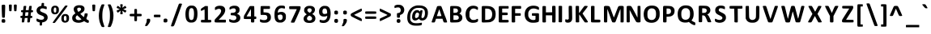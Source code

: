 SplineFontDB: 3.2
FontName: linjawawa
FullName: linja wawa
FamilyName: linja wawa
Weight: Book
Copyright: u/just-a-melon & u/ElemenopiTheSequel (2021)\n
Version: 001.007
ItalicAngle: 0
UnderlinePosition: -100
UnderlineWidth: 50
Ascent: 800
Descent: 200
InvalidEm: 0
sfntRevision: 0x00010000
LayerCount: 2
Layer: 0 1 "Back" 1
Layer: 1 1 "Fore" 0
XUID: [1021 16 1011222284 29617]
StyleMap: 0x0040
FSType: 0
OS2Version: 4
OS2_WeightWidthSlopeOnly: 0
OS2_UseTypoMetrics: 0
CreationTime: 1637737130
ModificationTime: 1638414366
PfmFamily: 17
TTFWeight: 400
TTFWidth: 5
LineGap: 90
VLineGap: 0
Panose: 2 0 5 3 0 0 0 0 0 0
OS2TypoAscent: 800
OS2TypoAOffset: 0
OS2TypoDescent: -200
OS2TypoDOffset: 0
OS2TypoLinegap: 90
OS2WinAscent: 695
OS2WinAOffset: 0
OS2WinDescent: 96
OS2WinDOffset: 0
HheadAscent: 695
HheadAOffset: 0
HheadDescent: -96
HheadDOffset: 0
OS2SubXSize: 650
OS2SubYSize: 700
OS2SubXOff: 0
OS2SubYOff: 140
OS2SupXSize: 650
OS2SupYSize: 700
OS2SupXOff: 0
OS2SupYOff: 480
OS2StrikeYSize: 49
OS2StrikeYPos: 258
OS2CapHeight: 625
OS2XHeight: 476
OS2Vendor: 'CLGR'
OS2CodePages: 00000001.00000000
OS2UnicodeRanges: 00000003.00000000.00000000.00000000
Lookup: 4 0 1 "'rlig' Required Ligatures lookup 0" { "'rlig' Required Ligatures lookup 0 subtable"  } ['rlig' ('DFLT' <'dflt' > ) ]
Lookup: 4 0 1 "'rlig' Required Ligatures lookup 1" { "'rlig' Required Ligatures lookup 1 subtable"  } ['rlig' ('DFLT' <'dflt' > ) ]
MarkAttachClasses: 1
DEI: 91125
TtTable: prep
PUSHW_1
 511
SCANCTRL
PUSHB_1
 4
SCANTYPE
EndTTInstrs
ShortTable: cvt  2
  33
  633
EndShort
ShortTable: maxp 16
  1
  0
  259
  129
  8
  0
  0
  2
  0
  1
  1
  0
  64
  0
  0
  0
EndShort
LangName: 1033 "" "" "Regular" "" "" "Version 001.008" "" "" "" "" "Created with Fontforge and Calligraphr.com" "" "" "Copyright (c) 2021, u/just-a-melon (https://www.reddit.com/user/just-a-melon),+AAoA-with Reserved Font Name linja wawa.+AAoA-Copyright (c) 2021, u/ElemenopiTheSequel (https://www.reddit.com/user/ElemenopiTheSequel),+AAoA-with Reserved Font Name linja wawa.+AAoACgAA-This Font Software is licensed under the SIL Open Font License, Version 1.1.+AAoA-This license is copied below, and is also available with a FAQ at:+AAoA-http://scripts.sil.org/OFL+AAoACgAK------------------------------------------------------------+AAoA-SIL OPEN FONT LICENSE Version 1.1 - 26 February 2007+AAoA------------------------------------------------------------+AAoACgAA-PREAMBLE+AAoA-The goals of the Open Font License (OFL) are to stimulate worldwide+AAoA-development of collaborative font projects, to support the font creation+AAoA-efforts of academic and linguistic communities, and to provide a free and+AAoA-open framework in which fonts may be shared and improved in partnership+AAoA-with others.+AAoACgAA-The OFL allows the licensed fonts to be used, studied, modified and+AAoA-redistributed freely as long as they are not sold by themselves. The+AAoA-fonts, including any derivative works, can be bundled, embedded, +AAoA-redistributed and/or sold with any software provided that any reserved+AAoA-names are not used by derivative works. The fonts and derivatives,+AAoA-however, cannot be released under any other type of license. The+AAoA-requirement for fonts to remain under this license does not apply+AAoA-to any document created using the fonts or their derivatives.+AAoACgAA-DEFINITIONS+AAoAIgAA-Font Software+ACIA refers to the set of files released by the Copyright+AAoA-Holder(s) under this license and clearly marked as such. This may+AAoA-include source files, build scripts and documentation.+AAoACgAi-Reserved Font Name+ACIA refers to any names specified as such after the+AAoA-copyright statement(s).+AAoACgAi-Original Version+ACIA refers to the collection of Font Software components as+AAoA-distributed by the Copyright Holder(s).+AAoACgAi-Modified Version+ACIA refers to any derivative made by adding to, deleting,+AAoA-or substituting -- in part or in whole -- any of the components of the+AAoA-Original Version, by changing formats or by porting the Font Software to a+AAoA-new environment.+AAoACgAi-Author+ACIA refers to any designer, engineer, programmer, technical+AAoA-writer or other person who contributed to the Font Software.+AAoACgAA-PERMISSION & CONDITIONS+AAoA-Permission is hereby granted, free of charge, to any person obtaining+AAoA-a copy of the Font Software, to use, study, copy, merge, embed, modify,+AAoA-redistribute, and sell modified and unmodified copies of the Font+AAoA-Software, subject to the following conditions:+AAoACgAA-1) Neither the Font Software nor any of its individual components,+AAoA-in Original or Modified Versions, may be sold by itself.+AAoACgAA-2) Original or Modified Versions of the Font Software may be bundled,+AAoA-redistributed and/or sold with any software, provided that each copy+AAoA-contains the above copyright notice and this license. These can be+AAoA-included either as stand-alone text files, human-readable headers or+AAoA-in the appropriate machine-readable metadata fields within text or+AAoA-binary files as long as those fields can be easily viewed by the user.+AAoACgAA-3) No Modified Version of the Font Software may use the Reserved Font+AAoA-Name(s) unless explicit written permission is granted by the corresponding+AAoA-Copyright Holder. This restriction only applies to the primary font name as+AAoA-presented to the users.+AAoACgAA-4) The name(s) of the Copyright Holder(s) or the Author(s) of the Font+AAoA-Software shall not be used to promote, endorse or advertise any+AAoA-Modified Version, except to acknowledge the contribution(s) of the+AAoA-Copyright Holder(s) and the Author(s) or with their explicit written+AAoA-permission.+AAoACgAA-5) The Font Software, modified or unmodified, in part or in whole,+AAoA-must be distributed entirely under this license, and must not be+AAoA-distributed under any other license. The requirement for fonts to+AAoA-remain under this license does not apply to any document created+AAoA-using the Font Software.+AAoACgAA-TERMINATION+AAoA-This license becomes null and void if any of the above conditions are+AAoA-not met.+AAoACgAA-DISCLAIMER+AAoA-THE FONT SOFTWARE IS PROVIDED +ACIA-AS IS+ACIA, WITHOUT WARRANTY OF ANY KIND,+AAoA-EXPRESS OR IMPLIED, INCLUDING BUT NOT LIMITED TO ANY WARRANTIES OF+AAoA-MERCHANTABILITY, FITNESS FOR A PARTICULAR PURPOSE AND NONINFRINGEMENT+AAoA-OF COPYRIGHT, PATENT, TRADEMARK, OR OTHER RIGHT. IN NO EVENT SHALL THE+AAoA-COPYRIGHT HOLDER BE LIABLE FOR ANY CLAIM, DAMAGES OR OTHER LIABILITY,+AAoA-INCLUDING ANY GENERAL, SPECIAL, INDIRECT, INCIDENTAL, OR CONSEQUENTIAL+AAoA-DAMAGES, WHETHER IN AN ACTION OF CONTRACT, TORT OR OTHERWISE, ARISING+AAoA-FROM, OUT OF THE USE OR INABILITY TO USE THE FONT SOFTWARE OR FROM+AAoA-OTHER DEALINGS IN THE FONT SOFTWARE." "http://scripts.sil.org/OFL" "" "linja wawa" "Regular"
GaspTable: 1 65535 15 1
Encoding: UnicodeBmp
UnicodeInterp: none
NameList: AGL For New Fonts
DisplaySize: -48
AntiAlias: 1
FitToEm: 0
WinInfo: 57348 27 9
BeginPrivate: 0
EndPrivate
TeXData: 1 0 0 262144 131072 87381 525337 1048576 87381 783286 444596 497025 792723 393216 433062 380633 303038 157286 324010 404750 52429 2506097 1059062 262144
BeginChars: 65538 259

StartChar: .notdef
Encoding: 65536 -1 0
Width: 364
Flags: W
LayerCount: 2
Fore
SplineSet
33 0 m 1,0,-1
 33 666 l 1,1,-1
 298 666 l 1,2,-1
 298 0 l 1,3,-1
 33 0 l 1,0,-1
66 33 m 1,4,-1
 265 33 l 1,5,-1
 265 633 l 1,6,-1
 66 633 l 1,7,-1
 66 33 l 1,4,-1
EndSplineSet
Validated: 1
EndChar

StartChar: .null
Encoding: 0 -1 1
AltUni2: 000000.ffffffff.0
Width: 250
GlyphClass: 2
Flags: W
LayerCount: 2
Fore
Validated: 1
EndChar

StartChar: nonmarkingreturn
Encoding: 65537 -1 2
Width: 333
GlyphClass: 2
Flags: W
LayerCount: 2
Fore
Validated: 1
EndChar

StartChar: CR
Encoding: 13 13 3
Width: 250
GlyphClass: 2
Flags: W
LayerCount: 2
Fore
Validated: 1
EndChar

StartChar: space
Encoding: 32 32 4
Width: 250
GlyphClass: 2
Flags: W
LayerCount: 2
Fore
Validated: 1
EndChar

StartChar: exclam
Encoding: 33 33 5
Width: 213
GlyphClass: 2
Flags: W
LayerCount: 2
Fore
SplineSet
61 668 m 0,0,1
 72 676 72 676 107 676 c 2,2,-1
 127 676 l 2,3,4
 148 676 148 676 154.5 665 c 128,-1,5
 161 654 161 654 161 609 c 0,6,7
 161 598 161 598 157 468 c 0,8,9
 153 339 153 339 151 307 c 128,-1,10
 149 275 149 275 144 271 c 0,11,12
 135 264 135 264 107 264 c 128,-1,13
 79 264 79 264 70 271 c 0,14,15
 62 277 62 277 56 468 c 0,16,17
 52 576 52 576 52 623 c 0,18,19
 52 660 52 660 61 668 c 0,0,1
50 158 m 0,20,21
 50 196 50 196 60 209 c 128,-1,22
 70 222 70 222 99 222 c 0,23,24
 101 222 101 222 106 221.5 c 128,-1,25
 111 221 111 221 114 221 c 0,26,27
 144 219 144 219 153.5 208 c 128,-1,28
 163 197 163 197 163 163 c 0,29,30
 163 127 163 127 153 117 c 128,-1,31
 143 107 143 107 107 107 c 0,32,33
 72 107 72 107 61 117 c 128,-1,34
 50 127 50 127 50 158 c 0,20,21
EndSplineSet
Validated: 1
EndChar

StartChar: quotedbl
Encoding: 34 34 6
Width: 343
GlyphClass: 2
Flags: W
LayerCount: 2
Fore
SplineSet
56 675 m 0,0,1
 63 681 63 681 101 681 c 0,2,3
 126 681 126 681 133 677 c 0,4,5
 139 672 139 672 139 641 c 0,6,7
 139 634 139 634 137 578 c 0,8,9
 133 484 133 484 128 477 c 0,10,11
 121 470 121 470 96 470 c 0,12,13
 70 470 70 470 63 477 c 0,14,15
 59 481 59 481 53 576 c 0,16,17
 50 627 50 627 50 646 c 0,18,19
 50 669 50 669 56 675 c 0,0,1
210 675 m 0,20,21
 220 682 220 682 248 682 c 128,-1,22
 276 682 276 682 286 675 c 0,23,24
 293 669 293 669 293 648 c 0,25,26
 293 631 293 631 290 574 c 0,27,28
 285 480 285 480 278 475 c 0,29,30
 270 470 270 470 250 470 c 0,31,32
 222 470 222 470 217 477 c 0,33,34
 211 484 211 484 206 576 c 0,35,36
 203 628 203 628 203 647 c 0,37,38
 203 669 203 669 210 675 c 0,20,21
EndSplineSet
Validated: 1
EndChar

StartChar: numbersign
Encoding: 35 35 7
Width: 499
GlyphClass: 2
Flags: W
LayerCount: 2
Fore
SplineSet
301 421 m 2,0,-1
 304 437 l 1,1,-1
 211 437 l 1,2,-1
 207 400 l 2,3,4
 202 348 202 348 201 343 c 2,5,-1
 198 323 l 1,6,-1
 242 323 l 1,7,-1
 252 323 l 2,8,9
 281 323 281 323 285.5 329 c 128,-1,10
 290 335 290 335 295 373 c 0,11,12
 300 418 300 418 301 421 c 2,0,-1
162 634 m 0,13,14
 170 639 170 639 200 639 c 0,15,16
 223 639 223 639 230 635 c 0,17,18
 235 632 235 632 235 621 c 0,19,20
 235 620 235 620 231 582 c 0,21,22
 229 572 229 572 227.5 556.5 c 128,-1,23
 226 541 226 541 224.5 532 c 128,-1,24
 223 523 223 523 222 519 c 2,25,-1
 219 505 l 1,26,-1
 311 505 l 1,27,-1
 317 566 l 2,28,29
 324 626 324 626 332 633 c 0,30,31
 341 639 341 639 372 639 c 0,32,33
 395 639 395 639 400 635 c 0,34,35
 404 632 404 632 404 619 c 0,36,37
 404 603 404 603 393 524 c 2,38,-1
 390 505 l 1,39,-1
 415 504 l 2,40,41
 427 503 427 503 432 501.5 c 128,-1,42
 437 500 437 500 439.5 497 c 128,-1,43
 442 494 442 494 444 487 c 0,44,45
 446 479 446 479 446 471 c 128,-1,46
 446 463 446 463 444 455 c 0,47,48
 441 444 441 444 436 441.5 c 128,-1,49
 431 439 431 439 411 437 c 2,50,-1
 383 435 l 1,51,-1
 377 388 l 2,52,53
 371 347 371 347 371 336 c 0,54,55
 371 326 371 326 375 324.5 c 128,-1,56
 379 323 379 323 394 322 c 0,57,58
 410 320 410 320 415 318 c 128,-1,59
 420 316 420 316 422 307 c 0,60,61
 426 294 426 294 422 276 c 0,62,63
 419 263 419 263 415 260.5 c 128,-1,64
 411 258 411 258 390 257 c 2,65,-1
 361 255 l 1,66,-1
 355 203 l 2,67,68
 349 143 349 143 343.5 129.5 c 128,-1,69
 338 116 338 116 316 116 c 0,70,71
 303 116 303 116 294 117 c 2,72,-1
 269 119 l 1,73,-1
 269 145 l 2,74,75
 272 185 272 185 274 213 c 2,76,-1
 278 256 l 1,77,-1
 233 256 l 2,78,79
 204 256 204 256 196.5 254.5 c 128,-1,80
 189 253 189 253 189 247 c 0,81,82
 188 221 188 221 179.5 172.5 c 128,-1,83
 171 124 171 124 167 121 c 0,84,85
 161 117 161 117 138 117 c 2,86,-1
 129 117 l 1,87,-1
 98 119 l 1,88,-1
 98 145 l 2,89,90
 98 173 98 173 103 213 c 2,91,-1
 107 256 l 1,92,-1
 86 256 l 2,93,94
 54 256 54 256 54 290 c 0,95,96
 54 309 54 309 61.5 316 c 128,-1,97
 69 323 69 323 90 323 c 128,-1,98
 111 323 111 323 115.5 329.5 c 128,-1,99
 120 336 120 336 124 373 c 0,100,101
 129 418 129 418 130 421 c 2,102,-1
 133 437 l 1,103,-1
 110 437 l 2,104,105
 89 437 89 437 82 444 c 128,-1,106
 75 451 75 451 75 471 c 0,107,108
 75 492 75 492 82 498.5 c 128,-1,109
 89 505 89 505 114 505 c 2,110,-1
 141 505 l 1,111,-1
 147 567 l 2,112,113
 153 629 153 629 162 634 c 0,13,14
EndSplineSet
Validated: 1
EndChar

StartChar: dollar
Encoding: 36 36 8
Width: 451
GlyphClass: 2
Flags: W
LayerCount: 2
Fore
SplineSet
216 726 m 0,0,1
 220 732 220 732 246 732 c 0,2,3
 276 732 276 732 282 725 c 0,4,5
 286 719 286 719 286 705 c 0,6,7
 286 701 286 701 284 679 c 2,8,-1
 279 640 l 1,9,-1
 304 634 l 2,10,11
 332 628 332 628 347 622 c 0,12,13
 359 617 359 617 362.5 611.5 c 128,-1,14
 366 606 366 606 368 589 c 0,15,16
 369 583 369 583 369 571 c 0,17,18
 369 534 369 534 353 534 c 2,19,-1
 352 534 l 2,20,21
 338 537 338 537 306 548 c 0,22,23
 270 561 270 561 237 561 c 0,24,25
 203 561 203 561 183 546 c 128,-1,26
 163 531 163 531 163 503 c 0,27,28
 163 480 163 480 183.5 464 c 128,-1,29
 204 448 204 448 262 425 c 0,30,31
 318 403 318 403 342.5 385 c 128,-1,32
 367 367 367 367 382 339 c 128,-1,33
 397 311 397 311 397 274 c 0,34,35
 397 239 397 239 384 212 c 0,36,37
 349 137 349 137 248 119 c 2,38,-1
 226 115 l 1,39,-1
 223 82 l 2,40,41
 221 60 221 60 221 53 c 0,42,43
 221 45 221 45 222 44 c 0,44,45
 225 39 225 39 220 28 c 0,46,47
 214 18 214 18 187 18 c 0,48,49
 164 18 164 18 157 23 c 128,-1,50
 150 28 150 28 150 48 c 0,51,52
 150 64 150 64 151 74 c 2,53,-1
 155 115 l 1,54,-1
 118 126 l 2,55,56
 80 137 80 137 67 149 c 0,57,58
 57 157 57 157 54.5 165 c 128,-1,59
 52 173 52 173 52 196 c 0,60,61
 52 238 52 238 65 238 c 0,62,63
 74 238 74 238 103 223 c 0,64,65
 141 204 141 204 177 201 c 0,66,67
 184 200 184 200 197 200 c 0,68,69
 280 200 280 200 286 256 c 0,70,71
 286 258 286 258 286.5 261 c 128,-1,72
 287 264 287 264 287 265 c 0,73,74
 287 289 287 289 267.5 304.5 c 128,-1,75
 248 320 248 320 193 341 c 0,76,77
 138 361 138 361 109.5 382.5 c 128,-1,78
 81 404 81 404 67 435 c 0,79,80
 54 462 54 462 54 493 c 0,81,82
 54 539 54 539 82 576.5 c 128,-1,83
 110 614 110 614 156 628 c 0,84,85
 191 639 191 639 197 639 c 0,86,87
 204 639 204 639 207 679 c 0,88,89
 211 719 211 719 216 726 c 0,0,1
EndSplineSet
Validated: 1
EndChar

StartChar: percent
Encoding: 37 37 9
Width: 660
GlyphClass: 2
Flags: W
LayerCount: 2
Fore
SplineSet
487 644 m 0,0,1
 496 651 496 651 527 651 c 0,2,3
 560 651 560 651 560 638 c 0,4,5
 560 637 560 637 558 631 c 0,6,7
 549 611 549 611 363.5 360 c 128,-1,8
 178 109 178 109 170 105 c 0,9,10
 158 99 158 99 133 99 c 0,11,12
 102 99 102 99 102 108 c 0,13,14
 102 122 102 122 287 375 c 0,15,16
 473 630 473 630 487 644 c 0,0,1
200 575 m 0,17,18
 187 589 187 589 173 589 c 0,19,20
 156 589 156 589 144.5 567 c 128,-1,21
 133 545 133 545 133 510 c 0,22,23
 133 496 133 496 134 489 c 0,24,25
 140 429 140 429 173 429 c 0,26,27
 177 429 177 429 187 431 c 0,28,29
 202 435 202 435 207.5 451 c 128,-1,30
 213 467 213 467 213 510 c 0,31,32
 213 545 213 545 211 555.5 c 128,-1,33
 209 566 209 566 200 575 c 0,17,18
130 639 m 0,34,35
 144 644 144 644 175 644 c 0,36,37
 208 644 208 644 223 639 c 0,38,39
 243 633 243 633 261.5 614 c 128,-1,40
 280 595 280 595 287 574 c 0,41,42
 294 548 294 548 294 511 c 128,-1,43
 294 474 294 474 287 449 c 0,44,45
 280 427 280 427 259 406 c 128,-1,46
 238 385 238 385 217 378 c 0,47,48
 196 372 196 372 170 372 c 0,49,50
 145 372 145 372 127 378 c 0,51,52
 89 391 89 391 72 421 c 128,-1,53
 55 451 55 451 55 506 c 0,54,55
 55 552 55 552 67 580 c 0,56,57
 87 623 87 623 130 639 c 0,34,35
516 309 m 0,58,59
 504 325 504 325 488 325 c 0,60,61
 475 325 475 325 463.5 313 c 128,-1,62
 452 301 452 301 449 281 c 0,63,64
 447 265 447 265 447 252 c 0,65,66
 447 198 447 198 458 182 c 0,67,68
 469 165 469 165 487 165 c 0,69,70
 515 165 515 165 524 194 c 0,71,72
 529 208 529 208 529 237 c 0,73,74
 529 291 529 291 516 309 c 0,58,59
440 374 m 0,75,76
 460 381 460 381 492 381 c 0,77,78
 521 381 521 381 537 376 c 0,79,80
 557 370 557 370 576 351 c 128,-1,81
 595 332 595 332 601 312 c 0,82,83
 607 288 607 288 607 245 c 0,84,85
 607 166 607 166 565 134 c 0,86,87
 531 109 531 109 485 109 c 0,88,89
 432 109 432 109 401 140 c 128,-1,90
 370 171 370 171 370 233 c 0,91,92
 370 236 370 236 370.5 243.5 c 128,-1,93
 371 251 371 251 371 255 c 0,94,95
 373 306 373 306 389.5 334 c 128,-1,96
 406 362 406 362 440 374 c 0,75,76
EndSplineSet
Validated: 1
EndChar

StartChar: ampersand
Encoding: 38 38 10
Width: 624
GlyphClass: 2
Flags: W
LayerCount: 2
Fore
SplineSet
334 222 m 0,0,1
 331 224 331 224 322 233 c 128,-1,2
 313 242 313 242 296 259 c 128,-1,3
 279 276 279 276 267 287 c 2,4,-1
 209 342 l 1,5,-1
 193 328 l 2,6,7
 162 303 162 303 162 265 c 0,8,9
 162 249 162 249 170 230 c 0,10,11
 190 189 190 189 257 189 c 0,12,13
 298 189 298 189 321 202 c 0,14,15
 340 212 340 212 340 214 c 128,-1,16
 340 216 340 216 334 222 c 0,0,1
298 579 m 0,17,18
 289 583 289 583 270 583 c 0,19,20
 249 583 249 583 236 578 c 0,21,22
 209 568 209 568 209 535 c 0,23,24
 209 509 209 509 227 479 c 2,25,-1
 245 449 l 1,26,-1
 267 461 l 2,27,28
 289 474 289 474 307 492 c 0,29,30
 320 504 320 504 323.5 511.5 c 128,-1,31
 327 519 327 519 327 534 c 0,32,33
 327 568 327 568 298 579 c 0,17,18
168 638 m 0,34,35
 213 660 213 660 258 660 c 0,36,37
 262 660 262 660 271.5 659.5 c 128,-1,38
 281 659 281 659 287 659 c 0,39,40
 325 658 325 658 338.5 655 c 128,-1,41
 352 652 352 652 377 640 c 0,42,43
 409 624 409 624 422 602.5 c 128,-1,44
 435 581 435 581 435 546 c 0,45,46
 435 506 435 506 416 478 c 128,-1,47
 397 450 397 450 348 418 c 0,48,49
 307 391 307 391 307 390 c 0,50,51
 307 386 307 386 333.5 358.5 c 128,-1,52
 360 331 360 331 385 309 c 2,53,-1
 414 284 l 1,54,-1
 422 304 l 2,55,56
 430 322 430 322 434 357 c 0,57,58
 437 390 437 390 444 397 c 0,59,60
 452 403 452 403 481 403 c 0,61,62
 517 403 517 403 525 396 c 0,63,64
 533 390 533 390 533 379 c 0,65,66
 533 378 533 378 529 344 c 0,67,68
 527 331 527 331 510.5 292 c 128,-1,69
 494 253 494 253 494 228 c 0,70,71
 494 221 494 221 516.5 205.5 c 128,-1,72
 539 190 539 190 553 187 c 0,73,74
 563 185 563 185 564.5 180 c 128,-1,75
 566 175 566 175 568 151 c 2,76,-1
 568 139 l 2,77,78
 568 118 568 118 561.5 111 c 128,-1,79
 555 104 555 104 535 104 c 0,80,81
 507 104 507 104 457 136 c 2,82,-1
 424 157 l 1,83,-1
 399 143 l 2,84,85
 328 105 328 105 248 105 c 0,86,87
 186 105 186 105 136 128 c 0,88,89
 54 165 54 165 54 255 c 2,90,-1
 54 265 l 2,91,92
 56 302 56 302 71 327.5 c 128,-1,93
 86 353 86 353 121 379 c 2,94,-1
 155 405 l 1,95,-1
 138 430 l 2,96,97
 101 482 101 482 101 533 c 0,98,99
 101 603 101 603 168 638 c 0,34,35
EndSplineSet
Validated: 1
EndChar

StartChar: quotesingle
Encoding: 39 39 11
Width: 193
GlyphClass: 2
Flags: W
LayerCount: 2
Fore
SplineSet
56 675 m 0,0,1
 66 681 66 681 96 681 c 2,2,-1
 104 681 l 2,3,4
 128 681 128 681 135 675 c 128,-1,5
 142 669 142 669 142 643 c 0,6,7
 142 621 142 621 139 576 c 0,8,9
 134 484 134 484 128 477 c 0,10,11
 121 470 121 470 96 470 c 0,12,13
 70 470 70 470 63 477 c 0,14,15
 59 481 59 481 53 576 c 0,16,17
 50 631 50 631 50 650 c 0,18,19
 50 670 50 670 56 675 c 0,0,1
EndSplineSet
Validated: 1
EndChar

StartChar: parenleft
Encoding: 40 40 12
Width: 280
GlyphClass: 2
Flags: W
LayerCount: 2
Fore
SplineSet
143 682 m 0,0,1
 150 687 150 687 187 687 c 0,2,3
 210 687 210 687 216 684 c 0,4,5
 223 681 223 681 223 674 c 0,6,7
 223 662 223 662 206 617 c 0,8,9
 189 573 189 573 174 503 c 0,10,11
 160 433 160 433 160 331 c 2,12,-1
 160 314 l 2,13,14
 160 234 160 234 169 182.5 c 128,-1,15
 178 131 178 131 204 52 c 0,16,17
 224 -8 224 -8 224 -16 c 0,18,19
 224 -31 224 -31 186 -31 c 0,20,21
 153 -31 153 -31 140 -18 c 0,22,23
 130 -8 130 -8 106 52 c 128,-1,24
 82 112 82 112 73 148 c 0,25,26
 52 235 52 235 52 326 c 0,27,28
 52 491 52 491 119 639 c 0,29,30
 137 679 137 679 143 682 c 0,0,1
EndSplineSet
Validated: 1
EndChar

StartChar: parenright
Encoding: 41 41 13
Width: 280
GlyphClass: 2
Flags: W
LayerCount: 2
Fore
SplineSet
62 683 m 0,0,1
 69 686 69 686 96 686 c 0,2,3
 132 686 132 686 137 682 c 0,4,5
 144 677 144 677 164.5 629.5 c 128,-1,6
 185 582 185 582 197 542 c 0,7,8
 229 435 229 435 229 328 c 0,9,10
 229 165 229 165 160 15 c 0,11,12
 146 -18 146 -18 134 -24 c 0,13,14
 124 -30 124 -30 90 -30 c 0,15,16
 72 -30 72 -30 64 -27 c 128,-1,17
 56 -24 56 -24 56 -16 c 0,18,19
 56 -4 56 -4 76 52 c 0,20,21
 103 128 103 128 111 179 c 128,-1,22
 119 230 119 230 120 328 c 0,23,24
 120 441 120 441 111 486 c 0,25,26
 90 586 90 586 67 637 c 0,27,28
 56 664 56 664 56 673 c 0,29,30
 56 680 56 680 62 683 c 0,0,1
EndSplineSet
Validated: 1
EndChar

StartChar: asterisk
Encoding: 42 42 14
Width: 407
GlyphClass: 2
Flags: W
LayerCount: 2
Fore
SplineSet
167 687 m 0,0,1
 172 691 172 691 202 691 c 0,2,3
 224 691 224 691 231 688 c 0,4,5
 239 685 239 685 239 668 c 0,6,7
 239 653 239 653 233 620 c 0,8,9
 229 594 229 594 229 589 c 0,10,11
 229 585 229 585 230 584 c 2,12,-1
 231 584 l 2,13,14
 238 584 238 584 271 610 c 0,15,16
 309 639 309 639 315 639 c 128,-1,17
 321 639 321 639 337 615 c 128,-1,18
 353 591 353 591 353 582 c 128,-1,19
 353 573 353 573 304 554 c 0,20,21
 255 534 255 534 255 533 c 128,-1,22
 255 532 255 532 304 512 c 0,23,24
 353 493 353 493 353 484 c 128,-1,25
 353 475 353 475 337 451 c 128,-1,26
 321 427 321 427 315 427 c 128,-1,27
 309 427 309 427 271 456 c 0,28,29
 238 482 238 482 231 482 c 2,30,-1
 230 482 l 2,31,32
 229 481 229 481 229 477 c 0,33,34
 229 472 229 472 233 446 c 0,35,36
 239 415 239 415 239 399 c 128,-1,37
 239 383 239 383 231 379 c 128,-1,38
 223 375 223 375 199 375 c 0,39,40
 184 375 184 375 177.5 376 c 128,-1,41
 171 377 171 377 167 381.5 c 128,-1,42
 163 386 163 386 163 395 c 0,43,44
 163 405 163 405 168 435 c 0,45,46
 175 479 175 479 175 487 c 1,47,-1
 174 488 l 1,48,49
 174 488 174 488 172.5 487 c 128,-1,50
 171 486 171 486 169.5 485 c 128,-1,51
 168 484 168 484 165.5 482 c 128,-1,52
 163 480 163 480 161 478.5 c 128,-1,53
 159 477 159 477 155.5 474 c 128,-1,54
 152 471 152 471 149.5 469 c 128,-1,55
 147 467 147 467 143 464 c 128,-1,56
 139 461 139 461 136 458 c 0,57,58
 98 427 98 427 90 427 c 0,59,60
 80 427 80 427 66.5 448.5 c 128,-1,61
 53 470 53 470 53 485 c 0,62,63
 53 488 53 488 54 490 c 0,64,65
 58 497 58 497 104 515 c 0,66,67
 149 531 149 531 149 534 c 0,68,69
 149 535 149 535 102 554.5 c 128,-1,70
 55 574 55 574 54 577 c 2,71,-1
 54 579 l 2,72,73
 53 581 53 581 53 582 c 0,74,75
 53 597 53 597 66.5 618 c 128,-1,76
 80 639 80 639 90 639 c 0,77,78
 98 639 98 639 136 608 c 0,79,80
 172 579 172 579 175 579 c 0,81,82
 176 579 176 579 175 586 c 128,-1,83
 174 593 174 593 172 605.5 c 128,-1,84
 170 618 170 618 168 631 c 0,85,86
 163 659 163 659 163 675 c 0,87,88
 163 684 163 684 167 687 c 0,0,1
EndSplineSet
Validated: 1
EndChar

StartChar: plus
Encoding: 43 43 15
Width: 479
GlyphClass: 2
Flags: W
LayerCount: 2
Fore
SplineSet
205 536 m 0,0,1
 211 542 211 542 237 542 c 0,2,3
 259 542 259 542 271 537 c 0,4,5
 278 533 278 533 279.5 521 c 128,-1,6
 281 509 281 509 281 460 c 2,7,-1
 281 388 l 1,8,-1
 348 388 l 2,9,10
 404 388 404 388 414.5 382.5 c 128,-1,11
 425 377 425 377 425 349 c 128,-1,12
 425 321 425 321 414.5 315.5 c 128,-1,13
 404 310 404 310 348 310 c 2,14,-1
 281 310 l 1,15,-1
 281 238 l 2,16,17
 281 177 281 177 276 166.5 c 128,-1,18
 271 156 271 156 240 156 c 128,-1,19
 209 156 209 156 203.5 166.5 c 128,-1,20
 198 177 198 177 198 238 c 2,21,-1
 198 310 l 1,22,-1
 131 310 l 2,23,24
 75 310 75 310 64.5 315.5 c 128,-1,25
 54 321 54 321 54 349 c 128,-1,26
 54 377 54 377 64.5 382.5 c 128,-1,27
 75 388 75 388 131 388 c 2,28,-1
 198 388 l 1,29,-1
 198 459 l 2,30,31
 198 529 198 529 205 536 c 0,0,1
EndSplineSet
Validated: 1
EndChar

StartChar: comma
Encoding: 44 44 16
Width: 266
GlyphClass: 2
Flags: W
LayerCount: 2
Fore
SplineSet
117 225 m 0,0,1
 128 233 128 233 159 233 c 0,2,3
 194 233 194 233 204 223 c 128,-1,4
 214 213 214 213 214 184 c 0,5,6
 214 159 214 159 206 135 c 0,7,8
 199 116 199 116 165.5 67 c 128,-1,9
 132 18 132 18 120 9 c 0,10,11
 107 1 107 1 82 1 c 0,12,13
 56 1 56 1 56 9 c 0,14,15
 56 24 56 24 79 75 c 0,16,17
 98 117 98 117 102 131.5 c 128,-1,18
 106 146 106 146 106 175 c 0,19,20
 106 203 106 203 108 211.5 c 128,-1,21
 110 220 110 220 117 225 c 0,0,1
EndSplineSet
Validated: 1
EndChar

StartChar: hyphen
Encoding: 45 45 17
Width: 308
GlyphClass: 2
Flags: W
LayerCount: 2
Fore
SplineSet
55 354 m 0,0,1
 57 361 57 361 111 361 c 2,2,-1
 154 361 l 1,3,-1
 250 359 l 1,4,-1
 254 340 l 2,5,6
 256 334 256 334 256 321 c 128,-1,7
 256 308 256 308 254 302 c 2,8,-1
 250 282 l 1,9,-1
 155 280 l 1,10,-1
 123 280 l 2,11,12
 60 280 60 280 56 286 c 0,13,14
 52 291 52 291 52 323 c 0,15,16
 52 346 52 346 55 354 c 0,0,1
EndSplineSet
Validated: 1
EndChar

StartChar: period
Encoding: 46 46 18
Width: 222
GlyphClass: 2
Flags: W
LayerCount: 2
Fore
SplineSet
73 231 m 0,0,1
 87 238 87 238 109 238 c 0,2,3
 135 238 135 238 149 230 c 0,4,5
 170 220 170 220 170 175 c 0,6,7
 170 141 170 141 157 128 c 128,-1,8
 144 115 144 115 109 115 c 2,9,-1
 99 115 l 2,10,11
 69 116 69 116 60.5 124.5 c 128,-1,12
 52 133 52 133 52 163 c 2,13,-1
 52 171 l 2,14,15
 53 202 53 202 56.5 213 c 128,-1,16
 60 224 60 224 73 231 c 0,0,1
EndSplineSet
Validated: 1
EndChar

StartChar: slash
Encoding: 47 47 19
Width: 451
GlyphClass: 2
Flags: W
LayerCount: 2
Fore
SplineSet
305 705 m 0,0,1
 313 712 313 712 349 712 c 0,2,3
 378 712 378 712 387 706 c 0,4,5
 396 698 396 698 395 691 c 0,6,7
 395 689 395 689 379 645 c 128,-1,8
 363 601 363 601 331.5 510.5 c 128,-1,9
 300 420 300 420 272 342 c 0,10,11
 170 56 170 56 154 24 c 1,12,13
 133 -7 133 -7 115 -9 c 2,14,-1
 97 -9 l 1,15,-1
 82 -9 l 2,16,17
 72 -9 72 -9 67.5 -8 c 128,-1,18
 63 -7 63 -7 59.5 -3.5 c 128,-1,19
 56 0 56 0 56 7 c 0,20,21
 56 24 56 24 112 182 c 0,22,23
 142 265 142 265 171.5 348.5 c 128,-1,24
 201 432 201 432 212 462 c 0,25,26
 216 474 216 474 247 560 c 128,-1,27
 278 646 278 646 285 665 c 0,28,29
 296 698 296 698 305 705 c 0,0,1
EndSplineSet
Validated: 1
EndChar

StartChar: zero
Encoding: 48 48 20
Width: 476
GlyphClass: 2
Flags: W
LayerCount: 2
Fore
SplineSet
271 560 m 0,0,1
 257 568 257 568 241 568 c 2,2,-1
 238 568 l 2,3,4
 198 567 198 567 180.5 532 c 128,-1,5
 163 497 163 497 158 413 c 0,6,7
 158 408 158 408 157.5 397.5 c 128,-1,8
 157 387 157 387 157 381 c 0,9,10
 157 274 157 274 177 229 c 0,11,12
 194 192 194 192 235 192 c 0,13,14
 263 192 263 192 282 211 c 0,15,16
 309 238 309 238 315 349 c 0,17,18
 316 363 316 363 316 389 c 0,19,20
 316 537 316 537 271 560 c 0,0,1
185 644 m 0,21,22
 199 649 199 649 232 649 c 0,23,24
 292 649 292 649 323 635 c 0,25,26
 349 623 349 623 371 597 c 128,-1,27
 393 571 393 571 403 541 c 0,28,29
 423 482 423 482 423 390 c 0,30,31
 423 265 423 265 389 197 c 0,32,33
 367 152 367 152 314 125 c 0,34,35
 287 112 287 112 232 112 c 0,36,37
 194 112 194 112 180.5 114.5 c 128,-1,38
 167 117 167 117 149 126 c 0,39,40
 104 150 104 150 82.5 194 c 128,-1,41
 61 238 61 238 54 318 c 0,42,43
 51 348 51 348 51 378 c 0,44,45
 51 407 51 407 54 434 c 0,46,47
 62 524 62 524 93.5 574 c 128,-1,48
 125 624 125 624 185 644 c 0,21,22
EndSplineSet
Validated: 1
EndChar

StartChar: one
Encoding: 49 49 21
Width: 429
GlyphClass: 2
Flags: W
LayerCount: 2
Fore
SplineSet
123 594 m 2,0,-1
 187 635 l 1,1,-1
 228 634 l 1,2,-1
 269 632 l 1,3,-1
 271 415 l 1,4,-1
 272 197 l 1,5,-1
 318 197 l 2,6,7
 358 197 358 197 366.5 191 c 128,-1,8
 375 185 375 185 375 156 c 2,9,-1
 375 146 l 2,10,11
 375 123 375 123 355.5 118.5 c 128,-1,12
 336 114 336 114 237 114 c 2,13,-1
 216 114 l 2,14,15
 68 114 68 114 61 121 c 0,16,17
 55 127 55 127 55 156 c 128,-1,18
 55 185 55 185 61 191 c 128,-1,19
 67 197 67 197 118 197 c 2,20,-1
 169 197 l 1,21,-1
 169 362 l 2,22,23
 169 527 169 527 163 527 c 0,24,25
 161 527 161 527 116 504.5 c 128,-1,26
 71 482 71 482 64 482 c 2,27,-1
 63 482 l 1,28,29
 52 487 52 487 52 518 c 0,30,31
 52 532 52 532 55 539 c 0,32,33
 61 555 61 555 123 594 c 2,0,-1
EndSplineSet
Validated: 1
EndChar

StartChar: two
Encoding: 50 50 22
Width: 455
GlyphClass: 2
Flags: W
LayerCount: 2
Fore
SplineSet
78 601 m 0,0,1
 128 644 128 644 213 644 c 0,2,3
 216 644 216 644 222 643.5 c 128,-1,4
 228 643 228 643 231 643 c 0,5,6
 281 640 281 640 308 627 c 0,7,8
 380 590 380 590 380 508 c 0,9,10
 380 492 380 492 377 474 c 0,11,12
 369 427 369 427 339.5 381.5 c 128,-1,13
 310 336 310 336 239 263 c 2,14,-1
 179 202 l 1,15,-1
 392 202 l 1,16,-1
 397 189 l 2,17,18
 402 179 402 179 402 158 c 0,19,20
 402 138 402 138 397 128 c 2,21,-1
 392 114 l 1,22,-1
 230 114 l 1,23,-1
 177 114 l 2,24,25
 88 114 88 114 70 119 c 128,-1,26
 52 124 52 124 52 149 c 2,27,-1
 52 162 l 2,28,29
 52 191 52 191 60 205.5 c 128,-1,30
 68 220 68 220 111 264 c 0,31,32
 212 369 212 369 235 415 c 0,33,34
 254 452 254 452 254 482 c 128,-1,35
 254 512 254 512 236 529.5 c 128,-1,36
 218 547 218 547 187 547 c 0,37,38
 151 547 151 547 109 524 c 0,39,40
 81 509 81 509 74 509 c 0,41,42
 66 509 66 509 64 518.5 c 128,-1,43
 62 528 62 528 62 554 c 0,44,45
 62 578 62 578 64.5 585 c 128,-1,46
 67 592 67 592 78 601 c 0,0,1
EndSplineSet
Validated: 1
EndChar

StartChar: three
Encoding: 51 51 23
Width: 451
GlyphClass: 2
Flags: W
LayerCount: 2
Fore
SplineSet
151 638 m 0,0,1
 173 644 173 644 210 644 c 0,2,3
 273 644 273 644 300 631 c 0,4,5
 346 611 346 611 365 568 c 0,6,7
 372 551 372 551 372 514 c 128,-1,8
 372 477 372 477 365 460 c 0,9,10
 346 416 346 416 309 398 c 0,11,12
 293 390 293 390 293 388 c 0,13,14
 292 387 292 387 297 385 c 0,15,16
 325 374 325 374 336 368 c 0,17,18
 391 340 391 340 396 272 c 1,19,-1
 396 261 l 2,20,21
 396 191 396 191 342 148 c 128,-1,22
 288 105 288 105 199 105 c 0,23,24
 184 105 184 105 176 106 c 0,25,26
 142 108 142 108 107.5 118 c 128,-1,27
 73 128 73 128 61 139 c 0,28,29
 52 148 52 148 52 182 c 0,30,31
 52 221 52 221 65 221 c 0,32,33
 72 221 72 221 89 212 c 0,34,35
 139 186 139 186 185 186 c 0,36,37
 234 186 234 186 258 215 c 0,38,39
 274 233 274 233 274 261 c 0,40,41
 274 288 274 288 260 305 c 0,42,43
 244 324 244 324 225 331 c 128,-1,44
 206 338 206 338 163 340 c 0,45,46
 110 342 110 342 105 347 c 0,47,48
 98 352 98 352 98 380 c 0,49,50
 98 407 98 407 105 412 c 0,51,52
 111 418 111 418 158 420 c 0,53,54
 234 424 234 424 251 463 c 0,55,56
 259 482 259 482 259 498 c 0,57,58
 259 522 259 522 241 541 c 0,59,60
 228 555 228 555 221 557.5 c 128,-1,61
 214 560 214 560 187 560 c 0,62,63
 163 560 163 560 150.5 556.5 c 128,-1,64
 138 553 138 553 112 540 c 0,65,66
 82 524 82 524 70 524 c 2,67,-1
 68 524 l 1,68,69
 62 528 62 528 62 558 c 128,-1,70
 62 588 62 588 73 599 c 0,71,72
 97 623 97 623 151 638 c 0,0,1
EndSplineSet
Validated: 1
EndChar

StartChar: four
Encoding: 52 52 24
Width: 496
GlyphClass: 2
Flags: W
LayerCount: 2
Fore
SplineSet
275 421 m 2,0,1
 275 537 275 537 274 537 c 0,2,3
 272 537 272 537 206.5 424 c 128,-1,4
 141 311 141 311 141 308 c 128,-1,5
 141 305 141 305 208 305 c 2,6,-1
 275 305 l 1,7,-1
 275 421 l 2,0,1
241 630 m 0,8,9
 248 634 248 634 293 634 c 0,10,11
 362 634 362 634 372 628 c 0,12,13
 378 624 378 624 378 464 c 2,14,-1
 378 305 l 1,15,-1
 404 305 l 2,16,17
 430 305 430 305 435 295 c 0,18,19
 440 287 440 287 440 267 c 0,20,21
 440 246 440 246 435 236 c 0,22,23
 432 227 432 227 427 225 c 128,-1,24
 422 223 422 223 404 223 c 2,25,-1
 378 223 l 1,26,-1
 378 174 l 2,27,28
 378 131 378 131 371 122.5 c 128,-1,29
 364 114 364 114 327 114 c 128,-1,30
 290 114 290 114 282.5 122.5 c 128,-1,31
 275 131 275 131 275 174 c 2,32,-1
 275 223 l 1,33,-1
 170 223 l 2,34,35
 65 223 65 223 59 230 c 0,36,37
 54 237 54 237 54 259 c 0,38,39
 54 272 54 272 55 280 c 0,40,41
 57 311 57 311 60.5 323.5 c 128,-1,42
 64 336 64 336 80 362 c 0,43,44
 104 401 104 401 120 431 c 0,45,46
 225 623 225 623 241 630 c 0,8,9
EndSplineSet
Validated: 1
EndChar

StartChar: five
Encoding: 53 53 25
Width: 445
GlyphClass: 2
Flags: W
LayerCount: 2
Fore
SplineSet
79 627 m 0,0,1
 84 634 84 634 146 634 c 2,2,-1
 221 634 l 1,3,-1
 356 632 l 1,4,-1
 360 611 l 2,5,6
 362 605 362 605 362 589 c 128,-1,7
 362 573 362 573 360 567 c 2,8,-1
 356 545 l 1,9,-1
 259 543 l 1,10,-1
 162 542 l 1,11,-1
 162 436 l 1,12,-1
 221 432 l 2,13,14
 270 430 270 430 297 422 c 128,-1,15
 324 414 324 414 346 395 c 0,16,17
 391 357 391 357 391 279 c 0,18,19
 391 236 391 236 380 209 c 128,-1,20
 369 182 369 182 340 156 c 0,21,22
 309 127 309 127 278.5 117 c 128,-1,23
 248 107 248 107 191 107 c 2,24,-1
 175 107 l 2,25,26
 127 107 127 107 100 116 c 0,27,28
 67 126 67 126 59.5 135.5 c 128,-1,29
 52 145 52 145 52 174 c 0,30,31
 52 215 52 215 65 215 c 0,32,33
 72 215 72 215 96 204 c 0,34,35
 128 189 128 189 175 189 c 0,36,37
 213 189 213 189 232.5 196.5 c 128,-1,38
 252 204 252 204 267 224 c 0,39,40
 280 240 280 240 280 271 c 0,41,42
 280 295 280 295 272 311 c 0,43,44
 260 339 260 339 237.5 346.5 c 128,-1,45
 215 354 215 354 149 354 c 2,46,-1
 78 354 l 1,47,-1
 74 375 l 2,48,49
 71 387 71 387 71 462 c 2,50,-1
 71 507 l 2,51,52
 72 619 72 619 79 627 c 0,0,1
EndSplineSet
Validated: 1
EndChar

StartChar: six
Encoding: 54 54 26
Width: 458
GlyphClass: 2
Flags: W
LayerCount: 2
Fore
SplineSet
278 354 m 0,0,1
 269 363 269 363 240 365 c 2,2,-1
 228 365 l 2,3,4
 202 365 202 365 171 349 c 0,5,6
 159 343 159 343 156.5 338.5 c 128,-1,7
 154 334 154 334 154 319 c 0,8,9
 154 262 154 262 173 224 c 0,10,11
 189 192 189 192 229 192 c 0,12,13
 250 192 250 192 266 202 c 0,14,15
 303 225 303 225 303 286 c 0,16,17
 303 332 303 332 278 354 c 0,0,1
208 644 m 0,18,19
 228 649 228 649 263 649 c 0,20,21
 320 649 320 649 349 640 c 0,22,23
 365 634 365 634 370.5 623.5 c 128,-1,24
 376 613 376 613 376 590 c 0,25,26
 376 569 376 569 373 561.5 c 128,-1,27
 370 554 370 554 359 554 c 0,28,29
 352 554 352 554 330 559 c 0,30,31
 296 568 296 568 272 568 c 0,32,33
 244 568 244 568 216 554 c 0,34,35
 162 525 162 525 156 455 c 0,36,37
 155 447 155 447 154.5 439.5 c 128,-1,38
 154 432 154 432 154 428 c 128,-1,39
 154 424 154 424 155 424 c 0,40,41
 158 424 158 424 182 435 c 0,42,43
 215 449 215 449 263 449 c 0,44,45
 295 449 295 449 315 442 c 0,46,47
 366 425 366 425 390 381 c 0,48,49
 400 362 400 362 402 349 c 128,-1,50
 404 336 404 336 404 295 c 0,51,52
 404 234 404 234 393 211 c 0,53,54
 382 186 382 186 358.5 162 c 128,-1,55
 335 138 335 138 309 126 c 0,56,57
 290 116 290 116 276.5 114 c 128,-1,58
 263 112 263 112 224 112 c 0,59,60
 186 112 186 112 172.5 114.5 c 128,-1,61
 159 117 159 117 141 126 c 0,62,63
 91 152 91 152 71 203.5 c 128,-1,64
 51 255 51 255 51 357 c 0,65,66
 51 472 51 472 81 535 c 0,67,68
 121 622 121 622 208 644 c 0,18,19
EndSplineSet
Validated: 1
EndChar

StartChar: seven
Encoding: 55 55 27
Width: 462
GlyphClass: 2
Flags: W
LayerCount: 2
Fore
SplineSet
62 625 m 0,0,1
 65 630 65 630 233 630 c 2,2,-1
 295 630 l 2,3,4
 372 630 372 630 390 625.5 c 128,-1,5
 408 621 408 621 408 601 c 0,6,7
 408 598 408 598 407.5 590.5 c 128,-1,8
 407 583 407 583 407 578 c 0,9,10
 407 555 407 555 393.5 519.5 c 128,-1,11
 380 484 380 484 315 334 c 0,12,13
 221 119 221 119 215 116 c 0,14,15
 207 109 207 109 165 109 c 0,16,17
 117 109 117 109 111 117 c 0,18,19
 107 121 107 121 107 124 c 0,20,21
 107 135 107 135 206 349 c 2,22,-1
 291 535 l 1,23,24
 253 536 253 536 177.5 536 c 128,-1,25
 102 536 102 536 64 537 c 1,26,-1
 59 552 l 2,27,28
 55 564 55 564 55 581 c 0,29,30
 55 614 55 614 62 625 c 0,0,1
EndSplineSet
Validated: 1
EndChar

StartChar: eight
Encoding: 56 56 28
Width: 467
GlyphClass: 2
Flags: W
LayerCount: 2
Fore
SplineSet
251 321 m 0,0,1
 233 331 233 331 226 331 c 0,2,3
 220 331 220 331 198 313 c 128,-1,4
 176 295 176 295 167 283 c 0,5,6
 156 269 156 269 156 240 c 0,7,8
 156 213 156 213 166 202 c 0,9,10
 189 176 189 176 233 176 c 0,11,12
 270 176 270 176 291.5 194 c 128,-1,13
 313 212 313 212 313 239 c 0,14,15
 313 290 313 290 251 321 c 0,0,1
269 556 m 0,16,17
 252 563 252 563 233 563 c 0,18,19
 183 563 183 563 170 525 c 0,20,21
 166 516 166 516 166 501 c 0,22,23
 166 493 166 493 167 490 c 0,24,25
 170 476 170 476 185.5 459 c 128,-1,26
 201 442 201 442 221 432 c 2,27,-1
 241 422 l 1,28,-1
 260 436 l 2,29,30
 299 463 299 463 299 501 c 0,31,32
 299 544 299 544 269 556 c 0,16,17
176 635 m 0,33,34
 187 638 187 638 236 640 c 2,35,-1
 242 640 l 2,36,37
 318 640 318 640 359.5 606.5 c 128,-1,38
 401 573 401 573 401 514 c 0,39,40
 399 442 399 442 332 395 c 2,41,-1
 317 384 l 1,42,-1
 346 365 l 2,43,44
 415 320 415 320 415 249 c 2,45,-1
 415 236 l 2,46,47
 412 194 412 194 394 166.5 c 128,-1,48
 376 139 376 139 339 120 c 0,49,50
 299 100 299 100 228 100 c 0,51,52
 172 100 172 100 132 114 c 0,53,54
 94 128 94 128 72 160 c 128,-1,55
 50 192 50 192 50 232 c 0,56,57
 50 249 50 249 57 275 c 0,58,59
 62 294 62 294 82 317 c 128,-1,60
 102 340 102 340 125 355 c 128,-1,61
 148 370 148 370 148 375 c 0,62,63
 148 377 148 377 144 377 c 0,64,65
 135 377 135 377 107.5 406.5 c 128,-1,66
 80 436 80 436 74 452 c 0,67,68
 66 471 66 471 66 500 c 0,69,70
 66 542 66 542 84 571 c 0,71,72
 97 592 97 592 123.5 610.5 c 128,-1,73
 150 629 150 629 176 635 c 0,33,34
EndSplineSet
Validated: 1
EndChar

StartChar: nine
Encoding: 57 57 29
Width: 464
GlyphClass: 2
Flags: W
LayerCount: 2
Fore
SplineSet
264 548 m 0,0,1
 248 557 248 557 229 557 c 0,2,3
 184 557 184 557 167 520 c 0,4,5
 157 501 157 501 157 463 c 0,6,7
 157 429 157 429 165 414 c 0,8,9
 180 383 180 383 221 383 c 0,10,11
 230 383 230 383 235 384 c 0,12,13
 261 386 261 386 284 396 c 2,14,-1
 303 406 l 1,15,-1
 301 452 l 2,16,17
 297 529 297 529 264 548 c 0,0,1
177 635 m 0,18,19
 192 639 192 639 221 639 c 0,20,21
 286 639 286 639 314 625 c 0,22,23
 410 578 410 578 410 400 c 0,24,25
 410 375 410 375 409 362 c 0,26,27
 402 228 402 228 342 162 c 0,28,29
 284 99 284 99 189 99 c 0,30,31
 159 99 159 99 122 107 c 0,32,33
 88 115 88 115 79 124 c 128,-1,34
 70 133 70 133 70 161 c 0,35,36
 70 183 70 183 73 191 c 128,-1,37
 76 199 76 199 85 199 c 0,38,39
 88 199 88 199 122 191 c 0,40,41
 150 183 150 183 181 183 c 0,42,43
 231 183 231 183 262.5 210.5 c 128,-1,44
 294 238 294 238 303 289 c 0,45,46
 306 310 306 310 306 320 c 0,47,48
 306 323 306 323 305 323.5 c 128,-1,49
 304 324 304 324 301 323.5 c 128,-1,50
 298 323 298 323 295 321.5 c 128,-1,51
 292 320 292 320 287.5 317.5 c 128,-1,52
 283 315 283 315 279 314 c 0,53,54
 257 304 257 304 214 301 c 2,55,-1
 200 301 l 2,56,57
 100 301 100 301 65 379 c 0,58,59
 52 410 52 410 52 458 c 0,60,61
 52 500 52 500 63 531 c 0,62,63
 77 568 77 568 108 596.5 c 128,-1,64
 139 625 139 625 177 635 c 0,18,19
EndSplineSet
Validated: 1
EndChar

StartChar: colon
Encoding: 58 58 30
Width: 215
GlyphClass: 2
Flags: W
LayerCount: 2
Fore
SplineSet
65 479 m 0,0,1
 78 491 78 491 95 491 c 0,2,3
 97 491 97 491 102 490.5 c 128,-1,4
 107 490 107 490 110 490 c 0,5,6
 143 488 143 488 153 476 c 128,-1,7
 163 464 163 464 163 428 c 0,8,9
 163 402 163 402 161 394.5 c 128,-1,10
 159 387 159 387 149 379 c 0,11,12
 135 366 135 366 106 366 c 0,13,14
 78 366 78 366 64 379 c 0,15,16
 55 387 55 387 52.5 393.5 c 128,-1,17
 50 400 50 400 50 416 c 2,18,-1
 50 429 l 2,19,20
 50 455 50 455 52.5 463 c 128,-1,21
 55 471 55 471 65 479 c 0,0,1
65 215 m 0,22,23
 79 228 79 228 107 228 c 128,-1,24
 135 228 135 228 149 215 c 0,25,26
 159 207 159 207 161 199.5 c 128,-1,27
 163 192 163 192 163 166 c 128,-1,28
 163 140 163 140 161 132 c 128,-1,29
 159 124 159 124 149 116 c 0,30,31
 133 102 133 102 106 102 c 0,32,33
 80 102 80 102 64 116 c 0,34,35
 55 124 55 124 52.5 130.5 c 128,-1,36
 50 137 50 137 50 153 c 2,37,-1
 50 166 l 2,38,39
 50 191 50 191 52.5 199 c 128,-1,40
 55 207 55 207 65 215 c 0,22,23
EndSplineSet
Validated: 1
EndChar

StartChar: semicolon
Encoding: 59 59 31
Width: 266
GlyphClass: 2
Flags: W
LayerCount: 2
Fore
SplineSet
114 479 m 0,0,1
 127 491 127 491 144 491 c 0,2,3
 146 491 146 491 151 490.5 c 128,-1,4
 156 490 156 490 159 490 c 0,5,6
 192 488 192 488 202 476 c 128,-1,7
 212 464 212 464 212 428 c 0,8,9
 212 403 212 403 209.5 395 c 128,-1,10
 207 387 207 387 197 379 c 0,11,12
 183 366 183 366 155 366 c 128,-1,13
 127 366 127 366 113 379 c 0,14,15
 104 387 104 387 101.5 393.5 c 128,-1,16
 99 400 99 400 99 416 c 2,17,-1
 99 429 l 2,18,19
 99 455 99 455 101.5 463 c 128,-1,20
 104 471 104 471 114 479 c 0,0,1
117 220 m 0,21,22
 128 228 128 228 159 228 c 0,23,24
 189 228 189 228 203 214 c 0,25,26
 214 203 214 203 214 192 c 0,27,28
 214 190 214 190 212 170 c 0,29,30
 208 133 208 133 199 116 c 0,31,32
 190 95 190 95 160.5 53.5 c 128,-1,33
 131 12 131 12 120 4 c 128,-1,34
 109 -4 109 -4 80 -4 c 0,35,36
 57 -4 57 -4 57 2 c 0,37,38
 57 11 57 11 80 66 c 0,39,40
 98 108 98 108 102 123.5 c 128,-1,41
 106 139 106 139 106 169 c 0,42,43
 106 198 106 198 108 206.5 c 128,-1,44
 110 215 110 215 117 220 c 0,21,22
EndSplineSet
Validated: 1
EndChar

StartChar: less
Encoding: 60 60 32
Width: 452
GlyphClass: 2
Flags: W
LayerCount: 2
Fore
SplineSet
217 475 m 0,0,1
 369 552 369 552 382 552 c 0,2,3
 392 554 392 554 396 544 c 0,4,5
 399 536 399 536 399 514 c 0,6,7
 399 487 399 487 395 479 c 0,8,9
 392 470 392 470 276.5 414 c 128,-1,10
 161 358 161 358 161 355 c 0,11,12
 163 349 163 349 274 297 c 0,13,14
 367 253 367 253 383 240 c 128,-1,15
 399 227 399 227 399 194 c 2,16,-1
 399 185 l 2,17,18
 399 158 399 158 386 158 c 0,19,20
 368 158 368 158 225 230 c 0,21,22
 97 294 97 294 75.5 309 c 128,-1,23
 54 324 54 324 54 353 c 2,24,-1
 54 354 l 1,25,-1
 54 355 l 2,26,27
 54 380 54 380 66 392 c 0,28,29
 85 409 85 409 217 475 c 0,0,1
EndSplineSet
Validated: 1
EndChar

StartChar: equal
Encoding: 61 61 33
Width: 448
GlyphClass: 2
Flags: W
LayerCount: 2
Fore
SplineSet
56 456 m 0,0,1
 59 462 59 462 85 463.5 c 128,-1,2
 111 465 111 465 222 465 c 0,3,4
 383 465 383 465 389 459 c 128,-1,5
 395 453 395 453 395 426 c 0,6,7
 395 400 395 400 389 394 c 128,-1,8
 383 388 383 388 222 388 c 0,9,10
 107 388 107 388 83 389 c 128,-1,11
 59 390 59 390 56 397 c 0,12,13
 52 409 52 409 52 426 c 0,14,15
 52 444 52 444 56 456 c 0,0,1
56 296 m 0,16,17
 59 302 59 302 85 303.5 c 128,-1,18
 111 305 111 305 222 305 c 0,19,20
 383 305 383 305 389 299 c 128,-1,21
 395 293 395 293 395 266 c 0,22,23
 395 240 395 240 389 234 c 128,-1,24
 383 228 383 228 222 228 c 0,25,26
 107 228 107 228 83 229 c 128,-1,27
 59 230 59 230 56 237 c 0,28,29
 52 249 52 249 52 266 c 0,30,31
 52 284 52 284 56 296 c 0,16,17
EndSplineSet
Validated: 1
EndChar

StartChar: greater
Encoding: 62 62 34
Width: 450
GlyphClass: 2
Flags: W
LayerCount: 2
Fore
SplineSet
58 551 m 0,0,1
 59 552 59 552 62 552 c 0,2,3
 75 552 75 552 308 435 c 2,4,-1
 392 393 l 1,5,-1
 395 371 l 2,6,7
 396 366 396 366 396 352 c 0,8,9
 396 337 396 337 394 331 c 0,10,11
 390 318 390 318 369.5 305.5 c 128,-1,12
 349 293 349 293 232 235 c 0,13,14
 72 157 72 157 65 157 c 0,15,16
 62 157 62 157 60 158.5 c 128,-1,17
 58 160 58 160 56.5 165 c 128,-1,18
 55 170 55 170 54.5 176 c 128,-1,19
 54 182 54 182 53 195 c 2,20,-1
 53 207 l 2,21,22
 53 232 53 232 59 237 c 0,23,24
 74 248 74 248 176 295 c 0,25,26
 291 349 291 349 291 351 c 0,27,28
 291 357 291 357 176 411 c 0,29,30
 60 465 60 465 55 474 c 0,31,32
 52 482 52 482 52 504 c 0,33,34
 52 545 52 545 58 551 c 0,0,1
EndSplineSet
Validated: 1
EndChar

StartChar: question
Encoding: 63 63 35
Width: 411
GlyphClass: 2
Flags: W
LayerCount: 2
Fore
SplineSet
136 673 m 0,0,1
 144 675 144 675 163 675 c 0,2,3
 167 675 167 675 177.5 674.5 c 128,-1,4
 188 674 188 674 193 674 c 0,5,6
 235 673 235 673 261.5 662.5 c 128,-1,7
 288 652 288 652 312 629 c 0,8,9
 359 583 359 583 359 514 c 0,10,11
 359 462 359 462 331 418.5 c 128,-1,12
 303 375 303 375 255 362 c 0,13,14
 236 357 236 357 231 346 c 128,-1,15
 226 335 226 335 226 299 c 0,16,17
 226 274 226 274 216 269 c 0,18,19
 208 264 208 264 181 264 c 0,20,21
 147 264 147 264 140 271 c 0,22,23
 135 278 135 278 133 337 c 2,24,-1
 133 364 l 2,25,26
 133 396 133 396 139 404.5 c 128,-1,27
 145 413 145 413 165 413 c 0,28,29
 231 413 231 413 247 474 c 0,30,31
 250 488 250 488 250 501 c 0,32,33
 250 557 250 557 212 582 c 0,34,35
 197 591 197 591 163 591 c 0,36,37
 123 591 123 591 93 579 c 0,38,39
 74 571 74 571 68 571 c 0,40,41
 56 571 56 571 56 610 c 0,42,43
 56 639 56 639 65 647 c 0,44,45
 78 659 78 659 136 673 c 0,0,1
140 210 m 0,46,47
 156 224 156 224 182 224 c 0,48,49
 209 224 209 224 225 210 c 0,50,51
 235 202 235 202 237 194.5 c 128,-1,52
 239 187 239 187 239 163 c 128,-1,53
 239 139 239 139 237 131.5 c 128,-1,54
 235 124 235 124 225 116 c 0,55,56
 209 102 209 102 182 102 c 0,57,58
 156 102 156 102 140 116 c 0,59,60
 130 124 130 124 128 131.5 c 128,-1,61
 126 139 126 139 126 163 c 128,-1,62
 126 187 126 187 128 194.5 c 128,-1,63
 130 202 130 202 140 210 c 0,46,47
EndSplineSet
Validated: 1
EndChar

StartChar: at
Encoding: 64 64 36
Width: 742
GlyphClass: 2
Flags: W
LayerCount: 2
Fore
SplineSet
400 411 m 0,0,1
 382 429 382 429 362 429 c 0,2,3
 340 429 340 429 324 410 c 0,4,5
 309 393 309 393 300 362.5 c 128,-1,6
 291 332 291 332 291 304 c 0,7,8
 291 275 291 275 301 264 c 0,9,10
 310 254 310 254 326 254 c 0,11,12
 344 254 344 254 367 269 c 0,13,14
 391 286 391 286 397.5 296 c 128,-1,15
 404 306 404 306 410 337 c 0,16,17
 417 375 417 375 417 381 c 0,18,19
 417 394 417 394 400 411 c 0,0,1
339 651 m 0,20,21
 354 654 354 654 402 654 c 2,22,-1
 430 654 l 1,23,24
 592 650 592 650 656 555 c 0,25,26
 690 503 690 503 690 419 c 0,27,28
 690 362 690 362 672.5 308 c 128,-1,29
 655 254 655 254 624 223 c 0,30,31
 578 177 578 177 510 177 c 0,32,33
 458 177 458 177 433 206 c 0,34,35
 417 222 417 222 417 228 c 0,36,37
 417 229 417 229 416 229 c 0,38,39
 412 229 412 229 384 210 c 0,40,41
 335 176 335 176 295 176 c 0,42,43
 273 176 273 176 249 187 c 0,44,45
 201 210 201 210 201 290 c 0,46,47
 201 358 201 358 224 411 c 0,48,49
 243 455 243 455 279.5 480.5 c 128,-1,50
 316 506 316 506 355 506 c 0,51,52
 398 506 398 506 425 476 c 0,53,54
 441 460 441 460 444 460 c 128,-1,55
 447 460 447 460 450 477 c 0,56,57
 453 492 453 492 460.5 496.5 c 128,-1,58
 468 501 468 501 491 501 c 2,59,-1
 495 501 l 2,60,61
 511 501 511 501 516.5 498 c 128,-1,62
 522 495 522 495 522 482 c 0,63,64
 522 467 522 467 508 397 c 0,65,66
 490 302 490 302 490 286 c 0,67,68
 490 272 490 272 498 263 c 128,-1,69
 506 254 506 254 519 254 c 0,70,71
 554 254 554 254 576 296.5 c 128,-1,72
 598 339 598 339 598 409 c 0,73,74
 598 412 598 412 597.5 419 c 128,-1,75
 597 426 597 426 597 430 c 0,76,77
 595 472 595 472 585.5 495 c 128,-1,78
 576 518 576 518 553 537 c 0,79,80
 526 559 526 559 496.5 567 c 128,-1,81
 467 575 467 575 410 575 c 2,82,-1
 387 575 l 2,83,84
 340 575 340 575 308 564 c 0,85,86
 215 531 215 531 173 442 c 0,87,88
 154 401 154 401 148 370 c 128,-1,89
 142 339 142 339 142 279 c 0,90,91
 142 224 142 224 144 209.5 c 128,-1,92
 146 195 146 195 157 174 c 0,93,94
 184 121 184 121 245 101 c 0,95,96
 280 91 280 91 344 91 c 128,-1,97
 408 91 408 91 456 101 c 0,98,99
 480 107 480 107 490 107 c 0,100,101
 505 107 505 107 505 86 c 0,102,103
 505 84 505 84 504.5 78.5 c 128,-1,104
 504 73 504 73 504 69 c 0,105,106
 501 40 501 40 493 35 c 0,107,108
 464 14 464 14 333 14 c 0,109,110
 258 14 258 14 222 24 c 0,111,112
 133 49 133 49 92 107.5 c 128,-1,113
 51 166 51 166 51 269 c 0,114,115
 51 422 51 422 128 524.5 c 128,-1,116
 205 627 205 627 339 651 c 0,20,21
EndSplineSet
Validated: 1
EndChar

StartChar: A
Encoding: 65 65 37
Width: 586
GlyphClass: 2
Flags: W
LayerCount: 2
Fore
SplineSet
358 322 m 0,0,1
 358 326 358 326 324.5 427.5 c 128,-1,2
 291 529 291 529 289 530 c 0,3,4
 288 531 288 531 277.5 500.5 c 128,-1,5
 267 470 267 470 251 424 c 2,6,-1
 215 315 l 1,7,-1
 286 315 l 2,8,9
 358 315 358 315 358 322 c 0,0,1
54 130 m 0,10,11
 54 137 54 137 136.5 374 c 128,-1,12
 219 611 219 611 219 613 c 0,13,14
 219 620 219 620 230 627 c 0,15,16
 244 636 244 636 298 636 c 0,17,18
 341 636 341 636 349 629 c 0,19,20
 358 622 358 622 413 468 c 0,21,22
 468 312 468 312 474 303 c 0,23,24
 483 288 483 288 507.5 213.5 c 128,-1,25
 532 139 532 139 532 125 c 0,26,27
 532 114 532 114 483 114 c 0,28,29
 439 114 439 114 430 121 c 128,-1,30
 421 128 421 128 405 180 c 2,31,-1
 389 233 l 1,32,-1
 190 233 l 1,33,-1
 173 180 l 2,34,35
 157 128 157 128 148 121 c 0,36,37
 140 115 140 115 94 115 c 0,38,39
 71 115 71 115 62 118 c 0,40,41
 54 121 54 121 54 130 c 0,10,11
EndSplineSet
Validated: 33
EndChar

StartChar: B
Encoding: 66 66 38
Width: 481
GlyphClass: 2
Flags: W
LayerCount: 2
Fore
SplineSet
267 336 m 0,0,1
 249 341 249 341 200 341 c 2,2,-1
 153 341 l 1,3,-1
 153 197 l 1,4,-1
 206 197 l 2,5,6
 266 198 266 198 292 213 c 128,-1,7
 318 228 318 228 318 264 c 0,8,9
 318 266 318 266 317.5 269.5 c 128,-1,10
 317 273 317 273 317 275 c 0,11,12
 312 322 312 322 267 336 c 0,0,1
291 497 m 0,13,14
 287 532 287 532 264.5 545 c 128,-1,15
 242 558 242 558 194 558 c 2,16,-1
 153 558 l 1,17,-1
 153 419 l 1,18,-1
 196 419 l 2,19,20
 292 419 292 419 292 486 c 0,21,22
 292 488 292 488 291.5 491.5 c 128,-1,23
 291 495 291 495 291 497 c 0,13,14
59 626 m 0,24,25
 64 632 64 632 80.5 633.5 c 128,-1,26
 97 635 97 635 158 635 c 0,27,28
 234 635 234 635 270.5 630 c 128,-1,29
 307 625 307 625 334 611 c 0,30,31
 396 581 396 581 396 502 c 0,32,33
 396 438 396 438 354 410 c 0,34,35
 337 399 337 399 337 393 c 0,36,37
 337 388 337 388 346 388 c 0,38,39
 358 388 358 388 380 369 c 128,-1,40
 402 350 402 350 412 331 c 0,41,42
 428 303 428 303 428 268 c 0,43,44
 428 196 428 196 376 157 c 0,45,46
 341 131 341 131 308.5 123.5 c 128,-1,47
 276 116 276 116 182 115 c 0,48,49
 169 115 169 115 149.5 114.5 c 128,-1,50
 130 114 130 114 124 114 c 0,51,52
 70 114 70 114 60 123 c 0,53,54
 53 129 53 129 51.5 166 c 128,-1,55
 50 203 50 203 50 374 c 0,56,57
 50 537 50 537 51.5 578 c 128,-1,58
 53 619 53 619 59 626 c 0,24,25
EndSplineSet
Validated: 1
EndChar

StartChar: C
Encoding: 67 67 39
Width: 489
GlyphClass: 2
Flags: W
LayerCount: 2
Fore
SplineSet
228 638 m 0,0,1
 252 644 252 644 282 644 c 0,2,3
 372 644 372 644 419 607 c 0,4,5
 430 598 430 598 432.5 590.5 c 128,-1,6
 435 583 435 583 435 558 c 0,7,8
 435 512 435 512 421 512 c 0,9,10
 415 512 415 512 410 516 c 0,11,12
 354 552 354 552 316 556 c 0,13,14
 310 557 310 557 300 557 c 0,15,16
 223 557 223 557 187 479 c 0,17,18
 176 455 176 455 174 440 c 128,-1,19
 172 425 172 425 172 372 c 2,20,-1
 172 296 l 1,21,-1
 190 261 l 2,22,23
 207 227 207 227 233 210 c 0,24,25
 250 199 250 199 261.5 196.5 c 128,-1,26
 273 194 273 194 303 194 c 128,-1,27
 333 194 333 194 345.5 197 c 128,-1,28
 358 200 358 200 387 215 c 128,-1,29
 416 230 416 230 425 230 c 0,30,31
 433 230 433 230 435 220.5 c 128,-1,32
 437 211 437 211 437 186 c 0,33,34
 437 162 437 162 435 155 c 128,-1,35
 433 148 433 148 424 141 c 0,36,37
 378 105 378 105 280 105 c 0,38,39
 251 105 251 105 231 109 c 0,40,41
 65 142 65 142 53 346 c 0,42,43
 52 355 52 355 52 372 c 0,44,45
 52 474 52 474 98.5 544.5 c 128,-1,46
 145 615 145 615 228 638 c 0,0,1
EndSplineSet
Validated: 1
EndChar

StartChar: D
Encoding: 68 68 40
Width: 533
GlyphClass: 2
Flags: W
LayerCount: 2
Fore
SplineSet
261 547 m 0,0,1
 233 553 233 553 197 553 c 2,2,-1
 158 553 l 1,3,-1
 158 196 l 1,4,-1
 211 198 l 2,5,6
 288 201 288 201 324.5 232 c 128,-1,7
 361 263 361 263 371 335 c 0,8,9
 374 358 374 358 374 379 c 0,10,11
 374 446 374 446 344 490.5 c 128,-1,12
 314 535 314 535 261 547 c 0,0,1
59 626 m 0,13,14
 64 632 64 632 80.5 633.5 c 128,-1,15
 97 635 97 635 160 635 c 0,16,17
 262 635 262 635 312 624 c 128,-1,18
 362 613 362 613 401 582 c 0,19,20
 475 525 475 525 481 398 c 1,21,-1
 481 375 l 2,22,23
 481 274 481 274 441.5 214 c 128,-1,24
 402 154 402 154 318 127 c 0,25,26
 292 119 292 119 180 116 c 0,27,28
 114 114 114 114 106 114 c 0,29,30
 70 114 70 114 60 122 c 0,31,32
 53 129 53 129 51.5 162.5 c 128,-1,33
 50 196 50 196 50 374 c 0,34,35
 50 537 50 537 51.5 578 c 128,-1,36
 53 619 53 619 59 626 c 0,13,14
EndSplineSet
Validated: 1
EndChar

StartChar: E
Encoding: 69 69 41
Width: 411
GlyphClass: 2
Flags: W
LayerCount: 2
Fore
SplineSet
59 626 m 0,0,1
 66 634 66 634 131 634 c 2,2,-1
 209 634 l 1,3,-1
 352 632 l 1,4,-1
 356 613 l 2,5,6
 358 607 358 607 358 594 c 0,7,8
 358 580 358 580 356 574 c 2,9,-1
 352 555 l 1,10,11
 319 554 319 554 254.5 554 c 128,-1,12
 190 554 190 554 158 553 c 1,13,-1
 158 429 l 1,14,-1
 237 429 l 2,15,16
 316 429 316 429 322 423 c 128,-1,17
 328 417 328 417 328 382 c 0,18,19
 328 362 328 362 325 355 c 0,20,21
 321 346 321 346 240 346 c 2,22,-1
 158 346 l 1,23,-1
 158 197 l 1,24,-1
 254 197 l 1,25,-1
 268 197 l 2,26,27
 336 197 336 197 347.5 192 c 128,-1,28
 359 187 359 187 359 158 c 0,29,30
 359 157 359 157 359 156 c 2,31,-1
 359 145 l 2,32,33
 359 123 359 123 340.5 118.5 c 128,-1,34
 322 114 322 114 229 114 c 2,35,-1
 209 114 l 2,36,37
 116 114 116 114 90.5 115.5 c 128,-1,38
 65 117 65 117 59 123 c 0,39,40
 52 129 52 129 51 164 c 128,-1,41
 50 199 50 199 50 374 c 0,42,43
 50 537 50 537 51.5 578 c 128,-1,44
 53 619 53 619 59 626 c 0,0,1
EndSplineSet
Validated: 1
EndChar

StartChar: F
Encoding: 70 70 42
Width: 396
GlyphClass: 2
Flags: W
LayerCount: 2
Fore
SplineSet
59 626 m 128,-1,1
 65 633 65 633 85.5 634 c 128,-1,2
 106 635 106 635 201 635 c 2,3,-1
 334 635 l 1,4,-1
 339 622 l 2,5,6
 344 612 344 612 344 592 c 0,7,8
 344 571 344 571 339 561 c 2,9,-1
 334 547 l 1,10,-1
 158 547 l 1,11,-1
 158 408 l 1,12,13
 186 408 186 408 242 407 c 128,-1,14
 298 406 298 406 326 406 c 1,15,-1
 330 387 l 2,16,17
 332 381 332 381 332 368 c 0,18,19
 332 354 332 354 330 348 c 2,20,-1
 326 328 l 1,21,22
 298 328 298 328 242 327 c 128,-1,23
 186 326 186 326 158 326 c 1,24,-1
 158 125 l 1,25,-1
 145 120 l 2,26,27
 134 115 134 115 101 115 c 128,-1,28
 68 115 68 115 60 120 c 0,29,30
 53 124 53 124 51.5 160 c 128,-1,31
 50 196 50 196 50 371 c 0,32,33
 50 536 50 536 51.5 577.5 c 128,-1,0
 53 619 53 619 59 626 c 128,-1,1
EndSplineSet
Validated: 1
EndChar

StartChar: G
Encoding: 71 71 43
Width: 545
GlyphClass: 2
Flags: W
LayerCount: 2
Fore
SplineSet
250 638 m 0,0,1
 279 645 279 645 319 645 c 0,2,3
 405 645 405 645 459 617 c 0,4,5
 482 605 482 605 488.5 594 c 128,-1,6
 495 583 495 583 495 554 c 0,7,8
 495 531 495 531 493 522.5 c 128,-1,9
 491 514 491 514 483 514 c 128,-1,10
 475 514 475 514 445 528 c 0,11,12
 384 557 384 557 326 557 c 0,13,14
 221 557 221 557 177 463 c 0,15,16
 167 441 167 441 165 427 c 128,-1,17
 163 413 163 413 163 372 c 0,18,19
 163 328 163 328 165.5 315 c 128,-1,20
 168 302 168 302 181 276 c 0,21,22
 224 192 224 192 318 192 c 0,23,24
 320 192 320 192 325 192.5 c 128,-1,25
 330 193 330 193 333 193 c 0,26,27
 374 197 374 197 380.5 205.5 c 128,-1,28
 387 214 387 214 387 266 c 2,29,-1
 387 325 l 1,30,-1
 334 327 l 1,31,-1
 282 328 l 1,32,-1
 277 348 l 2,33,34
 275 354 275 354 275 368 c 0,35,36
 275 381 275 381 277 387 c 2,37,-1
 282 406 l 1,38,-1
 379 407 l 1,39,-1
 423 407 l 2,40,41
 479 407 479 407 486 400 c 0,42,43
 493 394 493 394 494 375.5 c 128,-1,44
 495 357 495 357 495 271 c 2,45,-1
 495 230 l 2,46,47
 495 156 495 156 485 142 c 0,48,49
 478 132 478 132 439 121 c 0,50,51
 436 120 436 120 433 119 c 0,52,53
 389 107 389 107 317 107 c 0,54,55
 250 107 250 107 215 119 c 0,56,57
 52 179 52 179 52 370 c 0,58,59
 52 476 52 476 104.5 547 c 128,-1,60
 157 618 157 618 250 638 c 0,0,1
EndSplineSet
Validated: 1
EndChar

StartChar: H
Encoding: 72 72 44
Width: 507
GlyphClass: 2
Flags: W
LayerCount: 2
Fore
SplineSet
363 637 m 0,0,1
 373 640 373 640 398 640 c 0,2,3
 437 640 437 640 447 635 c 0,4,5
 454 631 454 631 455.5 593.5 c 128,-1,6
 457 556 457 556 457 377 c 0,7,8
 457 188 457 188 455.5 156 c 128,-1,9
 454 124 454 124 446 119 c 0,10,11
 436 115 436 115 410 115 c 0,12,13
 363 115 363 115 356 122 c 0,14,15
 352 126 352 126 352 232 c 2,16,-1
 352 339 l 1,17,18
 319 340 319 340 254.5 340 c 128,-1,19
 190 340 190 340 158 341 c 1,20,-1
 158 125 l 1,21,-1
 145 120 l 2,22,23
 134 115 134 115 101 115 c 128,-1,24
 68 115 68 115 60 120 c 0,25,26
 53 124 53 124 51.5 160.5 c 128,-1,27
 50 197 50 197 50 375 c 128,-1,28
 50 553 50 553 51.5 589.5 c 128,-1,29
 53 626 53 626 60 630 c 0,30,31
 68 635 68 635 101 635 c 128,-1,32
 134 635 134 635 145 630 c 2,33,-1
 158 625 l 1,34,-1
 158 434 l 1,35,-1
 255 435 l 1,36,-1
 352 437 l 1,37,-1
 350 521 l 2,38,39
 350 531 350 531 349.5 547.5 c 128,-1,40
 349 564 349 564 349 570 c 0,41,42
 349 634 349 634 363 637 c 0,0,1
EndSplineSet
Validated: 1
EndChar

StartChar: I
Encoding: 73 73 45
Width: 208
GlyphClass: 2
Flags: W
LayerCount: 2
Fore
SplineSet
62 635 m 2,0,1
 75 640 75 640 103 640 c 0,2,3
 132 640 132 640 145 635 c 2,4,-1
 158 630 l 1,5,-1
 158 380 l 2,6,7
 158 202 158 202 156.5 165.5 c 128,-1,8
 155 129 155 129 148 125 c 0,9,10
 140 120 140 120 107 120 c 128,-1,11
 74 120 74 120 63 125 c 2,12,-1
 50 130 l 1,13,-1
 50 630 l 1,14,-1
 62 635 l 2,0,1
EndSplineSet
Validated: 1
EndChar

StartChar: J
Encoding: 74 74 46
Width: 320
GlyphClass: 2
Flags: W
LayerCount: 2
Fore
SplineSet
168 635 m 0,0,1
 174 640 174 640 211 640 c 128,-1,2
 248 640 248 640 255 635 c 0,3,4
 262 631 262 631 263.5 602 c 128,-1,5
 265 573 265 573 268 423 c 0,6,7
 270 283 270 283 270 275 c 0,8,9
 270 213 270 213 260 186 c 0,10,11
 231 109 231 109 138 109 c 0,12,13
 85 109 85 109 64 130 c 0,14,15
 54 140 54 140 54 174 c 0,16,17
 54 200 54 200 61 210 c 0,18,19
 67 217 67 217 71 217 c 128,-1,20
 75 217 75 217 90 211 c 0,21,22
 112 203 112 203 123 203 c 0,23,24
 138 203 138 203 150 215 c 2,25,-1
 164 228 l 1,26,-1
 162 429 l 2,27,28
 161 480 161 480 161 547 c 0,29,30
 161 631 161 631 168 635 c 0,0,1
EndSplineSet
Validated: 1
EndChar

StartChar: K
Encoding: 75 75 47
Width: 483
GlyphClass: 2
Flags: W
LayerCount: 2
Fore
SplineSet
57 634 m 0,0,1
 63 639 63 639 97 639 c 0,2,3
 132 639 132 639 142 634 c 2,4,-1
 155 629 l 1,5,-1
 155 520 l 2,6,7
 155 414 155 414 160 414 c 0,8,9
 164 414 164 414 241 525 c 0,10,11
 317 634 317 634 330 637 c 0,12,13
 342 639 342 639 355 639 c 0,14,15
 412 639 412 639 421 630 c 0,16,17
 424 627 424 627 424 623 c 0,18,19
 424 609 424 609 335 493 c 0,20,21
 264 402 264 402 264 399 c 0,22,23
 264 395 264 395 347 272 c 0,24,25
 430 147 430 147 430 137 c 128,-1,26
 430 127 430 127 420 121 c 0,27,28
 410 116 410 116 371 116 c 0,29,30
 344 116 344 116 335 119 c 0,31,32
 328 122 328 122 251 239 c 0,33,34
 172 361 172 361 168 365 c 0,35,36
 167 366 167 366 166 366 c 0,37,38
 160 366 160 366 160 249 c 2,39,-1
 160 126 l 1,40,-1
 146 121 l 2,41,42
 137 117 137 117 110 117 c 0,43,44
 64 117 64 117 57 124 c 0,45,46
 53 128 53 128 51 379 c 0,47,48
 50 442 50 442 50 526 c 0,49,50
 50 630 50 630 57 634 c 0,0,1
EndSplineSet
Validated: 1
EndChar

StartChar: L
Encoding: 76 76 48
Width: 393
GlyphClass: 2
Flags: W
LayerCount: 2
Fore
SplineSet
59 634 m 0,0,1
 67 639 67 639 100 639 c 0,2,3
 135 639 135 639 145 634 c 2,4,-1
 159 629 l 1,5,-1
 159 204 l 1,6,-1
 244 204 l 1,7,-1
 256 204 l 2,8,9
 319 204 319 204 329.5 198.5 c 128,-1,10
 340 193 340 193 340 160 c 2,11,-1
 340 149 l 2,12,13
 340 125 340 125 325 120.5 c 128,-1,14
 310 116 310 116 232 116 c 2,15,-1
 199 116 l 2,16,17
 113 116 113 116 89 117.5 c 128,-1,18
 65 119 65 119 59 125 c 0,19,20
 52 131 52 131 51 166.5 c 128,-1,21
 50 202 50 202 50 381 c 0,22,23
 50 558 50 558 51 594 c 128,-1,24
 52 630 52 630 59 634 c 0,0,1
EndSplineSet
Validated: 1
EndChar

StartChar: M
Encoding: 77 77 49
Width: 711
GlyphClass: 2
Flags: W
LayerCount: 2
Fore
SplineSet
63 626 m 2,0,1
 72 635 72 635 82 637 c 128,-1,2
 92 639 92 639 130 639 c 0,3,4
 212 639 212 639 228 612 c 0,5,6
 235 603 235 603 294 440 c 0,7,8
 353 275 353 275 356 275 c 0,9,10
 360 275 360 275 397 371 c 0,11,12
 465 552 465 552 481 592 c 0,13,14
 493 623 493 623 510 631 c 128,-1,15
 527 639 527 639 580 639 c 0,16,17
 619 639 619 639 629 637 c 128,-1,18
 639 635 639 635 648 626 c 2,19,-1
 661 614 l 1,20,-1
 661 370 l 2,21,22
 661 191 661 191 660 158 c 128,-1,23
 659 125 659 125 652 121 c 0,24,25
 642 116 642 116 610 116 c 0,26,27
 587 116 587 116 575 119 c 2,28,-1
 563 122 l 1,29,-1
 563 329 l 2,30,31
 563 538 563 538 558 538 c 0,32,33
 554 538 554 538 481 335 c 0,34,35
 408 129 408 129 398 123 c 0,36,37
 389 116 389 116 354 116 c 0,38,39
 326 116 326 116 313 121 c 0,40,41
 306 124 306 124 291.5 160 c 128,-1,42
 277 196 277 196 232 326 c 0,43,44
 160 536 160 536 158 536 c 0,45,46
 154 536 154 536 154 339 c 0,47,48
 154 136 154 136 148 126 c 0,49,50
 141 116 141 116 96 116 c 0,51,52
 71 116 71 116 61 121 c 0,53,54
 53 126 53 126 51.5 156.5 c 128,-1,55
 50 187 50 187 50 370 c 2,56,-1
 50 614 l 1,57,-1
 63 626 l 2,0,1
EndSplineSet
Validated: 1
EndChar

StartChar: N
Encoding: 78 78 50
Width: 530
GlyphClass: 2
Flags: W
LayerCount: 2
Fore
SplineSet
68 633 m 0,0,1
 79 639 79 639 124 639 c 0,2,3
 170 639 170 639 182 633 c 0,4,5
 197 625 197 625 215 593 c 0,6,7
 236 557 236 557 294 447.5 c 128,-1,8
 352 338 352 338 366 307 c 0,9,10
 382 272 382 272 385 272 c 0,11,12
 387 272 387 272 387 448 c 0,13,14
 387 626 387 626 392 632 c 0,15,16
 398 639 398 639 436 639 c 0,17,18
 468 639 468 639 474 633 c 128,-1,19
 480 627 480 627 480 382 c 2,20,-1
 480 137 l 1,21,-1
 469 126 l 2,22,23
 459 116 459 116 417 116 c 0,24,25
 381 116 381 116 366.5 122 c 128,-1,26
 352 128 352 128 339 147 c 0,27,28
 310 190 310 190 192 419 c 2,29,-1
 144 511 l 1,30,-1
 147 323 l 2,31,32
 148 282 148 282 148 219 c 0,33,34
 148 131 148 131 144 127 c 0,35,36
 137 117 137 117 92 117 c 0,37,38
 69 117 69 117 61 121 c 128,-1,39
 53 125 53 125 51.5 156.5 c 128,-1,40
 50 188 50 188 50 372 c 0,41,42
 50 616 50 616 54 622 c 128,-1,43
 58 628 58 628 68 633 c 0,0,1
EndSplineSet
Validated: 1
EndChar

StartChar: O
Encoding: 79 79 51
Width: 597
GlyphClass: 2
Flags: W
LayerCount: 2
Fore
SplineSet
343 556 m 0,0,1
 324 561 324 561 300 561 c 0,2,3
 248 561 248 561 212 525 c 0,4,5
 185 499 185 499 176.5 469.5 c 128,-1,6
 168 440 168 440 168 375 c 0,7,8
 168 314 168 314 175.5 284 c 128,-1,9
 183 254 183 254 205 230 c 0,10,11
 237 193 237 193 301 193 c 0,12,13
 322 193 322 193 343 199 c 0,14,15
 361 204 361 204 382.5 223 c 128,-1,16
 404 242 404 242 413 261 c 0,17,18
 434 303 434 303 434 379 c 0,19,20
 434 458 434 458 413 501 c 0,21,22
 403 520 403 520 383 535.5 c 128,-1,23
 363 551 363 551 343 556 c 0,0,1
231 641 m 0,24,25
 263 649 263 649 305 649 c 0,26,27
 342 649 342 649 379 642 c 0,28,29
 506 615 506 615 539 479 c 0,30,31
 546 448 546 448 546 386 c 128,-1,32
 546 324 546 324 539 292 c 0,33,34
 521 218 521 218 473 171 c 128,-1,35
 425 124 425 124 354 110 c 0,36,37
 327 105 327 105 301 105 c 0,38,39
 201 105 201 105 142 146 c 0,40,41
 100 176 100 176 76 236.5 c 128,-1,42
 52 297 52 297 52 371 c 0,43,44
 52 391 52 391 53 402 c 0,45,46
 68 601 68 601 231 641 c 0,24,25
EndSplineSet
Validated: 1
EndChar

StartChar: P
Encoding: 80 80 52
Width: 459
GlyphClass: 2
Flags: W
LayerCount: 2
Fore
SplineSet
296 470 m 0,0,1
 295 518 295 518 271.5 537 c 128,-1,2
 248 556 248 556 197 556 c 2,3,-1
 159 556 l 1,4,-1
 159 380 l 1,5,-1
 194 380 l 2,6,7
 296 380 296 380 296 470 c 0,0,1
61 630 m 0,8,9
 70 639 70 639 107 639 c 0,10,11
 145 639 145 639 176 638 c 0,12,13
 269 636 269 636 302.5 627 c 128,-1,14
 336 618 336 618 366 588 c 0,15,16
 407 548 407 548 407 484 c 0,17,18
 407 481 407 481 406.5 475 c 128,-1,19
 406 469 406 469 406 466 c 0,20,21
 402 390 402 390 355 347 c 0,22,23
 328 323 328 323 297 312 c 128,-1,24
 266 301 266 301 215 299 c 2,25,-1
 159 296 l 1,26,-1
 159 215 l 2,27,28
 159 133 159 133 154 126 c 0,29,30
 147 116 147 116 98 116 c 0,31,32
 71 116 71 116 61 121 c 0,33,34
 53 125 53 125 51.5 157 c 128,-1,35
 50 189 50 189 50 373 c 0,36,37
 50 556 50 556 51.5 589 c 128,-1,38
 53 622 53 622 61 630 c 0,8,9
EndSplineSet
Validated: 1
EndChar

StartChar: Q
Encoding: 81 81 53
Width: 655
GlyphClass: 2
Flags: W
LayerCount: 2
Fore
SplineSet
347 561 m 0,0,1
 332 566 332 566 301 566 c 0,2,3
 272 566 272 566 254 561 c 0,4,5
 232 555 232 555 208 530 c 128,-1,6
 184 505 184 505 175 478 c 0,7,8
 164 445 164 445 164 383 c 0,9,10
 164 310 164 310 178 276 c 0,11,12
 207 200 207 200 296 200 c 0,13,14
 308 200 308 200 314 201 c 0,15,16
 357 205 357 205 387.5 233 c 128,-1,17
 418 261 418 261 428 307 c 0,18,19
 434 337 434 337 434 384 c 0,20,21
 434 446 434 446 425 476 c 0,22,23
 417 504 417 504 394 529 c 128,-1,24
 371 554 371 554 347 561 c 0,0,1
52 378 m 0,25,26
 52 488 52 488 98 557 c 128,-1,27
 144 626 144 626 232 648 c 0,28,29
 259 655 259 655 297 655 c 0,30,31
 380 655 380 655 432 629 c 0,32,33
 538 575 538 575 545 411 c 0,34,35
 545 406 545 406 545.5 396 c 128,-1,36
 546 386 546 386 546 382 c 0,37,38
 546 271 546 271 497 203 c 2,39,-1
 479 178 l 1,40,-1
 504 160 l 2,41,42
 528 142 528 142 558 131 c 0,43,44
 587 120 587 120 593 107 c 0,45,46
 598 94 598 94 598 74 c 0,47,48
 598 55 598 55 593 40 c 0,49,50
 588 29 588 29 580 29 c 0,51,52
 573 29 573 29 567 30 c 0,53,54
 536 35 536 35 494.5 58 c 128,-1,55
 453 81 453 81 419 112 c 2,56,-1
 398 132 l 1,57,-1
 375 123 l 2,58,59
 344 112 344 112 286 112 c 0,60,61
 253 112 253 112 232 116 c 0,62,63
 141 132 141 132 97 195.5 c 128,-1,64
 53 259 53 259 52 378 c 0,25,26
EndSplineSet
Validated: 1
EndChar

StartChar: R
Encoding: 82 82 54
Width: 491
GlyphClass: 2
Flags: W
LayerCount: 2
Fore
SplineSet
299 494 m 0,0,1
 299 562 299 562 197 562 c 2,2,-1
 159 562 l 1,3,-1
 159 417 l 1,4,-1
 199 417 l 2,5,6
 252 418 252 418 275.5 436 c 128,-1,7
 299 454 299 454 299 494 c 0,0,1
59 636 m 0,8,9
 68 645 68 645 114 645 c 0,10,11
 153 645 153 645 182 644 c 0,12,13
 278 642 278 642 308 635.5 c 128,-1,14
 338 629 338 629 366 605 c 0,15,16
 405 572 405 572 411 519 c 0,17,18
 412 514 412 514 412 503 c 0,19,20
 412 463 412 463 390.5 428.5 c 128,-1,21
 369 394 369 394 335 378 c 2,22,-1
 314 368 l 1,23,-1
 332 353 l 2,24,25
 350 338 350 338 364 313 c 128,-1,26
 378 288 378 288 407 221 c 0,27,28
 437 150 437 150 437 135 c 0,29,30
 437 127 437 127 430 124 c 0,31,32
 421 121 421 121 395 121 c 0,33,34
 344 121 344 121 333 128 c 0,35,36
 328 131 328 131 299 202 c 0,37,38
 265 289 265 289 244 314 c 128,-1,39
 223 339 223 339 183 339 c 2,40,-1
 159 339 l 1,41,-1
 159 239 l 2,42,43
 159 139 159 139 154 132 c 0,44,45
 147 122 147 122 95 122 c 0,46,47
 69 122 69 122 61 126 c 128,-1,48
 53 130 53 130 51.5 162 c 128,-1,49
 50 194 50 194 50 379 c 0,50,51
 50 548 50 548 51.5 588.5 c 128,-1,52
 53 629 53 629 59 636 c 0,8,9
EndSplineSet
Validated: 1
EndChar

StartChar: S
Encoding: 83 83 55
Width: 446
GlyphClass: 2
Flags: W
LayerCount: 2
Fore
SplineSet
175 643 m 0,0,1
 195 648 195 648 225 648 c 0,2,3
 285 648 285 648 315 637 c 0,4,5
 349 624 349 624 355.5 616 c 128,-1,6
 362 608 362 608 362 575 c 0,7,8
 362 537 362 537 356 533 c 1,9,-1
 354 533 l 2,10,11
 346 533 346 533 314 547 c 0,12,13
 278 564 278 564 239 564 c 0,14,15
 211 564 211 564 203.5 562 c 128,-1,16
 196 560 196 560 185 547 c 0,17,18
 170 530 170 530 170 509 c 0,19,20
 170 491 170 491 182 476 c 0,21,22
 194 462 194 462 262 428 c 0,23,24
 340 391 340 391 366 359 c 128,-1,25
 392 327 392 327 393 270 c 0,26,27
 393 244 393 244 390 231.5 c 128,-1,28
 387 219 387 219 376 198 c 0,29,30
 334 116 334 116 220 107 c 0,31,32
 213 106 213 106 200 106 c 0,33,34
 158 106 158 106 118.5 118 c 128,-1,35
 79 130 79 130 62 147 c 0,36,37
 51 158 51 158 51 191 c 0,38,39
 51 233 51 233 66 233 c 0,40,41
 74 233 74 233 91 224 c 0,42,43
 143 195 143 195 195 195 c 0,44,45
 234 195 234 195 259 212.5 c 128,-1,46
 284 230 284 230 284 261 c 0,47,48
 284 280 284 280 264.5 297 c 128,-1,49
 245 314 245 314 193 340 c 0,50,51
 136 368 136 368 112 386.5 c 128,-1,52
 88 405 88 405 75 433 c 0,53,54
 61 461 61 461 61 498 c 0,55,56
 61 611 61 611 175 643 c 0,0,1
EndSplineSet
Validated: 1
EndChar

StartChar: T
Encoding: 84 84 56
Width: 507
GlyphClass: 2
Flags: W
LayerCount: 2
Fore
SplineSet
60 633 m 0,0,1
 65 638 65 638 175 638 c 2,2,-1
 259 638 l 1,3,-1
 450 637 l 1,4,-1
 452 606 l 2,5,6
 453 595 453 595 453 580 c 0,7,8
 453 560 453 560 442.5 555.5 c 128,-1,9
 432 551 432 551 392 551 c 2,10,-1
 377 551 l 1,11,-1
 307 551 l 1,12,-1
 308 339 l 2,13,14
 309 275 309 275 309 197 c 0,15,16
 309 125 309 125 303 121 c 0,17,18
 297 116 297 116 263 116 c 0,19,20
 228 116 228 116 218 121 c 0,21,22
 208 125 208 125 206 133.5 c 128,-1,23
 204 142 204 142 204 187 c 0,24,25
 204 276 204 276 201 400 c 2,26,-1
 198 551 l 1,27,-1
 132 551 l 2,28,29
 67 551 67 551 60 558 c 0,30,31
 54 564 54 564 54 596 c 0,32,33
 54 627 54 627 60 633 c 0,0,1
EndSplineSet
Validated: 1
EndChar

StartChar: U
Encoding: 85 85 57
Width: 525
GlyphClass: 2
Flags: W
LayerCount: 2
Fore
SplineSet
58 633 m 0,0,1
 64 638 64 638 91 638 c 2,2,-1
 108 638 l 2,3,4
 148 636 148 636 150 634 c 0,5,6
 153 628 153 628 155 455 c 0,7,8
 157 309 157 309 161 276.5 c 128,-1,9
 165 244 165 244 187 223 c 0,10,11
 217 194 217 194 261 194 c 0,12,13
 297 194 297 194 326.5 214 c 128,-1,14
 356 234 356 234 365 268 c 0,15,16
 371 292 371 292 371 460 c 2,17,-1
 371 523 l 2,18,19
 371 603 371 603 376 621 c 128,-1,20
 381 639 381 639 404 639 c 2,21,-1
 423 639 l 1,22,-1
 442 639 l 2,23,24
 465 639 465 639 470 620.5 c 128,-1,25
 475 602 475 602 475 516 c 2,26,-1
 475 448 l 2,27,28
 475 270 475 270 465 236 c 0,29,30
 437 149 437 149 348 118 c 0,31,32
 321 108 321 108 264 108 c 0,33,34
 195 108 195 108 163 121 c 0,35,36
 97 147 97 147 67 210 c 2,37,-1
 52 243 l 1,38,-1
 51 435 l 2,39,40
 50 492 50 492 50 561 c 0,41,42
 50 626 50 626 58 633 c 0,0,1
EndSplineSet
Validated: 1
EndChar

StartChar: V
Encoding: 86 86 58
Width: 577
GlyphClass: 2
Flags: W
LayerCount: 2
Fore
SplineSet
57 631 m 0,0,1
 64 639 64 639 104 639 c 128,-1,2
 144 639 144 639 152 636 c 0,3,4
 161 633 161 633 192 534 c 0,5,6
 208 483 208 483 220.5 443.5 c 128,-1,7
 233 404 233 404 243 372.5 c 128,-1,8
 253 341 253 341 260.5 318 c 128,-1,9
 268 295 268 295 273.5 278.5 c 128,-1,10
 279 262 279 262 282.5 251.5 c 128,-1,11
 286 241 286 241 288.5 235.5 c 128,-1,12
 291 230 291 230 292 228 c 2,13,-1
 293 226 l 2,14,15
 294 227 294 227 326 326.5 c 128,-1,16
 358 426 358 426 391.5 527.5 c 128,-1,17
 425 629 425 629 429 633 c 0,18,19
 437 639 437 639 483 639 c 0,20,21
 506 639 506 639 515 636 c 0,22,23
 523 633 523 633 523 623 c 0,24,25
 523 609 523 609 439.5 368 c 128,-1,26
 356 127 356 127 349 123 c 0,27,28
 341 116 341 116 287 116 c 0,29,30
 234 116 234 116 224 125 c 0,31,32
 215 134 215 134 132 378 c 0,33,34
 56 605 56 605 56 625 c 0,35,36
 56 630 56 630 57 631 c 0,0,1
EndSplineSet
Validated: 1
EndChar

StartChar: W
Encoding: 87 87 59
Width: 820
GlyphClass: 2
Flags: W
LayerCount: 2
Fore
SplineSet
61 636 m 0,0,1
 68 639 68 639 95 639 c 0,2,3
 146 639 146 639 153 633 c 0,4,5
 163 623 163 623 204 442 c 0,6,7
 252 232 252 232 256 232 c 2,8,-1
 258 235 l 2,9,10
 261 241 261 241 307 434 c 0,11,12
 353 626 353 626 363 633 c 128,-1,13
 373 640 373 640 407 640 c 0,14,15
 453 640 453 640 462 630 c 0,16,17
 470 622 470 622 520 425 c 0,18,19
 567 234 567 234 572 234 c 0,20,21
 575 234 575 234 598 331.5 c 128,-1,22
 621 429 621 429 645 529 c 128,-1,23
 669 629 669 629 674 633 c 0,24,25
 682 639 682 639 718 639 c 0,26,27
 766 639 766 639 766 619 c 0,28,29
 766 615 766 615 765 612 c 0,30,31
 749 540 749 540 692.5 335.5 c 128,-1,32
 636 131 636 131 631 126 c 0,33,34
 624 117 624 117 567 117 c 0,35,36
 505 117 505 117 498 127 c 0,37,38
 494 132 494 132 472 216 c 128,-1,39
 450 300 450 300 429 381.5 c 128,-1,40
 408 463 408 463 406 463 c 0,41,42
 403 463 403 463 383.5 381.5 c 128,-1,43
 364 300 364 300 342.5 215.5 c 128,-1,44
 321 131 321 131 313 125 c 0,45,46
 300 115 300 115 251 115 c 128,-1,47
 202 115 202 115 189 125 c 0,48,49
 178 133 178 133 116 367 c 0,50,51
 57 588 57 588 54 617 c 0,52,53
 54 634 54 634 61 636 c 0,0,1
EndSplineSet
Validated: 1
EndChar

StartChar: X
Encoding: 88 88 60
Width: 530
GlyphClass: 2
Flags: W
LayerCount: 2
Fore
SplineSet
67 634 m 0,0,1
 70 639 70 639 114 639 c 0,2,3
 160 639 160 639 168 634 c 0,4,5
 178 628 178 628 223 544 c 0,6,7
 269 458 269 458 272 458 c 0,8,9
 276 458 276 458 298 501 c 0,10,11
 364 630 364 630 372 636 c 0,12,13
 376 638 376 638 403 638 c 2,14,-1
 422 638 l 2,15,16
 463 636 463 636 466 630 c 0,17,18
 467 628 467 628 467 624 c 0,19,20
 467 608 467 608 407 499 c 2,21,-1
 345 385 l 1,22,-1
 413 261 l 2,23,24
 476 146 476 146 476 130 c 2,25,-1
 476 129 l 2,26,27
 475 128 475 128 475 127 c 0,28,29
 469 118 469 118 424 117 c 2,30,-1
 410 117 l 2,31,32
 375 117 375 117 372 120 c 0,33,34
 365 127 365 127 316 220 c 0,35,36
 269 312 269 312 264 317 c 0,37,38
 263 318 263 318 249 291.5 c 128,-1,39
 235 265 235 265 215 226 c 0,40,41
 168 134 168 134 157 125 c 0,42,43
 147 116 147 116 108 116 c 0,44,45
 75 116 75 116 64.5 119 c 128,-1,46
 54 122 54 122 54 131 c 128,-1,47
 54 140 54 140 121 261 c 0,48,49
 187 380 187 380 187 388 c 2,50,-1
 127 499 l 2,51,52
 65 613 65 613 65 627 c 0,53,54
 65 630 65 630 67 634 c 0,0,1
EndSplineSet
Validated: 1
EndChar

StartChar: Y
Encoding: 89 89 61
Width: 518
GlyphClass: 2
Flags: W
LayerCount: 2
Fore
SplineSet
58 636 m 0,0,1
 61 640 61 640 93 640 c 0,2,3
 150 640 150 640 159 633 c 0,4,5
 164 628 164 628 195 563.5 c 128,-1,6
 226 499 226 499 254 435 c 2,7,-1
 262 414 l 1,8,-1
 273 440 l 2,9,10
 296 499 296 499 325 562 c 128,-1,11
 354 625 354 625 361 631 c 0,12,13
 372 640 372 640 415 640 c 0,14,15
 457 640 457 640 463 632 c 0,16,17
 464 631 464 631 464 629 c 0,18,19
 464 615 464 615 391 470 c 2,20,-1
 313 316 l 1,21,-1
 313 221 l 1,22,-1
 313 200 l 2,23,24
 313 139 313 139 307.5 127.5 c 128,-1,25
 302 116 302 116 272 116 c 2,26,-1
 259 116 l 1,27,-1
 246 116 l 2,28,29
 215 116 215 116 209.5 128 c 128,-1,30
 204 140 204 140 204 202 c 2,31,-1
 204 223 l 1,32,-1
 204 320 l 1,33,-1
 129 466 l 2,34,35
 55 611 55 611 55 629 c 0,36,37
 55 633 55 633 58 636 c 0,0,1
EndSplineSet
Validated: 1
EndChar

StartChar: Z
Encoding: 90 90 62
Width: 463
GlyphClass: 2
Flags: W
LayerCount: 2
Fore
SplineSet
62 630 m 0,0,1
 66 637 66 637 88.5 638 c 128,-1,2
 111 639 111 639 226 639 c 2,3,-1
 384 639 l 1,4,-1
 392 626 l 2,5,6
 399 616 399 616 399 599 c 0,7,8
 399 589 399 589 398 582 c 0,9,10
 396 560 396 560 380 531 c 128,-1,11
 364 502 364 502 286 377 c 2,12,-1
 177 202 l 1,13,-1
 286 200 l 2,14,15
 396 198 396 198 403 193 c 0,16,17
 410 186 410 186 410 154 c 0,18,19
 410 136 410 136 406 124 c 0,20,21
 404 119 404 119 375.5 117.5 c 128,-1,22
 347 116 347 116 237 116 c 2,23,-1
 195 116 l 2,24,25
 91 116 91 116 71.5 121 c 128,-1,26
 52 126 52 126 52 152 c 2,27,-1
 52 161 l 2,28,29
 52 189 52 189 58 201 c 0,30,31
 63 211 63 211 140 335.5 c 128,-1,32
 217 460 217 460 249 511 c 0,33,34
 275 552 275 552 275 553 c 0,35,36
 275 556 275 556 171 556 c 0,37,38
 87 556 87 556 72 560.5 c 128,-1,39
 57 565 57 565 57 592 c 2,40,-1
 57 598 l 2,41,42
 57 620 57 620 62 630 c 0,0,1
EndSplineSet
Validated: 1
EndChar

StartChar: bracketleft
Encoding: 91 91 63
Width: 273
GlyphClass: 2
Flags: W
LayerCount: 2
Fore
SplineSet
58 680 m 0,0,1
 63 686 63 686 70 688 c 128,-1,2
 77 690 77 690 101 690 c 2,3,-1
 142 690 l 1,4,-1
 218 689 l 1,5,-1
 218 621 l 1,6,-1
 184 620 l 1,7,-1
 148 618 l 1,8,-1
 148 54 l 1,9,-1
 184 53 l 1,10,-1
 218 51 l 1,11,-1
 218 -16 l 1,12,-1
 143 -18 l 2,13,14
 125 -19 125 -19 100 -19 c 0,15,16
 67 -19 67 -19 59 -8 c 0,17,18
 52 -1 52 -1 51 48.5 c 128,-1,19
 50 98 50 98 50 336 c 0,20,21
 50 556 50 556 51.5 614 c 128,-1,22
 53 672 53 672 58 680 c 0,0,1
EndSplineSet
Validated: 1
EndChar

StartChar: backslash
Encoding: 92 92 64
Width: 457
GlyphClass: 2
Flags: W
LayerCount: 2
Fore
SplineSet
62 712 m 0,0,1
 70 717 70 717 103 717 c 0,2,3
 142 717 142 717 150 711 c 0,4,5
 159 704 159 704 257 427 c 0,6,7
 354 155 354 155 372 106 c 0,8,9
 401 28 401 28 401 18 c 0,10,11
 401 15 401 15 397 9 c 0,12,13
 391 2 391 2 352 2 c 0,14,15
 316 2 316 2 308 9 c 0,16,17
 301 13 301 13 213 259 c 0,18,19
 128 501 128 501 95 593 c 0,20,21
 58 696 58 696 58 706 c 0,22,23
 58 709 58 709 62 712 c 0,0,1
EndSplineSet
Validated: 1
EndChar

StartChar: bracketright
Encoding: 93 93 65
Width: 276
GlyphClass: 2
Flags: W
LayerCount: 2
Fore
SplineSet
58 684 m 0,0,1
 60 691 60 691 134 691 c 0,2,3
 207 691 207 691 217 682 c 0,4,5
 224 676 224 676 225 628.5 c 128,-1,6
 226 581 226 581 226 336 c 0,7,8
 226 90 226 90 225 43 c 128,-1,9
 224 -4 224 -4 217 -10 c 0,10,11
 208 -18 208 -18 160 -18 c 2,12,-1
 133 -18 l 1,13,-1
 58 -16 l 1,14,-1
 58 51 l 1,15,-1
 93 53 l 1,16,-1
 128 54 l 1,17,-1
 128 618 l 1,18,-1
 93 620 l 1,19,-1
 58 621 l 1,20,-1
 57 649 l 2,21,22
 57 652 57 652 56.5 658 c 128,-1,23
 56 664 56 664 56 667 c 0,24,25
 56 680 56 680 58 684 c 0,0,1
EndSplineSet
Validated: 1
EndChar

StartChar: asciicircum
Encoding: 94 94 66
Width: 489
GlyphClass: 2
Flags: W
LayerCount: 2
Fore
SplineSet
194 634 m 0,0,1
 207 639 207 639 239 639 c 0,2,3
 280 639 280 639 293 633 c 0,4,5
 303 629 303 629 316.5 603 c 128,-1,6
 330 577 330 577 372 484 c 0,7,8
 435 345 435 345 435 331 c 0,9,10
 435 325 435 325 428.5 323 c 128,-1,11
 422 321 422 321 398 319 c 0,12,13
 393 319 393 319 385.5 318.5 c 128,-1,14
 378 318 378 318 375 318 c 0,15,16
 348 318 348 318 336 336.5 c 128,-1,17
 324 355 324 355 289 440 c 0,18,19
 244 548 244 548 240 548 c 128,-1,20
 236 548 236 548 196 440 c 0,21,22
 157 337 157 337 145 327 c 0,23,24
 136 319 136 319 109 319 c 2,25,-1
 95 319 l 2,26,27
 58 321 58 321 55 327 c 0,28,29
 54 329 54 329 54 333 c 0,30,31
 54 347 54 347 126 507 c 0,32,33
 129 513 129 513 138 535 c 128,-1,34
 147 557 147 557 151 567 c 0,35,36
 167 604 167 604 175 617 c 128,-1,37
 183 630 183 630 194 634 c 0,0,1
EndSplineSet
Validated: 1
EndChar

StartChar: underscore
Encoding: 95 95 67
Width: 511
GlyphClass: 2
Flags: W
LayerCount: 2
Fore
SplineSet
52 31 m 0,0,1
 54 37 54 37 167 37 c 2,2,-1
 258 37 l 1,3,-1
 461 36 l 1,4,-1
 461 -37 l 1,5,-1
 52 -37 l 1,6,-1
 51 -6 l 2,7,8
 51 -2 51 -2 50.5 4.5 c 128,-1,9
 50 11 50 11 50 14 c 0,10,11
 50 27 50 27 52 31 c 0,0,1
EndSplineSet
Validated: 1
EndChar

StartChar: grave
Encoding: 96 96 68
Width: 271
GlyphClass: 2
Flags: W
LayerCount: 2
Fore
SplineSet
61 688 m 0,0,1
 65 691 65 691 104 691 c 2,2,-1
 116 691 l 2,3,4
 142 691 142 691 151 683 c 0,5,6
 163 672 163 672 190 626.5 c 128,-1,7
 217 581 217 581 217 572 c 128,-1,8
 217 563 217 563 183 563 c 0,9,10
 156 563 156 563 142.5 573.5 c 128,-1,11
 129 584 129 584 84 639 c 0,12,13
 55 674 55 674 55 682 c 0,14,15
 55 686 55 686 61 688 c 0,0,1
EndSplineSet
Validated: 1
EndChar

StartChar: a
Encoding: 97 97 69
Width: 431
GlyphClass: 2
Flags: W
LayerCount: 2
Fore
SplineSet
283 254 m 2,0,-1
 283 285 l 1,1,-1
 248 284 l 2,2,3
 185 283 185 283 166 261 c 0,4,5
 154 248 154 248 154 230 c 0,6,7
 154 214 154 214 164.5 201 c 128,-1,8
 175 188 175 188 192 184 c 0,9,10
 204 182 204 182 208 182 c 0,11,12
 234 182 234 182 261 205 c 0,13,14
 276 219 276 219 279.5 226 c 128,-1,15
 283 233 283 233 283 254 c 2,0,-1
161 510 m 0,16,17
 183 515 183 515 219 515 c 0,18,19
 280 515 280 515 305 506 c 0,20,21
 328 498 328 498 346.5 480 c 128,-1,22
 365 462 365 462 372 441 c 0,23,24
 380 418 380 418 380 271 c 2,25,-1
 380 220 l 2,26,27
 380 149 380 149 376.5 134.5 c 128,-1,28
 373 120 373 120 354 120 c 2,29,-1
 339 120 l 2,30,31
 312 120 312 120 305 123.5 c 128,-1,32
 298 127 298 127 298 143 c 2,33,-1
 298 161 l 1,34,-1
 275 143 l 2,35,36
 230 109 230 109 185 109 c 0,37,38
 182 109 182 109 177 109.5 c 128,-1,39
 172 110 172 110 170 110 c 0,40,41
 118 114 118 114 85.5 145.5 c 128,-1,42
 53 177 53 177 53 224 c 0,43,44
 53 231 53 231 55 247 c 0,45,46
 64 294 64 294 105 317.5 c 128,-1,47
 146 341 146 341 225 345 c 2,48,-1
 284 348 l 1,49,-1
 281 379 l 2,50,51
 278 410 278 410 265 423 c 0,52,53
 256 432 256 432 247 434.5 c 128,-1,54
 238 437 238 437 211 437 c 0,55,56
 169 436 169 436 138 422 c 0,57,58
 104 408 104 408 92 406 c 2,59,-1
 89 406 l 2,60,61
 79 406 79 406 74 430 c 0,62,63
 72 438 72 438 72 448 c 0,64,65
 72 457 72 457 78 468 c 0,66,67
 94 492 94 492 161 510 c 0,16,17
EndSplineSet
Validated: 1
EndChar

StartChar: b
Encoding: 98 98 70
Width: 464
GlyphClass: 2
Flags: W
LayerCount: 2
Fore
SplineSet
274 413 m 0,0,1
 255 429 255 429 235 429 c 0,2,3
 216 429 216 429 196 415 c 0,4,5
 166 395 166 395 160 380 c 128,-1,6
 154 365 154 365 153 314 c 0,7,8
 153 261 153 261 160 244 c 128,-1,9
 167 227 167 227 196 210 c 0,10,11
 218 198 218 198 235 198 c 0,12,13
 248 198 248 198 265 207 c 0,14,15
 305 231 305 231 305 313 c 0,16,17
 305 355 305 355 298.5 376 c 128,-1,18
 292 397 292 397 274 413 c 0,0,1
59 676 m 0,19,20
 67 681 67 681 97 681 c 0,21,22
 130 681 130 681 140 676 c 2,23,-1
 153 671 l 1,24,-1
 153 470 l 1,25,-1
 179 488 l 2,26,27
 219 516 219 516 267 516 c 0,28,29
 335 516 335 516 373 463.5 c 128,-1,30
 411 411 411 411 411 318 c 0,31,32
 411 226 411 226 374.5 171.5 c 128,-1,33
 338 117 338 117 271 111 c 0,34,35
 265 110 265 110 254 110 c 0,36,37
 206 110 206 110 165 144 c 2,38,-1
 138 166 l 1,39,-1
 138 149 l 2,40,41
 138 133 138 133 131 126 c 0,42,43
 125 120 125 120 94 120 c 0,44,45
 62 120 62 120 56 126 c 128,-1,46
 50 132 50 132 50 402 c 0,47,48
 50 595 50 595 51 633.5 c 128,-1,49
 52 672 52 672 59 676 c 0,19,20
EndSplineSet
Validated: 1
EndChar

StartChar: c
Encoding: 99 99 71
Width: 397
GlyphClass: 2
Flags: W
LayerCount: 2
Fore
SplineSet
176 509 m 0,0,1
 199 515 199 515 225 515 c 0,2,3
 302 515 302 515 333 484 c 0,4,5
 343 474 343 474 343 434 c 0,6,7
 343 418 343 418 339 406 c 0,8,9
 336 398 336 398 326 398 c 0,10,11
 318 398 318 398 312 405 c 0,12,13
 304 415 304 415 279 423.5 c 128,-1,14
 254 432 254 432 236 432 c 2,15,-1
 230 432 l 1,16,17
 190 428 190 428 171 391 c 0,18,19
 159 368 159 368 159 313 c 0,20,21
 159 267 159 267 166.5 244 c 128,-1,22
 174 221 174 221 194 206 c 0,23,24
 211 193 211 193 235 193 c 0,25,26
 272 193 272 193 313 221 c 0,27,28
 328 231 328 231 333 231 c 0,29,30
 343 231 343 231 346 196 c 0,31,32
 346 193 346 193 346.5 187.5 c 128,-1,33
 347 182 347 182 347 180 c 0,34,35
 347 159 347 159 339 148 c 128,-1,36
 331 137 331 137 308 126 c 0,37,38
 287 117 287 117 273 114.5 c 128,-1,39
 259 112 259 112 224 112 c 0,40,41
 168 113 168 113 144 125 c 0,42,43
 98 147 98 147 78 186 c 128,-1,44
 58 225 58 225 55 296 c 0,45,46
 54 310 54 310 54 331 c 0,47,48
 54 364 54 364 63 392 c 0,49,50
 76 436 76 436 106 467 c 128,-1,51
 136 498 136 498 176 509 c 0,0,1
EndSplineSet
Validated: 1
EndChar

StartChar: d
Encoding: 100 100 72
Width: 465
GlyphClass: 2
Flags: W
LayerCount: 2
Fore
SplineSet
271 414 m 0,0,1
 250 428 250 428 228 428 c 0,2,3
 193 428 193 428 171 385 c 0,4,5
 159 362 159 362 159 313 c 0,6,7
 159 262 159 262 171 238 c 0,8,9
 192 197 192 197 228 197 c 0,10,11
 245 197 245 197 268 210 c 0,12,13
 287 221 287 221 303 241 c 0,14,15
 317 259 317 259 317 286 c 0,16,17
 317 289 317 289 316.5 299.5 c 128,-1,18
 316 310 316 310 316 318 c 0,19,20
 314 367 314 367 307.5 380.5 c 128,-1,21
 301 394 301 394 271 414 c 0,0,1
326 678 m 0,22,23
 336 681 336 681 359 681 c 0,24,25
 395 681 395 681 405 676 c 0,26,27
 412 672 412 672 413 635 c 128,-1,28
 414 598 414 598 414 398 c 2,29,-1
 414 264 l 2,30,31
 414 165 414 165 410.5 142 c 128,-1,32
 407 119 407 119 391 119 c 0,33,34
 389 119 389 119 383 119.5 c 128,-1,35
 377 120 377 120 373 120 c 0,36,37
 346 120 346 120 336.5 126 c 128,-1,38
 327 132 327 132 327 148 c 2,39,-1
 327 166 l 1,40,-1
 295 143 l 2,41,42
 249 110 249 110 208 110 c 0,43,44
 196 110 196 110 190 111 c 0,45,46
 87 118 87 118 61 237 c 0,47,48
 54 268 54 268 54 306 c 0,49,50
 54 384 54 384 80 436 c 0,51,52
 99 474 99 474 133.5 495 c 128,-1,53
 168 516 168 516 207 516 c 0,54,55
 257 516 257 516 294 486 c 0,56,57
 307 474 307 474 310 477 c 0,58,59
 312 478 312 478 312 565 c 2,60,-1
 312 600 l 2,61,62
 312 646 312 646 315 661 c 128,-1,63
 318 676 318 676 326 678 c 0,22,23
EndSplineSet
Validated: 1
EndChar

StartChar: e
Encoding: 101 101 73
Width: 461
GlyphClass: 2
Flags: W
LayerCount: 2
Fore
SplineSet
267 437 m 0,0,1
 248 444 248 444 232 444 c 0,2,3
 218 444 218 444 205 439 c 0,4,5
 189 432 189 432 173 405.5 c 128,-1,6
 157 379 157 379 157 358 c 0,7,8
 157 352 157 352 231 352 c 2,9,-1
 306 352 l 1,10,-1
 306 374 l 2,11,12
 306 420 306 420 267 437 c 0,0,1
186 511 m 0,13,14
 201 514 201 514 233 514 c 0,15,16
 293 514 293 514 309 506 c 0,17,18
 355 485 355 485 378 451 c 0,19,20
 408 407 408 407 408 336 c 0,21,22
 408 300 408 300 396 291 c 0,23,24
 388 285 388 285 271 285 c 2,25,-1
 157 285 l 1,26,-1
 157 270 l 2,27,28
 157 253 157 253 170 230.5 c 128,-1,29
 183 208 183 208 198 199 c 0,30,31
 215 189 215 189 256 189 c 0,32,33
 307 189 307 189 342 202 c 0,34,35
 369 211 369 211 378 211 c 1,36,-1
 379 210 l 2,37,38
 380 210 380 210 381 210 c 0,39,40
 388 207 388 207 388 174 c 0,41,42
 388 152 388 152 386.5 145.5 c 128,-1,43
 385 139 385 139 378 135 c 0,44,45
 330 110 330 110 242 110 c 0,46,47
 212 110 212 110 192 114 c 0,48,49
 124 127 124 127 91 170 c 128,-1,50
 58 213 58 213 54 292 c 1,51,-1
 54 311 l 2,52,53
 54 390 54 390 88.5 442 c 128,-1,54
 123 494 123 494 186 511 c 0,13,14
EndSplineSet
Validated: 1
EndChar

StartChar: f
Encoding: 102 102 74
Width: 365
GlyphClass: 2
Flags: W
LayerCount: 2
Fore
SplineSet
193 680 m 0,0,1
 206 685 206 685 235 685 c 0,2,3
 282 685 282 685 299 674 c 0,4,5
 312 665 312 665 312 648 c 0,6,7
 312 646 312 646 311.5 640.5 c 128,-1,8
 311 635 311 635 311 631 c 0,9,10
 309 598 309 598 302 598 c 2,11,-1
 299 598 l 1,12,13
 262 603 262 603 255 603 c 0,14,15
 243 603 243 603 232 592 c 0,16,17
 223 583 223 583 221 575 c 128,-1,18
 219 567 219 567 219 543 c 2,19,-1
 219 507 l 1,20,-1
 257 505 l 1,21,-1
 294 504 l 1,22,-1
 295 476 l 2,23,24
 296 467 296 467 296 453 c 0,25,26
 296 433 296 433 288.5 428.5 c 128,-1,27
 281 424 281 424 255 424 c 2,28,-1
 219 424 l 1,29,-1
 219 277 l 1,30,-1
 219 232 l 2,31,32
 219 153 219 153 214 136.5 c 128,-1,33
 209 120 209 120 185 120 c 2,34,-1
 167 120 l 1,35,-1
 149 120 l 2,36,37
 126 120 126 120 121 135 c 128,-1,38
 116 150 116 150 116 221 c 2,39,-1
 116 277 l 1,40,-1
 116 424 l 1,41,-1
 90 424 l 2,42,43
 68 424 68 424 61 432 c 128,-1,44
 54 440 54 440 54 465 c 128,-1,45
 54 490 54 490 61 498 c 128,-1,46
 68 506 68 506 90 506 c 2,47,-1
 114 506 l 1,48,-1
 117 555 l 2,49,50
 120 610 120 610 136.5 637.5 c 128,-1,51
 153 665 153 665 193 680 c 0,0,1
EndSplineSet
Validated: 1
EndChar

StartChar: g
Encoding: 103 103 75
Width: 471
GlyphClass: 2
Flags: W
LayerCount: 2
Fore
SplineSet
295 122 m 0,0,1
 282 131 282 131 233 134 c 2,2,-1
 185 136 l 1,3,-1
 171 120 l 2,4,5
 152 96 152 96 152 78 c 0,6,7
 152 73 152 73 154 65 c 0,8,9
 158 51 158 51 180 42 c 128,-1,10
 202 33 202 33 230 33 c 128,-1,11
 258 33 258 33 279 42 c 0,12,13
 312 56 312 56 312 89 c 0,14,15
 312 108 312 108 295 122 c 0,0,1
260 431 m 0,16,17
 244 439 244 439 223 439 c 0,18,19
 209 439 209 439 201 435 c 0,20,21
 172 423 172 423 168 384 c 0,22,23
 168 381 168 381 167.5 377 c 128,-1,24
 167 373 167 373 167 372 c 0,25,26
 167 357 167 357 181 342 c 0,27,28
 200 321 200 321 229 321 c 0,29,30
 256 321 256 321 274 340 c 0,31,32
 286 352 286 352 286 378 c 0,33,34
 286 401 286 401 280.5 412 c 128,-1,35
 275 423 275 423 260 431 c 0,16,17
169 502 m 0,36,37
 193 510 193 510 209 510 c 0,38,39
 215 510 215 510 237 508 c 0,40,41
 255 506 255 506 345 504 c 2,42,-1
 412 502 l 1,43,-1
 417 484 l 2,44,45
 419 478 419 478 419 465 c 0,46,47
 419 451 419 451 417 445 c 0,48,49
 413 431 413 431 409.5 428.5 c 128,-1,50
 406 426 406 426 389 425 c 2,51,-1
 365 423 l 1,52,-1
 373 401 l 2,53,54
 377 390 377 390 377 375 c 0,55,56
 377 338 377 338 352 300 c 0,57,58
 336 277 336 277 302 263 c 128,-1,59
 268 249 268 249 231 249 c 0,60,61
 211 249 211 249 195 253 c 0,62,63
 182 257 182 257 174 257 c 0,64,65
 168 257 168 257 164 251 c 0,66,67
 157 240 157 240 157 236 c 0,68,69
 157 230 157 230 164 220 c 0,70,71
 171 211 171 211 243 206 c 0,72,73
 304 202 304 202 327 197.5 c 128,-1,74
 350 193 350 193 369 180 c 0,75,76
 414 150 414 150 414 97 c 0,77,78
 414 51 414 51 379 16 c 0,79,80
 351 -12 351 -12 320 -21.5 c 128,-1,81
 289 -31 289 -31 227 -32 c 2,82,-1
 216 -32 l 2,83,84
 129 -32 129 -32 89 -3 c 0,85,86
 75 7 75 7 64.5 27.5 c 128,-1,87
 54 48 54 48 54 64 c 0,88,89
 56 105 56 105 89 137 c 2,90,-1
 105 152 l 1,91,-1
 93 165 l 2,92,93
 71 187 71 187 71 215 c 0,94,95
 71 242 71 242 90 271 c 2,96,-1
 105 295 l 1,97,-1
 93 319 l 2,98,99
 80 344 80 344 80 376 c 0,100,101
 80 445 80 445 125 479 c 0,102,103
 141 492 141 492 169 502 c 0,36,37
EndSplineSet
Validated: 1
EndChar

StartChar: h
Encoding: 104 104 76
Width: 447
GlyphClass: 2
Flags: W
LayerCount: 2
Fore
SplineSet
59 676 m 0,0,1
 67 681 67 681 97 681 c 0,2,3
 130 681 130 681 140 676 c 2,4,-1
 153 671 l 1,5,-1
 153 471 l 1,6,-1
 180 488 l 2,7,8
 206 507 206 507 227 512 c 0,9,10
 240 516 240 516 259 516 c 0,11,12
 323 516 323 516 357 479 c 0,13,14
 380 453 380 453 387.5 409.5 c 128,-1,15
 395 366 395 366 395 250 c 2,16,-1
 395 204 l 2,17,18
 395 145 395 145 389.5 132.5 c 128,-1,19
 384 120 384 120 359 120 c 2,20,-1
 344 120 l 1,21,-1
 329 120 l 2,22,23
 303 120 303 120 297.5 134 c 128,-1,24
 292 148 292 148 292 215 c 2,25,-1
 292 252 l 2,26,27
 292 352 292 352 287.5 377.5 c 128,-1,28
 283 403 283 403 264 418 c 0,29,30
 251 428 251 428 234 428 c 0,31,32
 214 428 214 428 193 414 c 0,33,34
 176 403 176 403 170 398.5 c 128,-1,35
 164 394 164 394 159 377 c 128,-1,36
 154 360 154 360 153.5 340.5 c 128,-1,37
 153 321 153 321 153 271 c 2,38,-1
 153 253 l 1,39,-1
 153 206 l 2,40,41
 153 145 153 145 147.5 132.5 c 128,-1,42
 142 120 142 120 117 120 c 2,43,-1
 102 120 l 2,44,45
 97 120 97 120 89.5 119.5 c 128,-1,46
 82 119 82 119 79 119 c 0,47,48
 68 119 68 119 63 122.5 c 128,-1,49
 58 126 58 126 54.5 146 c 128,-1,50
 51 166 51 166 50.5 194 c 128,-1,51
 50 222 50 222 50 284 c 2,52,-1
 50 401 l 2,53,54
 50 594 50 594 51 633 c 128,-1,55
 52 672 52 672 59 676 c 0,0,1
EndSplineSet
Validated: 1
EndChar

StartChar: i
Encoding: 105 105 77
Width: 218
GlyphClass: 2
Flags: W
LayerCount: 2
Fore
SplineSet
71 655 m 0,0,1
 78 659 78 659 103 659 c 2,2,-1
 116 659 l 2,3,4
 148 658 148 658 158 647.5 c 128,-1,5
 168 637 168 637 168 607 c 0,6,7
 168 575 168 575 156.5 565 c 128,-1,8
 145 555 145 555 109 555 c 0,9,10
 75 555 75 555 64.5 562 c 128,-1,11
 54 569 54 569 51 592 c 0,12,13
 50 596 50 596 50 605 c 0,14,15
 50 645 50 645 71 655 c 0,0,1
69 496 m 128,-1,17
 76 500 76 500 101 500 c 0,18,19
 151 500 151 500 157 491 c 0,20,21
 163 481 163 481 163 304 c 2,22,-1
 163 238 l 2,23,24
 163 151 163 151 158 132.5 c 128,-1,25
 153 114 153 114 129 114 c 2,26,-1
 109 114 l 1,27,-1
 89 114 l 2,28,29
 69 114 69 114 64.5 130 c 128,-1,30
 60 146 60 146 60 214 c 2,31,-1
 60 306 l 2,32,33
 60 437 60 437 61 464.5 c 128,-1,16
 62 492 62 492 69 496 c 128,-1,17
EndSplineSet
Validated: 1
EndChar

StartChar: j
Encoding: 106 106 78
Width: 293
GlyphClass: 2
Flags: W
LayerCount: 2
Fore
SplineSet
147 656 m 0,0,1
 158 660 158 660 188 660 c 0,2,3
 210 660 210 660 217 658 c 0,4,5
 243 651 243 651 243 610 c 0,6,7
 243 568 243 568 217 558 c 0,8,9
 204 553 204 553 187 553 c 0,10,11
 147 553 147 553 134 568 c 0,12,13
 124 579 124 579 124 602 c 0,14,15
 124 646 124 646 147 656 c 0,0,1
134 489 m 0,16,17
 141 501 141 501 187 501 c 0,18,19
 211 501 211 501 223 496 c 0,20,21
 230 492 230 492 231.5 460 c 128,-1,22
 233 428 233 428 233 277 c 0,23,24
 233 122 233 122 231.5 88.5 c 128,-1,25
 230 55 230 55 223 35 c 0,26,27
 197 -34 197 -34 116 -34 c 2,28,-1
 102 -34 l 2,29,30
 75 -32 75 -32 66.5 -23.5 c 128,-1,31
 58 -15 58 -15 58 9 c 0,32,33
 58 34 58 34 62.5 40.5 c 128,-1,34
 67 47 67 47 86 47 c 0,35,36
 109 47 109 47 119 61 c 0,37,38
 127 71 127 71 128.5 102 c 128,-1,39
 130 133 130 133 130 279 c 0,40,41
 130 483 130 483 134 489 c 0,16,17
EndSplineSet
Validated: 1
EndChar

StartChar: k
Encoding: 107 107 79
Width: 439
GlyphClass: 2
Flags: W
LayerCount: 2
Fore
SplineSet
59 671 m 0,0,1
 67 676 67 676 97 676 c 0,2,3
 130 676 130 676 140 671 c 2,4,-1
 153 666 l 1,5,-1
 153 508 l 2,6,7
 153 356 153 356 159 356 c 0,8,9
 160 356 160 356 161 357 c 0,10,11
 173 369 173 369 218 429 c 0,12,13
 266 495 266 495 278 498 c 0,14,15
 289 501 289 501 318 501 c 0,16,17
 370 501 370 501 370 486 c 0,18,19
 370 470 370 470 314 408 c 0,20,21
 257 344 257 344 257 341 c 0,22,23
 257 333 257 333 320 238 c 0,24,25
 385 140 385 140 385 133 c 0,26,27
 385 114 385 114 331 114 c 0,28,29
 290 114 290 114 281 121 c 0,30,31
 276 124 276 124 223 207 c 0,32,33
 217 216 217 216 210.5 226.5 c 128,-1,34
 204 237 204 237 199.5 244 c 128,-1,35
 195 251 195 251 190 258.5 c 128,-1,36
 185 266 185 266 181.5 271 c 128,-1,37
 178 276 178 276 174.5 281.5 c 128,-1,38
 171 287 171 287 169 290 c 128,-1,39
 167 293 167 293 164.5 295.5 c 128,-1,40
 162 298 162 298 160.5 299 c 128,-1,41
 159 300 159 300 158 300 c 0,42,43
 153 300 153 300 153 265 c 2,44,-1
 153 219 l 2,45,46
 153 154 153 154 151.5 139 c 128,-1,47
 150 124 150 124 143 120 c 0,48,49
 131 115 131 115 99 115 c 0,50,51
 62 115 62 115 56 121 c 128,-1,52
 50 127 50 127 50 396 c 0,53,54
 50 589 50 589 51 628 c 128,-1,55
 52 667 52 667 59 671 c 0,0,1
EndSplineSet
Validated: 1
EndChar

StartChar: l
Encoding: 108 108 80
Width: 202
GlyphClass: 2
Flags: W
LayerCount: 2
Fore
SplineSet
59 671 m 128,-1,1
 66 675 66 675 99 675 c 0,2,3
 139 675 139 675 146 670 c 0,4,5
 150 664 150 664 152 396 c 2,6,-1
 152 272 l 2,7,8
 152 128 152 128 144 121 c 0,9,10
 135 114 135 114 93 114 c 0,11,12
 70 114 70 114 58 118 c 0,13,14
 53 120 53 120 51.5 165.5 c 128,-1,15
 50 211 50 211 50 393 c 0,16,17
 50 588 50 588 51 627.5 c 128,-1,0
 52 667 52 667 59 671 c 128,-1,1
EndSplineSet
Validated: 1
EndChar

StartChar: m
Encoding: 109 109 81
Width: 673
GlyphClass: 2
Flags: W
LayerCount: 2
Fore
SplineSet
207 499 m 0,0,1
 230 510 230 510 260 510 c 0,2,3
 326 510 326 510 357 464 c 2,4,-1
 371 444 l 1,5,-1
 399 470 l 2,6,7
 446 511 446 511 495 511 c 0,8,9
 497 511 497 511 501.5 510.5 c 128,-1,10
 506 510 506 510 509 510 c 0,11,12
 601 501 601 501 617 399 c 0,13,14
 622 372 622 372 622 247 c 2,15,-1
 622 201 l 2,16,17
 622 140 622 140 616.5 127 c 128,-1,18
 611 114 611 114 585 114 c 2,19,-1
 570 114 l 1,20,-1
 559 114 l 2,21,22
 530 114 530 114 524.5 130 c 128,-1,23
 519 146 519 146 518 230 c 0,24,25
 518 247 518 247 518 256 c 0,26,27
 516 351 516 351 514.5 370.5 c 128,-1,28
 513 390 513 390 505 402 c 0,29,30
 489 424 489 424 462 424 c 0,31,32
 454 424 454 424 446 421 c 0,33,34
 435 417 435 417 410 394 c 2,35,-1
 385 371 l 1,36,-1
 385 249 l 2,37,38
 385 127 385 127 379 121 c 128,-1,39
 373 115 373 115 327 115 c 0,40,41
 302 115 302 115 295 118 c 0,42,43
 287 121 287 121 287 225 c 0,44,45
 287 325 287 325 282 360.5 c 128,-1,46
 277 396 277 396 261 410 c 128,-1,47
 245 424 245 424 233 424 c 0,48,49
 200 424 200 424 169 390 c 2,50,-1
 153 372 l 1,51,-1
 153 248 l 1,52,-1
 153 201 l 2,53,54
 153 139 153 139 147.5 126.5 c 128,-1,55
 142 114 142 114 117 114 c 2,56,-1
 102 114 l 1,57,-1
 84 114 l 2,58,59
 71 114 71 114 65.5 116.5 c 128,-1,60
 60 119 60 119 55.5 133 c 128,-1,61
 51 147 51 147 50.5 169.5 c 128,-1,62
 50 192 50 192 50 239 c 2,63,-1
 50 307 l 2,64,65
 50 489 50 489 56 495 c 128,-1,66
 62 501 62 501 91 501 c 0,67,68
 116 501 116 501 128 496 c 0,69,70
 138 490 138 490 138 469 c 2,71,-1
 138 448 l 1,72,-1
 159 468 l 2,73,74
 182 488 182 488 207 499 c 0,0,1
EndSplineSet
Validated: 1
EndChar

StartChar: n
Encoding: 110 110 82
Width: 447
GlyphClass: 2
Flags: W
LayerCount: 2
Fore
SplineSet
212 501 m 0,0,1
 235 510 235 510 263 510 c 0,2,3
 327 510 327 510 358 474 c 0,4,5
 382 448 382 448 389 406 c 128,-1,6
 396 364 396 364 396 248 c 2,7,-1
 396 211 l 2,8,9
 396 141 396 141 391 127.5 c 128,-1,10
 386 114 386 114 358 114 c 2,11,-1
 344 114 l 1,12,-1
 330 114 l 2,13,14
 304 114 304 114 298.5 126 c 128,-1,15
 293 138 293 138 293 197 c 2,16,-1
 293 242 l 2,17,18
 293 361 293 361 288 378 c 0,19,20
 283 396 283 396 266.5 410 c 128,-1,21
 250 424 250 424 234 424 c 0,22,23
 220 424 220 424 196 410 c 128,-1,24
 172 396 172 396 162 382 c 0,25,26
 153 369 153 369 153 247 c 0,27,28
 153 159 153 159 152 141.5 c 128,-1,29
 151 124 151 124 144 120 c 0,30,31
 132 115 132 115 100 115 c 0,32,33
 63 115 63 115 57 121 c 0,34,35
 50 128 50 128 50 308 c 128,-1,36
 50 488 50 488 57 495 c 0,37,38
 63 501 63 501 92 501 c 0,39,40
 116 501 116 501 128 496 c 0,41,42
 138 490 138 490 138 470 c 2,43,-1
 138 448 l 1,44,-1
 162 470 l 2,45,46
 187 491 187 491 212 501 c 0,0,1
EndSplineSet
Validated: 1
EndChar

StartChar: o
Encoding: 111 111 83
Width: 482
GlyphClass: 2
Flags: W
LayerCount: 2
Fore
SplineSet
283 435 m 0,0,1
 265 444 265 444 245 444 c 0,2,3
 155 442 155 442 155 325 c 0,4,5
 155 322 155 322 155.5 315 c 128,-1,6
 156 308 156 308 156 305 c 0,7,8
 164 204 164 204 238 204 c 2,9,-1
 246 204 l 1,10,11
 329 210 329 210 329 320 c 0,12,13
 329 337 329 337 328 347 c 0,14,15
 321 415 321 415 283 435 c 0,0,1
189 522 m 0,16,17
 201 525 201 525 237 525 c 2,18,-1
 258 525 l 2,19,20
 306 524 306 524 339 509 c 0,21,22
 390 487 390 487 417 429 c 0,23,24
 426 410 426 410 428 394 c 128,-1,25
 430 378 430 378 430 328 c 0,26,27
 430 277 430 277 428 262 c 128,-1,28
 426 247 426 247 416 225 c 0,29,30
 387 164 387 164 328 137 c 0,31,32
 306 127 306 127 291.5 124.5 c 128,-1,33
 277 122 277 122 237 122 c 0,34,35
 198 122 198 122 183 124.5 c 128,-1,36
 168 127 168 127 149 136 c 0,37,38
 118 150 118 150 101.5 166 c 128,-1,39
 85 182 85 182 71 211 c 0,40,41
 58 236 58 236 56 250 c 128,-1,42
 54 264 54 264 54 318 c 0,43,44
 54 369 54 369 56 384 c 128,-1,45
 58 399 58 399 68 421 c 0,46,47
 105 500 105 500 189 522 c 0,16,17
EndSplineSet
Validated: 1
EndChar

StartChar: p
Encoding: 112 112 84
Width: 463
GlyphClass: 2
Flags: W
LayerCount: 2
Fore
SplineSet
277 426 m 0,0,1
 258 443 258 443 231 443 c 0,2,3
 218 443 218 443 210 439 c 0,4,5
 196 433 196 433 175 412 c 2,6,-1
 153 391 l 1,7,-1
 153 328 l 2,8,9
 154 286 154 286 156 274 c 128,-1,10
 158 262 158 262 165 253 c 0,11,12
 179 236 179 236 199 224 c 128,-1,13
 219 212 219 212 232 212 c 0,14,15
 264 212 264 212 284 242 c 128,-1,16
 304 272 304 272 305 323 c 2,17,-1
 305 330 l 2,18,19
 305 400 305 400 277 426 c 0,0,1
212 522 m 0,20,21
 236 531 236 531 264 531 c 0,22,23
 307 531 307 531 337 513 c 0,24,25
 372 491 372 491 389 453.5 c 128,-1,26
 406 416 406 416 409 353 c 0,27,28
 409 349 409 349 409.5 341 c 128,-1,29
 410 333 410 333 410 329 c 0,30,31
 410 238 410 238 373.5 185 c 128,-1,32
 337 132 337 132 269 126 c 0,33,34
 266 126 266 126 261 125.5 c 128,-1,35
 256 125 256 125 254 125 c 0,36,37
 213 125 213 125 176 154 c 2,38,-1
 153 171 l 1,39,-1
 153 -4 l 1,40,-1
 140 -9 l 2,41,42
 130 -14 130 -14 98 -14 c 0,43,44
 68 -14 68 -14 60 -9 c 0,45,46
 53 -5 53 -5 51.5 33 c 128,-1,47
 50 71 50 71 50 253 c 0,48,49
 50 509 50 509 56 515 c 128,-1,50
 62 521 62 521 91 521 c 0,51,52
 116 521 116 521 128 516 c 0,53,54
 138 510 138 510 138 490 c 2,55,-1
 138 469 l 1,56,-1
 161 490 l 2,57,58
 187 512 187 512 212 522 c 0,20,21
EndSplineSet
Validated: 1
EndChar

StartChar: q
Encoding: 113 113 85
Width: 464
GlyphClass: 2
Flags: W
LayerCount: 2
Fore
SplineSet
271 409 m 0,0,1
 250 423 250 423 228 423 c 0,2,3
 193 423 193 423 171 380 c 0,4,5
 159 358 159 358 159 308 c 0,6,7
 159 257 159 257 171 233 c 0,8,9
 191 192 191 192 227 192 c 0,10,11
 248 192 248 192 271 207 c 0,12,13
 292 220 292 220 306 240 c 0,14,15
 316 259 316 259 316 283 c 0,16,17
 316 301 316 301 315 315 c 0,18,19
 313 363 313 363 307 376.5 c 128,-1,20
 301 390 301 390 271 409 c 0,0,1
159 503 m 0,21,22
 179 511 179 511 205 511 c 0,23,24
 257 511 257 511 305 472 c 2,25,-1
 327 454 l 1,26,-1
 327 472 l 2,27,28
 327 489 327 489 336.5 495 c 128,-1,29
 346 501 346 501 373 501 c 0,30,31
 377 501 377 501 383 501.5 c 128,-1,32
 389 502 389 502 391 502 c 0,33,34
 400 502 400 502 404 499 c 128,-1,35
 408 496 408 496 410.5 479.5 c 128,-1,36
 413 463 413 463 413.5 439 c 128,-1,37
 414 415 414 415 414 363 c 2,38,-1
 414 235 l 1,39,-1
 414 -24 l 1,40,-1
 404 -30 l 2,41,42
 397 -34 397 -34 366 -34 c 0,43,44
 324 -34 324 -34 318 -28 c 0,45,46
 316 -26 316 -26 314 50 c 128,-1,47
 312 126 312 126 312 144 c 0,48,49
 312 145 312 145 310 145 c 0,50,51
 304 145 304 145 285 132 c 0,52,53
 244 104 244 104 199 104 c 0,54,55
 178 104 178 104 155 110 c 0,56,57
 131 118 131 118 105 144.5 c 128,-1,58
 79 171 79 171 69 199 c 0,59,60
 54 242 54 242 54 311 c 0,61,62
 54 344 54 344 58 364 c 0,63,64
 67 413 67 413 95 451.5 c 128,-1,65
 123 490 123 490 159 503 c 0,21,22
EndSplineSet
Validated: 1
EndChar

StartChar: r
Encoding: 114 114 86
Width: 334
GlyphClass: 2
Flags: W
LayerCount: 2
Fore
SplineSet
197 504 m 0,0,1
 208 511 208 511 233 511 c 0,2,3
 261 511 261 511 274 502 c 0,4,5
 282 494 282 494 282 457 c 0,6,7
 282 427 282 427 276 418 c 0,8,9
 270 412 270 412 263 412 c 0,10,11
 257 412 257 412 242 415 c 128,-1,12
 227 418 227 418 221 418 c 0,13,14
 212 418 212 418 201 410 c 0,15,16
 185 398 185 398 170 378 c 2,17,-1
 153 356 l 1,18,-1
 153 241 l 1,19,-1
 153 197 l 2,20,21
 153 138 153 138 147 126 c 128,-1,22
 141 114 141 114 114 114 c 2,23,-1
 102 114 l 1,24,-1
 84 114 l 2,25,26
 71 114 71 114 65.5 116.5 c 128,-1,27
 60 119 60 119 55.5 133 c 128,-1,28
 51 147 51 147 50.5 169.5 c 128,-1,29
 50 192 50 192 50 239 c 2,30,-1
 50 307 l 2,31,32
 50 489 50 489 56 495 c 128,-1,33
 62 501 62 501 91 501 c 0,34,35
 116 501 116 501 128 496 c 0,36,37
 138 490 138 490 138 469 c 2,38,-1
 138 447 l 1,39,-1
 160 472 l 2,40,41
 183 497 183 497 197 504 c 0,0,1
EndSplineSet
Validated: 1
EndChar

StartChar: s
Encoding: 115 115 87
Width: 376
GlyphClass: 2
Flags: W
LayerCount: 2
Fore
SplineSet
136 502 m 0,0,1
 162 511 162 511 197 511 c 0,2,3
 228 511 228 511 255 504 c 0,4,5
 287 496 287 496 295.5 486 c 128,-1,6
 304 476 304 476 304 449 c 0,7,8
 304 420 304 420 298 416 c 1,9,-1
 297 416 l 2,10,11
 296 415 296 415 295 415 c 0,12,13
 282 415 282 415 266 424 c 0,14,15
 236 436 236 436 200 436 c 0,16,17
 170 436 170 436 160 427 c 0,18,19
 149 418 149 418 149 399 c 0,20,21
 149 384 149 384 158 376 c 0,22,23
 166 368 166 368 217 347 c 0,24,25
 267 327 267 327 285 314 c 0,26,27
 324 284 324 284 324 229 c 0,28,29
 324 185 324 185 295 151 c 0,30,31
 257 108 257 108 172 107 c 0,32,33
 88 107 88 107 62 130 c 0,34,35
 51 140 51 140 51 171 c 0,36,37
 51 206 51 206 62 206 c 0,38,39
 68 206 68 206 94 194 c 0,40,41
 124 180 124 180 163 179 c 0,42,43
 189 179 189 179 197 181 c 128,-1,44
 205 183 205 183 214 193 c 0,45,46
 225 205 225 205 225 219 c 0,47,48
 225 248 225 248 176 266 c 0,49,50
 110 291 110 291 81 320 c 128,-1,51
 52 349 52 349 52 391 c 0,52,53
 52 402 52 402 53 407 c 0,54,55
 60 476 60 476 136 502 c 0,0,1
EndSplineSet
Validated: 1
EndChar

StartChar: t
Encoding: 116 116 88
Width: 358
GlyphClass: 2
Flags: W
LayerCount: 2
Fore
SplineSet
120 593 m 0,0,1
 129 599 129 599 165 599 c 0,2,3
 194 599 194 599 204 594 c 0,4,5
 214 588 214 588 214 545 c 2,6,-1
 214 501 l 1,7,-1
 254 501 l 2,8,9
 294 501 294 501 300 495 c 128,-1,10
 306 489 306 489 306 462 c 0,11,12
 306 440 306 440 301 428 c 0,13,14
 295 419 295 419 255 419 c 2,15,-1
 214 419 l 1,16,-1
 214 212 l 1,17,-1
 227 198 l 2,18,19
 237 188 237 188 248 188 c 0,20,21
 256 188 256 188 262 189 c 0,22,23
 287 194 287 194 293 194 c 0,24,25
 302 194 302 194 303.5 188.5 c 128,-1,26
 305 183 305 183 306 162 c 2,27,-1
 306 152 l 2,28,29
 306 128 306 128 296.5 119.5 c 128,-1,30
 287 111 287 111 258 107 c 0,31,32
 236 105 236 105 226 105 c 0,33,34
 137 105 137 105 116 181 c 0,35,36
 111 198 111 198 111 309 c 2,37,-1
 111 419 l 1,38,-1
 89 419 l 2,39,40
 67 419 67 419 60.5 426.5 c 128,-1,41
 54 434 54 434 54 458 c 0,42,43
 54 488 54 488 58.5 494.5 c 128,-1,44
 63 501 63 501 85 501 c 2,45,-1
 111 501 l 1,46,-1
 111 545 l 2,47,48
 111 588 111 588 120 593 c 0,0,1
EndSplineSet
Validated: 1
EndChar

StartChar: u
Encoding: 117 117 89
Width: 446
GlyphClass: 2
Flags: W
LayerCount: 2
Fore
SplineSet
60 501 m 0,0,1
 68 506 68 506 101 506 c 0,2,3
 136 506 136 506 144 501 c 0,4,5
 151 497 151 497 152.5 479 c 128,-1,6
 154 461 154 461 154 381 c 0,7,8
 154 264 154 264 159 246 c 0,9,10
 164 226 164 226 179.5 211.5 c 128,-1,11
 195 197 195 197 211 197 c 0,12,13
 237 197 237 197 272 229 c 2,14,-1
 293 251 l 1,15,-1
 293 373 l 1,16,-1
 293 410 l 2,17,18
 293 478 293 478 298.5 492 c 128,-1,19
 304 506 304 506 330 506 c 2,20,-1
 345 506 l 1,21,-1
 365 506 l 2,22,23
 387 506 387 506 391.5 488.5 c 128,-1,24
 396 471 396 471 396 392 c 2,25,-1
 396 311 l 1,26,-1
 396 231 l 2,27,28
 396 154 396 154 392 137 c 128,-1,29
 388 120 388 120 371 120 c 2,30,-1
 355 120 l 2,31,32
 327 120 327 120 318 126 c 128,-1,33
 309 132 309 132 309 151 c 2,34,-1
 309 172 l 1,35,-1
 285 152 l 2,36,37
 240 115 240 115 195 111 c 1,38,-1
 184 111 l 2,39,40
 159 111 159 111 132.5 118.5 c 128,-1,41
 106 126 106 126 93 137 c 0,42,43
 67 160 67 160 59 206.5 c 128,-1,44
 51 253 51 253 51 376 c 0,45,46
 51 457 51 457 52.5 477 c 128,-1,47
 54 497 54 497 60 501 c 0,0,1
EndSplineSet
Validated: 1
EndChar

StartChar: v
Encoding: 118 118 90
Width: 477
GlyphClass: 2
Flags: W
LayerCount: 2
Fore
SplineSet
61 503 m 0,0,1
 68 506 68 506 93 506 c 0,2,3
 140 506 140 506 148 500 c 128,-1,4
 156 494 156 494 191 385 c 0,5,6
 240 229 240 229 242 229 c 2,7,-1
 243 229 l 2,8,9
 244 230 244 230 286 362 c 128,-1,10
 328 494 328 494 336 500 c 0,11,12
 345 506 345 506 387 506 c 0,13,14
 410 506 410 506 417 503 c 0,15,16
 425 500 425 500 425 484 c 0,17,18
 425 469 425 469 366 298 c 0,19,20
 307 128 307 128 298 124 c 0,21,22
 286 120 286 120 239 120 c 2,23,-1
 222 120 l 2,24,25
 188 120 188 120 178 129 c 0,26,27
 169 137 169 137 111.5 302 c 128,-1,28
 54 467 54 467 54 486 c 0,29,30
 54 501 54 501 61 503 c 0,0,1
EndSplineSet
Validated: 1
EndChar

StartChar: w
Encoding: 119 119 91
Width: 688
GlyphClass: 2
Flags: W
LayerCount: 2
Fore
SplineSet
61 497 m 0,0,1
 68 501 68 501 97 501 c 0,2,3
 138 501 138 501 148 495 c 0,4,5
 155 489 155 489 191 362 c 0,6,7
 225 236 225 236 227 234 c 0,8,9
 227 233 227 233 228 233 c 0,10,11
 233 233 233 233 265 362 c 0,12,13
 297 489 297 489 306 495 c 0,14,15
 314 501 314 501 351 501 c 0,16,17
 381 501 381 501 389 496 c 0,18,19
 395 492 395 492 457 267 c 0,20,21
 466 233 466 233 471 233 c 0,22,23
 472 233 472 233 472 234 c 0,24,25
 474 237 474 237 508 364 c 0,26,27
 540 490 540 490 548 495 c 0,28,29
 556 501 556 501 598 501 c 0,30,31
 620 501 620 501 628 498 c 128,-1,32
 636 495 636 495 636 482 c 0,33,34
 636 470 636 470 587 301 c 0,35,36
 536 132 536 132 527 123 c 0,37,38
 514 113 514 113 472 113 c 0,39,40
 429 113 429 113 416 123 c 0,41,42
 409 129 409 129 392.5 184.5 c 128,-1,43
 376 240 376 240 361 291.5 c 128,-1,44
 346 343 346 343 343 343 c 0,45,46
 341 343 341 343 312 233 c 0,47,48
 285 127 285 127 277 121 c 0,49,50
 266 114 266 114 222 114 c 0,51,52
 176 114 176 114 166 121 c 0,53,54
 159 126 159 126 106.5 296 c 128,-1,55
 54 466 54 466 54 483 c 0,56,57
 54 495 54 495 61 497 c 0,0,1
EndSplineSet
Validated: 1
EndChar

StartChar: x
Encoding: 120 120 92
Width: 454
GlyphClass: 2
Flags: W
LayerCount: 2
Fore
SplineSet
63 497 m 0,0,1
 69 501 69 501 112 501 c 2,2,-1
 125 501 l 2,3,4
 153 501 153 501 163 492 c 128,-1,5
 173 483 173 483 192 444 c 0,6,7
 216 397 216 397 222 389 c 2,8,-1
 233 372 l 1,9,-1
 244 391 l 1,10,11
 297 491 297 491 306 497 c 0,12,13
 311 501 311 501 349 501 c 0,14,15
 380 501 380 501 388 498 c 128,-1,16
 396 495 396 495 396 490 c 0,17,18
 396 482 396 482 350 402 c 0,19,20
 304 319 304 319 304 315 c 0,21,22
 304 310 304 310 353 223 c 128,-1,23
 402 136 402 136 402 128 c 0,24,25
 402 122 402 122 393 118 c 0,26,27
 386 115 386 115 348 115 c 128,-1,28
 310 115 310 115 302 118 c 0,29,30
 293 123 293 123 259 185 c 0,31,32
 225 248 225 248 221 248 c 128,-1,33
 217 248 217 248 185 187 c 0,34,35
 153 125 153 125 143 119 c 0,36,37
 133 115 133 115 105 115 c 2,38,-1
 93 115 l 2,39,40
 52 118 52 118 52 126 c 0,41,42
 52 138 52 138 99 221 c 0,43,44
 149 308 149 308 149 312 c 0,45,46
 149 320 149 320 115 377 c 0,47,48
 82 433 82 433 82 438 c 0,49,50
 82 440 82 440 69 460 c 0,51,52
 57 480 57 480 57 488 c 0,53,54
 57 494 57 494 63 497 c 0,0,1
EndSplineSet
Validated: 1
EndChar

StartChar: y
Encoding: 121 121 93
Width: 477
GlyphClass: 2
Flags: W
LayerCount: 2
Fore
SplineSet
54 480 m 0,0,1
 54 494 54 494 67.5 497.5 c 128,-1,2
 81 501 81 501 109 501 c 0,3,4
 134 501 134 501 141.5 499 c 128,-1,5
 149 497 149 497 154 490 c 0,6,7
 158 484 158 484 198.5 371.5 c 128,-1,8
 239 259 239 259 242 254 c 0,9,10
 243 250 243 250 246 250 c 0,11,12
 251 250 251 250 280 342 c 0,13,14
 311 437 311 437 318 460 c 0,15,16
 326 488 326 488 335 494.5 c 128,-1,17
 344 501 344 501 372 501 c 0,18,19
 425 501 425 501 425 479 c 0,20,21
 425 465 425 465 269 11 c 0,22,23
 258 -21 258 -21 245 -28 c 0,24,25
 229 -35 229 -35 198 -35 c 0,26,27
 166 -35 166 -35 155 -28 c 0,28,29
 149 -23 149 -23 149 -19 c 0,30,31
 149 -13 149 -13 162 22 c 0,32,33
 181 72 181 72 187 87 c 0,34,35
 193 100 193 100 193 107 c 0,36,37
 193 112 193 112 186 126 c 0,38,39
 175 148 175 148 114.5 310 c 128,-1,40
 54 472 54 472 54 480 c 0,0,1
EndSplineSet
Validated: 1
EndChar

StartChar: z
Encoding: 122 122 94
Width: 381
GlyphClass: 2
Flags: W
LayerCount: 2
Fore
SplineSet
65 497 m 128,-1,1
 69 501 69 501 163 501 c 0,2,3
 307 501 307 501 313 495 c 128,-1,4
 319 489 319 489 319 460 c 0,5,6
 319 435 319 435 304.5 408 c 128,-1,7
 290 381 290 381 220 274 c 2,8,-1
 172 199 l 1,9,-1
 244 198 l 2,10,11
 307 196 307 196 318.5 191 c 128,-1,12
 330 186 330 186 330 157 c 2,13,-1
 330 148 l 2,14,15
 330 123 330 123 313.5 118.5 c 128,-1,16
 297 114 297 114 211 114 c 2,17,-1
 193 114 l 1,18,-1
 67 114 l 1,19,-1
 59 127 l 2,20,21
 52 137 52 137 52 151 c 0,22,23
 52 160 52 160 53 166 c 0,24,25
 55 183 55 183 68.5 207.5 c 128,-1,26
 82 232 82 232 127 302 c 0,27,28
 142 325 142 325 162 355 c 128,-1,29
 182 385 182 385 191 399 c 128,-1,30
 200 413 200 413 200 414 c 0,31,32
 200 419 200 419 138 419 c 0,33,34
 74 419 74 419 68 425 c 0,35,36
 61 432 61 432 61 471 c 0,37,0
 61 493 61 493 65 497 c 128,-1,1
EndSplineSet
Validated: 1
EndChar

StartChar: braceleft
Encoding: 123 123 95
Width: 346
GlyphClass: 2
Flags: W
LayerCount: 2
Fore
SplineSet
184 685 m 0,0,1
 206 697 206 697 241 697 c 0,2,3
 258 697 258 697 273 692 c 0,4,5
 290 686 290 686 290 658 c 0,6,7
 290 646 290 646 288 639 c 0,8,9
 286 627 286 627 282 623.5 c 128,-1,10
 278 620 278 620 262 618 c 0,11,12
 239 614 239 614 234 609 c 0,13,14
 227 602 227 602 224 519 c 0,15,16
 221 433 221 433 208 405 c 0,17,18
 195 375 195 375 171 361 c 2,19,-1
 148 346 l 1,20,-1
 165 337 l 2,21,22
 198 322 198 322 215 277 c 0,23,24
 220 264 220 264 224 167 c 0,25,26
 227 89 227 89 232 74 c 128,-1,27
 237 59 237 59 262 59 c 0,28,29
 278 59 278 59 283.5 53 c 128,-1,30
 289 47 289 47 289 26 c 2,31,-1
 289 18 l 2,32,33
 288 -4 288 -4 278 -11.5 c 128,-1,34
 268 -19 268 -19 238 -19 c 0,35,36
 160 -18 160 -18 137 49 c 0,37,38
 133 58 133 58 129 152.5 c 128,-1,39
 125 247 125 247 123 254 c 0,40,41
 121 271 121 271 107.5 286.5 c 128,-1,42
 94 302 94 302 80 305 c 0,43,44
 54 310 54 310 54 346 c 0,45,46
 54 366 54 366 59 374.5 c 128,-1,47
 64 383 64 383 83 391 c 0,48,49
 110 403 110 403 118 427 c 128,-1,50
 126 451 126 451 128 529 c 0,51,52
 129 589 129 589 131.5 605.5 c 128,-1,53
 134 622 134 622 145 643 c 0,54,55
 154 661 154 661 162 669 c 128,-1,56
 170 677 170 677 184 685 c 0,0,1
EndSplineSet
Validated: 1
EndChar

StartChar: bar
Encoding: 124 124 96
Width: 198
GlyphClass: 2
Flags: W
LayerCount: 2
Fore
SplineSet
57 701 m 0,0,1
 63 707 63 707 98 707 c 0,2,3
 121 707 121 707 128.5 704.5 c 128,-1,4
 136 702 136 702 141 694 c 0,5,6
 148 685 148 685 148 492 c 2,7,-1
 148 332 l 2,8,9
 146 -19 146 -19 142 -22 c 0,10,11
 133 -31 133 -31 78 -31 c 0,12,13
 60 -31 60 -31 57 -28 c 0,14,15
 50 -21 50 -21 50 336 c 0,16,17
 50 694 50 694 57 701 c 0,0,1
EndSplineSet
Validated: 1
EndChar

StartChar: braceright
Encoding: 125 125 97
Width: 347
GlyphClass: 2
Flags: W
LayerCount: 2
Fore
SplineSet
56 653 m 0,0,1
 56 678 56 678 66.5 687 c 128,-1,2
 77 696 77 696 104 696 c 0,3,4
 157 696 157 696 184 669 c 0,5,6
 204 648 204 648 210.5 619 c 128,-1,7
 217 590 217 590 220 513 c 0,8,9
 222 450 222 450 224.5 433 c 128,-1,10
 227 416 227 416 236 406 c 0,11,12
 248 393 248 393 267 387 c 0,13,14
 293 381 293 381 293 351 c 0,15,16
 293 347 293 347 291 333 c 0,17,18
 289 321 289 321 284.5 315.5 c 128,-1,19
 280 310 280 310 266 303 c 0,20,21
 239 289 239 289 231.5 267 c 128,-1,22
 224 245 224 245 221 166 c 0,23,24
 217 87 217 87 210 57 c 128,-1,25
 203 27 203 27 184 8 c 0,26,27
 157 -19 157 -19 104 -19 c 0,28,29
 56 -19 56 -19 56 21 c 0,30,31
 56 42 56 42 62 50.5 c 128,-1,32
 68 59 68 59 84 59 c 0,33,34
 110 59 110 59 116.5 78.5 c 128,-1,35
 123 98 123 98 125 181 c 0,36,37
 127 256 127 256 138 279 c 0,38,39
 158 322 158 322 187 339 c 2,40,-1
 202 348 l 1,41,-1
 183 354 l 2,42,43
 166 359 166 359 150 377 c 128,-1,44
 134 395 134 395 129 415 c 0,45,46
 123 437 123 437 123 508 c 0,47,48
 123 580 123 580 116 599.5 c 128,-1,49
 109 619 109 619 84 619 c 0,50,51
 68 619 68 619 62 626 c 128,-1,52
 56 633 56 633 56 653 c 0,0,1
EndSplineSet
Validated: 1
EndChar

StartChar: asciitilde
Encoding: 126 126 98
Width: 478
GlyphClass: 2
Flags: W
LayerCount: 2
Fore
SplineSet
116 577 m 0,0,1
 140 588 140 588 169 588 c 0,2,3
 195 588 195 588 216 579 c 0,4,5
 239 568 239 568 268 538 c 0,6,7
 298 506 298 506 310 506 c 0,8,9
 324 506 324 506 336 519.5 c 128,-1,10
 348 533 348 533 348 549 c 0,11,12
 348 566 348 566 356 572 c 128,-1,13
 364 578 364 578 387 578 c 0,14,15
 409 578 409 578 416.5 573 c 128,-1,16
 424 568 424 568 424 552 c 0,17,18
 424 541 424 541 423 534 c 0,19,20
 418 489 418 489 392.5 459 c 128,-1,21
 367 429 367 429 328 425 c 0,22,23
 321 424 321 424 309 424 c 0,24,25
 284 424 284 424 264 434.5 c 128,-1,26
 244 445 244 445 218 471 c 0,27,28
 184 505 184 505 168 505 c 0,29,30
 158 505 158 505 148 498 c 0,31,32
 138 492 138 492 133 466 c 0,33,34
 129 441 129 441 124 438 c 0,35,36
 119 434 119 434 99 434 c 0,37,38
 69 434 69 434 61 441 c 0,39,40
 54 447 54 447 54 456 c 0,41,42
 54 464 54 464 57 486 c 0,43,44
 67 552 67 552 116 577 c 0,0,1
EndSplineSet
Validated: 1
EndChar

StartChar: nbsp
Encoding: 160 160 99
Width: 250
GlyphClass: 2
Flags: W
LayerCount: 2
Fore
Validated: 1
EndChar

StartChar: Ccircumflex
Encoding: 264 264 100
Width: 487
GlyphClass: 3
Flags: W
LayerCount: 2
Fore
SplineSet
231 790 m 0,0,1
 243 794 243 794 279 794 c 2,2,-1
 294 794 l 2,3,4
 314 794 314 794 327 783.5 c 128,-1,5
 340 773 340 773 388 721 c 0,6,7
 419 688 419 688 419 680 c 0,8,9
 419 671 419 671 375 671 c 2,10,-1
 339 671 l 1,11,12
 312 702 312 702 276 738 c 1,13,14
 266 728 266 728 246 706 c 128,-1,15
 226 684 226 684 216 674 c 1,16,-1
 175 674 l 2,17,18
 133 674 133 674 133 680 c 0,19,20
 133 687 133 687 177.5 736.5 c 128,-1,21
 222 786 222 786 231 790 c 0,0,1
225 638 m 0,22,23
 249 644 249 644 279 644 c 0,24,25
 369 644 369 644 416 607 c 0,26,27
 427 598 427 598 429.5 591 c 128,-1,28
 432 584 432 584 432 559 c 0,29,30
 432 512 432 512 418 512 c 0,31,32
 412 512 412 512 407 516 c 0,33,34
 351 552 351 552 313 556 c 0,35,36
 307 557 307 557 297 557 c 0,37,38
 220 557 220 557 184 479 c 0,39,40
 173 455 173 455 171 440 c 128,-1,41
 169 425 169 425 169 372 c 2,42,-1
 169 296 l 1,43,-1
 187 261 l 2,44,45
 204 227 204 227 230 210 c 0,46,47
 247 199 247 199 258.5 196.5 c 128,-1,48
 270 194 270 194 300 194 c 128,-1,49
 330 194 330 194 342 197 c 128,-1,50
 354 200 354 200 382 214 c 0,51,52
 416 231 416 231 427 231 c 2,53,-1
 428 231 l 2,54,55
 433 228 433 228 433 205 c 2,56,-1
 433 188 l 2,57,58
 431 158 431 158 429 151.5 c 128,-1,59
 427 145 427 145 414 137 c 0,60,61
 366 105 366 105 277 105 c 0,62,63
 248 105 248 105 227 109 c 0,64,65
 108 133 108 133 65 257 c 0,66,67
 52 295 52 295 51 362 c 0,68,69
 51 424 51 424 60 460 c 0,70,71
 98 602 98 602 225 638 c 0,22,23
EndSplineSet
Validated: 1
Ligature2: "'rlig' Required Ligatures lookup 1 subtable" C X
Ligature2: "'rlig' Required Ligatures lookup 1 subtable" C x
EndChar

StartChar: ccircumflex
Encoding: 265 265 101
Width: 398
GlyphClass: 3
Flags: W
LayerCount: 2
Fore
SplineSet
168 676 m 128,-1,1
 178 681 178 681 213 681 c 2,2,-1
 223 681 l 2,3,4
 247 681 247 681 259 670 c 128,-1,5
 271 659 271 659 306 607 c 0,6,7
 331 570 331 570 331 563 c 0,8,9
 331 553 331 553 292 553 c 2,10,-1
 263 553 l 1,11,-1
 237 589 l 2,12,13
 212 625 212 625 209 625 c 0,14,15
 207 625 207 625 186 591 c 0,16,17
 170 568 170 568 160.5 560.5 c 128,-1,18
 151 553 151 553 134 553 c 0,19,20
 123 553 123 553 116 554 c 0,21,22
 90 555 90 555 90 564 c 128,-1,23
 90 573 90 573 124 622 c 128,-1,0
 158 671 158 671 168 676 c 128,-1,1
175 505 m 0,24,25
 195 511 195 511 220 511 c 0,26,27
 254 511 254 511 285.5 502 c 128,-1,28
 317 493 317 493 332 478 c 0,29,30
 341 469 341 469 341 431 c 0,31,32
 341 410 341 410 337 401 c 0,33,34
 334 393 334 393 324 393 c 0,35,36
 316 393 316 393 310 400 c 0,37,38
 302 410 302 410 277.5 418.5 c 128,-1,39
 253 427 253 427 235 427 c 2,40,-1
 229 427 l 1,41,42
 188 423 188 423 169 386 c 0,43,44
 157 363 157 363 157 308 c 0,45,46
 157 262 157 262 164.5 239 c 128,-1,47
 172 216 172 216 192 201 c 0,48,49
 209 188 209 188 233 188 c 0,50,51
 270 188 270 188 311 216 c 0,52,53
 330 230 330 230 336 224 c 0,54,55
 345 215 345 215 345 177 c 0,56,57
 345 157 345 157 341 149 c 0,58,59
 333 129 333 129 297.5 117 c 128,-1,60
 262 105 262 105 219 105 c 0,61,62
 172 105 172 105 141 120 c 0,63,64
 87 146 87 146 67 201 c 0,65,66
 52 241 52 241 52 316 c 0,67,68
 52 349 52 349 57 371 c 0,69,70
 85 479 85 479 175 505 c 0,24,25
EndSplineSet
Validated: 1
Ligature2: "'rlig' Required Ligatures lookup 1 subtable" c x
EndChar

StartChar: Gcircumflex
Encoding: 284 284 102
Width: 538
GlyphClass: 3
Flags: W
LayerCount: 2
Fore
SplineSet
249 795 m 0,0,1
 255 798 255 798 283 798 c 2,2,-1
 299 798 l 2,3,4
 329 797 329 797 336.5 794.5 c 128,-1,5
 344 792 344 792 355 779 c 0,6,7
 378 753 378 753 404 726 c 0,8,9
 435 691 435 691 435 685 c 128,-1,10
 435 679 435 679 392 679 c 2,11,-1
 350 679 l 1,12,-1
 330 702 l 2,13,14
 306 730 306 730 303 735 c 0,15,16
 298 740 298 740 296 740 c 0,17,18
 291 740 291 740 261 710 c 2,19,-1
 227 676 l 1,20,-1
 189 677 l 2,21,22
 151 678 151 678 151 685 c 128,-1,23
 151 692 151 692 195.5 741 c 128,-1,24
 240 790 240 790 249 795 c 0,0,1
243 643 m 0,25,26
 274 650 274 650 314 650 c 0,27,28
 397 650 397 650 453 622 c 0,29,30
 475 611 475 611 481.5 599.5 c 128,-1,31
 488 588 488 588 488 559 c 0,32,33
 488 536 488 536 486 527.5 c 128,-1,34
 484 519 484 519 476 519 c 128,-1,35
 468 519 468 519 438 533 c 0,36,37
 374 563 374 563 326 563 c 0,38,39
 324 563 324 563 318 562.5 c 128,-1,40
 312 562 312 562 309 562 c 0,41,42
 210 554 210 554 170 468 c 0,43,44
 160 446 160 446 158 432 c 128,-1,45
 156 418 156 418 156 377 c 0,46,47
 156 333 156 333 158.5 320 c 128,-1,48
 161 307 161 307 174 281 c 0,49,50
 217 197 217 197 311 197 c 0,51,52
 314 197 314 197 319 197.5 c 128,-1,53
 324 198 324 198 326 198 c 0,54,55
 366 202 366 202 373 211 c 128,-1,56
 380 220 380 220 380 272 c 2,57,-1
 380 330 l 1,58,59
 363 330 363 330 328 332 c 128,-1,60
 293 334 293 334 275 334 c 1,61,-1
 270 353 l 2,62,63
 268 359 268 359 268 372 c 0,64,65
 268 386 268 386 270 392 c 2,66,-1
 275 411 l 1,67,-1
 372 412 l 1,68,-1
 416 412 l 2,69,70
 472 412 472 412 479 405 c 0,71,72
 486 399 486 399 487 380.5 c 128,-1,73
 488 362 488 362 488 276 c 2,74,-1
 488 235 l 2,75,76
 488 161 488 161 478 147 c 0,77,78
 471 137 471 137 432 126 c 0,79,80
 429 125 429 125 426 124 c 0,81,82
 381 112 381 112 315 112 c 0,83,84
 248 112 248 112 213 124 c 0,85,86
 154 146 154 146 116 186 c 0,87,88
 81 224 81 224 66 268 c 128,-1,89
 51 312 51 312 51 379 c 2,90,-1
 51 401 l 2,91,92
 52 449 52 449 55 464 c 128,-1,93
 58 479 58 479 72 508 c 0,94,95
 89 545 89 545 115 573 c 0,96,97
 136 595 136 595 172.5 615 c 128,-1,98
 209 635 209 635 243 643 c 0,25,26
EndSplineSet
Validated: 1
Ligature2: "'rlig' Required Ligatures lookup 0 subtable" G x
Ligature2: "'rlig' Required Ligatures lookup 0 subtable" G X
EndChar

StartChar: gcircumflex
Encoding: 285 285 103
Width: 473
GlyphClass: 3
Flags: W
LayerCount: 2
Fore
SplineSet
198 681 m 0,0,1
 206 686 206 686 239 686 c 0,2,3
 274 686 274 686 281 681 c 0,4,5
 292 675 292 675 326.5 625.5 c 128,-1,6
 361 576 361 576 361 566 c 0,7,8
 361 558 361 558 327 558 c 0,9,10
 301 558 301 558 292 564.5 c 128,-1,11
 283 571 283 571 258 606 c 2,12,-1
 241 631 l 1,13,-1
 219 601 l 2,14,15
 194 568 194 568 189 564 c 0,16,17
 182 558 182 558 154 558 c 0,18,19
 118 558 118 558 118 566 c 0,20,21
 118 575 118 575 153 625 c 128,-1,22
 188 675 188 675 198 681 c 0,0,1
295 127 m 0,23,24
 282 136 282 136 233 139 c 2,25,-1
 185 141 l 1,26,-1
 171 125 l 2,27,28
 152 101 152 101 152 83 c 0,29,30
 152 78 152 78 154 70 c 0,31,32
 158 56 158 56 180 47 c 128,-1,33
 202 38 202 38 230 38 c 128,-1,34
 258 38 258 38 279 47 c 0,35,36
 312 61 312 61 312 94 c 0,37,38
 312 113 312 113 295 127 c 0,23,24
260 437 m 0,39,40
 247 444 247 444 225 444 c 0,41,42
 210 444 210 444 201 440 c 0,43,44
 172 428 172 428 168 389 c 0,45,46
 168 386 168 386 167.5 382 c 128,-1,47
 167 378 167 378 167 377 c 0,48,49
 167 362 167 362 181 347 c 0,50,51
 200 326 200 326 229 326 c 0,52,53
 256 326 256 326 274 345 c 0,54,55
 286 357 286 357 286 384 c 0,56,57
 286 407 286 407 280.5 418 c 128,-1,58
 275 429 275 429 260 437 c 0,39,40
169 507 m 0,59,60
 193 515 193 515 210 515 c 0,61,62
 215 515 215 515 237 513 c 0,63,64
 242 513 242 513 345 507 c 2,65,-1
 412 504 l 1,66,-1
 417 487 l 2,67,68
 419 482 419 482 419 470 c 0,69,70
 419 457 419 457 417 451 c 0,71,72
 413 437 413 437 409.5 434 c 128,-1,73
 406 431 406 431 389 430 c 2,74,-1
 365 428 l 1,75,-1
 373 406 l 2,76,77
 377 395 377 395 377 380 c 0,78,79
 377 342 377 342 352 305 c 0,80,81
 336 282 336 282 302 268 c 128,-1,82
 268 254 268 254 231 254 c 0,83,84
 211 254 211 254 195 258 c 0,85,86
 182 262 182 262 174 262 c 0,87,88
 168 262 168 262 164 256 c 0,89,90
 157 246 157 246 157 240 c 0,91,92
 157 236 157 236 164 225 c 0,93,94
 171 216 171 216 243 211 c 0,95,96
 323 205 323 205 333 202 c 0,97,98
 371 192 371 192 392.5 164 c 128,-1,99
 414 136 414 136 414 101 c 0,100,101
 414 56 414 56 379 21 c 0,102,103
 336 -22 336 -22 244 -28 c 0,104,105
 235 -29 235 -29 218 -29 c 0,106,107
 148 -29 148 -29 105.5 -7 c 128,-1,108
 63 15 63 15 56 56 c 0,109,110
 55 60 55 60 55 69 c 0,111,112
 55 104 55 104 85 137 c 2,113,-1
 105 159 l 1,114,-1
 93 170 l 2,115,116
 71 192 71 192 71 224 c 0,117,118
 71 232 71 232 72 235 c 0,119,120
 76 253 76 253 90 276 c 2,121,-1
 105 300 l 1,122,-1
 93 324 l 2,123,124
 80 349 80 349 80 381 c 0,125,126
 80 450 80 450 125 484 c 0,127,128
 141 497 141 497 169 507 c 0,59,60
EndSplineSet
Validated: 1
Ligature2: "'rlig' Required Ligatures lookup 0 subtable" g x
EndChar

StartChar: Hcircumflex
Encoding: 292 292 104
Width: 507
GlyphClass: 3
Flags: W
LayerCount: 2
Fore
SplineSet
204 786 m 0,0,1
 217 796 217 796 264 796 c 0,2,3
 282 796 282 796 294 792 c 0,4,5
 300 789 300 789 348 739 c 128,-1,6
 396 689 396 689 396 678 c 0,7,8
 396 676 396 676 395 676 c 0,9,10
 388 671 388 671 352 671 c 2,11,-1
 316 671 l 1,12,13
 289 702 289 702 253 738 c 1,14,15
 211 694 211 694 191 671 c 1,16,-1
 152 671 l 2,17,18
 109 671 109 671 109 677 c 0,19,20
 109 684 109 684 149 730 c 128,-1,21
 189 776 189 776 204 786 c 0,0,1
62 630 m 2,22,23
 73 634 73 634 103 634 c 0,24,25
 134 634 134 634 145 630 c 2,26,-1
 158 625 l 1,27,-1
 158 434 l 1,28,-1
 255 435 l 1,29,-1
 352 437 l 1,30,-1
 353 532 l 2,31,32
 355 627 355 627 357 629 c 0,33,34
 362 634 362 634 405 634 c 0,35,36
 440 634 440 634 447 630 c 128,-1,37
 454 626 454 626 455.5 604.5 c 128,-1,38
 457 583 457 583 457 473 c 2,39,-1
 457 375 l 1,40,-1
 457 277 l 2,41,42
 457 167 457 167 455.5 145 c 128,-1,43
 454 123 454 123 447 119 c 0,44,45
 437 115 437 115 411 115 c 0,46,47
 363 115 363 115 356 122 c 0,48,49
 352 126 352 126 352 232 c 2,50,-1
 352 339 l 1,51,52
 319 340 319 340 254.5 340 c 128,-1,53
 190 340 190 340 158 341 c 1,54,-1
 158 234 l 1,55,-1
 158 201 l 2,56,57
 158 138 158 138 152.5 126 c 128,-1,58
 147 114 147 114 118 114 c 2,59,-1
 104 114 l 2,60,61
 99 114 99 114 91 113.5 c 128,-1,62
 83 113 83 113 80 113 c 0,63,64
 59 113 59 113 54.5 135.5 c 128,-1,65
 50 158 50 158 50 256 c 2,66,-1
 50 375 l 1,67,-1
 50 625 l 1,68,-1
 62 630 l 2,22,23
EndSplineSet
Validated: 1
Ligature2: "'rlig' Required Ligatures lookup 0 subtable" H x
Ligature2: "'rlig' Required Ligatures lookup 0 subtable" H X
EndChar

StartChar: hcircumflex
Encoding: 293 293 105
Width: 540
GlyphClass: 3
Flags: W
LayerCount: 2
Fore
SplineSet
113 750 m 2,0,-1
 156 795 l 1,1,-1
 238 795 l 1,2,-1
 292 740 l 2,3,4
 343 687 343 687 343 679 c 0,5,6
 343 674 343 674 300 672 c 2,7,-1
 260 671 l 1,8,9
 240 694 240 694 198 738 c 1,10,11
 162 702 162 702 135 671 c 1,12,-1
 98 671 l 2,13,14
 61 671 61 671 58 676 c 0,15,16
 57 677 57 677 57 680 c 0,17,18
 57 690 57 690 113 750 c 2,0,-1
152 629 m 0,19,20
 161 635 161 635 197 635 c 0,21,22
 226 635 226 635 236 630 c 0,23,24
 243 626 243 626 244.5 612.5 c 128,-1,25
 246 599 246 599 246 545 c 2,26,-1
 246 465 l 1,27,-1
 272 483 l 2,28,29
 298 501 298 501 320 507 c 0,30,31
 333 511 333 511 352 511 c 0,32,33
 416 511 416 511 450 474 c 0,34,35
 473 448 473 448 480.5 404 c 128,-1,36
 488 360 488 360 488 242 c 2,37,-1
 488 197 l 2,38,39
 488 138 488 138 482.5 126 c 128,-1,40
 477 114 477 114 451 114 c 2,41,-1
 437 114 l 1,42,-1
 422 114 l 2,43,44
 396 114 396 114 390.5 128 c 128,-1,45
 385 142 385 142 385 209 c 2,46,-1
 385 246 l 2,47,48
 385 346 385 346 380.5 371.5 c 128,-1,49
 376 397 376 397 357 412 c 0,50,51
 341 423 341 423 326 423 c 0,52,53
 309 423 309 423 286 409 c 0,54,55
 269 398 269 398 263 393.5 c 128,-1,56
 257 389 257 389 252 372 c 128,-1,57
 247 355 247 355 246.5 335.5 c 128,-1,58
 246 316 246 316 246 265 c 2,59,-1
 246 247 l 2,60,61
 246 162 246 162 244.5 143 c 128,-1,62
 243 124 243 124 236 120 c 0,63,64
 224 115 224 115 192 115 c 0,65,66
 155 115 155 115 149 121 c 128,-1,67
 143 127 143 127 143 376 c 0,68,69
 143 554 143 554 144 589.5 c 128,-1,70
 145 625 145 625 152 629 c 0,19,20
EndSplineSet
Validated: 1
Ligature2: "'rlig' Required Ligatures lookup 0 subtable" h x
EndChar

StartChar: Jcircumflex
Encoding: 308 308 106
Width: 408
GlyphClass: 3
Flags: W
LayerCount: 2
Fore
SplineSet
115 742 m 2,0,-1
 166 795 l 1,1,-1
 245 795 l 1,2,-1
 279 765 l 2,3,4
 352 697 352 697 352 683 c 1,5,-1
 351 681 l 2,6,7
 347 677 347 677 308 673 c 2,8,-1
 271 670 l 1,9,10
 250 692 250 692 208 738 c 1,11,12
 197 727 197 727 176 704.5 c 128,-1,13
 155 682 155 682 145 671 c 1,14,-1
 106 672 l 2,15,16
 67 673 67 673 67 681 c 0,17,18
 67 690 67 690 115 742 c 2,0,-1
173 630 m 0,19,20
 179 635 179 635 217 635 c 0,21,22
 254 635 254 635 262 630 c 0,23,24
 269 626 269 626 270 597.5 c 128,-1,25
 271 569 271 569 271 416 c 0,26,27
 271 266 271 266 269.5 232.5 c 128,-1,28
 268 199 268 199 261 180 c 0,29,30
 241 127 241 127 191 111 c 0,31,32
 169 104 169 104 139 104 c 0,33,34
 77 104 77 104 63 126 c 0,35,36
 55 137 55 137 55 168 c 0,37,38
 55 197 55 197 62 205 c 0,39,40
 68 212 68 212 71 212 c 0,41,42
 75 212 75 212 90 206 c 0,43,44
 112 198 112 198 123 198 c 0,45,46
 136 198 136 198 148 207 c 2,47,-1
 161 216 l 1,48,-1
 163 421 l 2,49,50
 165 626 165 626 173 630 c 0,19,20
EndSplineSet
Validated: 1
Ligature2: "'rlig' Required Ligatures lookup 0 subtable" J x
Ligature2: "'rlig' Required Ligatures lookup 0 subtable" J X
EndChar

StartChar: jcircumflex
Encoding: 309 309 107
Width: 358
GlyphClass: 3
Flags: W
LayerCount: 2
Fore
SplineSet
136 682 m 128,-1,1
 145 686 145 686 172 686 c 0,2,3
 208 686 208 686 218 680 c 0,4,5
 226 676 226 676 264 625.5 c 128,-1,6
 302 575 302 575 302 569 c 0,7,8
 302 558 302 558 258 558 c 2,9,-1
 230 558 l 1,10,-1
 204 594 l 2,11,12
 179 630 179 630 176 630 c 128,-1,13
 173 630 173 630 152 596 c 0,14,15
 132 564 132 564 119 560 c 0,16,17
 107 558 107 558 98 558 c 0,18,19
 56 558 56 558 56 568 c 0,20,21
 56 577 56 577 91.5 627.5 c 128,-1,0
 127 678 127 678 136 682 c 128,-1,1
143 503 m 0,22,23
 150 506 150 506 173 506 c 0,24,25
 208 506 208 506 220 501 c 0,26,27
 227 497 227 497 228.5 465 c 128,-1,28
 230 433 230 433 230 282 c 0,29,30
 230 127 230 127 228.5 93.5 c 128,-1,31
 227 60 227 60 220 40 c 0,32,33
 194 -29 194 -29 113 -29 c 2,34,-1
 99 -29 l 2,35,36
 72 -27 72 -27 63.5 -18.5 c 128,-1,37
 55 -10 55 -10 55 14 c 0,38,39
 55 40 55 40 59.5 46.5 c 128,-1,40
 64 53 64 53 82 53 c 0,41,42
 104 53 104 53 115 64 c 2,43,-1
 127 75 l 1,44,-1
 127 281 l 2,45,46
 127 488 127 488 131 494 c 0,47,48
 134 498 134 498 143 503 c 0,22,23
EndSplineSet
Validated: 1
Ligature2: "'rlig' Required Ligatures lookup 0 subtable" j x
EndChar

StartChar: Scircumflex
Encoding: 348 348 108
Width: 446
GlyphClass: 3
Flags: W
LayerCount: 2
Fore
SplineSet
134 747 m 2,0,-1
 184 800 l 1,1,-1
 267 800 l 1,2,-1
 320 745 l 2,3,4
 371 692 371 692 371 684 c 0,5,6
 371 679 371 679 329 677 c 2,7,-1
 289 676 l 1,8,9
 268 698 268 698 226 744 c 1,10,11
 184 698 184 698 163 676 c 1,12,-1
 125 677 l 2,13,14
 85 678 85 678 85 687 c 128,-1,15
 85 696 85 696 134 747 c 2,0,-1
179 644 m 0,16,17
 202 650 202 650 230 650 c 0,18,19
 307 650 307 650 350 622 c 0,20,21
 358 617 358 617 360 609.5 c 128,-1,22
 362 602 362 602 362 576 c 0,23,24
 362 537 362 537 357 534 c 2,25,-1
 355 534 l 2,26,27
 346 534 346 534 314 548 c 0,28,29
 279 565 279 565 240 565 c 0,30,31
 213 565 213 565 205.5 562.5 c 128,-1,32
 198 560 198 560 187 548 c 0,33,34
 172 532 172 532 172 510 c 0,35,36
 172 494 172 494 183 478 c 0,37,38
 195 464 195 464 263 430 c 0,39,40
 340 393 340 393 366 361.5 c 128,-1,41
 392 330 392 330 393 273 c 0,42,43
 393 247 393 247 390 235 c 128,-1,44
 387 223 387 223 376 202 c 0,45,46
 334 120 334 120 221 111 c 0,47,48
 214 110 214 110 200 110 c 0,49,50
 159 110 159 110 120 121.5 c 128,-1,51
 81 133 81 133 64 150 c 0,52,53
 53 161 53 161 53 194 c 0,54,55
 53 236 53 236 68 236 c 0,56,57
 76 236 76 236 93 227 c 0,58,59
 147 197 147 197 198 197 c 0,60,61
 236 197 236 197 260.5 214.5 c 128,-1,62
 285 232 285 232 285 263 c 0,63,64
 285 282 285 282 265.5 299 c 128,-1,65
 246 316 246 316 195 342 c 0,66,67
 119 379 119 379 93.5 407.5 c 128,-1,68
 68 436 68 436 64 488 c 1,69,-1
 64 501 l 2,70,71
 64 613 64 613 179 644 c 0,16,17
EndSplineSet
Validated: 1
Ligature2: "'rlig' Required Ligatures lookup 0 subtable" S x
Ligature2: "'rlig' Required Ligatures lookup 0 subtable" S X
EndChar

StartChar: scircumflex
Encoding: 349 349 109
Width: 378
GlyphClass: 3
Flags: W
LayerCount: 2
Fore
SplineSet
144 681 m 0,0,1
 152 686 152 686 185 686 c 0,2,3
 219 686 219 686 227 681 c 0,4,5
 238 675 238 675 273 625.5 c 128,-1,6
 308 576 308 576 308 566 c 0,7,8
 308 558 308 558 275 558 c 0,9,10
 247 558 247 558 239 562 c 0,11,12
 224 577 224 577 210 598 c 2,13,-1
 187 631 l 1,14,-1
 170 606 l 2,15,16
 147 573 147 573 136 565.5 c 128,-1,17
 125 558 125 558 98 558 c 0,18,19
 64 558 64 558 64 566 c 0,20,21
 64 575 64 575 98.5 624.5 c 128,-1,22
 133 674 133 674 144 681 c 0,0,1
141 509 m 0,23,24
 167 516 167 516 196 516 c 0,25,26
 224 516 224 516 256 509 c 0,27,28
 288 501 288 501 296.5 491 c 128,-1,29
 305 481 305 481 305 454 c 0,30,31
 305 425 305 425 299 421 c 2,32,-1
 298 420 l 2,33,34
 297 420 297 420 296 420 c 0,35,36
 284 420 284 420 267 429 c 0,37,38
 237 441 237 441 201 441 c 0,39,40
 172 441 172 441 161 432 c 128,-1,41
 150 423 150 423 150 404 c 0,42,43
 150 388 150 388 159 381 c 0,44,45
 166 374 166 374 218 353 c 0,46,47
 264 334 264 334 286 319 c 0,48,49
 325 289 325 289 325 234 c 0,50,51
 325 190 325 190 296 156 c 0,52,53
 258 113 258 113 173 112 c 0,54,55
 90 112 90 112 63 136 c 0,56,57
 52 146 52 146 52 176 c 0,58,59
 52 211 52 211 63 211 c 0,60,61
 69 211 69 211 95 199 c 0,62,63
 125 185 125 185 164 184 c 0,64,65
 190 184 190 184 198 186 c 128,-1,66
 206 188 206 188 215 198 c 0,67,68
 227 212 227 212 227 225 c 0,69,70
 227 253 227 253 173 274 c 0,71,72
 109 298 109 298 81 326 c 128,-1,73
 53 354 53 354 53 395 c 0,74,75
 53 406 53 406 54 411 c 0,76,77
 62 485 62 485 141 509 c 0,23,24
EndSplineSet
Validated: 1
Ligature2: "'rlig' Required Ligatures lookup 0 subtable" s x
EndChar

StartChar: Ubreve
Encoding: 364 364 110
Width: 523
GlyphClass: 3
Flags: W
LayerCount: 2
Fore
SplineSet
144 787 m 0,0,1
 146 794 146 794 165 794 c 2,2,-1
 177 794 l 2,3,4
 198 792 198 792 203 790 c 128,-1,5
 208 788 208 788 212 775 c 0,6,7
 225 738 225 738 260 738 c 0,8,9
 296 738 296 738 312 773 c 0,10,11
 319 787 319 787 323.5 789.5 c 128,-1,12
 328 792 328 792 349 792 c 0,13,14
 369 792 369 792 373 790 c 128,-1,15
 377 788 377 788 379 777 c 0,16,17
 380 773 380 773 380 765 c 0,18,19
 380 724 380 724 347 697.5 c 128,-1,20
 314 671 314 671 261 671 c 0,21,22
 258 671 258 671 253 671.5 c 128,-1,23
 248 672 248 672 246 672 c 0,24,25
 185 676 185 676 158 715 c 0,26,27
 142 740 142 740 142 773 c 0,28,29
 142 779 142 779 144 787 c 0,0,1
58 629 m 0,30,31
 64 634 64 634 90 634 c 2,32,-1
 107 634 l 2,33,34
 148 632 148 632 150 630 c 0,35,36
 152 626 152 626 154 452 c 0,37,38
 155 309 155 309 160 275.5 c 128,-1,39
 165 242 165 242 187 221 c 0,40,41
 218 191 218 191 262 191 c 0,42,43
 298 191 298 191 326.5 211 c 128,-1,44
 355 231 355 231 364 265 c 0,45,46
 369 284 369 284 369 457 c 2,47,-1
 369 520 l 2,48,49
 369 600 369 600 374 617.5 c 128,-1,50
 379 635 379 635 402 635 c 2,51,-1
 421 635 l 1,52,-1
 440 635 l 2,53,54
 462 635 462 635 467 618 c 128,-1,55
 472 601 472 601 472 524 c 2,56,-1
 472 445 l 2,57,58
 472 264 472 264 463 234 c 0,59,60
 435 147 435 147 347 116 c 0,61,62
 320 106 320 106 261 106 c 0,63,64
 192 106 192 106 162 119 c 0,65,66
 97 144 97 144 67 208 c 2,67,-1
 52 241 l 1,68,-1
 51 431 l 2,69,70
 50 488 50 488 50 557 c 0,71,72
 50 622 50 622 58 629 c 0,30,31
EndSplineSet
Validated: 1
Ligature2: "'rlig' Required Ligatures lookup 0 subtable" U x
Ligature2: "'rlig' Required Ligatures lookup 0 subtable" U X
EndChar

StartChar: ubreve
Encoding: 365 365 111
Width: 443
GlyphClass: 3
Flags: W
LayerCount: 2
Fore
SplineSet
109 675 m 0,0,1
 115 681 115 681 135 681 c 0,2,3
 159 681 159 681 167 673 c 0,4,5
 175 667 175 667 175 653 c 0,6,7
 175 640 175 640 188 627 c 128,-1,8
 201 614 201 614 220 614 c 0,9,10
 237 614 237 614 251.5 624 c 128,-1,11
 266 634 266 634 270 651 c 128,-1,12
 274 668 274 668 279 675 c 0,13,14
 286 682 286 682 309 682 c 0,15,16
 320 682 320 682 332 678 c 0,17,18
 340 675 340 675 340 658 c 0,19,20
 340 640 340 640 331.5 616.5 c 128,-1,21
 323 593 323 593 311 582 c 0,22,23
 282 553 282 553 222 553 c 128,-1,24
 162 553 162 553 133 582 c 0,25,26
 121 594 121 594 112.5 616.5 c 128,-1,27
 104 639 104 639 104 657 c 0,28,29
 104 670 104 670 109 675 c 0,0,1
58 496 m 128,-1,31
 65 500 65 500 98 500 c 0,32,33
 132 500 132 500 140 496 c 0,34,35
 147 492 147 492 148.5 473.5 c 128,-1,36
 150 455 150 455 150 373 c 0,37,38
 150 254 150 254 155 237 c 0,39,40
 160 218 160 218 175.5 205 c 128,-1,41
 191 192 191 192 208 192 c 0,42,43
 222 192 222 192 243.5 204.5 c 128,-1,44
 265 217 265 217 277 233 c 0,45,46
 284 242 284 242 286.5 263.5 c 128,-1,47
 289 285 289 285 291 370 c 0,48,49
 294 492 294 492 300 497 c 0,50,51
 307 501 307 501 336 501 c 0,52,53
 372 501 372 501 382 496 c 0,54,55
 389 492 389 492 390.5 464 c 128,-1,56
 392 436 392 436 392 306 c 2,57,-1
 392 241 l 2,58,59
 392 151 392 151 388.5 132.5 c 128,-1,60
 385 114 385 114 366 114 c 2,61,-1
 350 114 l 2,62,63
 322 114 322 114 313 120.5 c 128,-1,64
 304 127 304 127 304 146 c 2,65,-1
 304 166 l 1,66,-1
 280 146 l 2,67,68
 250 121 250 121 231.5 114 c 128,-1,69
 213 107 213 107 178 107 c 0,70,71
 111 107 111 107 80 147 c 0,72,73
 60 173 60 173 56 203.5 c 128,-1,74
 52 234 52 234 51 351 c 2,75,-1
 51 400 l 2,76,30
 51 492 51 492 58 496 c 128,-1,31
EndSplineSet
Validated: 1
Ligature2: "'rlig' Required Ligatures lookup 0 subtable" u x
EndChar

StartChar: uniE001
Encoding: 57345 57345 112
Width: 421
GlyphClass: 3
Flags: W
LayerCount: 2
Fore
SplineSet
136 416 m 1,0,1
 136 457 136 457 135 538.5 c 128,-1,2
 134 620 134 620 134 661 c 1,3,-1
 235 661 l 1,4,-1
 239 542 l 2,5,6
 241 482 241 482 241 465 c 0,7,8
 241 421 241 421 238 418 c 0,9,10
 234 414 234 414 199 414 c 2,11,-1
 185 414 l 1,12,-1
 136 416 l 1,0,1
211 256 m 0,13,14
 211 279 211 279 188 279 c 128,-1,15
 165 279 165 279 165 256 c 0,16,17
 165 245 165 245 171.5 239 c 128,-1,18
 178 233 178 233 188 233 c 0,19,20
 197 233 197 233 204 239 c 128,-1,21
 211 245 211 245 211 256 c 0,13,14
157 388 m 0,22,23
 171 391 171 391 184 391 c 0,24,25
 245 391 245 391 283 351 c 0,26,27
 299 336 299 336 307.5 318 c 128,-1,28
 316 300 316 300 328 260 c 0,29,30
 331 246 331 246 341 213 c 128,-1,31
 351 180 351 180 353 173 c 0,32,33
 366 127 366 127 366 124 c 0,34,35
 366 120 366 120 319 120 c 0,36,37
 253 120 253 120 251 125 c 0,38,39
 250 128 250 128 242 128 c 0,40,41
 235 128 235 128 220 125 c 0,42,43
 204 122 204 122 189 122 c 0,44,45
 150 122 150 122 117.5 142 c 128,-1,46
 85 162 85 162 66 199 c 0,47,48
 55 218 55 218 55 256 c 128,-1,49
 55 294 55 294 66 313 c 0,50,51
 96 372 96 372 157 388 c 0,22,23
EndSplineSet
Validated: 1
Ligature2: "'rlig' Required Ligatures lookup 0 subtable" a space
Ligature2: "'rlig' Required Ligatures lookup 0 subtable" a a
EndChar

StartChar: uniE002
Encoding: 57346 57346 113
Width: 641
GlyphClass: 3
Flags: W
LayerCount: 2
Fore
SplineSet
82 653 m 0,0,1
 96 660 96 660 105 660 c 0,2,3
 113 660 113 660 127 653 c 0,4,5
 159 637 159 637 159 603 c 0,6,7
 159 583 159 583 145 568 c 128,-1,8
 131 553 131 553 108 553 c 0,9,10
 89 553 89 553 73 565 c 128,-1,11
 57 577 57 577 53 594 c 0,12,13
 52 597 52 597 52 603 c 0,14,15
 52 617 52 617 60.5 631.5 c 128,-1,16
 69 646 69 646 82 653 c 0,0,1
359 248 m 128,-1,18
 359 254 359 254 321 254 c 0,19,20
 282 254 282 254 282 248 c 128,-1,21
 282 242 282 242 294 237.5 c 128,-1,22
 306 233 306 233 321 233 c 128,-1,23
 336 233 336 233 347.5 237.5 c 128,-1,17
 359 242 359 242 359 248 c 128,-1,18
374 393 m 2,24,-1
 372 416 l 1,25,-1
 323 418 l 1,26,-1
 309 418 l 2,27,28
 273 418 273 418 270 415 c 0,29,30
 266 411 266 411 266 397 c 0,31,32
 266 369 266 369 275 365 c 0,33,34
 282 362 282 362 317 362 c 0,35,36
 364 362 364 362 369 366 c 0,37,38
 376 370 376 370 374 393 c 2,24,-1
349 542 m 0,39,40
 340 547 340 547 322 547 c 0,41,42
 282 547 282 547 282 532 c 0,43,44
 282 527 282 527 321 527 c 0,45,46
 359 527 359 527 359 533 c 0,47,48
 359 538 359 538 349 542 c 0,39,40
282 654 m 0,49,50
 301 660 301 660 314 660 c 2,51,-1
 316 660 l 2,52,53
 329 660 329 660 355 653.5 c 128,-1,54
 381 647 381 647 395 640 c 0,55,56
 416 629 416 629 440 602.5 c 128,-1,57
 464 576 464 576 471 554 c 2,58,-1
 480 527 l 1,59,-1
 534 526 l 1,60,-1
 589 524 l 1,61,-1
 589 421 l 1,62,-1
 537 419 l 1,63,-1
 486 416 l 1,64,-1
 484 393 l 2,65,66
 482 370 482 370 489 366 c 0,67,68
 493 364 493 364 510 364 c 0,69,70
 524 364 524 364 532 365 c 0,71,72
 560 367 560 367 565 367 c 0,73,74
 581 367 581 367 586 360.5 c 128,-1,75
 591 354 591 354 591 333 c 0,76,77
 591 330 591 330 590.5 322 c 128,-1,78
 590 314 590 314 590 309 c 2,79,-1
 589 256 l 1,80,-1
 533 255 l 2,81,82
 478 254 478 254 478 245 c 0,83,84
 478 234 478 234 463 208 c 128,-1,85
 448 182 448 182 433 168 c 0,86,87
 413 148 413 148 386 136 c 0,88,89
 353 122 353 122 322 122 c 0,90,91
 270 122 270 122 227 152 c 128,-1,92
 184 182 184 182 169 231 c 2,93,-1
 162 253 l 1,94,-1
 107 255 l 1,95,-1
 53 256 l 1,96,-1
 53 359 l 1,97,-1
 104 362 l 1,98,-1
 156 364 l 1,99,-1
 156 416 l 1,100,-1
 104 419 l 1,101,-1
 53 421 l 1,102,-1
 51 462 l 2,103,104
 50 475 50 475 50 494 c 0,105,106
 50 517 50 517 58 522 c 128,-1,107
 66 527 66 527 97 527 c 2,108,-1
 107 527 l 1,109,-1
 158 527 l 1,110,-1
 173 559 l 2,111,112
 206 633 206 633 282 654 c 0,49,50
516 656 m 0,113,114
 522 659 522 659 531 659 c 0,115,116
 555 659 555 659 573 641 c 0,117,118
 588 625 588 625 588 605 c 0,119,120
 588 570 588 570 552 554 c 0,121,122
 544 550 544 550 536 550 c 0,123,124
 530 550 530 550 517 555 c 0,125,126
 482 570 482 570 482 606 c 0,127,128
 482 641 482 641 516 656 c 0,113,114
EndSplineSet
Validated: 1
Ligature2: "'rlig' Required Ligatures lookup 0 subtable" a k e s i
Ligature2: "'rlig' Required Ligatures lookup 0 subtable" a k e s i space
EndChar

StartChar: uniE003
Encoding: 57347 57347 114
Width: 636
GlyphClass: 3
Flags: W
LayerCount: 2
Fore
SplineSet
54 651 m 128,-1,1
 54 655 54 655 93 655 c 2,2,-1
 120 655 l 1,3,-1
 185 653 l 1,4,-1
 249 568 l 2,5,6
 315 481 315 481 317 481 c 128,-1,7
 319 481 319 481 386 568 c 2,8,-1
 452 656 l 1,9,-1
 516 656 l 2,10,11
 582 656 582 656 582 652 c 0,12,13
 582 646 582 646 486 517 c 0,14,15
 391 390 391 390 391 381 c 1,16,-1
 489 248 l 2,17,18
 582 126 582 126 582 119 c 0,19,20
 582 114 582 114 516 114 c 2,21,-1
 452 114 l 1,22,-1
 386 202 l 2,23,24
 320 290 320 290 317 290 c 0,25,26
 316 290 316 290 250 203 c 2,27,-1
 185 117 l 1,28,-1
 120 115 l 1,29,-1
 99 115 l 2,30,31
 54 115 54 115 54 120 c 128,-1,32
 54 125 54 125 150 252 c 0,33,34
 243 376 243 376 243 388 c 0,35,36
 243 394 243 394 147 521 c 0,37,0
 54 647 54 647 54 651 c 128,-1,1
EndSplineSet
Validated: 1
Ligature2: "'rlig' Required Ligatures lookup 0 subtable" a l a
Ligature2: "'rlig' Required Ligatures lookup 0 subtable" a l a space
EndChar

StartChar: uniE004
Encoding: 57348 57348 115
Width: 644
GlyphClass: 3
Flags: W
LayerCount: 2
Fore
SplineSet
239 331 m 0,0,1
 219 331 219 331 216 328 c 128,-1,2
 213 325 213 325 213 281 c 0,3,4
 213 238 213 238 220 238 c 0,5,6
 233 238 233 238 268.5 273 c 128,-1,7
 304 308 304 308 304 321 c 0,8,9
 304 331 304 331 239 331 c 0,0,1
249 515 m 0,10,11
 225 532 225 532 222 532 c 0,12,13
 213 532 213 532 213 486 c 2,14,-1
 213 439 l 1,15,-1
 259 439 l 2,16,17
 306 439 306 439 306 446 c 0,18,19
 306 454 306 454 287 477.5 c 128,-1,20
 268 501 268 501 249 515 c 0,10,11
108 652 m 128,-1,22
 111 655 111 655 135 655 c 0,23,24
 179 655 179 655 210 648 c 0,25,26
 281 633 281 633 334 587 c 128,-1,27
 387 541 387 541 411 474 c 0,28,29
 419 453 419 453 423.5 447.5 c 128,-1,30
 428 442 428 442 439 440 c 2,31,-1
 446 440 l 2,32,33
 454 440 454 440 454 445 c 0,34,35
 454 452 454 452 442 481 c 0,36,37
 432 506 432 506 432 515 c 0,38,39
 432 521 432 521 473 521 c 0,40,41
 532 521 532 521 536 515 c 0,42,43
 542 507 542 507 565 447 c 2,44,-1
 590 385 l 1,45,-1
 565 323 l 2,46,47
 541 260 541 260 536 255 c 0,48,49
 531 248 531 248 476 248 c 0,50,51
 432 248 432 248 432 255 c 0,52,53
 432 265 432 265 442 288 c 0,54,55
 454 316 454 316 454 324 c 0,56,57
 454 330 454 330 446 330 c 2,58,-1
 439 330 l 2,59,60
 428 328 428 328 423.5 322.5 c 128,-1,61
 419 317 419 317 411 296 c 0,62,63
 382 215 382 215 310 165 c 128,-1,64
 238 115 238 115 151 115 c 2,65,-1
 135 115 l 1,66,-1
 107 117 l 1,67,-1
 105 223 l 1,68,-1
 102 328 l 1,69,-1
 78 330 l 1,70,-1
 53 331 l 1,71,-1
 53 439 l 1,72,-1
 105 439 l 1,73,-1
 105 544 l 2,74,21
 105 649 105 649 108 652 c 128,-1,22
EndSplineSet
Validated: 1
Ligature2: "'rlig' Required Ligatures lookup 0 subtable" a l a s a
Ligature2: "'rlig' Required Ligatures lookup 0 subtable" a l a s a space
EndChar

StartChar: uniE005
Encoding: 57349 57349 116
Width: 638
GlyphClass: 3
Flags: W
LayerCount: 2
Fore
SplineSet
448 527 m 0,0,1
 439 539 439 539 425 541 c 0,2,3
 412 543 412 543 401 526 c 0,4,5
 372 480 372 480 372 385 c 128,-1,6
 372 290 372 290 401 244 c 0,7,8
 411 228 411 228 424 228 c 0,9,10
 439 228 439 228 451 247 c 0,11,12
 477 287 477 287 477 382 c 0,13,14
 477 487 477 487 448 527 c 0,0,1
223 538 m 0,15,16
 217 542 217 542 211 542 c 0,17,18
 195 542 195 542 181 514 c 0,19,20
 159 470 159 470 159 391 c 0,21,22
 159 327 159 327 173.5 277.5 c 128,-1,23
 188 228 188 228 211 228 c 0,24,25
 233 228 233 228 247.5 272.5 c 128,-1,26
 262 317 262 317 262 386 c 0,27,28
 262 442 262 442 251 483.5 c 128,-1,29
 240 525 240 525 223 538 c 0,15,16
175 647 m 0,30,31
 196 654 196 654 210 654 c 0,32,33
 223 654 223 654 244 647 c 0,34,35
 269 639 269 639 294 614 c 2,36,-1
 318 590 l 1,37,-1
 335 608 l 2,38,39
 369 644 369 644 410 653 c 0,40,41
 415 654 415 654 424 654 c 0,42,43
 468 654 468 654 511 607.5 c 128,-1,44
 554 561 554 561 573 493 c 0,45,46
 586 444 586 444 586 376 c 0,47,48
 586 335 586 335 580 305 c 0,49,50
 573 271 573 271 554 227 c 128,-1,51
 535 183 535 183 519 166 c 0,52,53
 474 116 474 116 426 116 c 0,54,55
 388 116 388 116 348 151 c 0,56,57
 321 176 321 176 316 176 c 0,58,59
 313 176 313 176 300 161 c 0,60,61
 264 117 264 117 210 117 c 0,62,63
 183 117 183 117 158 131 c 0,64,65
 123 151 123 151 96 195.5 c 128,-1,66
 69 240 69 240 58 295 c 0,67,68
 51 327 51 327 51 381 c 0,69,70
 51 437 51 437 59 477 c 0,71,72
 72 538 72 538 105 585.5 c 128,-1,73
 138 633 138 633 175 647 c 0,30,31
EndSplineSet
Validated: 1
Ligature2: "'rlig' Required Ligatures lookup 0 subtable" a l e
Ligature2: "'rlig' Required Ligatures lookup 0 subtable" a l i space
Ligature2: "'rlig' Required Ligatures lookup 0 subtable" a l e space
Ligature2: "'rlig' Required Ligatures lookup 0 subtable" a l i
EndChar

StartChar: uniE006
Encoding: 57350 57350 117
Width: 639
GlyphClass: 3
Flags: W
LayerCount: 2
Fore
SplineSet
54 653 m 0,0,1
 56 655 56 655 88 655 c 2,2,-1
 109 655 l 1,3,-1
 161 653 l 1,4,5
 162 609 162 609 162 520.5 c 128,-1,6
 162 432 162 432 163 388 c 1,7,-1
 478 388 l 1,8,-1
 478 515 l 2,9,10
 478 641 478 641 482 649 c 0,11,12
 485 655 485 655 521 655 c 2,13,-1
 538 655 l 1,14,-1
 589 653 l 1,15,-1
 589 277 l 1,16,-1
 326 275 l 1,17,-1
 239 275 l 2,18,19
 64 275 64 275 57 280 c 0,20,21
 50 286 50 286 50 468 c 0,22,23
 50 649 50 649 54 653 c 0,0,1
297 219 m 0,24,25
 315 228 315 228 320 228 c 0,26,27
 324 228 324 228 341 221 c 0,28,29
 376 207 376 207 376 172 c 0,30,31
 376 151 376 151 360 134 c 0,32,33
 350 123 350 123 343 120 c 128,-1,34
 336 117 336 117 321 117 c 0,35,36
 297 117 297 117 281 134 c 0,37,38
 266 150 266 150 266 171 c 0,39,40
 266 204 266 204 297 219 c 0,24,25
EndSplineSet
Validated: 1
Ligature2: "'rlig' Required Ligatures lookup 0 subtable" a n p a
Ligature2: "'rlig' Required Ligatures lookup 0 subtable" a n p a space
EndChar

StartChar: uniE007
Encoding: 57351 57351 118
Width: 647
GlyphClass: 3
Flags: W
LayerCount: 2
Fore
SplineSet
53 600 m 2,0,-1
 53 652 l 1,1,-1
 67 648 l 2,2,3
 90 641 90 641 201 596 c 2,4,-1
 322 547 l 1,5,-1
 454 599 l 2,6,7
 576 647 576 647 589 647 c 2,8,-1
 590 647 l 1,9,10
 594 643 594 643 594 607 c 2,11,-1
 594 593 l 1,12,-1
 592 545 l 1,13,-1
 461 492 l 2,14,15
 329 439 329 439 323 439 c 128,-1,16
 317 439 317 439 191.5 489 c 128,-1,17
 66 539 66 539 60 544 c 0,18,19
 53 548 53 548 53 600 c 2,0,-1
324 219 m 0,20,21
 322 219 322 219 192.5 169.5 c 128,-1,22
 63 120 63 120 61 120 c 0,23,24
 53 120 53 120 53 175 c 0,25,26
 53 222 53 222 60 226 c 0,27,28
 62 227 62 227 190 280 c 0,29,30
 316 330 316 330 321 330 c 0,31,32
 329 330 329 330 461 278 c 2,33,-1
 592 225 l 1,34,-1
 594 173 l 1,35,-1
 594 150 l 2,36,37
 594 120 594 120 587 120 c 0,38,39
 584 120 584 120 455.5 169.5 c 128,-1,40
 327 219 327 219 324 219 c 0,20,21
EndSplineSet
Validated: 1
Ligature2: "'rlig' Required Ligatures lookup 0 subtable" a n t e
Ligature2: "'rlig' Required Ligatures lookup 0 subtable" a n t e space
EndChar

StartChar: uniE008
Encoding: 57352 57352 119
Width: 636
GlyphClass: 3
Flags: W
LayerCount: 2
Fore
SplineSet
397 584 m 2,0,-1
 454 661 l 1,1,-1
 518 661 l 2,2,3
 581 661 581 661 581 654 c 0,4,5
 581 648 581 648 478 509 c 2,6,-1
 378 375 l 1,7,-1
 376 246 l 1,8,-1
 373 117 l 1,9,-1
 320 115 l 1,10,-1
 302 115 l 2,11,12
 268 115 268 115 267 121 c 2,13,-1
 265 246 l 1,14,-1
 265 364 l 1,15,-1
 161 504 l 2,16,17
 56 643 56 643 56 650 c 0,18,19
 56 656 56 656 120 656 c 2,20,-1
 185 656 l 1,21,-1
 250 568 l 2,22,23
 316 480 316 480 318 480 c 0,24,25
 322 480 322 480 331 489 c 128,-1,26
 340 498 340 498 340 502 c 0,27,28
 340 507 340 507 397 584 c 2,0,-1
EndSplineSet
Validated: 1
Ligature2: "'rlig' Required Ligatures lookup 0 subtable" a n u
Ligature2: "'rlig' Required Ligatures lookup 0 subtable" a n u space
EndChar

StartChar: uniE009
Encoding: 57353 57353 120
Width: 649
GlyphClass: 3
Flags: W
LayerCount: 2
Fore
SplineSet
274 656 m 0,0,1
 278 660 278 660 314 660 c 2,2,-1
 329 660 l 1,3,-1
 381 658 l 1,4,-1
 418 475 l 2,5,6
 451 316 451 316 461 263 c 2,7,-1
 467 233 l 1,8,-1
 595 233 l 1,9,-1
 595 120 l 1,10,-1
 490 120 l 1,11,-1
 451 120 l 2,12,13
 403 120 403 120 392.5 121.5 c 128,-1,14
 382 123 382 123 379 131 c 0,15,16
 373 144 373 144 353 251 c 0,17,18
 331 360 331 360 329 361 c 0,19,20
 328 362 328 362 327 362 c 0,21,22
 323 362 323 362 298 243 c 0,23,24
 276 129 276 129 273 124 c 0,25,26
 270 120 270 120 165 120 c 128,-1,27
 60 120 60 120 57 128 c 128,-1,28
 54 136 54 136 54 173 c 128,-1,29
 54 210 54 210 57 222 c 0,30,31
 59 230 59 230 68 231.5 c 128,-1,32
 77 233 77 233 124 233 c 0,33,34
 188 233 188 233 188 236 c 0,35,36
 188 243 188 243 230 448 c 128,-1,37
 272 653 272 653 274 656 c 0,0,1
EndSplineSet
Validated: 1
Ligature2: "'rlig' Required Ligatures lookup 0 subtable" a w e n
Ligature2: "'rlig' Required Ligatures lookup 0 subtable" a w e n space
EndChar

StartChar: uniE00A
Encoding: 57354 57354 121
Width: 634
GlyphClass: 3
Flags: W
LayerCount: 2
Fore
SplineSet
110 661 m 0,0,1
 160 661 160 661 168 652 c 0,2,3
 179 638 179 638 216 571 c 0,4,5
 238 530 238 530 271 476.5 c 128,-1,6
 304 423 304 423 312 410 c 2,7,-1
 324 389 l 1,8,-1
 278 307 l 2,9,10
 210 189 210 189 201 173 c 2,11,-1
 172 120 l 1,12,-1
 113 120 l 2,13,14
 54 120 54 120 54 124 c 0,15,16
 54 130 54 130 126 256 c 128,-1,17
 198 382 198 382 198 390 c 128,-1,18
 198 398 198 398 126 524 c 0,19,20
 57 644 57 644 57 656 c 0,21,22
 57 661 57 661 110 661 c 0,0,1
317 655 m 0,23,24
 317 661 317 661 373 661 c 0,25,26
 428 661 428 661 434 655 c 0,27,28
 438 650 438 650 502.5 536 c 128,-1,29
 567 422 567 422 579 400 c 0,30,31
 580 398 580 398 580 394 c 0,32,33
 580 380 580 380 535 302 c 0,34,35
 484 211 484 211 474 188 c 0,36,37
 461 161 461 161 448 140 c 2,38,-1
 435 120 l 1,39,-1
 379 120 l 2,40,41
 322 120 322 120 322 126 c 0,42,43
 322 134 322 134 363 204 c 0,44,45
 405 277 405 277 405 281 c 0,46,47
 405 287 405 287 434 338 c 2,48,-1
 463 389 l 1,49,-1
 447 418 l 2,50,51
 444 423 444 423 418 469 c 128,-1,52
 392 515 392 515 374 547 c 0,53,54
 317 648 317 648 317 655 c 0,23,24
EndSplineSet
Validated: 1
Ligature2: "'rlig' Required Ligatures lookup 0 subtable" e space
EndChar

StartChar: uniE00B
Encoding: 57355 57355 122
Width: 644
GlyphClass: 3
Flags: W
LayerCount: 2
Fore
SplineSet
269 654 m 0,0,1
 272 659 272 659 300 659 c 2,2,-1
 321 659 l 1,3,-1
 372 658 l 1,4,-1
 375 551 l 1,5,-1
 377 445 l 1,6,-1
 484 442 l 1,7,-1
 590 440 l 1,8,-1
 590 336 l 1,9,-1
 484 334 l 1,10,-1
 377 331 l 1,11,-1
 377 119 l 1,12,-1
 325 117 l 1,13,-1
 271 116 l 1,14,15
 270 152 270 152 270 223.5 c 128,-1,16
 270 295 270 295 269 331 c 1,17,-1
 161 333 l 1,18,-1
 53 334 l 1,19,-1
 55 387 l 1,20,-1
 56 440 l 1,21,-1
 160 442 l 1,22,-1
 263 445 l 1,23,-1
 265 546 l 2,24,25
 267 650 267 650 269 654 c 0,0,1
EndSplineSet
Validated: 1
Ligature2: "'rlig' Required Ligatures lookup 0 subtable" e n
Ligature2: "'rlig' Required Ligatures lookup 0 subtable" e n space
EndChar

StartChar: uniE00C
Encoding: 57356 57356 123
Width: 644
GlyphClass: 3
Flags: W
LayerCount: 2
Fore
SplineSet
244 289 m 0,0,1
 223 297 223 297 212 297 c 0,2,3
 200 297 200 297 187 290 c 0,4,5
 165 277 165 277 165 254 c 0,6,7
 165 244 165 244 169 237 c 0,8,9
 183 211 183 211 212 211 c 0,10,11
 227 211 227 211 242 217 c 0,12,13
 258 224 258 224 265 245 c 0,14,15
 268 257 268 257 268 264 c 0,16,17
 268 279 268 279 244 289 c 0,0,1
471 551 m 0,18,19
 455 565 455 565 426 565 c 0,20,21
 414 565 414 565 407 562 c 0,22,23
 379 550 379 550 379 515 c 0,24,25
 379 503 379 503 382 498.5 c 128,-1,26
 385 494 385 494 398 488 c 0,27,28
 416 479 416 479 432 479 c 0,29,30
 453 479 453 479 467 492 c 0,31,32
 483 505 483 505 483 524 c 0,33,34
 483 539 483 539 471 551 c 0,18,19
58 650 m 0,35,36
 63 650 63 650 165.5 600.5 c 128,-1,37
 268 551 268 551 269 551 c 128,-1,38
 270 551 270 551 285 579 c 0,39,40
 305 614 305 614 342.5 636 c 128,-1,41
 380 658 380 658 428 658 c 0,42,43
 450 658 450 658 469 654 c 0,44,45
 526 642 526 642 559 607 c 128,-1,46
 592 572 592 572 592 523 c 0,47,48
 592 441 592 441 504 402 c 0,49,50
 476 389 476 389 428 389 c 2,51,-1
 379 389 l 1,52,-1
 379 331 l 1,53,54
 450 296 450 296 592 228 c 1,55,-1
 592 177 l 2,56,57
 592 126 592 126 587 126 c 0,58,59
 584 126 584 126 497 167.5 c 128,-1,60
 410 209 410 209 389 220 c 0,61,62
 379 225 379 225 370 208 c 0,63,64
 360 190 360 190 335 165 c 0,65,66
 289 119 289 119 217 119 c 2,67,-1
 211 119 l 2,68,69
 140 120 140 120 95 164 c 0,70,71
 53 204 53 204 53 253 c 0,72,73
 53 304 53 304 98 344 c 0,74,75
 145 387 145 387 223 388 c 2,76,-1
 268 388 l 1,77,-1
 270 416 l 1,78,-1
 271 443 l 1,79,80
 127 513 127 513 56 549 c 1,81,-1
 54 599 l 1,82,-1
 54 620 l 2,83,84
 54 650 54 650 58 650 c 0,35,36
EndSplineSet
Validated: 1
Ligature2: "'rlig' Required Ligatures lookup 0 subtable" e s u n
Ligature2: "'rlig' Required Ligatures lookup 0 subtable" e s u n space
EndChar

StartChar: uniE00D
Encoding: 57357 57357 124
Width: 644
GlyphClass: 3
Flags: W
LayerCount: 2
Fore
SplineSet
385 534 m 0,0,1
 352 549 352 549 318 549 c 0,2,3
 250 549 250 549 199 492 c 0,4,5
 161 450 161 450 161 390 c 0,6,7
 161 345 161 345 184 306.5 c 128,-1,8
 207 268 207 268 248 247 c 0,9,10
 277 233 277 233 322 233 c 0,11,12
 366 233 366 233 389 245 c 0,13,14
 432 267 432 267 455.5 306 c 128,-1,15
 479 345 479 345 479 389 c 0,16,17
 479 430 479 430 458 469 c 0,18,19
 435 510 435 510 385 534 c 0,0,1
275 656 m 0,20,21
 295 660 295 660 319 660 c 0,22,23
 429 660 429 660 510 579 c 128,-1,24
 591 498 591 498 591 389 c 0,25,26
 591 360 591 360 583 326 c 0,27,28
 559 234 559 234 486.5 176.5 c 128,-1,29
 414 119 414 119 322 119 c 0,30,31
 231 120 231 120 161.5 170.5 c 128,-1,32
 92 221 92 221 62 309 c 0,33,34
 52 342 52 342 52 386 c 0,35,36
 52 433 52 433 63 469 c 0,37,38
 85 539 85 539 144.5 591.5 c 128,-1,39
 204 644 204 644 275 656 c 0,20,21
EndSplineSet
Validated: 1
Ligature2: "'rlig' Required Ligatures lookup 0 subtable" i j o
Ligature2: "'rlig' Required Ligatures lookup 0 subtable" i j o space
EndChar

StartChar: uniE00E
Encoding: 57358 57358 125
Width: 645
GlyphClass: 3
Flags: W
LayerCount: 2
Fore
SplineSet
266 525 m 0,0,1
 288 530 288 530 320 530 c 0,2,3
 420 530 420 530 496.5 465 c 128,-1,4
 573 400 573 400 589 299 c 0,5,6
 592 281 592 281 592 273 c 0,7,8
 592 264 592 264 588 261 c 0,9,10
 580 256 580 256 527 256 c 0,11,12
 497 256 497 256 489 259 c 0,13,14
 480 263 480 263 480 276 c 0,15,16
 480 311 480 311 453.5 348.5 c 128,-1,17
 427 386 427 386 390 403 c 0,18,19
 359 417 359 417 319 417 c 0,20,21
 284 417 284 417 261 407 c 0,22,23
 224 391 224 391 197 357.5 c 128,-1,24
 170 324 170 324 166 288 c 0,25,26
 164 267 164 267 157.5 261.5 c 128,-1,27
 151 256 151 256 126 256 c 0,28,29
 122 256 122 256 112.5 256.5 c 128,-1,30
 103 257 103 257 97 257 c 2,31,-1
 53 259 l 1,32,-1
 54 284 l 2,33,34
 56 364 56 364 120 436.5 c 128,-1,35
 184 509 184 509 266 525 c 0,0,1
EndSplineSet
Validated: 1
Ligature2: "'rlig' Required Ligatures lookup 0 subtable" i k e
Ligature2: "'rlig' Required Ligatures lookup 0 subtable" i k e space
EndChar

StartChar: uniE00F
Encoding: 57359 57359 126
Width: 642
GlyphClass: 3
Flags: W
LayerCount: 2
Fore
SplineSet
480 442 m 1,0,-1
 480 551 l 1,1,-1
 376 551 l 1,2,-1
 376 442 l 1,3,-1
 480 442 l 1,0,-1
265 445 m 1,4,-1
 265 549 l 1,5,-1
 214 550 l 1,6,-1
 186 550 l 2,7,8
 162 550 162 550 161 545 c 0,9,10
 160 542 160 542 160 512 c 2,11,-1
 160 491 l 1,12,-1
 161 445 l 1,13,-1
 265 445 l 1,4,-1
50 334 m 1,14,-1
 50 660 l 1,15,16
 140 660 140 660 320.5 659 c 128,-1,17
 501 658 501 658 591 658 c 1,18,-1
 591 502 l 2,19,20
 591 343 591 343 590 340 c 0,21,22
 588 334 588 334 482 334 c 2,23,-1
 376 334 l 1,24,25
 376 298 376 298 375 226.5 c 128,-1,26
 374 155 374 155 374 119 c 1,27,-1
 270 119 l 1,28,29
 270 155 270 155 269 226.5 c 128,-1,30
 268 298 268 298 268 334 c 1,31,-1
 50 334 l 1,14,-1
EndSplineSet
Validated: 1
Ligature2: "'rlig' Required Ligatures lookup 0 subtable" i l o
Ligature2: "'rlig' Required Ligatures lookup 0 subtable" i l o space
EndChar

StartChar: uniE010
Encoding: 57360 57360 127
Width: 639
GlyphClass: 3
Flags: W
LayerCount: 2
Fore
SplineSet
50 116 m 1,0,-1
 50 660 l 1,1,-1
 159 660 l 1,2,-1
 159 230 l 1,3,-1
 480 230 l 1,4,-1
 480 660 l 1,5,-1
 589 660 l 1,6,-1
 589 116 l 1,7,-1
 50 116 l 1,0,-1
271 367 m 0,8,9
 266 376 266 376 266 390 c 0,10,11
 266 411 266 411 281 426.5 c 128,-1,12
 296 442 296 442 319 442 c 128,-1,13
 342 442 342 442 357.5 426 c 128,-1,14
 373 410 373 410 373 389 c 0,15,16
 373 377 373 377 369 368 c 0,17,18
 356 334 356 334 321 334 c 128,-1,19
 286 334 286 334 271 367 c 0,8,9
EndSplineSet
Validated: 1
Ligature2: "'rlig' Required Ligatures lookup 0 subtable" i n s a
Ligature2: "'rlig' Required Ligatures lookup 0 subtable" i n s a space
EndChar

StartChar: uniE011
Encoding: 57361 57361 128
Width: 640
GlyphClass: 3
Flags: W
LayerCount: 2
Fore
SplineSet
227 334 m 0,0,1
 227 339 227 339 221 339 c 0,2,3
 213 339 213 339 222 330 c 2,4,-1
 225 328 l 2,5,6
 227 328 227 328 227 334 c 0,0,1
391 466 m 0,7,8
 381 472 381 472 298 472 c 0,9,10
 270 472 270 472 262 470 c 0,11,12
 253 467 253 467 253 461 c 128,-1,13
 253 455 253 455 264 444 c 0,14,15
 272 436 272 436 328.5 408 c 128,-1,16
 385 380 385 380 392 380 c 0,17,18
 398 380 398 380 398 417 c 0,19,20
 398 461 398 461 391 466 c 0,7,8
262 681 m 0,21,22
 289 690 289 690 317 690 c 0,23,24
 396 690 396 690 451 635 c 0,25,26
 470 615 470 615 485.5 589 c 128,-1,27
 501 563 501 563 501 550 c 0,28,29
 501 540 501 540 532 509 c 0,30,31
 564 476 564 476 575.5 451.5 c 128,-1,32
 587 427 587 427 587 388 c 0,33,34
 587 350 587 350 579 322 c 0,35,36
 575 309 575 309 575 301 c 0,37,38
 575 294 575 294 581 288 c 0,39,40
 589 279 589 279 589 223 c 0,41,42
 589 168 589 168 584 168 c 128,-1,43
 579 168 579 168 545 184 c 0,44,45
 517 198 517 198 509 198 c 0,46,47
 506 198 506 198 504 196 c 0,48,49
 412 127 412 127 331 127 c 2,50,-1
 318 127 l 2,51,52
 278 128 278 128 252.5 141 c 128,-1,53
 227 154 227 154 197 187 c 0,54,55
 137 252 137 252 101 285 c 0,56,57
 50 333 50 333 50 396 c 0,58,59
 50 420 50 420 59 442 c 0,60,61
 65 457 65 457 65 469 c 128,-1,62
 65 481 65 481 59 523 c 0,63,64
 50 582 50 582 50 624 c 2,65,-1
 50 666 l 1,66,-1
 104 664 l 1,67,-1
 157 663 l 1,68,-1
 158 638 l 2,69,70
 160 613 160 613 165 613 c 0,71,72
 169 613 169 613 174 623 c 0,73,74
 181 636 181 636 209.5 655 c 128,-1,75
 238 674 238 674 262 681 c 0,21,22
EndSplineSet
Validated: 1
Ligature2: "'rlig' Required Ligatures lookup 0 subtable" j a k i
Ligature2: "'rlig' Required Ligatures lookup 0 subtable" j a k i space
EndChar

StartChar: uniE012
Encoding: 57362 57362 129
Width: 641
GlyphClass: 3
Flags: W
LayerCount: 2
Fore
SplineSet
387 539 m 0,0,1
 354 555 354 555 319 555 c 0,2,3
 252 555 252 555 201 499 c 0,4,5
 162 454 162 454 162 396 c 2,6,-1
 162 391 l 2,7,8
 164 299 164 299 245 253 c 0,9,10
 263 243 263 243 275 240.5 c 128,-1,11
 287 238 287 238 319 238 c 0,12,13
 366 238 366 238 392 252 c 0,14,15
 438 276 438 276 463 323 c 0,16,17
 475 347 475 347 475 396 c 128,-1,18
 475 445 475 445 463 467 c 0,19,20
 439 514 439 514 387 539 c 0,0,1
254 657 m 0,21,22
 282 665 282 665 317 665 c 0,23,24
 402 665 402 665 475 613.5 c 128,-1,25
 548 562 548 562 576 478 c 0,26,27
 590 434 590 434 590 395 c 0,28,29
 590 329 590 329 556 265 c 2,30,-1
 538 230 l 1,31,-1
 562 183 l 2,32,33
 586 137 586 137 586 129 c 128,-1,34
 586 121 586 121 534 121 c 2,35,-1
 482 121 l 1,36,37
 478 128 478 128 471.5 142 c 128,-1,38
 465 156 465 156 462 163 c 1,39,-1
 442 153 l 2,40,41
 389 125 389 125 321 125 c 0,42,43
 272 125 272 125 234 139 c 0,44,45
 222 144 222 144 204.5 149.5 c 128,-1,46
 187 155 187 155 186 155 c 0,47,48
 179 157 179 157 167 140 c 2,49,-1
 155 121 l 1,50,-1
 104 121 l 2,51,52
 52 121 52 121 52 126 c 0,53,54
 52 129 52 129 77 181 c 2,55,-1
 102 231 l 1,56,-1
 87 256 l 2,57,58
 50 321 50 321 50 394 c 0,59,60
 50 509 50 509 134 588 c 0,61,62
 191 641 191 641 254 657 c 0,21,22
EndSplineSet
Validated: 1
Ligature2: "'rlig' Required Ligatures lookup 0 subtable" j a n
Ligature2: "'rlig' Required Ligatures lookup 0 subtable" j a n space
EndChar

StartChar: uniE013
Encoding: 57363 57363 130
Width: 647
GlyphClass: 3
Flags: W
LayerCount: 2
Fore
SplineSet
406 234 m 128,-1,1
 406 238 406 238 368 267.5 c 128,-1,2
 330 297 330 297 325 297 c 0,3,4
 320 296 320 296 283.5 268 c 128,-1,5
 247 240 247 240 247 235 c 128,-1,6
 247 230 247 230 325 230 c 0,7,0
 406 230 406 230 406 234 c 128,-1,1
375 473 m 0,8,9
 375 495 375 495 361.5 507.5 c 128,-1,10
 348 520 348 520 326 520 c 0,11,12
 292 519 292 519 279 493 c 0,13,14
 273 481 273 481 273 469 c 0,15,16
 273 448 273 448 288 433 c 128,-1,17
 303 418 303 418 324 418 c 0,18,19
 336 418 336 418 348 424 c 0,20,21
 375 438 375 438 375 473 c 0,8,9
271 644 m 2,22,-1
 271 660 l 1,23,-1
 380 660 l 1,24,-1
 380 642 l 2,25,26
 380 631 380 631 383 626 c 128,-1,27
 386 621 386 621 397 616 c 0,28,29
 414 607 414 607 437 584.5 c 128,-1,30
 460 562 460 562 469 545 c 0,31,32
 477 530 477 530 482 527.5 c 128,-1,33
 487 525 487 525 510 525 c 2,34,-1
 541 525 l 1,35,-1
 541 417 l 1,36,-1
 480 417 l 1,37,-1
 462 387 l 2,38,39
 445 355 445 355 445 351 c 0,40,41
 445 345 445 345 519 287 c 2,42,-1
 593 229 l 1,43,-1
 592 174 l 1,44,-1
 590 119 l 1,45,-1
 56 119 l 1,46,-1
 55 172 l 2,47,48
 55 179 55 179 54.5 189 c 128,-1,49
 54 199 54 199 54 202 c 0,50,51
 54 221 54 221 65 233.5 c 128,-1,52
 76 246 76 246 118 278 c 0,53,54
 133 289 133 289 141 295 c 0,55,56
 206 344 206 344 209 350 c 0,57,58
 209 353 209 353 188 385 c 2,59,-1
 167 417 l 1,60,-1
 111 417 l 1,61,-1
 111 525 l 1,62,-1
 141 525 l 1,63,-1
 170 526 l 1,64,-1
 190 557 l 2,65,66
 210 587 210 587 240 607 c 0,67,68
 260 620 260 620 265.5 626.5 c 128,-1,69
 271 633 271 633 271 644 c 2,22,-1
EndSplineSet
Validated: 1
Ligature2: "'rlig' Required Ligatures lookup 0 subtable" j e l o
Ligature2: "'rlig' Required Ligatures lookup 0 subtable" j e l o space
EndChar

StartChar: uniE014
Encoding: 57364 57364 131
Width: 640
GlyphClass: 3
Flags: W
LayerCount: 2
Fore
SplineSet
337 506 m 128,-1,1
 343 512 343 512 343 520 c 0,2,3
 343 531 343 531 334.5 541 c 128,-1,4
 326 551 326 551 316 551 c 0,5,6
 311 551 311 551 301 540 c 128,-1,7
 291 529 291 529 291 523 c 0,8,9
 291 514 291 514 300.5 507 c 128,-1,10
 310 500 310 500 321 500 c 0,11,0
 331 500 331 500 337 506 c 128,-1,1
274 653 m 0,12,13
 289 659 289 659 313 659 c 0,14,15
 351 659 351 659 377 646 c 0,16,17
 412 628 412 628 432 595 c 128,-1,18
 452 562 452 562 452 524 c 0,19,20
 452 491 452 491 438 464 c 0,21,22
 419 426 419 426 388 409 c 128,-1,23
 357 392 357 392 295 386 c 0,24,25
 243 381 243 381 211 367 c 0,26,27
 162 343 162 343 162 308 c 0,28,29
 162 287 162 287 190 266 c 128,-1,30
 218 245 218 245 260 235 c 0,31,32
 276 231 276 231 314 231 c 0,33,34
 381 231 381 231 402 240 c 0,35,36
 414 244 414 244 414 248 c 0,37,38
 414 256 414 256 337 256 c 2,39,-1
 265 256 l 1,40,-1
 265 365 l 1,41,-1
 587 365 l 1,42,-1
 587 324 l 2,43,44
 587 280 587 280 577 255 c 128,-1,45
 567 230 567 230 538 201 c 0,46,47
 456 119 456 119 320 119 c 0,48,49
 238 119 238 119 168.5 153 c 128,-1,50
 99 187 99 187 69 247 c 0,51,52
 53 279 53 279 53 308 c 0,53,54
 53 349 53 349 83.5 393.5 c 128,-1,55
 114 438 114 438 158 461 c 2,56,-1
 186 475 l 1,57,-1
 186 520 l 1,58,-1
 186 535 l 2,59,60
 186 565 186 565 201 590 c 0,61,62
 230 637 230 637 274 653 c 0,12,13
EndSplineSet
Validated: 1
Ligature2: "'rlig' Required Ligatures lookup 0 subtable" j o
Ligature2: "'rlig' Required Ligatures lookup 0 subtable" j o space
EndChar

StartChar: uniE015
Encoding: 57365 57365 132
Width: 645
GlyphClass: 3
Flags: W
LayerCount: 2
Fore
SplineSet
423 532 m 0,0,1
 398 549 398 549 373 549 c 0,2,3
 340 549 340 549 301 522 c 0,4,5
 259 492 259 492 225 422 c 2,6,-1
 208 389 l 1,7,-1
 227 351 l 2,8,9
 254 297 254 297 294.5 263.5 c 128,-1,10
 335 230 335 230 374 230 c 0,11,12
 432 230 432 230 465 303 c 0,13,14
 482 338 482 338 482 387 c 0,15,16
 482 432 482 432 466 472.5 c 128,-1,17
 450 513 450 513 423 532 c 0,0,1
54 628 m 2,18,-1
 54 661 l 1,19,-1
 107 659 l 1,20,-1
 160 658 l 1,21,-1
 164 603 l 2,22,23
 169 549 169 549 171 547 c 2,24,-1
 172 547 l 2,25,26
 177 547 177 547 208 578 c 0,27,28
 291 660 291 660 373 660 c 0,29,30
 376 660 376 660 381 659.5 c 128,-1,31
 386 659 386 659 388 659 c 0,32,33
 438 655 438 655 485 620.5 c 128,-1,34
 532 586 532 586 558 534 c 0,35,36
 592 467 592 467 592 389 c 0,37,38
 592 309 592 309 556 240 c 128,-1,39
 520 171 520 171 458 139 c 0,40,41
 418 118 418 118 374 118 c 0,42,43
 291 118 291 118 210 197 c 0,44,45
 173 234 173 234 170 234 c 2,46,-1
 164 176 l 1,47,-1
 160 119 l 1,48,-1
 106 117 l 1,49,-1
 52 116 l 1,50,-1
 55 178 l 2,51,52
 63 299 63 299 88 366 c 0,53,54
 91 376 91 376 91 385 c 0,55,56
 91 399 91 399 79 446 c 0,57,58
 54 540 54 540 54 628 c 2,18,-1
EndSplineSet
Validated: 1
Ligature2: "'rlig' Required Ligatures lookup 0 subtable" k a l a
Ligature2: "'rlig' Required Ligatures lookup 0 subtable" k a l a space
EndChar

StartChar: uniE016
Encoding: 57366 57366 133
Width: 646
GlyphClass: 3
Flags: W
LayerCount: 2
Fore
SplineSet
270 579 m 1,0,-1
 268 660 l 1,1,-1
 378 660 l 1,2,-1
 376 579 l 1,3,-1
 375 497 l 1,4,-1
 271 497 l 1,5,-1
 270 579 l 1,0,-1
56 628 m 0,6,7
 56 633 56 633 86 633 c 2,8,-1
 109 633 l 1,9,-1
 162 632 l 1,10,-1
 189 554 l 2,11,12
 211 494 211 494 211 473 c 0,13,14
 211 469 211 469 172 469 c 2,15,-1
 157 469 l 1,16,-1
 106 471 l 1,17,-1
 81 546 l 2,18,19
 56 625 56 625 56 628 c 0,6,7
483 628 m 0,20,21
 486 634 486 634 538 634 c 2,22,-1
 556 634 l 2,23,24
 575 634 575 634 581.5 631.5 c 128,-1,25
 588 629 588 629 588 620 c 0,26,27
 588 607 588 607 565 541 c 2,28,-1
 540 471 l 1,29,-1
 488 469 l 1,30,-1
 465 469 l 2,31,32
 434 469 434 469 434 475 c 0,33,34
 434 479 434 479 454 541 c 128,-1,35
 474 603 474 603 483 628 c 0,20,21
471 327 m 128,-1,37
 471 334 471 334 323 334 c 128,-1,38
 175 334 175 334 175 331 c 0,39,40
 175 324 175 324 188.5 304 c 128,-1,41
 202 284 202 284 213 274 c 0,42,43
 238 250 238 250 261 241.5 c 128,-1,44
 284 233 284 233 323 233 c 0,45,46
 390 233 390 233 429 268 c 0,47,48
 442 280 442 280 456.5 300 c 128,-1,36
 471 320 471 320 471 327 c 128,-1,37
52 434 m 0,49,50
 54 439 54 439 100 440.5 c 128,-1,51
 146 442 146 442 325 442 c 2,52,-1
 595 442 l 1,53,-1
 595 403 l 2,54,55
 595 283 595 283 517.5 201.5 c 128,-1,56
 440 120 440 120 325 120 c 2,57,-1
 323 120 l 2,58,59
 232 120 232 120 161.5 173.5 c 128,-1,60
 91 227 91 227 64 317 c 0,61,62
 51 365 51 365 51 420 c 0,63,64
 51 432 51 432 52 434 c 0,49,50
EndSplineSet
Validated: 1
Ligature2: "'rlig' Required Ligatures lookup 0 subtable" k a l a m a
Ligature2: "'rlig' Required Ligatures lookup 0 subtable" k a l a m a space
EndChar

StartChar: uniE017
Encoding: 57367 57367 134
Width: 650
GlyphClass: 3
Flags: W
LayerCount: 2
Fore
SplineSet
315 636 m 2,0,-1
 322 660 l 1,1,-1
 430 660 l 1,2,-1
 437 644 l 2,3,4
 449 617 449 617 520 423 c 2,5,-1
 596 221 l 1,6,-1
 594 169 l 1,7,-1
 593 119 l 1,8,-1
 487 117 l 1,9,-1
 440 117 l 2,10,11
 380 117 380 117 377 122 c 0,12,13
 373 127 373 127 373 175 c 0,14,15
 373 215 373 215 376 224 c 0,16,17
 379 230 379 230 428 230 c 0,18,19
 460 230 460 230 468 231.5 c 128,-1,20
 476 233 476 233 476 239 c 0,21,22
 476 246 476 246 433 362 c 128,-1,23
 390 478 390 478 386 483 c 0,24,25
 384 486 384 486 381 483 c 2,26,-1
 326 303 l 2,27,28
 271 123 271 123 267 120 c 0,29,30
 264 117 264 117 216 117 c 0,31,32
 208 117 208 117 188.5 117.5 c 128,-1,33
 169 118 169 118 158 118 c 2,34,-1
 54 119 l 1,35,-1
 54 227 l 1,36,37
 77 228 77 228 124 229 c 128,-1,38
 171 230 171 230 194 231 c 1,39,-1
 250 421 l 2,40,41
 264 467 264 467 279 518 c 128,-1,42
 294 569 294 569 304 600 c 128,-1,43
 314 631 314 631 315 636 c 2,0,-1
EndSplineSet
Validated: 1
Ligature2: "'rlig' Required Ligatures lookup 0 subtable" k a m a
Ligature2: "'rlig' Required Ligatures lookup 0 subtable" k a m a space
EndChar

StartChar: uniE018
Encoding: 57368 57368 135
Width: 647
GlyphClass: 3
Flags: W
LayerCount: 2
Fore
SplineSet
476 498 m 0,0,1
 477 501 477 501 477 505 c 128,-1,2
 477 509 477 509 474 509 c 0,3,4
 466 509 466 509 441 484 c 0,5,6
 426 468 426 468 411 445 c 128,-1,7
 396 422 396 422 396 414 c 0,8,9
 396 411 396 411 399 411 c 0,10,11
 407 411 407 411 424 425 c 0,12,13
 438 435 438 435 455 458.5 c 128,-1,14
 472 482 472 482 476 498 c 0,0,1
207 486 m 0,15,16
 183 510 183 510 177 510 c 0,17,18
 173 510 173 510 173 501 c 0,19,20
 173 484 173 484 204 447.5 c 128,-1,21
 235 411 235 411 249 411 c 0,22,23
 252 411 252 411 252 415 c 0,24,25
 252 424 252 424 238 446.5 c 128,-1,26
 224 469 224 469 207 486 c 0,15,16
54 590 m 2,27,-1
 54 662 l 1,28,-1
 87 658 l 2,29,30
 207 645 207 645 289 557 c 2,31,-1
 323 520 l 1,32,-1
 363 561 l 2,33,34
 451 647 451 647 560 658 c 2,35,-1
 593 662 l 1,36,-1
 593 584 l 2,37,38
 593 521 593 521 586.5 489.5 c 128,-1,39
 580 458 580 458 560 420 c 0,40,41
 537 378 537 378 493 342 c 128,-1,42
 449 306 449 306 403 292 c 2,43,-1
 380 285 l 1,44,45
 380 258 380 258 379 202.5 c 128,-1,46
 378 147 378 147 378 119 c 1,47,-1
 325 117 l 1,48,-1
 272 116 l 1,49,-1
 271 200 l 1,50,-1
 269 284 l 1,51,-1
 237 295 l 2,52,53
 172 318 172 318 125.5 369 c 128,-1,54
 79 420 79 420 62 488 c 0,55,56
 54 516 54 516 54 590 c 2,27,-1
EndSplineSet
Validated: 1
Ligature2: "'rlig' Required Ligatures lookup 0 subtable" k a s i
Ligature2: "'rlig' Required Ligatures lookup 0 subtable" k a s i space
EndChar

StartChar: uniE019
Encoding: 57369 57369 136
Width: 644
GlyphClass: 3
Flags: W
LayerCount: 2
Fore
SplineSet
61 662 m 0,0,1
 63 663 63 663 115 665 c 2,2,-1
 160 665 l 1,3,-1
 160 451 l 1,4,-1
 206 454 l 2,5,6
 309 462 309 462 387.5 515.5 c 128,-1,7
 466 569 466 569 476 639 c 2,8,-1
 479 663 l 1,9,-1
 535 664 l 1,10,-1
 590 666 l 1,11,-1
 590 648 l 2,12,13
 590 607 590 607 559 545 c 0,14,15
 544 516 544 516 510.5 480.5 c 128,-1,16
 477 445 477 445 441 421 c 2,17,-1
 403 395 l 1,18,-1
 441 370 l 2,19,20
 550 297 550 297 580 193 c 0,21,22
 590 156 590 156 590 142 c 0,23,24
 590 127 590 127 582 124 c 0,25,26
 573 121 573 121 542 121 c 0,27,28
 496 121 496 121 486 126 c 0,29,30
 476 133 476 133 476 148 c 0,31,32
 476 174 476 174 454.5 208 c 128,-1,33
 433 242 433 242 400 267 c 0,34,35
 360 297 360 297 305.5 315.5 c 128,-1,36
 251 334 251 334 201 336 c 2,37,-1
 163 336 l 1,38,-1
 161 229 l 2,39,40
 160 148 160 148 158.5 134.5 c 128,-1,41
 157 121 157 121 148 121 c 0,42,43
 146 121 146 121 138 120.5 c 128,-1,44
 130 120 130 120 118 119.5 c 128,-1,45
 106 119 106 119 97 118 c 0,46,47
 87 117 87 117 74 117 c 0,48,49
 57 117 57 117 53 125 c 0,50,51
 50 131 50 131 50 320 c 2,52,-1
 50 397 l 2,53,54
 50 491 50 491 51 541.5 c 128,-1,55
 52 592 52 592 53 620 c 128,-1,56
 54 648 54 648 56 654.5 c 128,-1,57
 58 661 58 661 61 662 c 0,0,1
EndSplineSet
Validated: 1
Ligature2: "'rlig' Required Ligatures lookup 0 subtable" k e n
Ligature2: "'rlig' Required Ligatures lookup 0 subtable" k e n space
EndChar

StartChar: uniE01A
Encoding: 57370 57370 137
Width: 648
GlyphClass: 3
Flags: W
LayerCount: 2
Fore
SplineSet
483 544 m 128,-1,1
 483 553 483 553 479.5 554.5 c 128,-1,2
 476 556 476 556 460 556 c 0,3,4
 434 556 434 556 434 544 c 0,5,6
 434 539 434 539 435 537 c 0,7,8
 438 531 438 531 460 531 c 0,9,10
 476 531 476 531 479.5 533 c 128,-1,0
 483 535 483 535 483 544 c 128,-1,1
323 544 m 128,-1,12
 323 553 323 553 319.5 554.5 c 128,-1,13
 316 556 316 556 299 556 c 0,14,15
 276 556 276 556 273 549 c 0,16,17
 272 547 272 547 272 543 c 0,18,19
 272 531 272 531 300 531 c 0,20,21
 316 531 316 531 319.5 533 c 128,-1,11
 323 535 323 535 323 544 c 128,-1,12
164 424 m 1,22,23
 164 464 164 464 163 544.5 c 128,-1,24
 162 625 162 625 162 665 c 1,25,26
 234 664 234 664 378.5 664 c 128,-1,27
 523 664 523 664 595 663 c 1,28,-1
 595 424 l 1,29,-1
 516 423 l 2,30,31
 463 422 463 422 449.5 420 c 128,-1,32
 436 418 436 418 434 411 c 0,33,34
 432 405 432 405 432 403 c 0,35,36
 432 393 432 393 471 375 c 0,37,38
 532 346 532 346 564.5 289 c 128,-1,39
 597 232 597 232 597 156 c 2,40,-1
 597 126 l 1,41,-1
 483 126 l 1,42,-1
 483 168 l 2,43,44
 483 214 483 214 469.5 237 c 128,-1,45
 456 260 456 260 421 276 c 0,46,47
 401 286 401 286 377 286 c 0,48,49
 331 286 331 286 300 250 c 0,50,51
 285 233 285 233 280 217.5 c 128,-1,52
 275 202 275 202 272 166 c 2,53,-1
 268 126 l 1,54,55
 173 173 173 173 56 233 c 1,56,-1
 54 281 l 1,57,-1
 54 300 l 2,58,59
 54 332 54 332 57 335 c 2,60,-1
 59 335 l 2,61,62
 71 335 71 335 123 309 c 2,63,-1
 183 279 l 1,64,-1
 195 295 l 2,65,66
 211 319 211 319 238 342 c 128,-1,67
 265 365 265 365 289 376 c 0,68,69
 312 386 312 386 317.5 391 c 128,-1,70
 323 396 323 396 323 406 c 2,71,-1
 323 421 l 1,72,-1
 244 423 l 1,73,-1
 164 424 l 1,22,23
EndSplineSet
Validated: 1
Ligature2: "'rlig' Required Ligatures lookup 0 subtable" k e p e k e n
Ligature2: "'rlig' Required Ligatures lookup 0 subtable" k e p e k e n space
EndChar

StartChar: uniE01B
Encoding: 57371 57371 138
Width: 641
GlyphClass: 3
Flags: W
LayerCount: 2
Fore
SplineSet
262 462 m 2,0,1
 252 497 252 497 213 497 c 0,2,3
 208 497 208 497 196 495 c 0,4,5
 159 485 159 485 159 418 c 0,6,7
 159 299 159 299 247 251 c 0,8,9
 266 241 266 241 278 238.5 c 128,-1,10
 290 236 290 236 319 236 c 0,11,12
 388 236 388 236 433 281 c 0,13,14
 457 305 457 305 466 330.5 c 128,-1,15
 475 356 475 356 477 405 c 0,16,17
 477 410 477 410 477.5 418.5 c 128,-1,18
 478 427 478 427 478 431 c 0,19,20
 478 461 478 461 471 473.5 c 128,-1,21
 464 486 464 486 444 494 c 0,22,23
 432 499 432 499 427 499 c 0,24,25
 423 499 423 499 407 492 c 0,26,27
 388 483 388 483 379 464 c 2,28,-1
 369 444 l 1,29,-1
 268 444 l 1,30,-1
 262 462 l 2,0,1
267 606 m 1,31,-1
 267 661 l 1,32,-1
 375 661 l 1,33,-1
 375 606 l 1,34,-1
 421 606 l 1,35,-1
 436 606 l 2,36,37
 467 606 467 606 495 592 c 128,-1,38
 523 578 523 578 547 552 c 128,-1,39
 571 526 571 526 580 499 c 128,-1,40
 589 472 589 472 589 415 c 0,41,42
 589 354 589 354 579 323 c 0,43,44
 551 231 551 231 480.5 178 c 128,-1,45
 410 125 410 125 318 125 c 0,46,47
 286 125 286 125 262 130 c 0,48,49
 207 141 207 141 156.5 180.5 c 128,-1,50
 106 220 106 220 80 274 c 0,51,52
 51 332 51 332 51 403 c 0,53,54
 51 407 51 407 51.5 416.5 c 128,-1,55
 52 426 52 426 52 431 c 0,56,57
 54 481 54 481 63.5 507.5 c 128,-1,58
 73 534 73 534 99 560 c 128,-1,59
 125 586 125 586 151.5 596 c 128,-1,60
 178 606 178 606 220 606 c 2,61,-1
 267 606 l 1,31,-1
EndSplineSet
Validated: 1
Ligature2: "'rlig' Required Ligatures lookup 0 subtable" k i l i
Ligature2: "'rlig' Required Ligatures lookup 0 subtable" k i l i space
EndChar

StartChar: uniE01C
Encoding: 57372 57372 139
Width: 647
GlyphClass: 3
Flags: W
LayerCount: 2
Fore
SplineSet
440 506 m 2,0,-1
 418 550 l 1,1,-1
 325 552 l 1,2,-1
 231 553 l 1,3,4
 216 522 216 522 184 460 c 1,5,-1
 251 380 l 2,6,7
 319 299 319 299 325 301 c 0,8,9
 329 301 329 301 384.5 366 c 128,-1,10
 440 431 440 431 456 454 c 0,11,12
 458 458 458 458 458 461 c 0,13,14
 458 470 458 470 440 506 c 2,0,-1
54 446 m 1,15,16
 114 565 114 565 161 661 c 1,17,-1
 486 661 l 1,18,19
 546 542 546 542 593 446 c 1,20,-1
 461 287 l 2,21,22
 328 127 328 127 324 127 c 128,-1,23
 320 127 320 127 215 253 c 0,24,25
 180 295 180 295 159 320 c 2,26,-1
 54 446 l 1,15,16
EndSplineSet
Validated: 33
Ligature2: "'rlig' Required Ligatures lookup 0 subtable" k i w e n
Ligature2: "'rlig' Required Ligatures lookup 0 subtable" k i w e n space
EndChar

StartChar: uniE01D
Encoding: 57373 57373 140
Width: 638
GlyphClass: 3
Flags: W
LayerCount: 2
Fore
SplineSet
236 519 m 0,0,1
 222 532 222 532 205 532 c 0,2,3
 179 532 179 532 179 505 c 0,4,5
 179 494 179 494 198 465 c 0,6,7
 222 431 222 431 222 392 c 0,8,9
 222 359 222 359 203 328 c 0,10,11
 178 287 178 287 178 278 c 0,12,13
 178 274 178 274 183 266 c 0,14,15
 192 254 192 254 210 254 c 0,16,17
 225 254 225 254 234 263 c 0,18,19
 246 276 246 276 270 285.5 c 128,-1,20
 294 295 294 295 317 295 c 0,21,22
 364 295 364 295 400 266 c 0,23,24
 417 254 417 254 431 254 c 0,25,26
 443 254 443 254 451 261.5 c 128,-1,27
 459 269 459 269 459 280 c 0,28,29
 459 296 459 296 447 309 c 0,30,31
 418 343 418 343 417 390 c 0,32,33
 417 441 417 441 446 476 c 0,34,35
 459 492 459 492 459 505 c 0,36,37
 459 516 459 516 451 524 c 128,-1,38
 443 532 443 532 432 532 c 0,39,40
 417 532 417 532 398 518 c 0,41,42
 363 490 363 490 323 490 c 2,43,-1
 318 490 l 2,44,45
 271 490 271 490 236 519 c 0,0,1
168 656 m 0,46,47
 184 660 184 660 205 660 c 0,48,49
 262 660 262 660 298 632 c 0,50,51
 313 621 313 621 317 621 c 128,-1,52
 321 621 321 621 329 626 c 0,53,54
 364 648 364 648 379 652.5 c 128,-1,55
 394 657 394 657 428 658 c 0,56,57
 467 658 467 658 491 649 c 128,-1,58
 515 640 515 640 539 615 c 0,59,60
 587 567 587 567 587 500 c 0,61,62
 587 452 587 452 559 415 c 0,63,64
 548 401 548 401 548 393 c 128,-1,65
 548 385 548 385 559 371 c 0,66,67
 587 335 587 335 587 284 c 0,68,69
 587 275 587 275 586 270 c 0,70,71
 580 205 580 205 535 164.5 c 128,-1,72
 490 124 490 124 431 124 c 0,73,74
 388 124 388 124 348 148 c 2,75,-1
 318 166 l 1,76,-1
 295 151 l 2,77,78
 256 125 256 125 211 125 c 0,79,80
 167 125 167 125 129 149 c 128,-1,81
 91 173 91 173 71 212 c 0,82,83
 57 240 57 240 57 282 c 0,84,85
 57 312 57 312 65 334 c 0,86,87
 69 344 69 344 70 350 c 128,-1,88
 71 356 71 356 71 358 c 128,-1,89
 71 360 71 360 73.5 364 c 128,-1,90
 76 368 76 368 82 376 c 2,91,-1
 93 393 l 1,92,-1
 83 408 l 2,93,94
 51 454 51 454 51 504 c 0,95,96
 51 538 51 538 66 571 c 0,97,98
 97 638 97 638 168 656 c 0,46,47
EndSplineSet
Validated: 1
Ligature2: "'rlig' Required Ligatures lookup 0 subtable" k o
Ligature2: "'rlig' Required Ligatures lookup 0 subtable" k o space
EndChar

StartChar: uniE01E
Encoding: 57374 57374 141
Width: 640
GlyphClass: 3
Flags: W
LayerCount: 2
Fore
SplineSet
184 656 m 0,0,1
 208 660 208 660 232 660 c 0,2,3
 261 660 261 660 269 656 c 0,4,5
 273 653 273 653 273 646 c 0,6,7
 273 633 273 633 256 575 c 0,8,9
 251 556 251 556 247 552 c 128,-1,10
 243 548 243 548 228 546 c 0,11,12
 209 544 209 544 193.5 531 c 128,-1,13
 178 518 178 518 174 501 c 0,14,15
 173 498 173 498 173 493 c 0,16,17
 173 461 173 461 210 438 c 0,18,19
 249 413 249 413 271 375 c 128,-1,20
 293 337 293 337 293 295 c 0,21,22
 293 279 293 279 288 259 c 0,23,24
 273 205 273 205 233 169 c 0,25,26
 207 146 207 146 182 137 c 128,-1,27
 157 128 157 128 117 127 c 2,28,-1
 71 127 l 1,29,-1
 72 145 l 2,30,31
 75 172 75 172 83 201 c 0,32,33
 90 226 90 226 94.5 232 c 128,-1,34
 99 238 99 238 108 238 c 0,35,36
 133 238 133 238 151 255.5 c 128,-1,37
 169 273 169 273 169 295 c 0,38,39
 169 318 169 318 148 335 c 0,40,41
 90 381 90 381 71 410.5 c 128,-1,42
 52 440 52 440 52 485 c 0,43,44
 52 523 52 523 60.5 547.5 c 128,-1,45
 69 572 69 572 93 599 c 0,46,47
 109 617 109 617 136 634 c 128,-1,48
 163 651 163 651 184 656 c 0,0,1
472 653 m 0,49,50
 492 660 492 660 531 660 c 0,51,52
 562 660 562 660 567 655 c 0,53,54
 569 653 569 653 569 649 c 0,55,56
 569 640 569 640 558 601 c 0,57,58
 543 550 543 550 543 549 c 0,59,60
 543 547 543 547 529 547 c 0,61,62
 505 547 505 547 482 525 c 0,63,64
 471 515 471 515 471 490 c 0,65,66
 471 472 471 472 474 465.5 c 128,-1,67
 477 459 477 459 492 448 c 0,68,69
 541 408 541 408 558.5 385.5 c 128,-1,70
 576 363 576 363 584 327 c 0,71,72
 588 305 588 305 588 294 c 0,73,74
 588 227 588 227 534 176 c 0,75,76
 506 149 506 149 480.5 138.5 c 128,-1,77
 455 128 455 128 413 126 c 0,78,79
 403 125 403 125 389 125 c 0,80,81
 364 125 364 125 364 140 c 0,82,83
 364 146 364 146 373 180 c 0,84,85
 385 224 385 224 387 229 c 0,86,87
 390 238 390 238 404 238 c 0,88,89
 442 238 442 238 458 269 c 0,90,91
 466 283 466 283 466 296 c 0,92,93
 466 323 466 323 429 347 c 0,94,95
 347 399 347 399 347 491 c 0,96,97
 347 529 347 529 359 556 c 0,98,99
 392 628 392 628 472 653 c 0,49,50
EndSplineSet
Validated: 1
Ligature2: "'rlig' Required Ligatures lookup 0 subtable" k o n
Ligature2: "'rlig' Required Ligatures lookup 0 subtable" k o n space
EndChar

StartChar: uniE01F
Encoding: 57375 57375 142
Width: 636
GlyphClass: 3
Flags: W
LayerCount: 2
Fore
SplineSet
439 289 m 2,0,-1
 414 336 l 1,1,-1
 225 336 l 1,2,-1
 202 290 l 2,3,4
 179 246 179 246 179 238 c 0,5,6
 179 233 179 233 321 233 c 0,7,8
 462 233 462 233 462 238 c 0,9,10
 462 245 462 245 439 289 c 2,0,-1
341 484 m 0,11,12
 324 515 324 515 320 515 c 0,13,14
 314 515 314 515 300 486 c 0,15,16
 289 464 289 464 289 456 c 0,17,18
 289 444 289 444 321 444 c 0,19,20
 352 444 352 444 352 456 c 0,21,22
 352 464 352 464 341 484 c 0,11,12
161 449 m 1,23,24
 196 519 196 519 266 661 c 1,25,-1
 374 661 l 1,26,27
 408 590 408 590 478 450 c 1,28,-1
 531 448 l 1,29,-1
 584 447 l 1,30,-1
 584 339 l 1,31,-1
 562 337 l 2,32,33
 540 335 540 335 540 332 c 0,34,35
 540 328 540 328 563 284 c 2,36,-1
 586 239 l 1,37,-1
 586 125 l 1,38,-1
 50 125 l 1,39,-1
 50 228 l 1,40,-1
 76 279 l 2,41,42
 102 331 102 331 102 333 c 128,-1,43
 102 335 102 335 77 337 c 2,44,-1
 53 339 l 1,45,-1
 51 390 l 1,46,-1
 51 412 l 2,47,48
 51 442 51 442 56 445 c 0,49,50
 64 449 64 449 112 449 c 2,51,-1
 161 449 l 1,23,24
EndSplineSet
Validated: 1
Ligature2: "'rlig' Required Ligatures lookup 0 subtable" k u l e
Ligature2: "'rlig' Required Ligatures lookup 0 subtable" k u l e space
EndChar

StartChar: uniE020
Encoding: 57376 57376 143
Width: 673
GlyphClass: 3
Flags: W
LayerCount: 2
Fore
SplineSet
352 542 m 128,-1,1
 342 552 342 552 334 552 c 0,2,3
 327 552 327 552 319 544 c 128,-1,4
 311 536 311 536 311 524 c 0,5,6
 311 513 311 513 317 507 c 128,-1,7
 323 501 323 501 333 501 c 0,8,9
 346 501 346 501 354 510 c 0,10,11
 362 520 362 520 362 525 c 0,12,0
 362 532 362 532 352 542 c 128,-1,1
290 654 m 0,13,14
 301 659 301 659 327 659 c 0,15,16
 368 659 368 659 396 646 c 0,17,18
 438 625 438 625 459 584 c 0,19,20
 469 565 469 565 469 529 c 0,21,22
 469 489 469 489 457 468 c 0,23,24
 438 433 438 433 404 413 c 128,-1,25
 370 393 370 393 333 393 c 0,26,27
 302 393 302 393 276 406 c 0,28,29
 202 443 202 443 202 526 c 0,30,31
 202 567 202 567 225 602.5 c 128,-1,32
 248 638 248 638 290 654 c 0,13,14
205 276 m 0,33,34
 198 285 198 285 188 285 c 0,35,36
 180 285 180 285 171 275.5 c 128,-1,37
 162 266 162 266 162 258 c 128,-1,38
 162 250 162 250 171.5 241.5 c 128,-1,39
 181 233 181 233 189 233 c 0,40,41
 199 233 199 233 205.5 240.5 c 128,-1,42
 212 248 212 248 212 258 c 0,43,44
 212 269 212 269 205 276 c 0,33,34
136 382 m 0,45,46
 161 393 161 393 186 393 c 0,47,48
 221 393 221 393 254 374 c 128,-1,49
 287 355 287 355 308 321 c 0,50,51
 319 303 319 303 319 259 c 0,52,53
 319 222 319 222 312.5 204.5 c 128,-1,54
 306 187 306 187 282 164 c 0,55,56
 263 144 263 144 246 136 c 128,-1,57
 229 128 229 128 202 126 c 0,58,59
 196 125 196 125 185 125 c 0,60,61
 139 125 139 125 101 157 c 0,62,63
 54 198 54 198 54 259 c 0,64,65
 54 298 54 298 75.5 331.5 c 128,-1,66
 97 365 97 365 136 382 c 0,45,46
497 279 m 0,67,68
 487 284 487 284 481 284 c 0,69,70
 471 284 471 284 462 271 c 0,71,72
 458 264 458 264 458 257 c 0,73,74
 458 247 458 247 465 240.5 c 128,-1,75
 472 234 472 234 482 234 c 0,76,77
 488 234 488 234 494 237 c 0,78,79
 508 243 508 243 508 260 c 0,80,81
 508 273 508 273 497 279 c 0,67,68
426 379 m 0,82,83
 456 393 456 393 483 393 c 0,84,85
 531 393 531 393 570 359.5 c 128,-1,86
 609 326 609 326 618 273 c 0,87,88
 619 269 619 269 619 261 c 0,89,90
 619 217 619 217 590 178 c 0,91,92
 552 125 552 125 485 125 c 0,93,94
 444 125 444 125 408.5 147.5 c 128,-1,95
 373 170 373 170 358 210 c 0,96,97
 348 237 348 237 348 257 c 0,98,99
 348 276 348 276 355 298 c 0,100,101
 371 353 371 353 426 379 c 0,82,83
EndSplineSet
Validated: 1
Ligature2: "'rlig' Required Ligatures lookup 0 subtable" k u l u p u
Ligature2: "'rlig' Required Ligatures lookup 0 subtable" k u l u p u space
EndChar

StartChar: uniE021
Encoding: 57377 57377 144
Width: 643
GlyphClass: 3
Flags: W
LayerCount: 2
Fore
SplineSet
146 640 m 2,0,-1
 178 656 l 1,1,-1
 330 654 l 2,2,3
 483 652 483 652 494 649 c 0,4,5
 509 644 509 644 529 629 c 128,-1,6
 549 614 549 614 562 597 c 0,7,8
 580 573 580 573 586.5 547 c 128,-1,9
 593 521 593 521 593 468 c 0,10,11
 593 462 593 462 592.5 447 c 128,-1,12
 592 432 592 432 592 424 c 0,13,14
 590 328 590 328 577 297 c 0,15,16
 539 200 539 200 450 152 c 0,17,18
 390 120 390 120 341 120 c 2,19,-1
 324 120 l 1,20,-1
 326 175 l 1,21,-1
 327 230 l 1,22,-1
 351 234 l 2,23,24
 375 238 375 238 402.5 253 c 128,-1,25
 430 268 430 268 446 287 c 0,26,27
 468 314 468 314 474.5 337.5 c 128,-1,28
 481 361 481 361 483 424 c 0,29,30
 483 431 483 431 483.5 443.5 c 128,-1,31
 484 456 484 456 484 461 c 0,32,33
 484 501 484 501 478 517.5 c 128,-1,34
 472 534 472 534 456 542 c 0,35,36
 446 547 446 547 320 547 c 0,37,38
 228 547 228 547 211 545.5 c 128,-1,39
 194 544 194 544 184 535 c 0,40,41
 171 522 171 522 167 509 c 0,42,43
 165 499 165 499 157.5 497.5 c 128,-1,44
 150 496 150 496 110 496 c 2,45,-1
 55 496 l 1,46,-1
 58 521 l 2,47,48
 67 600 67 600 146 640 c 2,0,-1
247 461 m 0,49,50
 247 469 247 469 276 469 c 2,51,-1
 300 469 l 1,52,-1
 352 468 l 1,53,-1
 378 394 l 2,54,55
 400 331 400 331 400 314 c 0,56,57
 400 306 400 306 369 306 c 2,58,-1
 347 306 l 1,59,-1
 297 308 l 1,60,-1
 272 380 l 2,61,62
 247 457 247 457 247 461 c 0,49,50
EndSplineSet
Validated: 1
Ligature2: "'rlig' Required Ligatures lookup 0 subtable" k u t e
Ligature2: "'rlig' Required Ligatures lookup 0 subtable" k u t e space
EndChar

StartChar: uniE022
Encoding: 57378 57378 145
Width: 380
GlyphClass: 3
Flags: W
LayerCount: 2
Fore
SplineSet
56 613 m 1,0,-1
 54 666 l 1,1,-1
 72 666 l 2,2,3
 158 666 158 666 232.5 601 c 128,-1,4
 307 536 307 536 323 447 c 0,5,6
 327 426 327 426 327 399 c 0,7,8
 327 302 327 302 265 226.5 c 128,-1,9
 203 151 203 151 105 132 c 0,10,11
 79 128 79 128 75 128 c 0,12,13
 63 128 63 128 59 135 c 128,-1,14
 55 142 55 142 55 162 c 0,15,16
 55 165 55 165 55.5 173 c 128,-1,17
 56 181 56 181 56 186 c 2,18,-1
 57 236 l 1,19,-1
 84 241 l 2,20,21
 147 255 147 255 180.5 295.5 c 128,-1,22
 214 336 214 336 214 398 c 0,23,24
 214 438 214 438 198 469 c 0,25,26
 186 496 186 496 166 514 c 0,27,28
 126 546 126 546 78 556 c 2,29,-1
 57 560 l 1,30,-1
 56 613 l 1,0,-1
EndSplineSet
Validated: 1
Ligature2: "'rlig' Required Ligatures lookup 0 subtable" l a
Ligature2: "'rlig' Required Ligatures lookup 0 subtable" l a space
EndChar

StartChar: uniE023
Encoding: 57379 57379 146
Width: 643
GlyphClass: 3
Flags: W
LayerCount: 2
Fore
SplineSet
401 545 m 0,0,1
 383 552 383 552 374 552 c 0,2,3
 360 552 360 552 338 541 c 0,4,5
 270 505 270 505 270 394 c 0,6,7
 270 306 270 306 315 261 c 0,8,9
 342 234 342 234 373 234 c 0,10,11
 428 234 428 234 461 305 c 0,12,13
 470 324 470 324 472.5 339 c 128,-1,14
 475 354 475 354 475 393 c 0,15,16
 475 452 475 452 463 478 c 0,17,18
 440 528 440 528 401 545 c 0,0,1
330 658 m 0,19,20
 338 660 338 660 355 660 c 0,21,22
 359 660 359 660 368 659.5 c 128,-1,23
 377 659 377 659 382 659 c 0,24,25
 424 657 424 657 456 640 c 0,26,27
 505 614 505 614 539.5 560.5 c 128,-1,28
 574 507 574 507 584 441 c 0,29,30
 589 414 589 414 589 392 c 0,31,32
 589 372 589 372 584 344 c 0,33,34
 560 203 560 203 456 145 c 0,35,36
 433 133 433 133 420.5 130 c 128,-1,37
 408 127 408 127 374 127 c 0,38,39
 342 127 342 127 329 129.5 c 128,-1,40
 316 132 316 132 296 142 c 0,41,42
 253 163 253 163 219 207 c 128,-1,43
 185 251 185 251 170 304 c 2,44,-1
 161 336 l 1,45,-1
 107 337 l 1,46,-1
 52 339 l 1,47,-1
 52 447 l 1,48,-1
 107 448 l 1,49,-1
 161 450 l 1,50,-1
 170 482 l 2,51,52
 188 545 188 545 232.5 594.5 c 128,-1,53
 277 644 277 644 330 658 c 0,19,20
EndSplineSet
Validated: 1
Ligature2: "'rlig' Required Ligatures lookup 0 subtable" l a p e
Ligature2: "'rlig' Required Ligatures lookup 0 subtable" l a p e space
EndChar

StartChar: uniE024
Encoding: 57380 57380 147
Width: 645
GlyphClass: 3
Flags: W
LayerCount: 2
Fore
SplineSet
323 299 m 128,-1,1
 317 299 317 299 291.5 280 c 128,-1,2
 266 261 266 261 249 244 c 2,3,-1
 238 233 l 1,4,-1
 322 233 l 2,5,6
 404 233 404 233 404 238 c 0,7,8
 404 242 404 242 366.5 270.5 c 128,-1,0
 329 299 329 299 323 299 c 128,-1,1
421 543 m 128,-1,10
 421 547 421 547 416 547 c 0,11,12
 409 547 409 547 396.5 540 c 128,-1,13
 384 533 384 533 384 529 c 0,14,15
 384 527 384 527 390 527 c 128,-1,16
 396 527 396 527 408.5 533 c 128,-1,9
 421 539 421 539 421 543 c 128,-1,10
261 534 m 0,17,18
 248 547 248 547 230 547 c 0,19,20
 225 547 225 547 225 544 c 0,21,22
 225 540 225 540 238 533.5 c 128,-1,23
 251 527 251 527 260 527 c 0,24,25
 265 527 265 527 265.5 528.5 c 128,-1,26
 266 530 266 530 261 534 c 0,17,18
56 621 m 2,27,-1
 53 662 l 1,28,-1
 143 659 l 2,29,30
 214 657 214 657 246 651 c 128,-1,31
 278 645 278 645 307 627 c 0,32,33
 316 621 316 621 322 621 c 128,-1,34
 328 621 328 621 357 634 c 0,35,36
 392 650 392 650 426 655.5 c 128,-1,37
 460 661 460 661 523 661 c 2,38,-1
 592 661 l 1,39,-1
 590 619 l 2,40,41
 587 574 587 574 573 545 c 0,42,43
 552 502 552 502 508.5 469 c 128,-1,44
 465 436 465 436 411 421 c 0,45,46
 380 413 380 413 380 405 c 128,-1,47
 380 397 380 397 485 316 c 2,48,-1
 588 236 l 1,49,-1
 590 180 l 1,50,-1
 591 125 l 1,51,-1
 55 125 l 1,52,-1
 55 232 l 1,53,-1
 155 310 l 2,54,55
 231 369 231 369 250 384.5 c 128,-1,56
 269 400 269 400 269 405 c 0,57,58
 269 408 269 408 264 411 c 0,59,60
 252 418 252 418 237 421 c 0,61,62
 213 425 213 425 179 444.5 c 128,-1,63
 145 464 145 464 121 485 c 0,64,65
 60 541 60 541 56 621 c 2,27,-1
EndSplineSet
Validated: 1
Ligature2: "'rlig' Required Ligatures lookup 0 subtable" l a s o
Ligature2: "'rlig' Required Ligatures lookup 0 subtable" l a s o space
EndChar

StartChar: uniE025
Encoding: 57381 57381 148
Width: 639
GlyphClass: 3
Flags: W
LayerCount: 2
Fore
SplineSet
369 388 m 0,0,1
 366 393 366 393 263 393 c 2,2,-1
 160 393 l 1,3,-1
 160 373 l 2,4,5
 160 346 160 346 173.5 314.5 c 128,-1,6
 187 283 187 283 207 263 c 0,7,8
 236 234 236 234 261 234 c 0,9,10
 271 234 271 234 292 241 c 0,11,12
 350 262 350 262 366 351 c 0,13,14
 370 377 370 377 370 383 c 0,15,16
 370 387 370 387 369 388 c 0,0,1
293 547 m 0,17,18
 279 553 279 553 265 553 c 0,19,20
 246 553 246 553 227 542 c 0,21,22
 193 521 193 521 193 507 c 0,23,24
 193 506 193 506 193.5 506 c 128,-1,25
 194 506 194 506 194 505 c 0,26,27
 198 501 198 501 266 501 c 0,28,29
 336 501 336 501 336 508 c 128,-1,30
 336 515 336 515 321 529 c 128,-1,31
 306 543 306 543 293 547 c 0,17,18
204 652 m 0,32,33
 221 660 221 660 257 660 c 0,34,35
 309 660 309 660 342 644 c 0,36,37
 404 615 404 615 445 538 c 2,38,-1
 465 502 l 1,39,40
 485 502 485 502 525.5 500 c 128,-1,41
 566 498 566 498 586 498 c 1,42,-1
 586 395 l 1,43,-1
 534 393 l 1,44,-1
 482 390 l 1,45,-1
 479 359 l 2,46,47
 472 299 472 299 445 246 c 0,48,49
 431 219 431 219 400.5 188.5 c 128,-1,50
 370 158 370 158 343 144 c 0,51,52
 322 133 322 133 309.5 130 c 128,-1,53
 297 127 297 127 266 127 c 0,54,55
 220 127 220 127 189 142 c 0,56,57
 145 164 145 164 109.5 210.5 c 128,-1,58
 74 257 74 257 60 313 c 0,59,60
 52 342 52 342 52 396 c 0,61,62
 52 485 52 485 93 554 c 128,-1,63
 134 623 134 623 204 652 c 0,32,33
EndSplineSet
Validated: 1
Ligature2: "'rlig' Required Ligatures lookup 0 subtable" l a w a
Ligature2: "'rlig' Required Ligatures lookup 0 subtable" l a w a space
EndChar

StartChar: uniE026
Encoding: 57382 57382 149
Width: 638
GlyphClass: 3
Flags: W
LayerCount: 2
Fore
SplineSet
477 341 m 1,0,-1
 477 553 l 1,1,-1
 163 553 l 1,2,-1
 160 541 l 2,3,4
 158 533 158 533 158 495 c 0,5,6
 158 487 158 487 158.5 467.5 c 128,-1,7
 159 448 159 448 159 437 c 2,8,-1
 160 344 l 1,9,-1
 319 342 l 1,10,-1
 477 341 l 1,0,-1
53 657 m 128,-1,12
 56 660 56 660 245 660 c 2,13,-1
 322 660 l 1,14,-1
 588 658 l 1,15,-1
 588 127 l 1,16,-1
 480 127 l 1,17,-1
 478 180 l 1,18,-1
 477 234 l 1,19,20
 460 234 460 234 426.5 232 c 128,-1,21
 393 230 393 230 377 230 c 1,22,-1
 375 178 l 1,23,-1
 374 125 l 1,24,-1
 266 125 l 1,25,-1
 265 178 l 1,26,-1
 263 230 l 1,27,-1
 214 232 l 2,28,29
 209 232 209 232 201 232.5 c 128,-1,30
 193 233 193 233 190 233 c 0,31,32
 171 233 171 233 165 228.5 c 128,-1,33
 159 224 159 224 159 210 c 0,34,35
 159 206 159 206 161 182 c 0,36,37
 162 174 162 174 162 156 c 0,38,39
 162 142 162 142 161 138 c 2,40,-1
 157 124 l 1,41,-1
 107 126 l 1,42,-1
 57 127 l 1,43,-1
 54 199 l 2,44,45
 50 272 50 272 50 494 c 0,46,11
 50 654 50 654 53 657 c 128,-1,12
EndSplineSet
Validated: 1
Ligature2: "'rlig' Required Ligatures lookup 0 subtable" l e n
Ligature2: "'rlig' Required Ligatures lookup 0 subtable" l e n space
EndChar

StartChar: uniE027
Encoding: 57383 57383 150
Width: 646
GlyphClass: 3
Flags: W
LayerCount: 2
Fore
SplineSet
149 662 m 2,0,-1
 173 662 l 2,1,2
 233 659 233 659 237 653 c 0,3,4
 238 652 238 652 258.5 616.5 c 128,-1,5
 279 581 279 581 300 547 c 128,-1,6
 321 513 321 513 324 513 c 0,7,8
 328 514 328 514 366 578 c 128,-1,9
 404 642 404 642 410 657 c 0,10,11
 412 660 412 660 469 664 c 0,12,13
 507 666 507 666 510 666 c 0,14,15
 527 666 527 666 530 660 c 2,16,-1
 530 659 l 2,17,18
 530 648 530 648 479 557 c 0,19,20
 425 462 425 462 425 455 c 0,21,22
 425 450 425 450 509 448 c 2,23,-1
 592 447 l 1,24,-1
 592 344 l 1,25,-1
 510 342 l 2,26,27
 427 340 427 340 424 337 c 0,28,29
 424 333 424 333 451 281.5 c 128,-1,30
 478 230 478 230 506 180 c 2,31,-1
 533 130 l 2,32,33
 533 125 533 125 473 125 c 2,34,-1
 412 125 l 1,35,-1
 375 191 l 2,36,37
 334 264 334 264 334 265 c 0,38,39
 331 273 331 273 326 273 c 0,40,41
 316 273 316 273 285 216 c 0,42,43
 275 198 275 198 260 172 c 128,-1,44
 245 146 245 146 243 142 c 2,45,-1
 233 125 l 1,46,-1
 172 125 l 2,47,48
 110 125 110 125 110 127 c 0,49,50
 110 128 110 128 167 229 c 128,-1,51
 224 330 224 330 224 335 c 0,52,53
 224 341 224 341 139 341 c 2,54,-1
 53 341 l 1,55,-1
 55 394 l 1,56,-1
 56 447 l 1,57,-1
 140 448 l 2,58,59
 222 449 222 449 222 456 c 2,60,-1
 222 457 l 2,61,62
 221 458 221 458 221 459 c 2,63,-1
 210 480 l 2,64,65
 198 500 198 500 182 528.5 c 128,-1,66
 166 557 166 557 150 586.5 c 128,-1,67
 134 616 134 616 123 637 c 128,-1,68
 112 658 112 658 112 660 c 128,-1,69
 112 662 112 662 149 662 c 2,0,-1
EndSplineSet
Validated: 1
Ligature2: "'rlig' Required Ligatures lookup 0 subtable" l e t e
Ligature2: "'rlig' Required Ligatures lookup 0 subtable" l e t e space
EndChar

StartChar: uniE028
Encoding: 57384 57384 151
Width: 541
GlyphClass: 3
Flags: W
LayerCount: 2
Fore
SplineSet
53 607 m 2,0,1
 53 661 53 661 57 661 c 0,2,3
 62 661 62 661 274 554 c 2,4,-1
 487 448 l 1,5,6
 486 430 486 430 485 393.5 c 128,-1,7
 484 357 484 357 483 339 c 1,8,-1
 272 232 l 2,9,10
 68 128 68 128 57 128 c 0,11,12
 53 128 53 128 53 182 c 2,13,-1
 53 233 l 1,14,-1
 207 310 l 2,15,16
 364 387 364 387 364 392 c 0,17,18
 364 399 364 399 210 475 c 2,19,-1
 53 553 l 1,20,-1
 53 607 l 2,0,1
EndSplineSet
Validated: 1
Ligature2: "'rlig' Required Ligatures lookup 0 subtable" l i
Ligature2: "'rlig' Required Ligatures lookup 0 subtable" l i space
EndChar

StartChar: uniE029
Encoding: 57385 57385 152
Width: 430
GlyphClass: 3
Flags: W
LayerCount: 2
Fore
SplineSet
55 544 m 0,0,1
 55 553 55 553 106 553 c 0,2,3
 155 553 155 553 162 546 c 0,4,5
 168 538 168 538 189 471 c 0,6,7
 209 407 209 407 215 407 c 0,8,9
 217 407 217 407 235 460 c 0,10,11
 240 475 240 475 249 501 c 128,-1,12
 258 527 258 527 259 531 c 2,13,-1
 267 553 l 1,14,-1
 321 553 l 2,15,16
 375 553 375 553 375 549 c 0,17,18
 375 543 375 543 323 387 c 2,19,-1
 270 228 l 1,20,-1
 159 228 l 1,21,-1
 151 250 l 2,22,23
 136 291 136 291 95.5 415 c 128,-1,24
 55 539 55 539 55 544 c 0,0,1
EndSplineSet
Validated: 1
Ligature2: "'rlig' Required Ligatures lookup 0 subtable" l i l i
Ligature2: "'rlig' Required Ligatures lookup 0 subtable" l i l i space
EndChar

StartChar: uniE02A
Encoding: 57386 57386 153
Width: 644
GlyphClass: 3
Flags: W
LayerCount: 2
Fore
SplineSet
178 509 m 0,0,1
 204 516 204 516 224 516 c 0,2,3
 303 516 303 516 354 447 c 0,4,5
 379 414 379 414 389.5 406 c 128,-1,6
 400 398 400 398 419 398 c 0,7,8
 460 398 460 398 470 436 c 0,9,10
 472 446 472 446 479.5 447.5 c 128,-1,11
 487 449 487 449 529 449 c 0,12,13
 590 449 590 449 590 433 c 0,14,15
 590 422 590 422 586 409 c 0,16,17
 569 348 569 348 522.5 309 c 128,-1,18
 476 270 476 270 421 270 c 0,19,20
 404 270 404 270 389 274 c 0,21,22
 314 292 314 292 274 356 c 0,23,24
 260 377 260 377 255 380 c 0,25,26
 242 390 242 390 225 390 c 0,27,28
 189 390 189 390 175 360 c 2,29,-1
 166 342 l 1,30,-1
 118 340 l 2,31,32
 112 340 112 340 103 339.5 c 128,-1,33
 94 339 94 339 90 339 c 0,34,35
 68 339 68 339 60.5 342.5 c 128,-1,36
 53 346 53 346 53 355 c 0,37,38
 53 358 53 358 55 368 c 0,39,40
 65 419 65 419 98.5 458 c 128,-1,41
 132 497 132 497 178 509 c 0,0,1
EndSplineSet
Validated: 1
Ligature2: "'rlig' Required Ligatures lookup 0 subtable" l i n j a
Ligature2: "'rlig' Required Ligatures lookup 0 subtable" l i n j a space
EndChar

StartChar: uniE02B
Encoding: 57387 57387 154
Width: 636
GlyphClass: 3
Flags: W
LayerCount: 2
Fore
SplineSet
478 228 m 1,0,-1
 478 547 l 1,1,-1
 321 547 l 2,2,3
 163 547 163 547 161 541 c 128,-1,4
 159 535 159 535 159 446 c 2,5,-1
 159 382 l 1,6,-1
 161 230 l 1,7,8
 214 230 214 230 319.5 229 c 128,-1,9
 425 228 425 228 478 228 c 1,0,-1
51 389 m 1,10,-1
 50 656 l 1,11,-1
 586 656 l 1,12,-1
 586 120 l 1,13,14
 497 120 497 120 319.5 121 c 128,-1,15
 142 122 142 122 53 122 c 1,16,-1
 51 389 l 1,10,-1
EndSplineSet
Validated: 1
Ligature2: "'rlig' Required Ligatures lookup 0 subtable" l i p u
Ligature2: "'rlig' Required Ligatures lookup 0 subtable" l i p u space
EndChar

StartChar: uniE02C
Encoding: 57388 57388 155
Width: 642
GlyphClass: 3
Flags: W
LayerCount: 2
Fore
SplineSet
404 232 m 128,-1,1
 404 236 404 236 371.5 262 c 128,-1,2
 339 288 339 288 331 293 c 0,3,4
 329 295 329 295 325 295 c 0,5,6
 318 295 318 295 282 269 c 0,7,8
 240 236 240 236 240 233 c 0,9,10
 240 228 240 228 321 228 c 0,11,0
 404 228 404 228 404 232 c 128,-1,1
455 542 m 0,12,13
 455 547 455 547 324 547 c 0,14,15
 192 547 192 547 192 541 c 0,16,17
 192 533 192 533 213.5 514 c 128,-1,18
 235 495 235 495 254 485 c 0,19,20
 277 472 277 472 322 472 c 0,21,22
 364 472 364 472 389 484 c 0,23,24
 407 492 407 492 431 513 c 128,-1,25
 455 534 455 534 455 542 c 0,12,13
53 626 m 2,26,-1
 53 656 l 1,27,-1
 589 656 l 1,28,-1
 589 623 l 2,29,30
 589 555 589 555 552 493 c 0,31,32
 535 464 535 464 502.5 434 c 128,-1,33
 470 404 470 404 441 390 c 0,34,35
 410 374 410 374 410 371 c 0,36,37
 410 370 410 370 489 308 c 0,38,39
 570 245 570 245 579 233 c 0,40,41
 589 221 589 221 589 199 c 2,42,-1
 589 173 l 1,43,-1
 589 120 l 1,44,-1
 53 120 l 1,45,-1
 53 227 l 1,46,-1
 143 298 l 2,47,48
 233 370 233 370 233 372 c 0,49,50
 233 376 233 376 201 390 c 0,51,52
 170 405 170 405 135.5 439 c 128,-1,53
 101 473 101 473 85 504 c 0,54,55
 53 566 53 566 53 626 c 2,26,-1
EndSplineSet
Validated: 1
Ligature2: "'rlig' Required Ligatures lookup 0 subtable" l o j e
Ligature2: "'rlig' Required Ligatures lookup 0 subtable" l o j e space
EndChar

StartChar: uniE02D
Encoding: 57389 57389 156
Width: 647
GlyphClass: 3
Flags: W
LayerCount: 2
Fore
SplineSet
301 534 m 0,0,1
 313 540 313 540 325 540 c 0,2,3
 344 540 344 540 363 523 c 0,4,5
 380 506 380 506 380 484 c 0,6,7
 380 463 380 463 364.5 447.5 c 128,-1,8
 349 432 349 432 326 432 c 0,9,10
 315 432 315 432 309 434 c 0,11,12
 290 439 290 439 280 453.5 c 128,-1,13
 270 468 270 468 270 485 c 0,14,15
 270 518 270 518 301 534 c 0,0,1
55 319 m 0,16,17
 57 326 57 326 326 326 c 2,18,-1
 594 326 l 1,19,-1
 594 218 l 1,20,21
 504 218 504 218 324.5 219 c 128,-1,22
 145 220 145 220 55 220 c 1,23,-1
 54 266 l 2,24,25
 54 271 54 271 53.5 281 c 128,-1,26
 53 291 53 291 53 295 c 0,27,28
 53 315 53 315 55 319 c 0,16,17
EndSplineSet
Validated: 1
Ligature2: "'rlig' Required Ligatures lookup 0 subtable" l o n
Ligature2: "'rlig' Required Ligatures lookup 0 subtable" l o n space
EndChar

StartChar: uniE02E
Encoding: 57390 57390 157
Width: 645
GlyphClass: 3
Flags: W
LayerCount: 2
Fore
SplineSet
62 331 m 0,0,1
 66 331 66 331 110 310.5 c 128,-1,2
 154 290 154 290 157 290 c 0,3,4
 161 290 161 290 161 333 c 128,-1,5
 161 376 161 376 164 433.5 c 128,-1,6
 167 491 167 491 177 518 c 0,7,8
 193 561 193 561 230.5 596.5 c 128,-1,9
 268 632 268 632 312 647 c 0,10,11
 333 655 333 655 378 655 c 128,-1,12
 423 655 423 655 444 647 c 0,13,14
 483 634 483 634 517 605.5 c 128,-1,15
 551 577 551 577 568 544 c 0,16,17
 587 507 587 507 591 469.5 c 128,-1,18
 595 432 595 432 595 294 c 2,19,-1
 595 120 l 1,20,-1
 487 120 l 1,21,-1
 487 284 l 2,22,23
 487 421 487 421 482 457.5 c 128,-1,24
 477 494 477 494 455 515 c 0,25,26
 423 547 423 547 379 547 c 0,27,28
 316 547 316 547 284 488 c 0,29,30
 276 474 276 474 275 450.5 c 128,-1,31
 274 427 274 427 272 296 c 0,32,33
 270 125 270 125 265 125 c 0,34,35
 261 125 261 125 157 176 c 2,36,-1
 54 228 l 1,37,-1
 54 279 l 2,38,39
 54 331 54 331 62 331 c 0,0,1
EndSplineSet
Validated: 1
Ligature2: "'rlig' Required Ligatures lookup 0 subtable" l u k a
Ligature2: "'rlig' Required Ligatures lookup 0 subtable" l u k a space
EndChar

StartChar: uniE02F
Encoding: 57391 57391 158
Width: 643
GlyphClass: 3
Flags: W
LayerCount: 2
Fore
SplineSet
422 443 m 0,0,1
 395 456 395 456 331 458 c 2,2,-1
 316 458 l 2,3,4
 164 458 164 458 164 376 c 0,5,6
 164 358 164 358 181 342 c 0,7,8
 191 332 191 332 198 328 c 128,-1,9
 205 324 205 324 218.5 320.5 c 128,-1,10
 232 317 232 317 241 314 c 0,11,12
 257 308 257 308 321 308 c 0,13,14
 425 309 425 309 462 349 c 0,15,16
 479 368 479 368 479 385 c 0,17,18
 479 416 479 416 422 443 c 0,0,1
251 566 m 0,19,20
 278 571 278 571 311 571 c 0,21,22
 372 571 372 571 414 560 c 0,23,24
 491 540 491 540 540 491 c 128,-1,25
 589 442 589 442 589 384 c 0,26,27
 589 307 589 307 511.5 251.5 c 128,-1,28
 434 196 434 196 327 196 c 0,29,30
 255 196 255 196 215.5 206 c 128,-1,31
 176 216 176 216 133 244 c 0,32,33
 53 297 53 297 53 379 c 0,34,35
 53 448 53 448 113 497 c 0,36,37
 142 521 142 521 147 525 c 0,38,39
 174 549 174 549 251 566 c 0,19,20
300 434 m 0,40,41
 308 438 308 438 320 438 c 0,42,43
 341 438 341 438 358 422.5 c 128,-1,44
 375 407 375 407 375 386 c 0,45,46
 375 363 375 363 360 347.5 c 128,-1,47
 345 332 345 332 322 331 c 0,48,49
 289 331 289 331 275 357 c 0,50,51
 268 370 268 370 268 385 c 0,52,53
 268 421 268 421 300 434 c 0,40,41
EndSplineSet
Validated: 1
Ligature2: "'rlig' Required Ligatures lookup 0 subtable" l u k i n space
Ligature2: "'rlig' Required Ligatures lookup 0 subtable" l u k i n
EndChar

StartChar: uniE030
Encoding: 57392 57392 159
Width: 636
GlyphClass: 3
Flags: W
LayerCount: 2
Fore
SplineSet
57 663 m 0,0,1
 59 664 59 664 89 664 c 2,2,-1
 110 664 l 1,3,-1
 156 663 l 1,4,-1
 159 511 l 2,5,6
 162 357 162 357 168 341 c 0,7,8
 175 321 175 321 194.5 296.5 c 128,-1,9
 214 272 214 272 231 262 c 0,10,11
 274 235 274 235 320 235 c 0,12,13
 389 235 389 235 439 290 c 0,14,15
 467 321 467 321 473 354.5 c 128,-1,16
 479 388 479 388 479 514 c 2,17,-1
 479 661 l 1,18,-1
 490 663 l 2,19,20
 498 665 498 665 525 665 c 2,21,-1
 543 665 l 1,22,-1
 584 663 l 1,23,-1
 586 506 l 1,24,-1
 586 436 l 2,25,26
 586 347 586 347 577 315 c 0,27,28
 559 257 559 257 516 211 c 128,-1,29
 473 165 473 165 415 142 c 0,30,31
 369 125 369 125 310 125 c 0,32,33
 283 125 283 125 266 129 c 0,34,35
 193 145 193 145 135.5 200.5 c 128,-1,36
 78 256 78 256 59 329 c 0,37,38
 50 364 50 364 50 531 c 0,39,40
 50 660 50 660 57 663 c 0,0,1
EndSplineSet
Validated: 1
Ligature2: "'rlig' Required Ligatures lookup 0 subtable" l u p a
Ligature2: "'rlig' Required Ligatures lookup 0 subtable" l u p a space
EndChar

StartChar: uniE031
Encoding: 57393 57393 160
Width: 641
GlyphClass: 3
Flags: W
LayerCount: 2
Fore
SplineSet
465 324 m 0,0,1
 465 331 465 331 422 331 c 128,-1,2
 379 331 379 331 375 327 c 0,3,4
 372 324 372 324 372 281 c 0,5,6
 372 239 372 239 381 239 c 0,7,8
 387 239 387 239 411 255 c 0,9,10
 428 266 428 266 446.5 289.5 c 128,-1,11
 465 313 465 313 465 324 c 0,0,1
264 285 m 2,12,-1
 264 331 l 1,13,-1
 217 331 l 2,14,15
 171 331 171 331 171 322 c 0,16,17
 171 318 171 318 179 305 c 0,18,19
 196 280 196 280 220.5 259 c 128,-1,20
 245 238 245 238 258 238 c 0,21,22
 264 238 264 238 264 285 c 2,12,-1
397 525 m 0,23,24
 385 531 385 531 380 531 c 0,25,26
 372 531 372 531 372 508 c 0,27,28
 372 505 372 505 372.5 498.5 c 128,-1,29
 373 492 373 492 373 487 c 2,30,-1
 374 442 l 1,31,-1
 420 440 l 2,32,33
 425 440 425 440 432 439.5 c 128,-1,34
 439 439 439 439 442 439 c 0,35,36
 464 439 464 439 464 447 c 0,37,38
 464 451 464 451 459 461 c 0,39,40
 453 473 453 473 431 495.5 c 128,-1,41
 409 518 409 518 397 525 c 0,23,24
264 486 m 2,42,43
 264 532 264 532 253 532 c 0,44,45
 244 532 244 532 208 499 c 0,46,47
 197 489 197 489 184 469 c 128,-1,48
 171 449 171 449 171 442 c 0,49,50
 171 439 171 439 217 439 c 2,51,-1
 264 439 l 1,52,-1
 264 486 l 2,42,43
235 639 m 0,53,54
 264 650 264 650 320 650 c 0,55,56
 368 650 368 650 393 642 c 0,57,58
 480 617 480 617 533.5 544.5 c 128,-1,59
 587 472 587 472 587 385 c 0,60,61
 587 356 587 356 581 328 c 0,62,63
 557 229 557 229 479 170 c 0,64,65
 408 116 408 116 321 116 c 0,66,67
 300 116 300 116 281 119 c 0,68,69
 204 131 204 131 144.5 181.5 c 128,-1,70
 85 232 85 232 63 304 c 0,71,72
 52 340 52 340 52 384 c 0,73,74
 52 432 52 432 65 471 c 0,75,76
 74 498 74 498 94.5 530 c 128,-1,77
 115 562 115 562 133 579 c 0,78,79
 176 618 176 618 235 639 c 0,53,54
EndSplineSet
Validated: 1
Ligature2: "'rlig' Required Ligatures lookup 0 subtable" m a
Ligature2: "'rlig' Required Ligatures lookup 0 subtable" m a space
EndChar

StartChar: uniE032
Encoding: 57394 57394 161
Width: 530
GlyphClass: 3
Flags: W
LayerCount: 2
Fore
SplineSet
268 235 m 0,0,1
 274 238 274 238 274 242 c 128,-1,2
 274 246 274 246 270 249.5 c 128,-1,3
 266 253 266 253 262 253 c 0,4,5
 256 253 256 253 253 248 c 0,6,7
 249 242 249 242 255 237 c 128,-1,8
 261 232 261 232 268 235 c 0,0,1
306 541 m 0,9,10
 294 547 294 547 261 547 c 0,11,12
 216 547 216 547 186.5 520 c 128,-1,13
 157 493 157 493 157 457 c 0,14,15
 157 432 157 432 174 409 c 0,16,17
 198 374 198 374 249 364 c 0,18,19
 250 364 250 364 252.5 363.5 c 128,-1,20
 255 363 255 363 257 363 c 0,21,22
 275 363 275 363 300.5 371.5 c 128,-1,23
 326 380 326 380 339 391 c 0,24,25
 370 418 370 418 370 454 c 0,26,27
 370 481 370 481 353 505 c 128,-1,28
 336 529 336 529 306 541 c 0,9,10
232 656 m 0,29,30
 252 658 252 658 262 658 c 0,31,32
 378 658 378 658 440 571 c 0,33,34
 477 520 477 520 477 466 c 0,35,36
 477 463 477 463 476.5 457 c 128,-1,37
 476 451 476 451 476 448 c 0,38,39
 474 405 474 405 460 375.5 c 128,-1,40
 446 346 446 346 415 315 c 2,41,-1
 383 285 l 1,42,-1
 382 244 l 2,43,44
 381 203 381 203 366 178 c 0,45,46
 348 151 348 151 326 138 c 0,47,48
 296 120 296 120 263 120 c 0,49,50
 229 120 229 120 199.5 137.5 c 128,-1,51
 170 155 170 155 155 187 c 0,52,53
 143 214 143 214 143 237 c 2,54,-1
 143 249 l 1,55,-1
 145 284 l 1,56,-1
 116 310 l 2,57,58
 90 332 90 332 70 370 c 0,59,60
 58 395 58 395 55 408.5 c 128,-1,61
 52 422 52 422 52 457 c 0,62,63
 52 493 52 493 54 506 c 128,-1,64
 56 519 56 519 66 539 c 0,65,66
 89 586 89 586 135 618.5 c 128,-1,67
 181 651 181 651 232 656 c 0,29,30
EndSplineSet
Validated: 1
Ligature2: "'rlig' Required Ligatures lookup 0 subtable" m a m a
Ligature2: "'rlig' Required Ligatures lookup 0 subtable" m a m a space
EndChar

StartChar: uniE033
Encoding: 57395 57395 162
Width: 646
GlyphClass: 3
Flags: W
LayerCount: 2
Fore
SplineSet
377 422 m 128,-1,1
 356 434 356 434 319 434 c 0,2,3
 293 434 293 434 278 427 c 0,4,5
 262 420 262 420 243 397 c 128,-1,6
 224 374 224 374 221 358 c 0,7,8
 219 342 219 342 219 334 c 0,9,10
 219 295 219 295 238 271 c 0,11,12
 259 244 259 244 274 237 c 128,-1,13
 289 230 289 230 324 230 c 0,14,15
 361 230 361 230 379 239 c 128,-1,16
 397 248 397 248 414 276 c 0,17,18
 428 298 428 298 428 331 c 0,19,20
 428 363 428 363 412 388 c 0,21,0
 398 410 398 410 377 422 c 128,-1,1
56 648 m 0,22,23
 59 656 59 656 108 656 c 2,24,-1
 157 656 l 1,25,-1
 170 629 l 2,26,27
 181 603 181 603 194 590.5 c 128,-1,28
 207 578 207 578 237 564 c 0,29,30
 269 550 269 550 320 550 c 0,31,32
 364 550 364 550 388 556 c 128,-1,33
 412 562 412 562 436 578 c 0,34,35
 453 589 453 589 467.5 609.5 c 128,-1,36
 482 630 482 630 482 641 c 0,37,38
 482 650 482 650 490 653 c 128,-1,39
 498 656 498 656 528 656 c 0,40,41
 583 656 583 656 589 650 c 0,42,43
 592 647 592 647 592 639 c 0,44,45
 592 614 592 614 574 574 c 0,46,47
 564 552 564 552 524 512 c 0,48,49
 489 478 489 478 489 470 c 0,50,51
 489 467 489 467 491 465 c 0,52,53
 538 399 538 399 538 331 c 0,54,55
 538 304 538 304 533 284 c 0,56,57
 517 211 517 211 456.5 163 c 128,-1,58
 396 115 396 115 323 115 c 0,59,60
 301 115 301 115 273 122 c 0,61,62
 230 133 230 133 190.5 164 c 128,-1,63
 151 195 151 195 132 232 c 0,64,65
 108 278 108 278 108 331 c 0,66,67
 108 395 108 395 145 451 c 2,68,-1
 164 478 l 1,69,-1
 146 491 l 2,70,71
 96 528 96 528 73 575 c 0,72,73
 55 613 55 613 55 638 c 0,74,75
 55 646 55 646 56 648 c 0,22,23
EndSplineSet
Validated: 1
Ligature2: "'rlig' Required Ligatures lookup 0 subtable" m a n i
Ligature2: "'rlig' Required Ligatures lookup 0 subtable" m a n i space
EndChar

StartChar: uniE034
Encoding: 57396 57396 163
Width: 637
GlyphClass: 3
Flags: W
LayerCount: 2
Fore
SplineSet
236 639 m 0,0,1
 266 649 266 649 304 649 c 2,2,-1
 329 649 l 2,3,4
 373 647 373 647 386.5 644.5 c 128,-1,5
 400 642 400 642 433 626 c 0,6,7
 491 598 491 598 530.5 548 c 128,-1,8
 570 498 570 498 581 439 c 0,9,10
 587 409 587 409 587 263 c 2,11,-1
 587 114 l 1,12,-1
 534 115 l 1,13,-1
 481 117 l 1,14,-1
 478 272 l 2,15,16
 476 384 476 384 474 409 c 128,-1,17
 472 434 472 434 465 450 c 0,18,19
 442 500 442 500 390 527 c 0,20,21
 359 542 359 542 319 542 c 0,22,23
 278 542 278 542 247 526 c 0,24,25
 194 499 194 499 171 446 c 0,26,27
 161 424 161 424 159 272 c 2,28,-1
 156 117 l 1,29,-1
 103 115 l 1,30,-1
 50 114 l 1,31,-1
 52 278 l 2,32,33
 54 398 54 398 55.5 425 c 128,-1,34
 57 452 57 452 65 473 c 0,35,36
 111 595 111 595 236 639 c 0,0,1
337 379 m 0,37,38
 328 409 328 409 318 409 c 0,39,40
 306 409 306 409 297 367 c 0,41,42
 293 345 293 345 293 325 c 0,43,44
 293 273 293 273 303 245 c 0,45,46
 309 228 309 228 319 228 c 0,47,48
 328 228 328 228 334 242 c 0,49,50
 343 261 343 261 343 316 c 0,51,52
 343 356 343 356 337 379 c 0,37,38
272 505 m 0,53,54
 295 518 295 518 320 518 c 0,55,56
 372 518 372 518 409.5 465.5 c 128,-1,57
 447 413 447 413 451 331 c 1,58,-1
 451 313 l 2,59,60
 451 227 451 227 412 171.5 c 128,-1,61
 373 116 373 116 320 116 c 0,62,63
 264 116 264 116 222 178 c 0,64,65
 187 231 187 231 187 315 c 0,66,67
 187 367 187 367 199 406 c 0,68,69
 223 479 223 479 272 505 c 0,53,54
EndSplineSet
Validated: 1
Ligature2: "'rlig' Required Ligatures lookup 0 subtable" m e l i
Ligature2: "'rlig' Required Ligatures lookup 0 subtable" m e l i space
EndChar

StartChar: uniE035
Encoding: 57397 57397 164
Width: 369
GlyphClass: 3
Flags: W
LayerCount: 2
Fore
SplineSet
202 537 m 0,0,1
 195 548 195 548 182 548 c 0,2,3
 172 548 172 548 165 541.5 c 128,-1,4
 158 535 158 535 158 524 c 0,5,6
 158 502 158 502 182 502 c 2,7,-1
 187 502 l 2,8,9
 207 504 207 504 207 523 c 0,10,11
 207 529 207 529 202 537 c 0,0,1
113 640 m 0,12,13
 136 658 136 658 187 658 c 0,14,15
 215 658 215 658 233 651 c 0,16,17
 250 644 250 644 270 626 c 128,-1,18
 290 608 290 608 301 590 c 0,19,20
 315 564 315 564 315 524 c 0,21,22
 315 482 315 482 302 459 c 0,23,24
 282 426 282 426 249 407 c 128,-1,25
 216 388 216 388 178 388 c 2,26,-1
 158 388 l 1,27,28
 158 344 158 344 157 255.5 c 128,-1,29
 156 167 156 167 156 122 c 1,30,-1
 103 121 l 1,31,-1
 50 119 l 1,32,-1
 50 558 l 1,33,-1
 62 582 l 2,34,35
 78 613 78 613 113 640 c 0,12,13
EndSplineSet
Validated: 1
Ligature2: "'rlig' Required Ligatures lookup 0 subtable" m i
Ligature2: "'rlig' Required Ligatures lookup 0 subtable" m i space
EndChar

StartChar: uniE036
Encoding: 57398 57398 165
Width: 642
GlyphClass: 3
Flags: W
LayerCount: 2
Fore
SplineSet
378 530 m 0,0,1
 351 543 351 543 320 543 c 0,2,3
 270 543 270 543 232.5 509.5 c 128,-1,4
 195 476 195 476 191 424 c 0,5,6
 191 422 191 422 190.5 417 c 128,-1,7
 190 412 190 412 190 410 c 0,8,9
 190 332 190 332 261 294 c 0,10,11
 290 279 290 279 321 279 c 0,12,13
 358 279 358 279 391 299 c 128,-1,14
 424 319 424 319 440 354 c 0,15,16
 453 380 453 380 453 411 c 0,17,18
 453 449 453 449 433 481.5 c 128,-1,19
 413 514 413 514 378 530 c 0,0,1
241 640 m 0,20,21
 265 649 265 649 304 649 c 2,22,-1
 329 649 l 2,23,24
 369 648 369 648 383.5 645.5 c 128,-1,25
 398 643 398 643 422 631 c 0,26,27
 516 586 516 586 551 488 c 0,28,29
 562 458 562 458 562 412 c 0,30,31
 562 340 562 340 537 303 c 0,32,33
 530 292 530 292 530 289 c 0,34,35
 530 279 530 279 560 278 c 2,36,-1
 589 277 l 1,37,-1
 589 117 l 1,38,-1
 537 115 l 2,39,40
 532 115 532 115 524 114.5 c 128,-1,41
 516 114 516 114 513 114 c 0,42,43
 489 114 489 114 483.5 121 c 128,-1,44
 478 128 478 128 478 155 c 2,45,-1
 478 171 l 1,46,47
 426 170 426 170 322 170 c 128,-1,48
 218 170 218 170 166 169 c 1,49,-1
 164 143 l 1,50,-1
 161 117 l 1,51,-1
 53 117 l 1,52,-1
 53 277 l 1,53,-1
 83 278 l 2,54,55
 112 280 112 280 112 285 c 0,56,57
 112 291 112 291 101 311 c 0,58,59
 90 332 90 332 83 371 c 0,60,61
 79 390 79 390 79 412 c 0,62,63
 79 486 79 486 124 550 c 128,-1,64
 169 614 169 614 241 640 c 0,20,21
EndSplineSet
Validated: 1
Ligature2: "'rlig' Required Ligatures lookup 0 subtable" m i j e
Ligature2: "'rlig' Required Ligatures lookup 0 subtable" m i j e space
EndChar

StartChar: uniE037
Encoding: 57399 57399 166
Width: 641
GlyphClass: 3
Flags: W
LayerCount: 2
Fore
SplineSet
459 538 m 128,-1,1
 459 542 459 542 374 542 c 128,-1,2
 289 542 289 542 289 538 c 0,3,4
 289 533 289 533 302 522.5 c 128,-1,5
 315 512 315 512 330 504 c 0,6,7
 348 495 348 495 380 495 c 0,8,9
 404 495 404 495 418 501 c 0,10,11
 429 507 429 507 444 520.5 c 128,-1,0
 459 534 459 534 459 538 c 128,-1,1
166 652 m 0,12,13
 169 653 169 653 378 653 c 2,14,-1
 586 653 l 1,15,-1
 586 596 l 2,16,17
 586 556 586 556 583.5 543.5 c 128,-1,18
 581 531 581 531 568 505 c 0,19,20
 551 470 551 470 518 440 c 2,21,-1
 487 411 l 1,22,-1
 520 381 l 2,23,24
 551 351 551 351 568 316 c 0,25,26
 580 291 580 291 583.5 275 c 128,-1,27
 587 259 587 259 589 207 c 0,28,29
 590 190 590 190 590 159 c 0,30,31
 590 126 590 126 589 123 c 0,32,33
 586 115 586 115 557 115 c 2,34,-1
 534 115 l 1,35,-1
 482 117 l 1,36,-1
 480 190 l 2,37,38
 478 240 478 240 475.5 254 c 128,-1,39
 473 268 473 268 465 280 c 0,40,41
 431 329 431 329 375 329 c 0,42,43
 341 329 341 329 314 308 c 0,44,45
 288 288 288 288 279.5 265.5 c 128,-1,46
 271 243 271 243 270 186 c 0,47,48
 268 120 268 120 263 120 c 0,49,50
 259 120 259 120 155 171 c 2,51,-1
 52 223 l 1,52,-1
 52 274 l 2,53,54
 52 326 52 326 60 326 c 0,55,56
 70 326 70 326 114 303 c 0,57,58
 158 281 158 281 167 281 c 0,59,60
 171 281 171 281 171 287 c 0,61,62
 171 301 171 301 189.5 329.5 c 128,-1,63
 208 358 208 358 231 381 c 0,64,65
 259 408 259 408 259 415 c 0,66,67
 259 421 259 421 236 435 c 0,68,69
 222 443 222 443 200 477 c 128,-1,70
 178 511 178 511 171 536 c 0,71,72
 160 571 160 571 160 621 c 0,73,74
 160 650 160 650 166 652 c 0,12,13
EndSplineSet
Validated: 1
Ligature2: "'rlig' Required Ligatures lookup 0 subtable" m o k u
Ligature2: "'rlig' Required Ligatures lookup 0 subtable" m o k u space
EndChar

StartChar: uniE038
Encoding: 57400 57400 167
Width: 640
GlyphClass: 3
Flags: W
LayerCount: 2
Fore
SplineSet
392 527 m 0,0,1
 358 544 358 544 320 544 c 0,2,3
 286 544 286 544 256 530 c 0,4,5
 203 506 203 506 177 452 c 0,6,7
 163 422 163 422 163 384 c 0,8,9
 163 344 163 344 178 314 c 0,10,11
 198 273 198 273 237.5 249 c 128,-1,12
 277 225 277 225 323 225 c 0,13,14
 344 225 344 225 370 232 c 0,15,16
 417 245 417 245 448.5 289 c 128,-1,17
 480 333 480 333 480 384 c 0,18,19
 480 386 480 386 479.5 391 c 128,-1,20
 479 396 479 396 479 398 c 0,21,22
 471 487 471 487 392 527 c 0,0,1
240 641 m 0,23,24
 267 651 267 651 318 651 c 0,25,26
 370 651 370 651 405 640 c 0,27,28
 488 612 488 612 538.5 542 c 128,-1,29
 589 472 589 472 589 386 c 0,30,31
 589 274 589 274 512 197 c 0,32,33
 454 139 454 139 381 123 c 0,34,35
 344 115 344 115 320 115 c 0,36,37
 293 115 293 115 265 122 c 0,38,39
 170 145 170 145 111.5 219 c 128,-1,40
 53 293 53 293 53 385 c 0,41,42
 53 430 53 430 68 473 c 0,43,44
 112 595 112 595 240 641 c 0,23,24
285 385 m 128,-1,46
 285 382 285 382 300.5 345 c 128,-1,47
 316 308 316 308 316 307 c 0,48,49
 316 305 316 305 292 305 c 0,50,51
 267 305 267 305 261 314 c 0,52,53
 256 320 256 320 254 320 c 128,-1,54
 252 320 252 320 248 314 c 0,55,56
 243 305 243 305 218 305 c 0,57,58
 192 305 192 305 192 308 c 0,59,60
 192 309 192 309 211 347 c 2,61,-1
 229 384 l 1,62,-1
 211 422 l 2,63,64
 192 462 192 462 192 463 c 0,65,66
 192 465 192 465 218 465 c 0,67,68
 242 465 242 465 248 456 c 0,69,70
 250 452 250 452 251 450.5 c 128,-1,71
 252 449 252 449 253.5 449 c 128,-1,72
 255 449 255 449 256.5 450.5 c 128,-1,73
 258 452 258 452 261 456 c 0,74,75
 268 465 268 465 292 465 c 128,-1,76
 316 465 316 465 316 462 c 0,77,78
 316 460 316 460 300.5 424 c 128,-1,45
 285 388 285 388 285 385 c 128,-1,46
419 385 m 128,-1,80
 419 382 419 382 434.5 345 c 128,-1,81
 450 308 450 308 450 307 c 0,82,83
 450 305 450 305 426 305 c 0,84,85
 401 305 401 305 395 314 c 0,86,87
 390 320 390 320 388 320 c 128,-1,88
 386 320 386 320 382 314 c 0,89,90
 377 305 377 305 352 305 c 0,91,92
 326 305 326 305 326 308 c 2,93,-1
 345 348 l 1,94,-1
 363 386 l 1,95,-1
 345 423 l 2,96,97
 326 461 326 461 326 462 c 0,98,99
 326 465 326 465 350 465 c 128,-1,100
 374 465 374 465 383 454 c 2,101,-1
 392 442 l 1,102,-1
 395 454 l 2,103,104
 397 461 397 461 402.5 463 c 128,-1,105
 408 465 408 465 425 465 c 0,106,107
 450 465 450 465 450 462 c 0,108,109
 450 461 450 461 434.5 424.5 c 128,-1,79
 419 388 419 388 419 385 c 128,-1,80
EndSplineSet
Validated: 1
Ligature2: "'rlig' Required Ligatures lookup 0 subtable" m o l i
Ligature2: "'rlig' Required Ligatures lookup 0 subtable" m o l i space
EndChar

StartChar: uniE039
Encoding: 57401 57401 168
Width: 645
GlyphClass: 3
Flags: W
LayerCount: 2
Fore
SplineSet
216 649 m 0,0,1
 219 655 219 655 339 655 c 2,2,-1
 403 655 l 1,3,-1
 588 653 l 1,4,-1
 589 598 l 1,5,-1
 591 542 l 1,6,-1
 322 542 l 1,7,-1
 322 228 l 1,8,-1
 450 228 l 2,9,10
 576 228 576 228 584 224 c 0,11,12
 589 222 589 222 589 190 c 2,13,-1
 589 168 l 1,14,-1
 588 117 l 1,15,-1
 216 117 l 1,16,-1
 215 380 l 2,17,18
 215 412 215 412 214.5 466 c 128,-1,19
 214 520 214 520 214 541 c 0,20,21
 214 645 214 645 216 649 c 0,0,1
82 433 m 0,22,23
 92 439 92 439 105 439 c 0,24,25
 127 439 127 439 144.5 423 c 128,-1,26
 162 407 162 407 162 385 c 0,27,28
 162 364 162 364 145 347.5 c 128,-1,29
 128 331 128 331 106 331 c 0,30,31
 83 331 83 331 68.5 346 c 128,-1,32
 54 361 54 361 54 384 c 0,33,34
 54 418 54 418 82 433 c 0,22,23
EndSplineSet
Validated: 1
Ligature2: "'rlig' Required Ligatures lookup 0 subtable" m o n s i
Ligature2: "'rlig' Required Ligatures lookup 0 subtable" m o n s i space
EndChar

StartChar: uniE03A
Encoding: 57402 57402 169
Width: 644
GlyphClass: 3
Flags: W
LayerCount: 2
Fore
SplineSet
399 401 m 0,0,1
 371 436 371 436 324 436 c 0,2,3
 268 436 268 436 233 388 c 0,4,5
 217 365 217 365 217 332 c 0,6,7
 217 298 217 298 229 278 c 0,8,9
 261 227 261 227 320 227 c 0,10,11
 336 227 336 227 344 229 c 0,12,13
 381 236 381 236 403.5 265 c 128,-1,14
 426 294 426 294 426 330 c 0,15,16
 426 370 426 370 399 401 c 0,0,1
482 534 m 0,17,18
 479 541 479 541 471 541 c 0,19,20
 458 541 458 541 458 532 c 0,21,22
 458 529 458 529 461 526 c 0,23,24
 466 521 466 521 475 524 c 128,-1,25
 484 527 484 527 482 534 c 0,17,18
184 532 m 128,-1,27
 184 542 184 542 174 542 c 0,28,29
 163 542 163 542 163 532 c 128,-1,30
 163 522 163 522 174 522 c 0,31,26
 184 522 184 522 184 532 c 128,-1,27
123 642 m 0,32,33
 139 650 139 650 172 650 c 0,34,35
 208 650 208 650 229 640 c 128,-1,36
 250 630 250 630 266.5 610.5 c 128,-1,37
 283 591 283 591 289 570 c 2,38,-1
 294 547 l 1,39,-1
 347 547 l 1,40,-1
 353 569 l 2,41,42
 359 588 359 588 378 609 c 128,-1,43
 397 630 397 630 417 641 c 0,44,45
 436 650 436 650 457 650 c 0,46,47
 459 650 459 650 465 649.5 c 128,-1,48
 471 649 471 649 475 649 c 0,49,50
 511 646 511 646 521.5 643 c 128,-1,51
 532 640 532 640 548 628 c 0,52,53
 590 595 590 595 590 539 c 0,54,55
 590 480 590 480 544 439 c 0,56,57
 521 419 521 419 521 412 c 0,58,59
 521 411 521 411 525 403 c 0,60,61
 532 392 532 392 532 331 c 0,62,63
 532 291 532 291 529.5 277 c 128,-1,64
 527 263 527 263 517 242 c 0,65,66
 489 185 489 185 435.5 150 c 128,-1,67
 382 115 382 115 323 114 c 2,68,-1
 321 114 l 2,69,70
 232 114 232 114 169.5 179.5 c 128,-1,71
 107 245 107 245 107 333 c 0,72,73
 107 362 107 362 114 387 c 0,74,75
 120 410 120 410 120 416 c 128,-1,76
 120 422 120 422 111 428 c 0,77,78
 54 467 54 467 54 532 c 0,79,80
 54 567 54 567 72.5 596.5 c 128,-1,81
 91 626 91 626 123 642 c 0,32,33
282 339 m 0,82,83
 299 357 299 357 322 357 c 128,-1,84
 345 357 345 357 360 342.5 c 128,-1,85
 375 328 375 328 375 307 c 0,86,87
 375 287 375 287 361 270 c 0,88,89
 345 251 345 251 320 251 c 0,90,91
 289 251 289 251 274 279 c 0,92,93
 266 295 266 295 266 305 c 0,94,95
 266 322 266 322 282 339 c 0,82,83
EndSplineSet
Validated: 1
Ligature2: "'rlig' Required Ligatures lookup 0 subtable" m u
Ligature2: "'rlig' Required Ligatures lookup 0 subtable" m u space
EndChar

StartChar: uniE03B
Encoding: 57403 57403 170
Width: 419
GlyphClass: 3
Flags: W
LayerCount: 2
Fore
SplineSet
204 508 m 0,0,1
 183 527 183 527 177 527 c 0,2,3
 174 527 174 527 174 510 c 0,4,5
 174 505 174 505 176 479 c 0,6,7
 180 427 180 427 180 390 c 0,8,9
 180 354 180 354 176 302 c 0,10,11
 174 276 174 276 174 271 c 0,12,13
 174 254 174 254 180 254 c 0,14,15
 185 254 185 254 209 278 c 0,16,17
 238 307 238 307 245 326 c 128,-1,18
 252 345 252 345 252 390 c 0,19,20
 252 424 252 424 249.5 436 c 128,-1,21
 247 448 247 448 238 465 c 0,22,23
 221 492 221 492 204 508 c 0,0,1
65 657 m 0,24,25
 86 660 86 660 98 660 c 0,26,27
 112 660 112 660 139 656 c 0,28,29
 179 650 179 650 220 629 c 128,-1,30
 261 608 261 608 283 582 c 0,31,32
 342 517 342 517 360 449 c 0,33,34
 367 424 367 424 367 393 c 0,35,36
 367 316 367 316 323 245.5 c 128,-1,37
 279 175 279 175 209 145 c 0,38,39
 152 119 152 119 85 119 c 0,40,41
 64 119 64 119 56 124 c 0,42,43
 53 126 53 126 53 133 c 0,44,45
 53 139 53 139 58 166 c 0,46,47
 65 201 65 201 66 388 c 0,48,49
 66 518 66 518 63.5 565.5 c 128,-1,50
 61 613 61 613 51 646 c 0,51,52
 50 651 50 651 52.5 653 c 128,-1,53
 55 655 55 655 65 657 c 0,24,25
EndSplineSet
Validated: 1
Ligature2: "'rlig' Required Ligatures lookup 0 subtable" m u n
Ligature2: "'rlig' Required Ligatures lookup 0 subtable" m u n space
EndChar

StartChar: uniE03C
Encoding: 57404 57404 171
Width: 645
GlyphClass: 3
Flags: W
LayerCount: 2
Fore
SplineSet
482 532 m 128,-1,1
 482 542 482 542 472 542 c 0,2,3
 461 542 461 542 461 532 c 128,-1,4
 461 522 461 522 472 522 c 0,5,0
 482 522 482 522 482 532 c 128,-1,1
185 532 m 128,-1,7
 185 536 185 536 180.5 539 c 128,-1,8
 176 542 176 542 171.5 540.5 c 128,-1,9
 167 539 167 539 167 532 c 128,-1,10
 167 525 167 525 171.5 523.5 c 128,-1,11
 176 522 176 522 180.5 525 c 128,-1,6
 185 528 185 528 185 532 c 128,-1,7
120 640 m 128,-1,13
 139 650 139 650 176 650 c 0,14,15
 208 650 208 650 228 641 c 0,16,17
 296 606 296 606 296 531 c 0,18,19
 295 478 295 478 253 441 c 2,20,-1
 229 420 l 1,21,-1
 229 366 l 2,22,23
 229 315 229 315 235 293 c 0,24,25
 239 275 239 275 254.5 257.5 c 128,-1,26
 270 240 270 240 286 233 c 0,27,28
 297 228 297 228 318 228 c 0,29,30
 358 228 358 228 378 243 c 0,31,32
 400 258 400 258 407.5 282 c 128,-1,33
 415 306 415 306 415 360 c 2,34,-1
 415 423 l 1,35,-1
 397 436 l 2,36,37
 350 472 350 472 350 532 c 0,38,39
 350 552 350 552 355 566 c 0,40,41
 383 651 383 651 471 651 c 0,42,43
 521 651 521 651 553 619 c 0,44,45
 591 583 591 583 591 531 c 0,46,47
 591 473 591 473 543 434 c 2,48,-1
 523 418 l 1,49,-1
 523 349 l 2,50,51
 523 291 523 291 515 260 c 128,-1,52
 507 229 507 229 484 197 c 0,53,54
 425 116 425 116 325 116 c 0,55,56
 268 116 268 116 218.5 146.5 c 128,-1,57
 169 177 169 177 141 232 c 0,58,59
 129 258 129 258 126 273 c 128,-1,60
 123 288 123 288 122 343 c 2,61,-1
 120 419 l 1,62,-1
 93 446 l 2,63,64
 54 485 54 485 54 530 c 0,65,66
 54 550 54 550 60 569 c 0,67,68
 65 588 65 588 83 609 c 128,-1,12
 101 630 101 630 120 640 c 128,-1,13
EndSplineSet
Validated: 1
Ligature2: "'rlig' Required Ligatures lookup 0 subtable" m u s i
Ligature2: "'rlig' Required Ligatures lookup 0 subtable" m u s i space
EndChar

StartChar: uniE03D
Encoding: 57405 57405 172
Width: 634
GlyphClass: 3
Flags: W
LayerCount: 2
Fore
SplineSet
51 387 m 1,0,-1
 50 656 l 1,1,-1
 103 655 l 1,2,-1
 156 653 l 1,3,-1
 156 117 l 1,4,-1
 53 117 l 1,5,-1
 51 387 l 1,0,-1
264 649 m 0,6,7
 267 655 267 655 299 655 c 2,8,-1
 316 655 l 1,9,-1
 367 653 l 1,10,-1
 367 117 l 1,11,-1
 264 117 l 1,12,-1
 262 380 l 1,13,-1
 262 489 l 2,14,15
 262 643 262 643 264 649 c 0,6,7
480 117 m 1,16,17
 480 207 480 207 479 386.5 c 128,-1,18
 478 566 478 566 478 656 c 1,19,-1
 530 655 l 1,20,-1
 584 653 l 1,21,-1
 584 117 l 1,22,-1
 480 117 l 1,16,17
EndSplineSet
Validated: 1
Ligature2: "'rlig' Required Ligatures lookup 0 subtable" m u t e
Ligature2: "'rlig' Required Ligatures lookup 0 subtable" m u t e space
EndChar

StartChar: uniE03E
Encoding: 57406 57406 173
Width: 636
GlyphClass: 3
Flags: W
LayerCount: 2
Fore
SplineSet
370 334 m 1,0,-1
 370 437 l 1,1,-1
 321 438 l 1,2,-1
 300 438 l 2,3,4
 270 438 270 438 268 436 c 0,5,6
 264 432 264 432 264 385 c 2,7,-1
 264 376 l 2,8,9
 264 346 264 346 269 338.5 c 128,-1,10
 274 331 274 331 296 331 c 0,11,12
 315 331 315 331 328 332 c 2,13,-1
 370 334 l 1,0,-1
159 653 m 0,14,15
 161 655 161 655 191 655 c 2,16,-1
 212 655 l 1,17,-1
 261 653 l 1,18,-1
 264 602 l 1,19,-1
 266 550 l 1,20,-1
 370 550 l 1,21,-1
 372 602 l 1,22,-1
 375 653 l 1,23,-1
 478 653 l 1,24,-1
 479 601 l 1,25,-1
 481 548 l 1,26,-1
 534 546 l 1,27,-1
 586 545 l 1,28,-1
 586 442 l 1,29,-1
 535 439 l 1,30,-1
 483 437 l 1,31,-1
 483 334 l 1,32,33
 500 333 500 333 534.5 331 c 128,-1,34
 569 329 569 329 586 328 c 1,35,-1
 586 225 l 1,36,-1
 534 224 l 1,37,-1
 480 222 l 1,38,-1
 480 171 l 1,39,-1
 480 157 l 2,40,41
 480 129 480 129 475 121.5 c 128,-1,42
 470 114 470 114 448 114 c 0,43,44
 429 114 429 114 416 115 c 2,45,-1
 375 117 l 1,46,-1
 372 169 l 1,47,-1
 370 220 l 1,48,-1
 266 220 l 1,49,-1
 264 169 l 1,50,-1
 261 117 l 1,51,-1
 220 115 l 2,52,53
 207 114 207 114 188 114 c 0,54,55
 166 114 166 114 161 121.5 c 128,-1,56
 156 129 156 129 156 157 c 2,57,-1
 156 171 l 1,58,-1
 156 222 l 1,59,-1
 103 224 l 1,60,-1
 50 225 l 1,61,-1
 50 328 l 1,62,63
 67 329 67 329 101.5 331 c 128,-1,64
 136 333 136 333 153 334 c 1,65,-1
 155 386 l 1,66,-1
 156 439 l 1,67,-1
 103 440 l 1,68,-1
 50 442 l 1,69,-1
 50 545 l 1,70,-1
 103 546 l 1,71,-1
 156 548 l 1,72,-1
 156 598 l 2,73,74
 156 650 156 650 159 653 c 0,14,15
EndSplineSet
Validated: 1
Ligature2: "'rlig' Required Ligatures lookup 0 subtable" n a n p a
Ligature2: "'rlig' Required Ligatures lookup 0 subtable" n a n p a space
EndChar

StartChar: uniE03F
Encoding: 57407 57407 174
Width: 643
GlyphClass: 3
Flags: W
LayerCount: 2
Fore
SplineSet
266 648 m 0,0,1
 295 655 295 655 443 655 c 2,2,-1
 588 656 l 1,3,-1
 591 644 l 2,4,5
 593 636 593 636 593 609 c 2,6,-1
 593 591 l 1,7,-1
 591 550 l 1,8,-1
 438 547 l 1,9,-1
 286 545 l 1,10,-1
 250 527 l 2,11,12
 187 495 187 495 168 425 c 0,13,14
 163 409 163 409 163 385 c 0,15,16
 163 339 163 339 188.5 299 c 128,-1,17
 214 259 214 259 258 240 c 0,18,19
 276 232 276 232 291.5 230 c 128,-1,20
 307 228 307 228 353 228 c 0,21,22
 400 228 400 228 414 230 c 128,-1,23
 428 232 428 232 439 240 c 0,24,25
 480 267 480 267 480 311 c 0,26,27
 480 333 480 333 468 354 c 0,28,29
 455 378 455 378 434 387.5 c 128,-1,30
 413 397 413 397 375 397 c 2,31,-1
 361 397 l 2,32,33
 328 396 328 396 320.5 394 c 128,-1,34
 313 392 313 392 313 385 c 128,-1,35
 313 378 313 378 321 376.5 c 128,-1,36
 329 375 329 375 371 373 c 2,37,-1
 429 372 l 1,38,-1
 429 264 l 1,39,-1
 366 264 l 2,40,41
 306 264 306 264 282 270 c 0,42,43
 261 276 261 276 237 300 c 128,-1,44
 213 324 213 324 208 344 c 0,45,46
 203 366 203 366 203 382 c 0,47,48
 203 424 203 424 226.5 457 c 128,-1,49
 250 490 250 490 289 502 c 0,50,51
 298 506 298 506 337 506 c 0,52,53
 343 506 343 506 355.5 505.5 c 128,-1,54
 368 505 368 505 375 505 c 0,55,56
 441 503 441 503 471 489 c 0,57,58
 500 475 500 475 528.5 448 c 128,-1,59
 557 421 557 421 571 394 c 0,60,61
 581 373 581 373 583.5 360 c 128,-1,62
 586 347 586 347 586 313 c 0,63,64
 586 277 586 277 583.5 264 c 128,-1,65
 581 251 581 251 569 227 c 0,66,67
 515 117 515 117 357 117 c 0,68,69
 333 117 333 117 321 118 c 0,70,71
 259 122 259 122 218.5 138 c 128,-1,72
 178 154 178 154 137 192 c 0,73,74
 70 256 70 256 56 346 c 0,75,76
 53 366 53 366 53 385 c 0,77,78
 53 478 53 478 113 553 c 128,-1,79
 173 628 173 628 266 648 c 0,0,1
EndSplineSet
Validated: 1
Ligature2: "'rlig' Required Ligatures lookup 0 subtable" n a s a
Ligature2: "'rlig' Required Ligatures lookup 0 subtable" n a s a space
EndChar

StartChar: uniE040
Encoding: 57408 57408 175
Width: 434
GlyphClass: 3
Flags: W
LayerCount: 2
Fore
SplineSet
165 653 m 0,0,1
 167 655 167 655 199 655 c 2,2,-1
 220 655 l 1,3,-1
 272 653 l 1,4,-1
 275 559 l 1,5,-1
 277 465 l 1,6,-1
 322 443 l 2,7,8
 367 421 367 421 375 412 c 128,-1,9
 383 403 383 403 383 372 c 2,10,-1
 383 359 l 2,11,12
 383 312 383 312 379 308 c 1,13,-1
 378 308 l 2,14,15
 374 308 374 308 350.5 318.5 c 128,-1,16
 327 329 327 329 304 340 c 2,17,-1
 281 352 l 2,18,19
 275 352 275 352 274 235 c 2,20,-1
 272 117 l 1,21,-1
 164 117 l 1,22,-1
 162 235 l 2,23,24
 160 352 160 352 157 352 c 2,25,-1
 112 330 l 2,26,27
 66 308 66 308 59 308 c 2,28,-1
 58 308 l 2,29,30
 53 311 53 311 53 359 c 2,31,-1
 53 372 l 2,32,33
 53 403 53 403 61.5 412 c 128,-1,34
 70 421 70 421 116 443 c 2,35,-1
 161 465 l 1,36,-1
 161 557 l 2,37,38
 161 649 161 649 165 653 c 0,0,1
EndSplineSet
Validated: 1
Ligature2: "'rlig' Required Ligatures lookup 0 subtable" n a s i n
Ligature2: "'rlig' Required Ligatures lookup 0 subtable" n a s i n space
EndChar

StartChar: uniE041
Encoding: 57409 57409 176
Width: 641
GlyphClass: 3
Flags: W
LayerCount: 2
Fore
SplineSet
261 653 m 0,0,1
 289 660 289 660 320 660 c 0,2,3
 395 660 395 660 462 619.5 c 128,-1,4
 529 579 529 579 563 512 c 0,5,6
 581 476 581 476 586 446 c 128,-1,7
 591 416 591 416 591 339 c 2,8,-1
 591 272 l 1,9,-1
 589 122 l 1,10,-1
 486 122 l 1,11,-1
 484 274 l 2,12,13
 482 388 482 388 480 410.5 c 128,-1,14
 478 433 478 433 468 455 c 0,15,16
 428 540 428 540 331 546 c 0,17,18
 322 547 322 547 307 547 c 0,19,20
 286 547 286 547 261 536 c 0,21,22
 205 510 205 510 181 461 c 2,23,-1
 167 431 l 1,24,-1
 164 277 l 1,25,-1
 162 122 l 1,26,-1
 113 121 l 1,27,-1
 93 121 l 2,28,29
 62 121 62 121 57 126 c 0,30,31
 51 130 51 130 51 184 c 0,32,33
 51 239 51 239 52 285 c 0,34,35
 54 389 54 389 56 418.5 c 128,-1,36
 58 448 58 448 65 471 c 0,37,38
 87 538 87 538 140 587 c 128,-1,39
 193 636 193 636 261 653 c 0,0,1
EndSplineSet
Validated: 1
Ligature2: "'rlig' Required Ligatures lookup 0 subtable" n e n a
Ligature2: "'rlig' Required Ligatures lookup 0 subtable" n e n a space
EndChar

StartChar: uniE042
Encoding: 57410 57410 177
Width: 427
GlyphClass: 3
Flags: W
LayerCount: 2
Fore
SplineSet
159 465 m 2,0,-1
 159 656 l 1,1,-1
 267 656 l 1,2,-1
 267 465 l 2,3,4
 267 276 267 276 273 272 c 1,5,-1
 274 272 l 2,6,7
 280 272 280 272 324 299.5 c 128,-1,8
 368 327 368 327 372 327 c 2,9,-1
 373 327 l 2,10,11
 376 324 376 324 376 274 c 2,12,-1
 376 224 l 1,13,-1
 300 173 l 2,14,15
 222 121 222 121 217 121 c 0,16,17
 208 121 208 121 130 172 c 2,18,-1
 51 224 l 1,19,-1
 51 277 l 2,20,21
 51 331 51 331 55 331 c 0,22,23
 56 331 56 331 101 301.5 c 128,-1,24
 146 272 146 272 153 272 c 2,25,-1
 154 272 l 2,26,27
 159 275 159 275 159 465 c 2,0,-1
EndSplineSet
Validated: 1
Ligature2: "'rlig' Required Ligatures lookup 0 subtable" n i
Ligature2: "'rlig' Required Ligatures lookup 0 subtable" n i space
EndChar

StartChar: uniE043
Encoding: 57411 57411 178
Width: 639
GlyphClass: 3
Flags: W
LayerCount: 2
Fore
SplineSet
478 381 m 1,0,-1
 476 431 l 1,1,-1
 321 433 l 1,2,-1
 235 433 l 2,3,4
 164 433 164 433 162 426 c 0,5,6
 159 418 159 418 159 388 c 0,7,8
 159 344 159 344 164 336 c 0,9,10
 168 329 168 329 311 327 c 0,11,12
 341 326 341 326 394 326 c 0,13,14
 458 326 458 326 466 328 c 2,15,-1
 479 331 l 1,16,-1
 478 381 l 1,0,-1
118 534 m 0,17,18
 141 543 141 543 346 543 c 0,19,20
 504 543 504 543 518 536 c 0,21,22
 557 519 557 519 575 487 c 0,23,24
 585 470 585 470 587 454.5 c 128,-1,25
 589 439 589 439 589 380 c 0,26,27
 589 298 589 298 580 281 c 128,-1,28
 571 264 571 264 549.5 245.5 c 128,-1,29
 528 227 528 227 511 223 c 0,30,31
 491 217 491 217 338 217 c 0,32,33
 157 217 157 217 129 224 c 0,34,35
 107 229 107 229 85.5 249.5 c 128,-1,36
 64 270 64 270 57 293 c 0,37,38
 51 311 51 311 51 384 c 0,39,40
 51 452 51 452 61 476 c 0,41,42
 78 516 78 516 118 534 c 0,17,18
EndSplineSet
Validated: 1
Ligature2: "'rlig' Required Ligatures lookup 0 subtable" n i m i
Ligature2: "'rlig' Required Ligatures lookup 0 subtable" n i m i space
EndChar

StartChar: uniE044
Encoding: 57412 57412 179
Width: 637
GlyphClass: 3
Flags: W
LayerCount: 2
Fore
SplineSet
52 649 m 0,0,1
 55 655 55 655 87 655 c 2,2,-1
 104 655 l 1,3,-1
 155 653 l 1,4,5
 156 582 156 582 156 440.5 c 128,-1,6
 156 299 156 299 157 228 c 1,7,-1
 301 228 l 2,8,9
 406 228 406 228 427.5 229.5 c 128,-1,10
 449 231 449 231 458 238 c 0,11,12
 476 253 476 253 476 280 c 0,13,14
 476 292 476 292 472 301 c 0,15,16
 464 321 464 321 443.5 326 c 128,-1,17
 423 331 423 331 351 331 c 2,18,-1
 266 331 l 1,19,-1
 266 656 l 1,20,-1
 319 655 l 1,21,-1
 371 653 l 1,22,-1
 374 547 l 1,23,-1
 376 442 l 1,24,-1
 423 439 l 2,25,26
 495 435 495 435 539 392 c 0,27,28
 586 348 586 348 586 278 c 0,29,30
 586 240 586 240 570 208 c 0,31,32
 544 157 544 157 489 131 c 2,33,-1
 462 119 l 1,34,35
 393 118 393 118 256.5 118 c 128,-1,36
 120 118 120 118 52 117 c 1,37,-1
 50 380 l 1,38,-1
 50 489 l 2,39,40
 50 643 50 643 52 649 c 0,0,1
EndSplineSet
Validated: 1
Ligature2: "'rlig' Required Ligatures lookup 0 subtable" n o k a
Ligature2: "'rlig' Required Ligatures lookup 0 subtable" n o k a space
EndChar

StartChar: uniE045
Encoding: 57413 57413 180
Width: 375
GlyphClass: 3
Flags: W
LayerCount: 2
Fore
SplineSet
135 653 m 0,0,1
 137 655 137 655 169 655 c 2,2,-1
 190 655 l 1,3,-1
 242 653 l 1,4,-1
 242 416 l 1,5,-1
 187 414 l 1,6,-1
 131 413 l 1,7,-1
 131 531 l 2,8,9
 131 649 131 649 135 653 c 0,0,1
208 261 m 0,10,11
 204 273 204 273 187 273 c 0,12,13
 173 273 173 273 167 263 c 0,14,15
 163 256 163 256 163 250 c 0,16,17
 163 241 163 241 170 234.5 c 128,-1,18
 177 228 177 228 188 228 c 0,19,20
 210 228 210 228 210 249 c 0,21,22
 210 257 210 257 208 261 c 0,10,11
154 383 m 0,23,24
 174 387 174 387 185 387 c 0,25,26
 240 387 240 387 281 348 c 128,-1,27
 322 309 322 309 322 253 c 0,28,29
 322 195 322 195 283.5 156.5 c 128,-1,30
 245 118 245 118 188 118 c 0,31,32
 104 118 104 118 66 193 c 0,33,34
 53 218 53 218 53 256 c 0,35,36
 53 285 53 285 61 302 c 0,37,38
 73 331 73 331 99.5 353.5 c 128,-1,39
 126 376 126 376 154 383 c 0,23,24
EndSplineSet
Validated: 1
Ligature2: "'rlig' Required Ligatures lookup 0 subtable" o o
Ligature2: "'rlig' Required Ligatures lookup 0 subtable" o space
EndChar

StartChar: uniE046
Encoding: 57414 57414 181
Width: 636
GlyphClass: 3
Flags: W
LayerCount: 2
Fore
SplineSet
320 361 m 128,-1,1
 255 361 255 361 225 364 c 0,2,3
 222 364 222 364 216 364.5 c 128,-1,4
 210 365 210 365 207 365 c 0,5,6
 161 365 161 365 161 350 c 0,7,8
 161 340 161 340 204 319 c 0,9,10
 218 312 218 312 278 275 c 0,11,12
 310 254 310 254 318 254 c 128,-1,13
 326 254 326 254 400.5 301.5 c 128,-1,14
 475 349 475 349 475 355 c 0,15,16
 475 366 475 366 444 366 c 0,17,18
 436 366 436 366 414 364 c 0,19,0
 385 361 385 361 320 361 c 128,-1,1
259 542 m 0,20,21
 237 551 237 551 203 551 c 0,22,23
 196 551 196 551 194 550 c 2,24,-1
 184 548 l 2,25,26
 173 545 173 545 166.5 542 c 128,-1,27
 160 539 160 539 160 536 c 0,28,29
 160 525 160 525 228.5 489.5 c 128,-1,30
 297 454 297 454 318 454 c 0,31,32
 342 454 342 454 408 489 c 128,-1,33
 474 524 474 524 474 536 c 0,34,35
 474 549 474 549 432 549 c 0,36,37
 415 549 415 549 400 546 c 0,38,39
 366 539 366 539 303 539 c 0,40,41
 268 539 268 539 259 542 c 0,20,21
163 654 m 0,42,43
 179 658 179 658 204 658 c 0,44,45
 251 658 251 658 290 643 c 0,46,47
 314 633 314 633 322 633 c 0,48,49
 328 633 328 633 338 639 c 0,50,51
 382 661 382 661 425 661 c 0,52,53
 448 661 448 661 474 653 c 0,54,55
 523 639 523 639 552.5 607.5 c 128,-1,56
 582 576 582 576 582 538 c 0,57,58
 582 529 582 529 581 525 c 0,59,60
 575 482 575 482 560 462 c 0,61,62
 548 447 548 447 548 441 c 0,63,64
 548 436 548 436 560 424 c 0,65,66
 587 399 587 399 587 355 c 0,67,68
 587 303 587 303 551 270 c 0,69,70
 540 259 540 259 432.5 192 c 128,-1,71
 325 125 325 125 319 125 c 0,72,73
 316 125 316 125 281 144.5 c 128,-1,74
 246 164 246 164 245 164 c 0,75,76
 239 165 239 165 167 211 c 128,-1,77
 95 257 95 257 85 265 c 0,78,79
 71 278 71 278 61 303 c 128,-1,80
 51 328 51 328 51 349 c 0,81,82
 51 390 51 390 80 423 c 2,83,-1
 93 438 l 1,84,-1
 81 453 l 2,85,86
 50 490 50 490 50 530 c 0,87,88
 50 577 50 577 93 616 c 0,89,90
 123 643 123 643 163 654 c 0,42,43
EndSplineSet
Validated: 1
Ligature2: "'rlig' Required Ligatures lookup 0 subtable" o l i n
Ligature2: "'rlig' Required Ligatures lookup 0 subtable" o l i n space
EndChar

StartChar: uniE047
Encoding: 57415 57415 182
Width: 638
GlyphClass: 3
Flags: W
LayerCount: 2
Fore
SplineSet
467 406 m 0,0,1
 461 413 461 413 453 413 c 128,-1,2
 445 413 445 413 438.5 406.5 c 128,-1,3
 432 400 432 400 432 390 c 128,-1,4
 432 380 432 380 438.5 373.5 c 128,-1,5
 445 367 445 367 454 367 c 0,6,7
 471 367 471 367 472 384 c 0,8,9
 474 399 474 399 467 406 c 0,0,1
407 519 m 0,10,11
 422 526 422 526 445 526 c 0,12,13
 477 526 477 526 508.5 511.5 c 128,-1,14
 540 497 540 497 556 474 c 0,15,16
 585 435 585 435 585 391 c 0,17,18
 585 338 585 338 540 291 c 0,19,20
 523 274 523 274 509.5 267.5 c 128,-1,21
 496 261 496 261 464 257.5 c 128,-1,22
 432 254 432 254 362 254 c 0,23,24
 350 254 350 254 315.5 254.5 c 128,-1,25
 281 255 281 255 259 255 c 2,26,-1
 53 256 l 1,27,-1
 53 364 l 1,28,-1
 185 366 l 1,29,-1
 317 367 l 1,30,-1
 320 397 l 2,31,32
 324 437 324 437 347.5 470 c 128,-1,33
 371 503 371 503 407 519 c 0,10,11
EndSplineSet
Validated: 1
Ligature2: "'rlig' Required Ligatures lookup 0 subtable" i p i space
Ligature2: "'rlig' Required Ligatures lookup 0 subtable" i k i space
Ligature2: "'rlig' Required Ligatures lookup 0 subtable" i p i
Ligature2: "'rlig' Required Ligatures lookup 0 subtable" i k i
Ligature2: "'rlig' Required Ligatures lookup 0 subtable" o n a
Ligature2: "'rlig' Required Ligatures lookup 0 subtable" o n a space
EndChar

StartChar: uniE048
Encoding: 57416 57416 183
Width: 636
GlyphClass: 3
Flags: W
LayerCount: 2
Fore
SplineSet
477 257 m 1,0,-1
 475 282 l 1,1,-1
 319 284 l 2,2,3
 299 284 299 284 270 284.5 c 128,-1,4
 241 285 241 285 232 285 c 0,5,6
 184 285 184 285 171 281.5 c 128,-1,7
 158 278 158 278 158 267 c 0,8,9
 158 265 158 265 158.5 260.5 c 128,-1,10
 159 256 159 256 159 253 c 2,11,-1
 161 236 l 1,12,-1
 320 234 l 1,13,-1
 478 233 l 1,14,-1
 477 257 l 1,0,-1
54 658 m 0,15,16
 56 660 56 660 86 660 c 2,17,-1
 107 660 l 1,18,-1
 156 658 l 1,19,-1
 158 527 l 1,20,-1
 161 395 l 1,21,22
 214 394 214 394 319.5 394 c 128,-1,23
 425 394 425 394 478 393 c 1,24,25
 478 437 478 437 479 525.5 c 128,-1,26
 480 614 480 614 480 658 c 1,27,-1
 534 660 l 1,28,-1
 586 661 l 1,29,30
 586 571 586 571 585 391.5 c 128,-1,31
 584 212 584 212 584 122 c 1,32,-1
 328 121 l 2,33,34
 297 121 297 121 244 120.5 c 128,-1,35
 191 120 191 120 171 120 c 0,36,37
 70 120 70 120 62 122 c 2,38,-1
 50 125 l 1,39,-1
 50 390 l 2,40,41
 50 654 50 654 54 658 c 0,15,16
EndSplineSet
Validated: 1
Ligature2: "'rlig' Required Ligatures lookup 0 subtable" o p e n
Ligature2: "'rlig' Required Ligatures lookup 0 subtable" o p e n space
EndChar

StartChar: uniE049
Encoding: 57417 57417 184
Width: 636
GlyphClass: 3
Flags: W
LayerCount: 2
Fore
SplineSet
442 435 m 0,0,1
 442 434 442 434 403 333 c 2,2,-1
 364 232 l 2,3,4
 364 229 364 229 398 229 c 2,5,-1
 420 229 l 1,6,-1
 475 230 l 1,7,-1
 475 545 l 1,8,-1
 428 546 l 1,9,-1
 382 548 l 1,10,-1
 363 502 l 2,11,12
 344 453 344 453 344 447 c 0,13,14
 344 439 344 439 393 439 c 128,-1,15
 442 439 442 439 442 435 c 0,0,1
212 547 m 2,16,-1
 158 547 l 1,17,-1
 158 227 l 1,18,-1
 206 229 l 1,19,-1
 254 230 l 1,20,-1
 273 277 l 2,21,22
 292 326 292 326 292 327 c 0,23,24
 292 331 292 331 244 331 c 128,-1,25
 196 331 196 331 192 335 c 1,26,27
 192 343 192 343 230 439 c 128,-1,28
 268 535 268 535 268 544 c 0,29,30
 268 547 268 547 212 547 c 2,16,-1
50 120 m 1,31,-1
 50 656 l 1,32,-1
 317 655 l 1,33,-1
 584 653 l 1,34,35
 584 564 584 564 585 386.5 c 128,-1,36
 586 209 586 209 586 120 c 1,37,-1
 50 120 l 1,31,-1
EndSplineSet
Validated: 1
Ligature2: "'rlig' Required Ligatures lookup 0 subtable" p a k a l a
Ligature2: "'rlig' Required Ligatures lookup 0 subtable" p a k a l a space
EndChar

StartChar: uniE04A
Encoding: 57418 57418 185
Width: 647
GlyphClass: 3
Flags: W
LayerCount: 2
Fore
SplineSet
413 536 m 0,0,1
 391 547 391 547 378 547 c 128,-1,2
 365 547 365 547 341 536 c 0,3,4
 298 514 298 514 298 468 c 0,5,6
 298 433 298 433 320 411.5 c 128,-1,7
 342 390 342 390 377 390 c 0,8,9
 427 391 427 391 446 431 c 0,10,11
 454 447 454 447 454 468 c 0,12,13
 454 515 454 515 413 536 c 0,0,1
317 646 m 0,14,15
 342 655 342 655 376 655 c 0,16,17
 423 655 423 655 455 639 c 0,18,19
 506 615 506 615 535 567 c 128,-1,20
 564 519 564 519 564 465 c 0,21,22
 564 401 564 401 526 353 c 0,23,24
 520 343 520 343 520 342 c 0,25,26
 520 337 520 337 541 310 c 0,27,28
 566 280 566 280 577.5 248.5 c 128,-1,29
 589 217 589 217 592 172 c 0,30,31
 594 144 594 144 594 140 c 0,32,33
 594 124 594 124 588 119 c 0,34,35
 583 115 583 115 533 115 c 0,36,37
 496 115 496 115 488 118 c 128,-1,38
 480 121 480 121 480 160 c 0,39,40
 480 256 480 256 401 275 c 0,41,42
 389 278 389 278 377 278 c 0,43,44
 341 278 341 278 311 255 c 128,-1,45
 281 232 281 232 274 197 c 0,46,47
 269 172 269 172 269 145 c 0,48,49
 269 120 269 120 265 120 c 0,50,51
 257 123 257 123 158 173 c 2,52,-1
 55 225 l 1,53,-1
 53 274 l 1,54,-1
 53 293 l 2,55,56
 53 324 53 324 56 327 c 2,57,-1
 58 327 l 2,58,59
 67 327 67 327 123 300.5 c 128,-1,60
 179 274 179 274 180 274 c 0,61,62
 184 274 184 274 195 288 c 128,-1,63
 206 302 206 302 217 317.5 c 128,-1,64
 228 333 228 333 229 334 c 128,-1,65
 230 335 230 335 230 338 c 0,66,67
 230 346 230 346 218 365 c 0,68,69
 187 414 187 414 187 470 c 0,70,71
 187 480 187 480 188 484 c 0,72,73
 195 540 195 540 229 583 c 128,-1,74
 263 626 263 626 317 646 c 0,14,15
EndSplineSet
Validated: 1
Ligature2: "'rlig' Required Ligatures lookup 0 subtable" p a l i
Ligature2: "'rlig' Required Ligatures lookup 0 subtable" p a l i space
EndChar

StartChar: uniE04B
Encoding: 57419 57419 186
Width: 423
GlyphClass: 3
Flags: W
LayerCount: 2
Fore
SplineSet
236 540 m 0,0,1
 223 547 223 547 210 547 c 0,2,3
 188 547 188 547 170 524 c 0,4,5
 162 514 162 514 160.5 494 c 128,-1,6
 159 474 159 474 159 387 c 2,7,-1
 159 263 l 1,8,-1
 177 245 l 2,9,10
 194 228 194 228 206 228 c 0,11,12
 213 228 213 228 217 229 c 0,13,14
 237 232 237 232 250 246 c 0,15,16
 259 256 259 256 260.5 274 c 128,-1,17
 262 292 262 292 262 386 c 0,18,19
 262 512 262 512 257 522 c 0,20,21
 251 533 251 533 236 540 c 0,0,1
163 648 m 0,22,23
 183 655 183 655 208 655 c 0,24,25
 254 655 254 655 296.5 629 c 128,-1,26
 339 603 339 603 360 560 c 0,27,28
 370 540 370 540 371.5 519 c 128,-1,29
 373 498 373 498 373 388 c 2,30,-1
 373 241 l 1,31,-1
 358 211 l 2,32,33
 344 182 344 182 318 159 c 0,34,35
 273 118 273 118 212 118 c 0,36,37
 167 118 167 118 126.5 142.5 c 128,-1,38
 86 167 86 167 65 210 c 0,39,40
 56 228 56 228 55 248.5 c 128,-1,41
 54 269 54 269 52 381 c 2,42,-1
 50 527 l 1,43,-1
 63 557 l 2,44,45
 93 624 93 624 163 648 c 0,22,23
EndSplineSet
Validated: 1
Ligature2: "'rlig' Required Ligatures lookup 0 subtable" p a l i s a
Ligature2: "'rlig' Required Ligatures lookup 0 subtable" p a l i s a space
EndChar

StartChar: uniE04C
Encoding: 57420 57420 187
Width: 430
GlyphClass: 3
Flags: W
LayerCount: 2
Fore
SplineSet
53 652 m 0,0,1
 57 656 57 656 78 643 c 0,2,3
 83 640 83 640 110.5 624 c 128,-1,4
 138 608 138 608 154 599 c 0,5,6
 209 568 209 568 214 568 c 0,7,8
 221 568 221 568 296 611 c 0,9,10
 367 652 367 652 375 652 c 2,11,-1
 376 652 l 1,12,13
 380 648 380 648 380 594 c 0,14,15
 380 542 380 542 376 534 c 0,16,17
 372 527 372 527 294 484 c 2,18,-1
 215 439 l 1,19,-1
 137 484 l 2,20,21
 56 531 56 531 54 534 c 0,22,23
 50 539 50 539 50 602 c 0,24,25
 50 649 50 649 53 652 c 0,0,1
54 487 m 0,26,27
 56 489 56 489 58 489 c 0,28,29
 65 489 65 489 141 446 c 0,30,31
 208 408 208 408 215 408 c 0,32,33
 224 408 224 408 295 449 c 0,34,35
 368 491 368 491 374 491 c 128,-1,36
 380 491 380 491 380 435 c 0,37,38
 380 380 380 380 374 371 c 0,39,40
 364 361 364 361 291 321 c 2,41,-1
 215 279 l 1,42,43
 189 294 189 294 135 324 c 128,-1,44
 81 354 81 354 55 369 c 1,45,-1
 55 420 l 2,46,47
 55 430 55 430 54.5 445 c 128,-1,48
 54 460 54 460 53.5 467.5 c 128,-1,49
 53 475 53 475 53 477 c 0,50,51
 51 482 51 482 54 487 c 0,26,27
55 330 m 2,52,53
 55 331 55 331 56 331 c 0,54,55
 62 331 62 331 129 292 c 0,56,57
 200 253 200 253 210 250 c 2,58,-1
 213 250 l 2,59,60
 227 250 227 250 297 290 c 0,61,62
 363 328 363 328 374 328 c 2,63,-1
 375 328 l 2,64,65
 380 326 380 326 380 279 c 0,66,67
 380 215 380 215 373 208 c 0,68,69
 365 202 365 202 292 161 c 128,-1,70
 219 120 219 120 215 120 c 0,71,72
 210 120 210 120 133 163 c 0,73,74
 76 195 76 195 63 207.5 c 128,-1,75
 50 220 50 220 50 247 c 0,76,77
 50 253 50 253 52 285 c 0,78,79
 52 296 52 296 53 307 c 128,-1,80
 54 318 54 318 54 324 c 2,81,-1
 55 330 l 2,52,53
EndSplineSet
Validated: 1
Ligature2: "'rlig' Required Ligatures lookup 0 subtable" p a n
Ligature2: "'rlig' Required Ligatures lookup 0 subtable" p a n space
EndChar

StartChar: uniE04D
Encoding: 57421 57421 188
Width: 643
GlyphClass: 3
Flags: W
LayerCount: 2
Fore
SplineSet
312 575 m 1,0,-1
 310 656 l 1,1,-1
 420 656 l 1,2,3
 420 629 420 629 418 574.5 c 128,-1,4
 416 520 416 520 416 493 c 1,5,-1
 313 493 l 1,6,-1
 312 575 l 1,0,-1
141 621 m 0,7,8
 141 629 141 629 170 629 c 2,9,-1
 194 629 l 1,10,-1
 246 627 l 1,11,-1
 271 555 l 2,12,13
 295 481 295 481 295 474 c 0,14,15
 295 466 295 466 266 466 c 2,16,-1
 243 466 l 1,17,-1
 190 468 l 1,18,-1
 165 540 l 2,19,20
 145 602 145 602 141 621 c 0,7,8
483 624 m 0,21,22
 486 630 486 630 548 630 c 0,23,24
 591 630 591 630 591 625 c 0,25,26
 591 622 591 622 566 545 c 2,27,-1
 540 468 l 1,28,-1
 488 466 l 1,29,-1
 465 466 l 2,30,31
 434 466 434 466 434 472 c 0,32,33
 434 476 434 476 454 537 c 128,-1,34
 474 598 474 598 483 624 c 0,21,22
296 430 m 0,35,36
 320 438 320 438 357 438 c 2,37,-1
 373 438 l 2,38,39
 422 436 422 436 456 420 c 0,40,41
 527 387 527 387 560 316 c 0,42,43
 572 290 572 290 574 275 c 128,-1,44
 576 260 576 260 576 199 c 2,45,-1
 576 163 l 2,46,47
 576 132 576 132 572 123 c 128,-1,48
 568 114 568 114 552 114 c 0,49,50
 538 114 538 114 513 117 c 2,51,-1
 471 121 l 1,52,-1
 471 186 l 2,53,54
 471 231 471 231 469 245 c 128,-1,55
 467 259 467 259 459 275 c 0,56,57
 444 300 444 300 425 313 c 0,58,59
 410 323 410 323 400.5 325.5 c 128,-1,60
 391 328 391 328 365 328 c 128,-1,61
 339 328 339 328 329.5 325.5 c 128,-1,62
 320 323 320 323 305 313 c 0,63,64
 278 294 278 294 270 271 c 128,-1,65
 262 248 262 248 260 188 c 0,66,67
 258 120 258 120 256 120 c 0,68,69
 249 120 249 120 153.5 170 c 128,-1,70
 58 220 58 220 56 225 c 0,71,72
 53 234 53 234 53 268 c 0,73,74
 53 320 53 320 58 323 c 2,75,-1
 59 323 l 2,76,77
 65 323 65 323 106.5 304 c 128,-1,78
 148 285 148 285 150 285 c 0,79,80
 155 285 155 285 166 308 c 0,81,82
 206 397 206 397 296 430 c 0,35,36
EndSplineSet
Validated: 1
Ligature2: "'rlig' Required Ligatures lookup 0 subtable" p a n a
Ligature2: "'rlig' Required Ligatures lookup 0 subtable" p a n a space
EndChar

StartChar: uniE04E
Encoding: 57422 57422 189
Width: 645
GlyphClass: 3
Flags: W
LayerCount: 2
Fore
SplineSet
54 652 m 128,-1,1
 58 656 58 656 110 656 c 2,2,-1
 163 656 l 1,3,-1
 163 226 l 1,4,5
 234 227 234 227 376 228.5 c 128,-1,6
 518 230 518 230 589 230 c 1,7,-1
 590 178 l 1,8,-1
 590 155 l 2,9,10
 590 126 590 126 582 122 c 0,11,12
 576 120 576 120 320 116 c 0,13,14
 255 115 255 115 168 115 c 0,15,16
 66 115 66 115 58 120 c 0,17,18
 53 125 53 125 51.5 170.5 c 128,-1,19
 50 216 50 216 50 388 c 0,20,0
 50 648 50 648 54 652 c 128,-1,1
EndSplineSet
Validated: 1
Ligature2: "'rlig' Required Ligatures lookup 0 subtable" p i
Ligature2: "'rlig' Required Ligatures lookup 0 subtable" p i space
EndChar

StartChar: uniE04F
Encoding: 57423 57423 190
Width: 642
GlyphClass: 3
Flags: W
LayerCount: 2
Fore
SplineSet
243 541 m 0,0,1
 226 552 226 552 214 552 c 0,2,3
 204 552 204 552 190 544 c 0,4,5
 165 530 165 530 165 497 c 0,6,7
 165 483 165 483 177.5 463.5 c 128,-1,8
 190 444 190 444 240 377 c 0,9,10
 314 278 314 278 320 275 c 0,11,12
 322 274 322 274 344.5 302 c 128,-1,13
 367 330 367 330 402 377 c 0,14,15
 454 446 454 446 467 466.5 c 128,-1,16
 480 487 480 487 480 500 c 0,17,18
 479 528 479 528 454 544 c 0,19,20
 441 552 441 552 429 552 c 0,21,22
 395 552 395 552 379 513 c 2,23,-1
 371 496 l 1,24,-1
 323 496 l 2,25,26
 285 496 285 496 275.5 499.5 c 128,-1,27
 266 503 266 503 263 519 c 0,28,29
 261 530 261 530 243 541 c 0,0,1
157 651 m 0,30,31
 180 661 180 661 209 661 c 0,32,33
 251 661 251 661 289 641 c 2,34,-1
 322 624 l 1,35,-1
 353 641 l 2,36,37
 374 652 374 652 386 655 c 128,-1,38
 398 658 398 658 428 658 c 0,39,40
 471 658 471 658 498 645 c 0,41,42
 552 619 552 619 576 566 c 0,43,44
 589 537 589 537 589 498 c 0,45,46
 589 460 589 460 576 434 c 0,47,48
 566 415 566 415 464 277 c 128,-1,49
 362 139 362 139 350 129 c 0,50,51
 340 120 340 120 320 120 c 0,52,53
 302 120 302 120 293 129 c 0,54,55
 283 139 283 139 177 281 c 0,56,57
 70 423 70 423 60 454 c 0,58,59
 53 480 53 480 53 499 c 0,60,61
 53 548 53 548 81.5 590 c 128,-1,62
 110 632 110 632 157 651 c 0,30,31
EndSplineSet
Validated: 33
Ligature2: "'rlig' Required Ligatures lookup 0 subtable" p i l i n
Ligature2: "'rlig' Required Ligatures lookup 0 subtable" p i l i n space
EndChar

StartChar: uniE050
Encoding: 57424 57424 191
Width: 638
GlyphClass: 3
Flags: W
LayerCount: 2
Fore
SplineSet
327 238 m 128,-1,1
 327 243 327 243 322 243 c 128,-1,2
 317 243 317 243 317 238 c 128,-1,3
 317 233 317 233 322 233 c 128,-1,0
 327 233 327 233 327 238 c 128,-1,1
459 240 m 0,4,5
 459 245 459 245 426 308.5 c 128,-1,6
 393 372 393 372 391 372 c 0,7,8
 386 372 386 372 386 364 c 0,9,10
 386 352 386 352 395 340 c 0,11,12
 410 321 410 321 432 280 c 0,13,14
 458 238 458 238 459 240 c 0,4,5
258 367 m 0,15,16
 255 372 255 372 251 372 c 0,17,18
 246 372 246 372 215 310 c 128,-1,19
 184 248 184 248 184 239 c 1,20,-1
 185 238 l 1,21,22
 191 238 191 238 225 294.5 c 128,-1,23
 259 351 259 351 259 365 c 0,24,25
 259 366 259 366 258.5 366 c 128,-1,26
 258 366 258 366 258 367 c 0,15,16
327 506 m 0,27,28
 322 516 322 516 317 516 c 0,29,30
 308 516 308 516 308 495 c 0,31,32
 308 475 308 475 317 475 c 0,33,34
 329 475 329 475 329 496 c 0,35,36
 329 503 329 503 327 506 c 0,27,28
261 655 m 0,37,38
 267 661 267 661 319 661 c 2,39,-1
 371 661 l 1,40,41
 407 590 407 590 478.5 447.5 c 128,-1,42
 550 305 550 305 585 233 c 1,43,-1
 585 125 l 1,44,-1
 54 125 l 1,45,-1
 54 234 l 1,46,-1
 140 404 l 2,47,48
 224 569 224 569 226 579 c 0,49,50
 227 585 227 585 241.5 617 c 128,-1,51
 256 649 256 649 261 655 c 0,37,38
EndSplineSet
Validated: 33
Ligature2: "'rlig' Required Ligatures lookup 0 subtable" p i m e j a
Ligature2: "'rlig' Required Ligatures lookup 0 subtable" p i m e j a space
EndChar

StartChar: uniE051
Encoding: 57425 57425 192
Width: 644
GlyphClass: 3
Flags: W
LayerCount: 2
Fore
SplineSet
56 652 m 0,0,1
 58 657 58 657 103.5 658.5 c 128,-1,2
 149 660 149 660 326 660 c 2,3,-1
 592 660 l 1,4,-1
 592 551 l 1,5,-1
 379 551 l 1,6,-1
 379 230 l 1,7,-1
 592 230 l 1,8,-1
 591 175 l 1,9,-1
 589 121 l 1,10,-1
 324 119 l 1,11,-1
 204 119 l 2,12,13
 58 119 58 119 56 125 c 0,14,15
 53 132 53 132 53 174 c 0,16,17
 53 215 53 215 56 222 c 0,18,19
 59 230 59 230 166 230 c 2,20,-1
 272 230 l 1,21,-1
 269 351 l 2,22,23
 265 483 265 483 265 511 c 2,24,-1
 265 551 l 1,25,-1
 162 551 l 2,26,27
 85 551 85 551 71.5 552.5 c 128,-1,28
 58 554 58 554 56 563 c 0,29,30
 53 575 53 575 53 609 c 0,31,32
 53 644 53 644 56 652 c 0,0,1
EndSplineSet
Validated: 1
Ligature2: "'rlig' Required Ligatures lookup 0 subtable" p i n i
Ligature2: "'rlig' Required Ligatures lookup 0 subtable" p i n i space
EndChar

StartChar: uniE052
Encoding: 57426 57426 193
Width: 639
GlyphClass: 3
Flags: W
LayerCount: 2
Fore
SplineSet
151 646 m 0,0,1
 168 660 168 660 184 660 c 0,2,3
 204 660 204 660 222 642 c 0,4,5
 239 625 239 625 239 609 c 0,6,7
 239 583 239 583 223.5 567 c 128,-1,8
 208 551 208 551 182 551 c 0,9,10
 165 551 165 551 147 569 c 0,11,12
 131 585 131 585 131 597 c 0,13,14
 131 605 131 605 132 610 c 0,15,16
 135 631 135 631 151 646 c 0,0,1
269 656 m 128,-1,18
 273 660 273 660 323 660 c 2,19,-1
 373 660 l 1,20,-1
 375 594 l 1,21,-1
 376 528 l 1,22,-1
 483 525 l 1,23,-1
 589 523 l 1,24,-1
 589 419 l 1,25,-1
 483 417 l 2,26,27
 404 415 404 415 390 413 c 128,-1,28
 376 411 376 411 375 403 c 2,29,-1
 373 391 l 1,30,-1
 481 390 l 1,31,-1
 589 388 l 1,32,-1
 589 284 l 1,33,-1
 483 282 l 2,34,35
 404 280 404 280 390 278 c 128,-1,36
 376 276 376 276 375 268 c 2,37,-1
 373 256 l 1,38,-1
 481 255 l 1,39,-1
 589 253 l 1,40,-1
 589 150 l 1,41,-1
 483 147 l 2,42,43
 404 145 404 145 390 143 c 128,-1,44
 376 141 376 141 375 133 c 0,45,46
 373 125 373 125 365 123 c 128,-1,47
 357 121 357 121 319 121 c 2,48,-1
 265 121 l 1,49,-1
 265 147 l 1,50,-1
 158 148 l 1,51,-1
 50 150 l 1,52,-1
 50 253 l 1,53,-1
 158 255 l 1,54,-1
 266 256 l 1,55,-1
 264 268 l 2,56,57
 263 276 263 276 249 278 c 128,-1,58
 235 280 235 280 156 282 c 2,59,-1
 50 284 l 1,60,-1
 50 388 l 1,61,-1
 158 390 l 1,62,-1
 265 391 l 1,63,-1
 265 417 l 1,64,65
 229 418 229 418 157.5 418 c 128,-1,66
 86 418 86 418 50 419 c 1,67,-1
 50 523 l 1,68,69
 86 524 86 524 157.5 524 c 128,-1,70
 229 524 229 524 265 525 c 1,71,-1
 265 590 l 2,72,17
 265 652 265 652 269 656 c 128,-1,18
419 645 m 0,73,74
 436 660 436 660 453 660 c 0,75,76
 473 660 473 660 491 642 c 0,77,78
 508 625 508 625 508 604 c 128,-1,79
 508 583 508 583 492 567 c 128,-1,80
 476 551 476 551 455 551 c 0,81,82
 435 551 435 551 419 566 c 0,83,84
 408 576 408 576 405 583 c 128,-1,85
 402 590 402 590 402 606 c 128,-1,86
 402 622 402 622 405 628.5 c 128,-1,87
 408 635 408 635 419 645 c 0,73,74
EndSplineSet
Validated: 1
Ligature2: "'rlig' Required Ligatures lookup 0 subtable" p i p i
Ligature2: "'rlig' Required Ligatures lookup 0 subtable" p i p i space
EndChar

StartChar: uniE053
Encoding: 57427 57427 194
Width: 646
GlyphClass: 3
Flags: W
LayerCount: 2
Fore
SplineSet
54 657 m 0,0,1
 56 659 56 659 88 659 c 2,2,-1
 109 659 l 1,3,-1
 161 658 l 1,4,-1
 163 444 l 1,5,-1
 164 230 l 1,6,-1
 319 230 l 1,7,-1
 319 660 l 1,8,-1
 428 660 l 1,9,-1
 428 391 l 2,10,11
 428 122 428 122 423 119 c 0,12,13
 421 118 421 118 366 118 c 0,14,15
 285 118 285 118 234 119 c 2,16,-1
 50 123 l 1,17,-1
 50 388 l 2,18,19
 50 653 50 653 54 657 c 0,0,1
504 432 m 0,20,21
 517 442 517 442 535 442 c 0,22,23
 554 442 554 442 570.5 430.5 c 128,-1,24
 587 419 587 419 591 401 c 0,25,26
 592 398 592 398 592 392 c 0,27,28
 592 371 592 371 575 352.5 c 128,-1,29
 558 334 558 334 537 334 c 0,30,31
 523 334 523 334 509 344 c 128,-1,32
 495 354 495 354 488 368 c 0,33,34
 483 380 483 380 483 390 c 0,35,36
 483 415 483 415 504 432 c 0,20,21
EndSplineSet
Validated: 1
Ligature2: "'rlig' Required Ligatures lookup 0 subtable" p o k a
Ligature2: "'rlig' Required Ligatures lookup 0 subtable" p o k a space
EndChar

StartChar: uniE054
Encoding: 57428 57428 195
Width: 639
GlyphClass: 3
Flags: W
LayerCount: 2
Fore
SplineSet
50 391 m 2,0,-1
 50 660 l 1,1,-1
 159 660 l 1,2,3
 160 589 160 589 160 446.5 c 128,-1,4
 160 304 160 304 161 233 c 1,5,-1
 321 231 l 1,6,-1
 480 230 l 1,7,-1
 480 660 l 1,8,-1
 589 660 l 1,9,-1
 588 390 l 1,10,-1
 586 119 l 1,11,-1
 325 120 l 2,12,13
 181 121 181 121 57 121 c 0,14,15
 50 121 50 121 50 391 c 2,0,-1
EndSplineSet
Validated: 1
Ligature2: "'rlig' Required Ligatures lookup 0 subtable" p o k i
Ligature2: "'rlig' Required Ligatures lookup 0 subtable" p o k i space
EndChar

StartChar: uniE055
Encoding: 57429 57429 196
Width: 645
GlyphClass: 3
Flags: W
LayerCount: 2
Fore
SplineSet
55 544 m 0,0,1
 57 550 57 550 81 550 c 2,2,-1
 109 550 l 1,3,-1
 159 549 l 1,4,-1
 164 527 l 2,5,6
 172 478 172 478 202 443.5 c 128,-1,7
 232 409 232 409 278 395 c 0,8,9
 302 387 302 387 322 387 c 0,10,11
 333 387 333 387 338 388 c 0,12,13
 396 396 396 396 435 435 c 0,14,15
 452 452 452 452 465.5 479 c 128,-1,16
 479 506 479 506 479 523 c 0,17,18
 479 539 479 539 487 544.5 c 128,-1,19
 495 550 495 550 521 550 c 2,20,-1
 541 550 l 1,21,-1
 590 549 l 1,22,-1
 592 533 l 2,23,24
 594 515 594 515 585 483 c 0,25,26
 562 393 562 393 488 335 c 128,-1,27
 414 277 414 277 323 277 c 0,28,29
 246 277 246 277 180 319 c 128,-1,30
 114 361 114 361 79 431 c 0,31,32
 53 485 53 485 53 528 c 0,33,34
 53 536 53 536 55 544 c 0,0,1
EndSplineSet
Validated: 33
Ligature2: "'rlig' Required Ligatures lookup 0 subtable" p o n a
Ligature2: "'rlig' Required Ligatures lookup 0 subtable" p o n a space
EndChar

StartChar: uniE056
Encoding: 57430 57430 197
Width: 643
GlyphClass: 3
Flags: W
LayerCount: 2
Fore
SplineSet
508 207 m 1,0,1
 508 269 508 269 509 392 c 128,-1,2
 510 515 510 515 510 577 c 1,3,-1
 324 577 l 2,4,5
 138 577 138 577 135 570 c 0,6,7
 133 566 133 566 133 459 c 2,8,-1
 133 385 l 1,9,-1
 135 207 l 1,10,-1
 508 207 l 1,0,1
52 654 m 128,-1,12
 54 660 54 660 324 660 c 2,13,-1
 593 660 l 1,14,15
 592 571 592 571 592 392.5 c 128,-1,16
 592 214 592 214 591 124 c 1,17,-1
 52 124 l 1,18,-1
 50 385 l 1,19,-1
 50 494 l 2,20,11
 50 648 50 648 52 654 c 128,-1,12
288 499 m 1,21,-1
 288 567 l 1,22,-1
 355 567 l 1,23,-1
 355 499 l 1,24,-1
 288 499 l 1,21,-1
163 544 m 128,-1,26
 163 550 163 550 177 550 c 2,27,-1
 193 550 l 1,28,-1
 223 549 l 1,29,-1
 237 523 l 2,30,31
 250 500 250 500 250 492 c 128,-1,32
 250 484 250 484 221 484 c 2,33,-1
 190 484 l 1,34,-1
 177 510 l 2,35,25
 163 538 163 538 163 544 c 128,-1,26
405 523 m 2,36,-1
 419 551 l 1,37,-1
 449 551 l 2,38,39
 479 551 479 551 479 542 c 0,40,41
 479 535 479 535 465 510 c 2,42,-1
 451 484 l 1,43,-1
 421 484 l 2,44,45
 391 484 391 484 391 489 c 0,46,47
 391 495 391 495 405 523 c 2,36,-1
354 409 m 0,48,49
 343 416 343 416 323 416 c 0,50,51
 300 416 300 416 286 407 c 0,52,53
 274 400 274 400 265 384.5 c 128,-1,54
 256 369 256 369 256 355 c 0,55,56
 256 328 256 328 275 310 c 128,-1,57
 294 292 294 292 322 292 c 0,58,59
 358 294 358 294 376 321 c 0,60,61
 385 334 385 334 385 353 c 0,62,63
 385 392 385 392 354 409 c 0,48,49
269 474 m 0,64,65
 289 484 289 484 324 484 c 0,66,67
 353 484 353 484 368 477 c 0,68,69
 407 461 407 461 429.5 426.5 c 128,-1,70
 452 392 452 392 452 353 c 0,71,72
 452 325 452 325 438 295 c 0,73,74
 402 224 402 224 323 224 c 0,75,76
 280 224 280 224 244.5 249 c 128,-1,77
 209 274 209 274 196 318 c 0,78,79
 191 333 191 333 191 355 c 0,80,81
 191 393 191 393 212 425.5 c 128,-1,82
 233 458 233 458 269 474 c 0,64,65
272 347 m 0,83,84
 272 354 272 354 287 354 c 128,-1,85
 302 354 302 354 308 347 c 0,86,87
 316 339 316 339 321 339 c 128,-1,88
 326 339 326 339 334 347 c 0,89,90
 340 354 340 354 355 354 c 128,-1,91
 370 354 370 354 370 347 c 0,92,93
 370 339 370 339 355 322 c 0,94,95
 341 305 341 305 321 305 c 128,-1,96
 301 305 301 305 287 322 c 0,97,98
 272 339 272 339 272 347 c 0,83,84
EndSplineSet
Validated: 1
Ligature2: "'rlig' Required Ligatures lookup 0 subtable" p u
Ligature2: "'rlig' Required Ligatures lookup 0 subtable" p u space
EndChar

StartChar: uniE057
Encoding: 57431 57431 198
Width: 644
GlyphClass: 3
Flags: W
LayerCount: 2
Fore
SplineSet
52 545 m 0,0,1
 54 551 54 551 318 551 c 0,2,3
 580 551 580 551 588 547 c 0,4,5
 593 544 593 544 593 513 c 2,6,-1
 593 491 l 1,7,-1
 592 440 l 1,8,-1
 53 440 l 1,9,-1
 51 489 l 2,10,11
 51 495 51 495 50.5 505.5 c 128,-1,12
 50 516 50 516 50 520 c 0,13,14
 50 541 50 541 52 545 c 0,0,1
52 327 m 0,15,16
 54 333 54 333 204 333 c 2,17,-1
 323 333 l 1,18,-1
 592 331 l 1,19,-1
 593 278 l 1,20,-1
 593 255 l 2,21,22
 593 225 593 225 588 224 c 2,23,-1
 53 224 l 1,24,-1
 51 272 l 1,25,-1
 51 294 l 2,26,27
 51 324 51 324 52 327 c 0,15,16
EndSplineSet
Validated: 1
Ligature2: "'rlig' Required Ligatures lookup 0 subtable" s a m a
Ligature2: "'rlig' Required Ligatures lookup 0 subtable" s a m a space
EndChar

StartChar: uniE058
Encoding: 57432 57432 199
Width: 641
GlyphClass: 3
Flags: W
LayerCount: 2
Fore
SplineSet
264 478 m 1,0,-1
 263 665 l 1,1,-1
 377 665 l 1,2,3
 376 602 376 602 376 477 c 128,-1,4
 376 352 376 352 375 290 c 1,5,-1
 266 290 l 1,6,-1
 264 478 l 1,0,-1
95 561 m 0,7,8
 154 561 154 561 158 555 c 0,9,10
 163 548 163 548 213 397.5 c 128,-1,11
 263 247 263 247 263 238 c 1,12,13
 257 234 257 234 180 234 c 0,14,15
 159 234 159 234 158 235 c 0,16,17
 153 240 153 240 103.5 393.5 c 128,-1,18
 54 547 54 547 54 557 c 0,19,20
 54 561 54 561 95 561 c 0,7,8
483 555 m 0,21,22
 488 561 488 561 546 561 c 0,23,24
 587 561 587 561 587 556 c 0,25,26
 587 543 587 543 535.5 390.5 c 128,-1,27
 484 238 484 238 479 234 c 0,28,29
 476 231 476 231 428 231 c 0,30,31
 379 233 379 233 379 239 c 0,32,33
 379 250 379 250 427.5 398.5 c 128,-1,34
 476 547 476 547 483 555 c 0,21,22
284 220 m 0,35,36
 298 235 298 235 320 235 c 0,37,38
 343 235 343 235 357 220 c 0,39,40
 376 201 376 201 376 181 c 0,41,42
 376 170 376 170 372 162 c 0,43,44
 357 126 357 126 320 126 c 0,45,46
 284 126 284 126 269 162 c 0,47,48
 265 170 265 170 265 181 c 0,49,50
 265 201 265 201 284 220 c 0,35,36
EndSplineSet
Validated: 1
Ligature2: "'rlig' Required Ligatures lookup 0 subtable" s e l i
Ligature2: "'rlig' Required Ligatures lookup 0 subtable" s e l i space
EndChar

StartChar: uniE059
Encoding: 57433 57433 200
Width: 640
GlyphClass: 3
Flags: W
LayerCount: 2
Fore
SplineSet
144 655 m 0,0,1
 161 660 161 660 320 660 c 2,2,-1
 379 660 l 2,3,4
 449 660 449 660 470 658 c 128,-1,5
 491 656 491 656 506 649 c 0,6,7
 551 628 551 628 575 585 c 0,8,9
 583 570 583 570 584.5 538.5 c 128,-1,10
 586 507 586 507 588 343 c 2,11,-1
 590 121 l 1,12,-1
 481 121 l 1,13,-1
 481 328 l 2,14,15
 481 534 481 534 472 543 c 0,16,17
 466 551 466 551 459 551 c 0,18,19
 455 551 455 551 455 336 c 2,20,-1
 455 121 l 1,21,-1
 346 121 l 1,22,-1
 346 551 l 1,23,-1
 294 551 l 1,24,-1
 294 121 l 1,25,-1
 185 121 l 1,26,-1
 185 333 l 2,27,28
 185 545 185 545 182 548 c 0,29,30
 178 552 178 552 169 546 c 0,31,32
 162 542 162 542 160.5 510 c 128,-1,33
 159 478 159 478 159 331 c 2,34,-1
 159 121 l 1,35,-1
 104 122 l 1,36,-1
 50 124 l 1,37,-1
 51 340 l 2,38,39
 52 517 52 517 55 550 c 128,-1,40
 58 583 58 583 77 610 c 0,41,42
 85 622 85 622 106 635.5 c 128,-1,43
 127 649 127 649 144 655 c 0,0,1
EndSplineSet
Validated: 1
Ligature2: "'rlig' Required Ligatures lookup 0 subtable" s e l o
Ligature2: "'rlig' Required Ligatures lookup 0 subtable" s e l o space
EndChar

StartChar: uniE05A
Encoding: 57434 57434 201
Width: 643
GlyphClass: 3
Flags: W
LayerCount: 2
Fore
SplineSet
230 653 m 0,0,1
 260 659 260 659 316 659 c 0,2,3
 364 659 364 659 396 654 c 0,4,5
 489 637 489 637 542 591 c 0,6,7
 560 575 560 575 575 547.5 c 128,-1,8
 590 520 590 520 590 503 c 0,9,10
 590 435 590 435 514 386 c 0,11,12
 494 373 494 373 455.5 358.5 c 128,-1,13
 417 344 417 344 404 344 c 0,14,15
 385 344 385 344 379 335 c 128,-1,16
 373 326 373 326 373 295 c 2,17,-1
 373 256 l 1,18,-1
 264 256 l 1,19,20
 264 287 264 287 265 350 c 128,-1,21
 266 413 266 413 266 445 c 1,22,-1
 331 448 l 2,23,24
 397 451 397 451 437 465 c 128,-1,25
 477 479 477 479 477 498 c 0,26,27
 477 509 477 509 463 520 c 0,28,29
 427 548 427 548 318 548 c 0,30,31
 247 548 247 548 211 536 c 0,32,33
 177 525 177 525 166 512 c 0,34,35
 162 508 162 508 160.5 506.5 c 128,-1,36
 159 505 159 505 155.5 503 c 128,-1,37
 152 501 152 501 147 500.5 c 128,-1,38
 142 500 142 500 134 500 c 0,39,40
 131 500 131 500 121.5 500.5 c 128,-1,41
 112 501 112 501 105 501 c 2,42,-1
 54 502 l 1,43,-1
 56 523 l 2,44,45
 59 564 59 564 108.5 601 c 128,-1,46
 158 638 158 638 230 653 c 0,0,1
293 224 m 0,47,48
 304 230 304 230 317 230 c 0,49,50
 341 230 341 230 357 214 c 0,51,52
 374 198 374 198 374 176 c 0,53,54
 374 153 374 153 357 137 c 0,55,56
 341 121 341 121 321 121 c 0,57,58
 300 121 300 121 284.5 137 c 128,-1,59
 269 153 269 153 269 175 c 0,60,61
 269 188 269 188 277 204 c 0,62,63
 284 219 284 219 293 224 c 0,47,48
EndSplineSet
Validated: 1
Ligature2: "'rlig' Required Ligatures lookup 0 subtable" s e m e
Ligature2: "'rlig' Required Ligatures lookup 0 subtable" s e m e space
EndChar

StartChar: uniE05B
Encoding: 57435 57435 202
Width: 625
GlyphClass: 3
Flags: W
LayerCount: 2
Fore
SplineSet
467 121 m 1,0,-1
 467 660 l 1,1,-1
 575 660 l 1,2,-1
 575 121 l 1,3,-1
 467 121 l 1,0,-1
321 233 m 128,-1,5
 329 233 329 233 330 309 c 128,-1,6
 331 385 331 385 332 464.5 c 128,-1,7
 333 544 333 544 341 550 c 0,8,9
 350 556 350 556 391 556 c 0,10,11
 428 556 428 556 437 550 c 0,12,13
 445 545 445 545 445 477 c 0,14,15
 445 422 445 422 444 380 c 0,16,17
 442 240 442 240 436.5 209 c 128,-1,18
 431 178 431 178 401 152 c 0,19,20
 366 121 366 121 322 121 c 0,21,22
 303 121 303 121 277 129 c 0,23,24
 264 134 264 134 254 134 c 128,-1,25
 244 134 244 134 231 129 c 0,26,27
 210 122 210 122 187 122 c 128,-1,28
 164 122 164 122 143 129 c 0,29,30
 130 134 130 134 120 134 c 0,31,32
 109 134 109 134 96 129 c 0,33,34
 72 121 72 121 65 121 c 0,35,36
 56 121 56 121 54 130.5 c 128,-1,37
 52 140 52 140 52 168 c 2,38,-1
 52 175 l 2,39,40
 52 228 52 228 57 233 c 0,41,42
 61 237 61 237 63 313 c 2,43,-1
 65 388 l 1,44,-1
 169 388 l 1,45,-1
 171 315 l 2,46,47
 174 229 174 229 186 229 c 0,48,49
 188 229 188 229 192 233 c 128,-1,50
 196 237 196 237 198 352 c 2,51,-1
 200 466 l 1,52,-1
 308 466 l 1,53,-1
 311 349 l 2,54,4
 313 233 313 233 321 233 c 128,-1,5
EndSplineSet
Validated: 1
Ligature2: "'rlig' Required Ligatures lookup 0 subtable" s e w i
Ligature2: "'rlig' Required Ligatures lookup 0 subtable" s e w i space
EndChar

StartChar: uniE05C
Encoding: 57436 57436 203
Width: 639
GlyphClass: 3
Flags: W
LayerCount: 2
Fore
SplineSet
50 121 m 1,0,-1
 50 660 l 1,1,-1
 589 660 l 1,2,-1
 589 121 l 1,3,-1
 480 121 l 1,4,-1
 480 551 l 1,5,-1
 376 551 l 1,6,-1
 376 121 l 1,7,-1
 268 121 l 1,8,-1
 267 335 l 1,9,-1
 265 549 l 1,10,-1
 212 550 l 1,11,-1
 159 552 l 1,12,-1
 159 121 l 1,13,-1
 50 121 l 1,0,-1
EndSplineSet
Validated: 1
Ligature2: "'rlig' Required Ligatures lookup 0 subtable" s i j e l o
Ligature2: "'rlig' Required Ligatures lookup 0 subtable" s i j e l o space
EndChar

StartChar: uniE05D
Encoding: 57437 57437 204
Width: 643
GlyphClass: 3
Flags: W
LayerCount: 2
Fore
SplineSet
392 534 m 0,0,1
 363 550 363 550 319 550 c 0,2,3
 291 550 291 550 267 542 c 0,4,5
 218 525 218 525 190 484.5 c 128,-1,6
 162 444 162 444 162 392 c 0,7,8
 162 381 162 381 163 375 c 0,9,10
 167 335 167 335 190.5 301 c 128,-1,11
 214 267 214 267 252 247 c 0,12,13
 280 233 280 233 322 233 c 128,-1,14
 364 233 364 233 392 247 c 0,15,16
 445 276 445 276 468 326 c 0,17,18
 480 351 480 351 480 391 c 0,19,20
 480 433 480 433 467 458 c 0,21,22
 440 509 440 509 392 534 c 0,0,1
261 654 m 0,23,24
 291 660 291 660 320 660 c 0,25,26
 431 660 431 660 509 582 c 0,27,28
 582 509 582 509 590 411 c 0,29,30
 591 404 591 404 591 390 c 0,31,32
 591 278 591 278 512 200 c 128,-1,33
 433 122 433 122 321 122 c 0,34,35
 301 122 301 122 280 125 c 0,36,37
 197 136 197 136 133 202 c 0,38,39
 52 283 52 283 52 391 c 0,40,41
 52 418 52 418 58 448 c 0,42,43
 72 519 72 519 131.5 580 c 128,-1,44
 191 641 191 641 261 654 c 0,23,24
339 408 m 0,45,46
 330 417 330 417 319 417 c 0,47,48
 310 417 310 417 303 410.5 c 128,-1,49
 296 404 296 404 296 393 c 0,50,51
 296 381 296 381 304 373 c 128,-1,52
 312 365 312 365 322 365 c 0,53,54
 331 365 331 365 339 373 c 0,55,56
 348 380 348 380 348 391 c 0,57,58
 348 401 348 401 339 408 c 0,45,46
277 519 m 0,59,60
 294 525 294 525 318 525 c 0,61,62
 353 525 353 525 374 515 c 0,63,64
 413 497 413 497 434.5 464 c 128,-1,65
 456 431 456 431 456 393 c 0,66,67
 456 338 456 338 415 297 c 128,-1,68
 374 256 374 256 322 256 c 0,69,70
 263 256 263 256 220 305 c 0,71,72
 187 342 187 342 187 391 c 0,73,74
 187 432 187 432 211 467.5 c 128,-1,75
 235 503 235 503 277 519 c 0,59,60
EndSplineSet
Validated: 1
Ligature2: "'rlig' Required Ligatures lookup 0 subtable" s i k e
Ligature2: "'rlig' Required Ligatures lookup 0 subtable" s i k e space
EndChar

StartChar: uniE05E
Encoding: 57438 57438 205
Width: 650
GlyphClass: 3
Flags: W
LayerCount: 2
Fore
SplineSet
272 321 m 1,0,1
 272 366 272 366 271 455 c 128,-1,2
 270 544 270 544 270 588 c 1,3,-1
 379 588 l 1,4,-1
 378 454 l 1,5,-1
 376 321 l 1,6,-1
 272 321 l 1,0,1
54 291 m 0,7,8
 56 297 56 297 150 297 c 2,9,-1
 190 297 l 2,10,11
 229 297 229 297 239 291.5 c 128,-1,12
 249 286 249 286 249 265 c 0,13,14
 249 245 249 245 248 230 c 2,15,-1
 247 186 l 1,16,-1
 55 186 l 1,17,-1
 53 235 l 2,18,19
 53 241 53 241 52.5 251.5 c 128,-1,20
 52 262 52 262 52 266 c 0,21,22
 52 287 52 287 54 291 c 0,7,8
406 242 m 1,23,-1
 404 297 l 1,24,-1
 597 297 l 1,25,-1
 595 242 l 1,26,-1
 594 186 l 1,27,-1
 407 186 l 1,28,-1
 406 242 l 1,23,-1
EndSplineSet
Validated: 1
Ligature2: "'rlig' Required Ligatures lookup 0 subtable" s i n
Ligature2: "'rlig' Required Ligatures lookup 0 subtable" s i n space
EndChar

StartChar: uniE05F
Encoding: 57439 57439 206
Width: 378
GlyphClass: 3
Flags: W
LayerCount: 2
Fore
SplineSet
207 276 m 0,0,1
 200 286 200 286 184 286 c 0,2,3
 175 286 175 286 170 281 c 0,4,5
 163 274 163 274 163 264 c 0,6,7
 163 253 163 253 170.5 245 c 128,-1,8
 178 237 178 237 188 237 c 0,9,10
 192 237 192 237 195 238 c 0,11,12
 210 243 210 243 210 264 c 0,13,14
 210 272 210 272 207 276 c 0,0,1
57 667 m 128,-1,16
 64 670 64 670 94 670 c 0,17,18
 152 670 152 670 158 664 c 128,-1,19
 164 658 164 658 164 527 c 2,20,-1
 164 396 l 1,21,-1
 191 396 l 2,22,23
 243 396 243 396 284 354.5 c 128,-1,24
 325 313 325 313 325 261 c 0,25,26
 325 228 325 228 302.5 192 c 128,-1,27
 280 156 280 156 251 141 c 0,28,29
 223 127 223 127 187 127 c 0,30,31
 161 127 161 127 140 135 c 0,32,33
 131 138 131 138 123 140 c 128,-1,34
 115 142 115 142 113 142.5 c 128,-1,35
 111 143 111 143 106.5 145.5 c 128,-1,36
 102 148 102 148 99 152 c 128,-1,37
 96 156 96 156 87 166 c 0,38,39
 78 177 78 177 73.5 183 c 128,-1,40
 69 189 69 189 64 197.5 c 128,-1,41
 59 206 59 206 57.5 221 c 128,-1,42
 56 236 56 236 53.5 250 c 128,-1,43
 51 264 51 264 51 297.5 c 128,-1,44
 51 331 51 331 50.5 361 c 128,-1,45
 50 391 50 391 50 451 c 0,46,15
 50 664 50 664 57 667 c 128,-1,16
EndSplineSet
Validated: 1
Ligature2: "'rlig' Required Ligatures lookup 0 subtable" s i n a
Ligature2: "'rlig' Required Ligatures lookup 0 subtable" s i n a space
EndChar

StartChar: uniE060
Encoding: 57440 57440 207
Width: 645
GlyphClass: 3
Flags: W
LayerCount: 2
Fore
SplineSet
57 665 m 0,0,1
 60 668 60 668 275 668 c 0,2,3
 404 668 404 668 424 666 c 0,4,5
 430 665 430 665 430 396 c 2,6,-1
 430 126 l 1,7,-1
 52 126 l 1,8,-1
 52 235 l 1,9,-1
 186 236 l 1,10,-1
 319 238 l 1,11,-1
 319 554 l 1,12,-1
 187 556 l 1,13,-1
 55 559 l 1,14,-1
 53 610 l 1,15,-1
 53 624 l 2,16,17
 53 661 53 661 57 665 c 0,0,1
512 445 m 0,18,19
 522 451 522 451 535 451 c 0,20,21
 557 451 557 451 576 434 c 0,22,23
 591 419 591 419 591 398 c 0,24,25
 591 379 591 379 579.5 362.5 c 128,-1,26
 568 346 568 346 548 341 c 0,27,28
 545 340 545 340 540 340 c 0,29,30
 519 340 519 340 500.5 357.5 c 128,-1,31
 482 375 482 375 482 396 c 0,32,33
 482 409 482 409 491 423.5 c 128,-1,34
 500 438 500 438 512 445 c 0,18,19
EndSplineSet
Validated: 1
Ligature2: "'rlig' Required Ligatures lookup 0 subtable" s i n p i n
Ligature2: "'rlig' Required Ligatures lookup 0 subtable" s i n p i n space
EndChar

StartChar: uniE061
Encoding: 57441 57441 208
Width: 634
GlyphClass: 3
Flags: W
LayerCount: 2
Fore
SplineSet
475 236 m 1,0,-1
 475 550 l 1,1,-1
 317 552 l 1,2,-1
 158 553 l 1,3,-1
 158 233 l 1,4,-1
 317 234 l 1,5,-1
 475 236 l 1,0,-1
54 662 m 0,6,7
 57 665 57 665 243 665 c 2,8,-1
 320 665 l 1,9,-1
 584 663 l 1,10,-1
 584 127 l 1,11,12
 495 126 495 126 317 126 c 128,-1,13
 139 126 139 126 50 125 c 1,14,-1
 50 392 l 2,15,16
 50 658 50 658 54 662 c 0,6,7
196 437 m 0,17,18
 208 442 208 442 215 442 c 0,19,20
 229 442 229 442 245 426 c 0,21,22
 256 414 256 414 256 398 c 0,23,24
 256 381 256 381 244 368 c 128,-1,25
 232 355 232 355 213 355 c 2,26,-1
 212 355 l 2,27,28
 192 356 192 356 180.5 368.5 c 128,-1,29
 169 381 169 381 169 398 c 0,30,31
 169 426 169 426 196 437 c 0,17,18
299 437 m 0,32,33
 317 444 317 444 318 444 c 2,34,-1
 334 437 l 2,35,36
 359 424 359 424 359 397 c 0,37,38
 359 380 359 380 347 367.5 c 128,-1,39
 335 355 335 355 316 355 c 2,40,-1
 314 355 l 2,41,42
 295 356 295 356 283.5 368 c 128,-1,43
 272 380 272 380 272 397 c 0,44,45
 272 425 272 425 299 437 c 0,32,33
403 437 m 0,46,47
 415 441 415 441 421 441 c 0,48,49
 438 441 438 441 450 428.5 c 128,-1,50
 462 416 462 416 462 398 c 128,-1,51
 462 380 462 380 450 367.5 c 128,-1,52
 438 355 438 355 421 355 c 0,53,54
 416 355 416 355 404 359 c 0,55,56
 377 370 377 370 377 398 c 128,-1,57
 377 426 377 426 403 437 c 0,46,47
EndSplineSet
Validated: 1
Ligature2: "'rlig' Required Ligatures lookup 0 subtable" s i t e l e n
Ligature2: "'rlig' Required Ligatures lookup 0 subtable" s i t e l e n space
EndChar

StartChar: uniE062
Encoding: 57442 57442 209
Width: 589
GlyphClass: 3
Flags: W
LayerCount: 2
Fore
SplineSet
55 660 m 0,0,1
 55 666 55 666 106 666 c 0,2,3
 158 666 158 666 162 660 c 0,4,5
 164 656 164 656 174.5 631 c 128,-1,6
 185 606 185 606 197 573.5 c 128,-1,7
 209 541 209 541 209 532 c 0,8,9
 209 529 209 529 208 529 c 0,10,11
 204 527 204 527 183 527 c 0,12,13
 179 527 179 527 169 527.5 c 128,-1,14
 159 528 159 528 153 528 c 2,15,-1
 106 529 l 1,16,-1
 80 591 l 2,17,18
 55 652 55 652 55 660 c 0,0,1
244 662 m 0,19,20
 248 666 248 666 298 666 c 2,21,-1
 349 666 l 1,22,-1
 349 527 l 1,23,-1
 241 527 l 1,24,-1
 241 593 l 2,25,26
 241 659 241 659 244 662 c 0,19,20
428 660 m 0,27,28
 433 667 433 667 488 667 c 0,29,30
 534 667 534 667 534 661 c 0,31,32
 534 657 534 657 515.5 609.5 c 128,-1,33
 497 562 497 562 487 541 c 0,34,35
 483 531 483 531 475.5 529 c 128,-1,36
 468 527 468 527 431 527 c 0,37,38
 379 527 379 527 379 530 c 0,39,40
 379 537 379 537 400 593 c 128,-1,41
 421 649 421 649 428 660 c 0,27,28
374 314 m 1,42,-1
 375 393 l 1,43,-1
 214 393 l 1,44,-1
 216 314 l 1,45,-1
 217 236 l 1,46,-1
 372 236 l 1,47,-1
 374 314 l 1,42,-1
107 125 m 1,48,-1
 107 501 l 1,49,-1
 483 501 l 1,50,-1
 483 125 l 1,51,-1
 107 125 l 1,48,-1
EndSplineSet
Validated: 1
Ligature2: "'rlig' Required Ligatures lookup 0 subtable" s o n a
Ligature2: "'rlig' Required Ligatures lookup 0 subtable" s o n a space
EndChar

StartChar: uniE063
Encoding: 57443 57443 210
Width: 642
GlyphClass: 3
Flags: W
LayerCount: 2
Fore
SplineSet
58 662 m 0,0,1
 66 665 66 665 210 665 c 0,2,3
 407 665 407 665 428 661 c 0,4,5
 489 650 489 650 533 607 c 0,6,7
 589 551 589 551 589 475 c 0,8,9
 589 431 589 431 568 389 c 0,10,11
 556 365 556 365 531 340.5 c 128,-1,12
 506 316 506 316 482 305 c 0,13,14
 459 296 459 296 456 287 c 0,15,16
 453 280 453 280 453 202 c 2,17,-1
 453 124 l 1,18,-1
 400 126 l 1,19,-1
 347 127 l 1,20,-1
 346 256 l 1,21,-1
 346 309 l 2,22,23
 346 386 346 386 350 390 c 128,-1,24
 354 394 354 394 396 398 c 0,25,26
 436 400 436 400 451 414 c 0,27,28
 479 439 479 439 479 475 c 0,29,30
 479 517 479 517 443 541 c 0,31,32
 430 550 430 550 405 551.5 c 128,-1,33
 380 553 380 553 246 553 c 0,34,35
 66 553 66 553 59 556 c 0,36,37
 51 559 51 559 51 609 c 128,-1,38
 51 659 51 659 58 662 c 0,0,1
267 502 m 0,39,40
 281 516 281 516 291 516 c 0,41,42
 300 516 300 516 313 509 c 0,43,44
 333 499 333 499 333 475 c 0,45,46
 333 458 333 458 322 446 c 128,-1,47
 311 434 311 434 293 434 c 0,48,49
 278 434 278 434 265 446.5 c 128,-1,50
 252 459 252 459 252 473 c 128,-1,51
 252 487 252 487 267 502 c 0,39,40
383 510 m 0,52,53
 394 516 394 516 402 516 c 0,54,55
 414 516 414 516 428 502 c 128,-1,56
 442 488 442 488 442 476 c 0,57,58
 442 470 442 470 437 458 c 0,59,60
 425 434 425 434 402 434 c 0,61,62
 386 434 386 434 373 447 c 0,63,64
 360 459 360 459 360 475 c 0,65,66
 360 498 360 498 383 510 c 0,52,53
56 395 m 0,67,68
 57 396 57 396 76 396 c 0,69,70
 154 396 154 396 157 391 c 2,71,-1
 161 258 l 1,72,-1
 164 125 l 1,73,-1
 57 125 l 1,74,-1
 55 258 l 1,75,-1
 55 318 l 2,76,77
 55 393 55 393 56 395 c 0,67,68
200 286 m 2,78,-1
 200 393 l 1,79,-1
 309 393 l 1,80,-1
 308 260 l 1,81,-1
 306 127 l 1,82,-1
 257 126 l 1,83,-1
 207 124 l 1,84,-1
 204 152 l 2,85,86
 200 182 200 182 200 286 c 2,78,-1
EndSplineSet
Validated: 1
Ligature2: "'rlig' Required Ligatures lookup 0 subtable" s o w e l i
Ligature2: "'rlig' Required Ligatures lookup 0 subtable" s o w e l i space
EndChar

StartChar: uniE064
Encoding: 57444 57444 211
Width: 645
GlyphClass: 3
Flags: W
LayerCount: 2
Fore
SplineSet
55 659 m 0,0,1
 55 666 55 666 105 666 c 0,2,3
 141 666 141 666 150.5 664.5 c 128,-1,4
 160 663 160 663 165 655 c 2,5,-1
 204 560 l 2,6,7
 243 464 243 464 282 369 c 128,-1,8
 321 274 321 274 322 274 c 128,-1,9
 323 274 323 274 348 333.5 c 128,-1,10
 373 393 373 393 402 464 c 128,-1,11
 431 535 431 535 456 595 c 2,12,-1
 480 655 l 2,13,14
 485 663 485 663 494 664.5 c 128,-1,15
 503 666 503 666 539 666 c 0,16,17
 589 666 589 666 589 659 c 2,18,-1
 589 657 l 1,19,20
 585 643 585 643 483.5 389.5 c 128,-1,21
 382 136 382 136 378 131 c 0,22,23
 371 124 371 124 322 124 c 0,24,25
 274 124 274 124 267 131 c 0,26,27
 263 135 263 135 159 391.5 c 128,-1,28
 55 648 55 648 55 659 c 0,0,1
EndSplineSet
Validated: 1
Ligature2: "'rlig' Required Ligatures lookup 0 subtable" s u l i
Ligature2: "'rlig' Required Ligatures lookup 0 subtable" s u l i space
EndChar

StartChar: uniE065
Encoding: 57445 57445 212
Width: 646
GlyphClass: 3
Flags: W
LayerCount: 2
Fore
SplineSet
357 432 m 0,0,1
 342 444 342 444 324 444 c 0,2,3
 304 444 304 444 288 430 c 128,-1,4
 272 416 272 416 272 395 c 0,5,6
 272 363 272 363 298 349 c 0,7,8
 312 342 312 342 324 342 c 0,9,10
 341 342 341 342 358 359 c 128,-1,11
 375 376 375 376 375 388 c 0,12,13
 375 395 375 395 374 399 c 0,14,15
 371 419 371 419 357 432 c 0,0,1
271 663 m 0,16,17
 273 665 273 665 303 665 c 2,18,-1
 324 665 l 1,19,-1
 373 663 l 1,20,-1
 374 614 l 2,21,22
 376 542 376 542 388 542 c 0,23,24
 398 542 398 542 424 518.5 c 128,-1,25
 450 495 450 495 462 476 c 2,26,-1
 478 449 l 1,27,-1
 592 449 l 1,28,-1
 592 342 l 1,29,-1
 534 340 l 1,30,-1
 476 339 l 1,31,-1
 466 320 l 2,32,33
 457 302 457 302 435.5 281 c 128,-1,34
 414 260 414 260 396 250 c 2,35,-1
 378 240 l 1,36,-1
 376 182 l 1,37,-1
 375 125 l 1,38,-1
 267 125 l 1,39,-1
 267 183 l 2,40,41
 267 227 267 227 265.5 235.5 c 128,-1,42
 264 244 264 244 253 248 c 0,43,44
 209 268 209 268 184 313 c 2,45,-1
 168 341 l 1,46,-1
 111 342 l 1,47,-1
 53 344 l 1,48,-1
 53 447 l 1,49,-1
 111 448 l 1,50,-1
 168 450 l 1,51,-1
 181 472 l 2,52,53
 191 491 191 491 212 511 c 128,-1,54
 233 531 233 531 251 540 c 2,55,-1
 267 548 l 1,56,-1
 267 604 l 2,57,58
 267 659 267 659 271 663 c 0,16,17
EndSplineSet
Validated: 1
Ligature2: "'rlig' Required Ligatures lookup 0 subtable" s u n o
Ligature2: "'rlig' Required Ligatures lookup 0 subtable" s u n o space
EndChar

StartChar: uniE066
Encoding: 57446 57446 213
Width: 648
GlyphClass: 3
Flags: W
LayerCount: 2
Fore
SplineSet
57 539 m 0,0,1
 59 541 59 541 216 541 c 2,2,-1
 326 541 l 1,3,-1
 592 540 l 1,4,-1
 593 487 l 1,5,-1
 595 435 l 1,6,-1
 581 431 l 2,7,8
 577 430 577 430 562 430 c 0,9,10
 544 430 544 430 535 431 c 0,11,12
 513 433 513 433 508 433 c 0,13,14
 493 433 493 433 489.5 420.5 c 128,-1,15
 486 408 486 408 486 357 c 2,16,-1
 486 323 l 1,17,-1
 486 218 l 1,18,-1
 378 218 l 1,19,-1
 378 320 l 2,20,21
 378 422 378 422 372 428 c 0,22,23
 365 435 365 435 329 435 c 0,24,25
 282 435 282 435 275 426 c 0,26,27
 269 420 269 420 269 368 c 0,28,29
 269 338 269 338 270 319 c 2,30,-1
 272 220 l 1,31,-1
 217 219 l 1,32,-1
 161 217 l 1,33,-1
 161 429 l 1,34,-1
 113 429 l 2,35,36
 65 429 65 429 59 435 c 128,-1,37
 53 441 53 441 53 496 c 0,38,39
 53 535 53 535 57 539 c 0,0,1
EndSplineSet
Validated: 1
Ligature2: "'rlig' Required Ligatures lookup 0 subtable" s u p a
Ligature2: "'rlig' Required Ligatures lookup 0 subtable" s u p a space
EndChar

StartChar: uniE067
Encoding: 57447 57447 214
Width: 644
GlyphClass: 3
Flags: W
LayerCount: 2
Fore
SplineSet
54 348 m 0,0,1
 54 351 54 351 90 455.5 c 128,-1,2
 126 560 126 560 126 562 c 0,3,4
 132 563 132 563 141 563 c 0,5,6
 145 563 145 563 156.5 562.5 c 128,-1,7
 168 562 168 562 176 562 c 2,8,-1
 227 560 l 1,9,-1
 261 460 l 2,10,11
 296 357 296 357 296 352 c 128,-1,12
 296 347 296 347 264 347 c 2,13,-1
 247 347 l 1,14,-1
 197 349 l 1,15,-1
 190 373 l 2,16,17
 182 398 182 398 178 401 c 0,18,19
 176 402 176 402 172 396 c 0,20,21
 168 388 168 388 164 375 c 2,22,-1
 155 346 l 1,23,-1
 105 346 l 2,24,25
 54 346 54 346 54 348 c 0,0,1
388 461 m 2,26,-1
 422 563 l 1,27,-1
 469 563 l 2,28,29
 517 563 517 563 520 558 c 0,30,31
 524 552 524 552 557 455 c 128,-1,32
 590 358 590 358 590 353 c 0,33,34
 590 346 590 346 541 346 c 2,35,-1
 493 346 l 1,36,-1
 484 375 l 2,37,38
 475 403 475 403 472 403 c 0,39,40
 468 403 468 403 459 375 c 2,41,-1
 449 346 l 1,42,-1
 401 346 l 2,43,44
 353 346 353 346 353 353 c 0,45,46
 353 358 353 358 388 461 c 2,26,-1
299 289 m 0,47,48
 311 295 311 295 327 295 c 0,49,50
 345 295 345 295 362 278 c 128,-1,51
 379 261 379 261 379 243 c 0,52,53
 379 218 379 218 363 201.5 c 128,-1,54
 347 185 347 185 324 185 c 0,55,56
 319 185 319 185 309 187 c 0,57,58
 291 192 291 192 280.5 207 c 128,-1,59
 270 222 270 222 270 240 c 0,60,61
 270 274 270 274 299 289 c 0,47,48
EndSplineSet
Validated: 1
Ligature2: "'rlig' Required Ligatures lookup 0 subtable" s u w i
Ligature2: "'rlig' Required Ligatures lookup 0 subtable" s u w i space
EndChar

StartChar: uniE068
Encoding: 57448 57448 215
Width: 639
GlyphClass: 3
Flags: W
LayerCount: 2
Fore
SplineSet
253 607 m 0,0,1
 286 614 286 614 320 614 c 0,2,3
 349 614 349 614 376 609 c 0,4,5
 444 596 444 596 501.5 542.5 c 128,-1,6
 559 489 559 489 579 419 c 0,7,8
 587 394 587 394 587 349 c 0,9,10
 587 266 587 266 564 235 c 0,11,12
 560 229 560 229 555 229 c 128,-1,13
 550 229 550 229 515 246 c 0,14,15
 477 264 477 264 469 272 c 0,16,17
 467 276 467 276 467 280 c 0,18,19
 467 288 467 288 472 303 c 0,20,21
 478 324 478 324 478 346 c 0,22,23
 478 391 478 391 452 431.5 c 128,-1,24
 426 472 426 472 382 492 c 0,25,26
 357 503 357 503 316 503 c 0,27,28
 284 503 284 503 269 496 c 0,29,30
 252 489 252 489 253 483 c 0,31,32
 253 480 253 480 260 480 c 128,-1,33
 267 480 267 480 267 426 c 2,34,-1
 267 372 l 1,35,-1
 51 372 l 1,36,-1
 51 589 l 1,37,-1
 105 589 l 2,38,39
 140 589 140 589 149.5 587 c 128,-1,40
 159 585 159 585 161 578 c 128,-1,41
 163 571 163 571 166 571 c 0,42,43
 170 571 170 571 195 584 c 0,44,45
 224 599 224 599 253 607 c 0,0,1
EndSplineSet
Validated: 1
Ligature2: "'rlig' Required Ligatures lookup 0 subtable" t a n
Ligature2: "'rlig' Required Ligatures lookup 0 subtable" t a n space
EndChar

StartChar: uniE069
Encoding: 57449 57449 216
Width: 430
GlyphClass: 3
Flags: W
LayerCount: 2
Fore
SplineSet
271 662 m 128,-1,1
 275 666 275 666 324 666 c 0,2,3
 374 666 374 666 377 658 c 0,4,5
 380 651 380 651 380 396 c 0,6,7
 380 140 380 140 377 133 c 0,8,9
 374 125 374 125 321 125 c 2,10,-1
 267 125 l 1,11,-1
 266 232 l 1,12,-1
 264 339 l 1,13,-1
 159 341 l 1,14,-1
 53 344 l 1,15,-1
 53 447 l 1,16,17
 88 448 88 448 159.5 448 c 128,-1,18
 231 448 231 448 267 449 c 1,19,-1
 267 555 l 2,20,0
 267 658 267 658 271 662 c 128,-1,1
EndSplineSet
Validated: 1
Ligature2: "'rlig' Required Ligatures lookup 0 subtable" t a s o
Ligature2: "'rlig' Required Ligatures lookup 0 subtable" t a s o space
EndChar

StartChar: uniE06A
Encoding: 57450 57450 217
Width: 650
GlyphClass: 3
Flags: W
LayerCount: 2
Fore
SplineSet
214 655 m 0,0,1
 218 663 218 663 225.5 664.5 c 128,-1,2
 233 666 233 666 270 666 c 0,3,4
 322 666 322 666 326 660 c 0,5,6
 331 653 331 653 392.5 448.5 c 128,-1,7
 454 244 454 244 458 240 c 0,8,9
 464 233 464 233 529 233 c 2,10,-1
 596 233 l 1,11,-1
 596 125 l 1,12,-1
 380 125 l 1,13,-1
 375 139 l 2,14,15
 374 142 374 142 371 151.5 c 128,-1,16
 368 161 368 161 363.5 175 c 128,-1,17
 359 189 359 189 356 199 c 0,18,19
 343 247 343 247 313.5 344 c 128,-1,20
 284 441 284 441 275 472 c 0,21,22
 271 487 271 487 267 487 c 0,23,24
 266 488 266 488 264 486 c 0,25,26
 258 480 258 480 215 363 c 128,-1,27
 172 246 172 246 172 237 c 0,28,29
 172 233 172 233 223 233 c 2,30,-1
 271 233 l 1,31,-1
 271 125 l 1,32,33
 236 126 236 126 164 126 c 128,-1,34
 92 126 92 126 57 127 c 1,35,-1
 56 177 l 1,36,-1
 54 226 l 1,37,-1
 132 435 l 2,38,39
 150 484 150 484 170.5 538.5 c 128,-1,40
 191 593 191 593 202 622.5 c 128,-1,41
 213 652 213 652 214 655 c 0,0,1
EndSplineSet
Validated: 1
Ligature2: "'rlig' Required Ligatures lookup 0 subtable" t a w a
Ligature2: "'rlig' Required Ligatures lookup 0 subtable" t a w a space
EndChar

StartChar: uniE06B
Encoding: 57451 57451 218
Width: 638
GlyphClass: 3
Flags: W
LayerCount: 2
Fore
SplineSet
189 661 m 0,0,1
 204 664 204 664 218 664 c 0,2,3
 291 664 291 664 341 606 c 0,4,5
 379 562 379 562 390 552 c 128,-1,6
 401 542 401 542 412 542 c 0,7,8
 436 542 436 542 453.5 560.5 c 128,-1,9
 471 579 471 579 471 604 c 0,10,11
 471 614 471 614 477.5 617.5 c 128,-1,12
 484 621 484 621 517 631 c 0,13,14
 562 645 562 645 572 645 c 0,15,16
 584 645 584 645 587 623 c 0,17,18
 588 618 588 618 588 607 c 0,19,20
 588 559 588 559 566 515 c 0,21,22
 545 472 545 472 503.5 446.5 c 128,-1,23
 462 421 462 421 416 421 c 0,24,25
 384 421 384 421 353 435 c 0,26,27
 302 460 302 460 273 503 c 0,28,29
 248 541 248 541 221 541 c 0,30,31
 215 541 215 541 203 537 c 0,32,33
 187 530 187 530 177 516.5 c 128,-1,34
 167 503 167 503 167 487 c 0,35,36
 167 476 167 476 164.5 472 c 128,-1,37
 162 468 162 468 151 463 c 0,38,39
 132 455 132 455 101.5 447.5 c 128,-1,40
 71 440 71 440 59 440 c 2,41,-1
 55 441 l 2,42,43
 51 445 51 445 51 466 c 0,44,45
 51 517 51 517 64 554 c 0,46,47
 79 592 79 592 114 622.5 c 128,-1,48
 149 653 149 653 189 661 c 0,0,1
166 359 m 0,49,50
 185 366 185 366 222 366 c 2,51,-1
 225 366 l 2,52,53
 295 366 295 366 343 309 c 0,54,55
 378 268 378 268 390 258 c 128,-1,56
 402 248 402 248 417 248 c 0,57,58
 437 248 437 248 452.5 263 c 128,-1,59
 468 278 468 278 471 301 c 2,60,-1
 474 323 l 1,61,-1
 518 337 l 2,62,63
 562 351 562 351 572 351 c 0,64,65
 578 351 578 351 581 348 c 128,-1,66
 584 345 584 345 585 341 c 128,-1,67
 586 337 586 337 587 327 c 0,68,69
 588 321 588 321 588 309 c 0,70,71
 588 268 588 268 567 225 c 128,-1,72
 546 182 546 182 514 159 c 0,73,74
 468 126 468 126 416 126 c 0,75,76
 329 126 329 126 274 207 c 0,77,78
 259 230 259 230 249 236 c 128,-1,79
 239 242 239 242 220 243 c 0,80,81
 175 243 175 243 169 198 c 0,82,83
 166 178 166 178 160 172 c 0,84,85
 154 167 154 167 111 155 c 128,-1,86
 68 143 68 143 56 143 c 2,87,-1
 54 143 l 2,88,89
 51 146 51 146 51 188 c 0,90,91
 52 231 52 231 66 260 c 0,92,93
 99 334 99 334 166 359 c 0,49,50
EndSplineSet
Validated: 1
Ligature2: "'rlig' Required Ligatures lookup 0 subtable" t e l o
Ligature2: "'rlig' Required Ligatures lookup 0 subtable" t e l o space
EndChar

StartChar: uniE06C
Encoding: 57452 57452 219
Width: 640
GlyphClass: 3
Flags: W
LayerCount: 2
Fore
SplineSet
380 542 m 0,0,1
 350 553 350 553 321 553 c 0,2,3
 262 553 262 553 217 513 c 0,4,5
 162 463 162 463 162 397 c 0,6,7
 162 381 162 381 165 365 c 0,8,9
 175 309 175 309 220 272 c 128,-1,10
 265 235 265 235 320 235 c 0,11,12
 334 235 334 235 347 238 c 0,13,14
 405 250 405 250 442 291 c 0,15,16
 479 334 479 334 479 392 c 0,17,18
 479 441 479 441 452.5 482.5 c 128,-1,19
 426 524 426 524 380 542 c 0,0,1
292 662 m 0,20,21
 298 663 298 663 313 663 c 0,22,23
 360 663 360 663 393 653 c 0,24,25
 460 634 460 634 510 583.5 c 128,-1,26
 560 533 560 533 580 465 c 0,27,28
 588 440 588 440 588 395 c 0,29,30
 588 345 588 345 578 314 c 0,31,32
 552 231 552 231 479 177.5 c 128,-1,33
 406 124 406 124 321 124 c 0,34,35
 293 124 293 124 261 132 c 0,36,37
 168 156 168 156 110 229.5 c 128,-1,38
 52 303 52 303 52 393 c 0,39,40
 52 429 52 429 60 457 c 0,41,42
 81 539 81 539 144 594.5 c 128,-1,43
 207 650 207 650 292 662 c 0,20,21
268 341 m 1,44,-1
 268 527 l 1,45,-1
 377 527 l 1,46,-1
 377 488 l 2,47,48
 377 460 377 460 379 455 c 0,49,50
 381 449 381 449 390 449 c 2,51,-1
 435 448 l 1,52,-1
 435 340 l 1,53,-1
 268 341 l 1,44,-1
EndSplineSet
Validated: 1
Ligature2: "'rlig' Required Ligatures lookup 0 subtable" t e n p o
Ligature2: "'rlig' Required Ligatures lookup 0 subtable" t e n p o space
EndChar

StartChar: uniE06D
Encoding: 57453 57453 220
Width: 586
GlyphClass: 3
Flags: W
LayerCount: 2
Fore
SplineSet
240 654 m 0,0,1
 243 661 243 661 294 661 c 2,2,-1
 346 661 l 1,3,-1
 345 593 l 1,4,-1
 343 524 l 1,5,-1
 240 524 l 1,6,-1
 239 586 l 1,7,-1
 239 614 l 2,8,9
 239 651 239 651 240 654 c 0,0,1
104 497 m 128,-1,11
 104 498 104 498 92 528.5 c 128,-1,12
 80 559 80 559 67.5 591.5 c 128,-1,13
 55 624 55 624 55 629 c 0,14,15
 55 635 55 635 101 635 c 0,16,17
 154 635 154 635 159 629 c 0,18,19
 163 624 163 624 187.5 564 c 128,-1,20
 212 504 212 504 212 499 c 0,21,22
 212 496 212 496 158 496 c 128,-1,10
 104 496 104 496 104 497 c 128,-1,11
429 631 m 0,23,24
 437 635 437 635 484 635 c 128,-1,25
 531 635 531 635 531 627 c 0,26,27
 531 617 531 617 506 558 c 2,28,-1
 482 498 l 1,29,-1
 429 497 l 1,30,-1
 406 497 l 2,31,32
 377 497 377 497 377 502 c 0,33,34
 377 511 377 511 400.5 569 c 128,-1,35
 424 627 424 627 429 631 c 0,23,24
327 380 m 0,36,37
 312 387 312 387 293 387 c 0,38,39
 264 387 264 387 241.5 368.5 c 128,-1,40
 219 350 219 350 214 320 c 0,41,42
 213 316 213 316 213 308 c 0,43,44
 213 296 213 296 223 276 c 0,45,46
 244 233 244 233 292 233 c 0,47,48
 323 233 323 233 346.5 254 c 128,-1,49
 370 275 370 275 370 309 c 2,50,-1
 370 316 l 1,51,52
 365 363 365 363 327 380 c 0,36,37
260 496 m 0,53,54
 269 498 269 498 287 498 c 0,55,56
 366 498 366 498 422 447 c 0,57,58
 445 426 445 426 460 394 c 0,59,60
 472 370 472 370 474.5 357 c 128,-1,61
 477 344 477 344 477 308 c 0,62,63
 477 271 477 271 474.5 259 c 128,-1,64
 472 247 472 247 460 224 c 0,65,66
 434 177 434 177 388.5 149 c 128,-1,67
 343 121 343 121 294 121 c 0,68,69
 274 121 274 121 258 125 c 0,70,71
 162 148 162 148 121 232 c 0,72,73
 107 261 107 261 106 308 c 0,74,75
 106 354 106 354 121 386 c 0,76,77
 140 427 140 427 178 457 c 128,-1,78
 216 487 216 487 260 496 c 0,53,54
EndSplineSet
Validated: 1
Ligature2: "'rlig' Required Ligatures lookup 0 subtable" t o k i
Ligature2: "'rlig' Required Ligatures lookup 0 subtable" t o k i space
EndChar

StartChar: uniE06E
Encoding: 57454 57454 221
Width: 640
GlyphClass: 3
Flags: W
LayerCount: 2
Fore
SplineSet
422 501 m 2,0,1
 405 508 405 508 376.5 519 c 128,-1,2
 348 530 348 530 343 532 c 2,3,-1
 319 541 l 1,4,5
 293 531 293 531 241 510.5 c 128,-1,6
 189 490 189 490 163 479 c 1,7,-1
 163 233 l 1,8,-1
 477 233 l 1,9,-1
 477 479 l 1,10,-1
 422 501 l 2,0,1
186 607 m 0,11,12
 306 655 306 655 318 655 c 2,13,-1
 319 655 l 2,14,15
 329 655 329 655 432 615 c 0,16,17
 501 586 501 586 556 565 c 0,18,19
 581 555 581 555 585 550 c 0,20,21
 590 545 590 545 590 398 c 2,22,-1
 590 333 l 1,23,-1
 588 122 l 1,24,-1
 52 122 l 1,25,-1
 50 335 l 1,26,-1
 50 433 l 2,27,28
 50 546 50 546 58 553 c 0,29,30
 72 561 72 561 186 607 c 0,11,12
EndSplineSet
Validated: 1
Ligature2: "'rlig' Required Ligatures lookup 0 subtable" t o m o
Ligature2: "'rlig' Required Ligatures lookup 0 subtable" t o m o space
EndChar

StartChar: uniE06F
Encoding: 57455 57455 222
Width: 422
GlyphClass: 3
Flags: W
LayerCount: 2
Fore
SplineSet
54 658 m 0,0,1
 56 660 56 660 86 660 c 2,2,-1
 107 660 l 1,3,-1
 156 658 l 1,4,-1
 156 122 l 1,5,-1
 103 121 l 1,6,-1
 50 119 l 1,7,-1
 50 387 l 2,8,9
 50 654 50 654 54 658 c 0,0,1
265 658 m 0,10,11
 267 660 267 660 299 660 c 2,12,-1
 320 660 l 1,13,-1
 372 658 l 1,14,-1
 372 122 l 1,15,-1
 321 121 l 1,16,-1
 299 121 l 2,17,18
 268 121 268 121 265 126 c 0,19,20
 261 134 261 134 261 393 c 0,21,22
 261 654 261 654 265 658 c 0,10,11
EndSplineSet
Validated: 1
Ligature2: "'rlig' Required Ligatures lookup 0 subtable" t u
Ligature2: "'rlig' Required Ligatures lookup 0 subtable" t u space
EndChar

StartChar: uniE070
Encoding: 57456 57456 223
Width: 638
GlyphClass: 3
Flags: W
LayerCount: 2
Fore
SplineSet
372 279 m 0,0,1
 372 287 372 287 364.5 288.5 c 128,-1,2
 357 290 357 290 321 290 c 128,-1,3
 285 290 285 290 277 288.5 c 128,-1,4
 269 287 269 287 269 279 c 0,5,6
 269 268 269 268 284 253 c 128,-1,7
 299 238 299 238 321 238 c 0,8,9
 342 238 342 238 357 253 c 128,-1,10
 372 268 372 268 372 279 c 0,0,1
341 448 m 0,11,12
 327 480 327 480 321 480 c 0,13,14
 316 480 316 480 304 455 c 128,-1,15
 292 430 292 430 287 412 c 2,16,-1
 284 398 l 1,17,-1
 320 398 l 2,18,19
 332 398 332 398 336.5 398 c 128,-1,20
 341 398 341 398 347 399 c 128,-1,21
 353 400 353 400 354.5 402 c 128,-1,22
 356 404 356 404 356 408 c 0,23,24
 356 418 356 418 341 448 c 0,11,12
473 473 m 0,25,26
 479 486 479 486 479 501 c 0,27,28
 479 523 479 523 465 538 c 128,-1,29
 451 553 451 553 428 553 c 0,30,31
 408 553 408 553 408 550 c 128,-1,32
 408 547 408 547 423 523 c 0,33,34
 429 513 429 513 445 478 c 0,35,36
 454 456 454 456 460 456 c 0,37,38
 465 456 465 456 473 473 c 0,25,26
181 455 m 0,39,40
 185 455 185 455 208 499.5 c 128,-1,41
 231 544 231 544 232 549 c 0,42,43
 232 550 232 550 230 551 c 128,-1,44
 228 552 228 552 223.5 552.5 c 128,-1,45
 219 553 219 553 213 553 c 0,46,47
 190 553 190 553 176 538.5 c 128,-1,48
 162 524 162 524 162 502 c 0,49,50
 162 489 162 489 168 474 c 0,51,52
 176 455 176 455 181 455 c 0,39,40
184 661 m 0,53,54
 200 663 200 663 209 663 c 0,55,56
 250 663 250 663 292 647 c 2,57,-1
 323 635 l 1,58,-1
 346 646 l 2,59,60
 385 664 385 664 425 664 c 0,61,62
 470 664 470 664 509 641.5 c 128,-1,63
 548 619 548 619 571 578 c 0,64,65
 581 560 581 560 583.5 548 c 128,-1,66
 586 536 586 536 586 504 c 0,67,68
 586 456 586 456 573 428 c 0,69,70
 563 408 563 408 539.5 381 c 128,-1,71
 516 354 516 354 496 340 c 0,72,73
 488 334 488 334 485 324.5 c 128,-1,74
 482 315 482 315 480 285 c 0,75,76
 477 243 477 243 465.5 217.5 c 128,-1,77
 454 192 454 192 427 168 c 0,78,79
 408 151 408 151 376.5 138 c 128,-1,80
 345 125 345 125 322 125 c 0,81,82
 287 125 287 125 246 147.5 c 128,-1,83
 205 170 205 170 186 201 c 0,84,85
 161 240 161 240 161 295 c 2,86,-1
 161 328 l 1,87,-1
 132 352 l 2,88,89
 53 416 53 416 53 502 c 0,90,91
 53 539 53 539 70 575 c 0,92,93
 86 607 86 607 117.5 631 c 128,-1,94
 149 655 149 655 184 661 c 0,53,54
EndSplineSet
Validated: 1
Ligature2: "'rlig' Required Ligatures lookup 0 subtable" u n p a
Ligature2: "'rlig' Required Ligatures lookup 0 subtable" u n p a space
EndChar

StartChar: uniE071
Encoding: 57457 57457 224
Width: 645
GlyphClass: 3
Flags: W
LayerCount: 2
Fore
SplineSet
470 537 m 0,0,1
 470 542 470 542 323 542 c 128,-1,2
 176 542 176 542 176 538 c 0,3,4
 176 533 176 533 191.5 512 c 128,-1,5
 207 491 207 491 220 479 c 0,6,7
 260 442 260 442 323 442 c 0,8,9
 384 442 384 442 427 478 c 0,10,11
 441 489 441 489 455.5 509.5 c 128,-1,12
 470 530 470 530 470 537 c 0,0,1
55 645 m 2,13,-1
 58 656 l 1,14,-1
 324 655 l 1,15,-1
 591 653 l 1,16,-1
 592 612 l 1,17,-1
 592 600 l 2,18,19
 592 483 592 483 511 407 c 128,-1,20
 430 331 430 331 321 331 c 0,21,22
 290 331 290 331 256 339 c 0,23,24
 190 355 190 355 137 408 c 128,-1,25
 84 461 84 461 66 527 c 0,26,27
 53 577 53 577 53 627 c 0,28,29
 53 639 53 639 55 645 c 2,13,-1
301 220 m 0,30,31
 318 227 318 227 325 227 c 0,32,33
 330 227 330 227 346 220 c 0,34,35
 377 204 377 204 377 168 c 0,36,37
 377 146 377 146 359 130 c 128,-1,38
 341 114 341 114 327 114 c 0,39,40
 305 114 305 114 287 132 c 128,-1,41
 269 150 269 150 269 171 c 0,42,43
 269 185 269 185 278.5 200 c 128,-1,44
 288 215 288 215 301 220 c 0,30,31
EndSplineSet
Validated: 1
Ligature2: "'rlig' Required Ligatures lookup 0 subtable" u t a
Ligature2: "'rlig' Required Ligatures lookup 0 subtable" u t a space
EndChar

StartChar: uniE072
Encoding: 57458 57458 225
Width: 636
GlyphClass: 3
Flags: W
LayerCount: 2
Fore
SplineSet
160 651 m 0,0,1
 160 655 160 655 197 655 c 2,2,-1
 213 655 l 1,3,-1
 265 653 l 1,4,-1
 289 607 l 2,5,6
 314 559 314 559 318 559 c 0,7,8
 323 559 323 559 347 607 c 2,9,-1
 371 656 l 1,10,-1
 423 656 l 2,11,12
 474 656 474 656 474 647 c 0,13,14
 474 639 474 639 425 543 c 0,15,16
 377 447 377 447 377 437 c 0,17,18
 377 429 377 429 415.5 351.5 c 128,-1,19
 454 274 454 274 458 274 c 0,20,21
 463 274 463 274 470 302 c 2,22,-1
 477 328 l 1,23,-1
 530 330 l 2,24,25
 543 331 543 331 561 331 c 0,26,27
 582 331 582 331 582 323 c 0,28,29
 582 308 582 308 558 212 c 2,30,-1
 534 117 l 1,31,-1
 425 117 l 1,32,-1
 374 217 l 2,33,34
 323 317 323 317 317 317 c 0,35,36
 312 317 312 317 266 224 c 0,37,38
 219 132 219 132 212 123 c 0,39,40
 204 114 204 114 158 114 c 0,41,42
 113 114 113 114 106 119 c 0,43,44
 100 123 100 123 75 224 c 0,45,46
 54 308 54 308 54 322 c 0,47,48
 54 330 54 330 57 331 c 0,49,50
 65 337 65 337 71 334 c 128,-1,51
 77 331 77 331 118 331 c 2,52,-1
 158 331 l 1,53,-1
 165 303 l 2,54,55
 173 274 173 274 177 274 c 0,56,57
 180 274 180 274 222 357 c 2,58,-1
 263 439 l 1,59,-1
 212 542 l 2,60,61
 160 648 160 648 160 651 c 0,0,1
EndSplineSet
Validated: 1
Ligature2: "'rlig' Required Ligatures lookup 0 subtable" u t a l a
Ligature2: "'rlig' Required Ligatures lookup 0 subtable" u t a l a space
EndChar

StartChar: uniE073
Encoding: 57459 57459 226
Width: 643
GlyphClass: 3
Flags: W
LayerCount: 2
Fore
SplineSet
463 230 m 0,0,1
 463 231 463 231 393 371 c 128,-1,2
 323 511 323 511 322 511 c 2,3,-1
 321 511 l 2,4,5
 318 511 318 511 247 371 c 0,6,7
 179 237 179 237 179 233 c 0,8,9
 179 228 179 228 321 228 c 128,-1,10
 463 228 463 228 463 230 c 0,0,1
269 652 m 0,11,12
 272 655 272 655 309 655 c 2,13,-1
 324 655 l 1,14,-1
 373 653 l 1,15,-1
 417 565 l 2,16,17
 463 477 463 477 467 476 c 2,18,-1
 468 476 l 2,19,20
 481 476 481 476 549 517 c 0,21,22
 578 535 578 535 586 535 c 2,23,-1
 587 535 l 2,24,25
 592 532 592 532 592 477 c 0,26,27
 592 429 592 429 587 419 c 0,28,29
 582 410 582 410 551 392 c 0,30,31
 520 376 520 376 520 369 c 0,32,33
 520 360 520 360 553 296 c 2,34,-1
 587 229 l 1,35,-1
 587 114 l 1,36,-1
 320 115 l 1,37,-1
 53 117 l 1,38,-1
 52 170 l 1,39,-1
 50 222 l 1,40,-1
 87 296 l 2,41,42
 118 358 118 358 118 365 c 0,43,44
 118 369 118 369 116.5 371.5 c 128,-1,45
 115 374 115 374 111 377.5 c 128,-1,46
 107 381 107 381 104 383 c 128,-1,47
 101 385 101 385 92.5 390.5 c 128,-1,48
 84 396 84 396 79 399 c 2,49,-1
 53 416 l 1,50,-1
 52 472 l 1,51,-1
 52 496 l 2,52,53
 52 530 52 530 54 532 c 2,54,-1
 55 532 l 2,55,56
 59 532 59 532 71 526.5 c 128,-1,57
 83 521 83 521 98.5 512.5 c 128,-1,58
 114 504 114 504 129 495.5 c 128,-1,59
 144 487 144 487 154 481 c 2,60,-1
 165 475 l 2,61,62
 166 475 166 475 168 474 c 0,63,64
 173 474 173 474 182 489.5 c 128,-1,65
 191 505 191 505 219 559 c 0,66,67
 264 647 264 647 269 652 c 0,11,12
EndSplineSet
Validated: 1
Ligature2: "'rlig' Required Ligatures lookup 0 subtable" w a l o
Ligature2: "'rlig' Required Ligatures lookup 0 subtable" w a l o space
EndChar

StartChar: uniE074
Encoding: 57460 57460 227
Width: 364
GlyphClass: 3
Flags: W
LayerCount: 2
Fore
SplineSet
54 501 m 1,0,-1
 209 656 l 1,1,-1
 314 656 l 1,2,-1
 314 114 l 1,3,-1
 262 115 l 1,4,-1
 209 117 l 1,5,-1
 207 297 l 2,6,7
 205 481 205 481 203 485 c 0,8,9
 203 487 203 487 201 487 c 0,10,11
 194 487 194 487 168 461 c 0,12,13
 136 429 136 429 131 429 c 128,-1,14
 126 429 126 429 90 465 c 2,15,-1
 54 501 l 1,0,-1
EndSplineSet
Validated: 1
Ligature2: "'rlig' Required Ligatures lookup 0 subtable" w a n
Ligature2: "'rlig' Required Ligatures lookup 0 subtable" w a n space
EndChar

StartChar: uniE075
Encoding: 57461 57461 228
Width: 640
GlyphClass: 3
Flags: W
LayerCount: 2
Fore
SplineSet
53 648 m 0,0,1
 53 655 53 655 159 660 c 2,2,-1
 208 661 l 1,3,-1
 278 601 l 2,4,5
 453 453 453 453 468 440 c 2,6,-1
 588 339 l 1,7,-1
 588 228 l 1,8,-1
 432 228 l 2,9,10
 282 228 282 228 218 224 c 2,11,-1
 161 221 l 1,12,-1
 159 169 l 1,13,-1
 158 117 l 1,14,-1
 105 115 l 1,15,-1
 52 114 l 1,16,-1
 52 331 l 1,17,-1
 115 331 l 1,18,19
 404 335 404 335 406 344 c 0,20,21
 407 346 407 346 340.5 404 c 128,-1,22
 274 462 274 462 206 518.5 c 128,-1,23
 138 575 138 575 135 575 c 0,24,25
 132 574 132 574 92.5 609 c 128,-1,26
 53 644 53 644 53 648 c 0,0,1
160 424 m 0,27,28
 172 430 172 430 179 430 c 0,29,30
 185 430 185 430 192 426 c 0,31,32
 212 416 212 416 212 391 c 0,33,34
 212 374 212 374 200.5 360 c 128,-1,35
 189 346 189 346 171 346 c 128,-1,36
 153 346 153 346 142.5 357 c 128,-1,37
 132 368 132 368 132 383 c 0,38,39
 132 411 132 411 160 424 c 0,27,28
265 429 m 0,40,41
 273 431 273 431 277 431 c 0,42,43
 293 431 293 431 306.5 419 c 128,-1,44
 320 407 320 407 320 391 c 0,45,46
 320 374 320 374 307 362.5 c 128,-1,47
 294 351 294 351 277 351 c 0,48,49
 259 351 259 351 248 365 c 0,50,51
 238 378 238 378 238 390 c 0,52,53
 238 401 238 401 246.5 413 c 128,-1,54
 255 425 255 425 265 429 c 0,40,41
EndSplineSet
Validated: 33
Ligature2: "'rlig' Required Ligatures lookup 0 subtable" w a s o
Ligature2: "'rlig' Required Ligatures lookup 0 subtable" w a s o space
EndChar

StartChar: uniE076
Encoding: 57462 57462 229
Width: 638
GlyphClass: 3
Flags: W
LayerCount: 2
Fore
SplineSet
334 323 m 0,0,1
 325 335 325 335 319 335 c 128,-1,2
 313 335 313 335 304 323 c 0,3,4
 295 310 295 310 295 287 c 0,5,6
 295 266 295 266 302.5 249.5 c 128,-1,7
 310 233 310 233 321 233 c 0,8,9
 331 233 331 233 337.5 248 c 128,-1,10
 344 263 344 263 344 283 c 0,11,12
 344 309 344 309 334 323 c 0,0,1
51 657 m 1,13,14
 55 661 55 661 104 661 c 0,15,16
 154 661 154 661 158 657 c 0,17,18
 160 654 160 654 169 513 c 0,19,20
 176 376 176 376 180 344 c 0,21,22
 183 320 183 320 185 320 c 0,23,24
 186 320 186 320 189 326 c 0,25,26
 233 443 233 443 316 443 c 0,27,28
 327 443 327 443 333 442 c 0,29,30
 371 437 371 437 403.5 407.5 c 128,-1,31
 436 378 436 378 446 338 c 0,32,33
 453 318 453 318 455 318 c 0,34,35
 458 321 458 321 462 384 c 0,36,37
 475 633 475 633 481 649 c 0,38,39
 484 657 484 657 492 659 c 128,-1,40
 500 661 500 661 534 661 c 0,41,42
 583 661 583 661 586 656 c 0,43,44
 587 655 587 655 587 642 c 0,45,46
 587 616 587 616 584 575 c 0,47,48
 583 556 583 556 578.5 481.5 c 128,-1,49
 574 407 574 407 571 368 c 0,50,51
 564 238 564 238 560 232 c 0,52,53
 556 228 556 228 502 228 c 2,54,-1
 447 228 l 1,55,-1
 441 210 l 2,56,57
 434 192 434 192 412.5 168 c 128,-1,58
 391 144 391 144 373 135 c 0,59,60
 348 122 348 122 320 122 c 0,61,62
 286 122 286 122 255 142 c 128,-1,63
 224 162 224 162 205 199 c 2,64,-1
 190 228 l 1,65,-1
 80 228 l 1,66,-1
 77 247 l 2,67,68
 73 265 73 265 66 398 c 0,69,70
 64 432 64 432 60 502.5 c 128,-1,71
 56 573 56 573 54 591 c 0,72,73
 51 630 51 630 51 650 c 2,74,-1
 51 657 l 1,13,14
EndSplineSet
Validated: 1
Ligature2: "'rlig' Required Ligatures lookup 0 subtable" w a w a
Ligature2: "'rlig' Required Ligatures lookup 0 subtable" w a w a space
EndChar

StartChar: uniE077
Encoding: 57463 57463 230
Width: 641
GlyphClass: 3
Flags: W
LayerCount: 2
Fore
SplineSet
54 576 m 0,0,1
 54 580 54 580 89.5 615.5 c 128,-1,2
 125 651 125 651 129 651 c 0,3,4
 134 651 134 651 217.5 567 c 128,-1,5
 301 483 301 483 301 478 c 128,-1,6
 301 473 301 473 266.5 438 c 128,-1,7
 232 403 232 403 227 403 c 128,-1,8
 222 403 222 403 138 487 c 128,-1,9
 54 571 54 571 54 576 c 0,0,1
338 478 m 0,10,11
 338 482 338 482 422.5 566.5 c 128,-1,12
 507 651 507 651 510 651 c 0,13,14
 514 651 514 651 551 614 c 2,15,-1
 587 578 l 1,16,-1
 502 492 l 2,17,18
 416 404 416 404 412 404 c 0,19,20
 407 404 407 404 372.5 438.5 c 128,-1,21
 338 473 338 473 338 478 c 0,10,11
54 194 m 128,-1,23
 54 198 54 198 138.5 282.5 c 128,-1,24
 223 367 223 367 227 367 c 128,-1,25
 231 367 231 367 266 333 c 128,-1,26
 301 299 301 299 301 295 c 0,27,28
 301 292 301 292 215.5 206 c 128,-1,29
 130 120 130 120 127 120 c 0,30,31
 123 120 123 120 88.5 155 c 128,-1,22
 54 190 54 190 54 194 c 128,-1,23
338 292 m 128,-1,33
 338 297 338 297 372.5 332 c 128,-1,34
 407 367 407 367 412 367 c 128,-1,35
 417 367 417 367 501 283 c 128,-1,36
 585 199 585 199 585 194 c 128,-1,37
 585 189 585 189 550 154.5 c 128,-1,38
 515 120 515 120 510 120 c 128,-1,39
 505 120 505 120 421.5 203.5 c 128,-1,32
 338 287 338 287 338 292 c 128,-1,33
EndSplineSet
Validated: 1
Ligature2: "'rlig' Required Ligatures lookup 0 subtable" w e k a
Ligature2: "'rlig' Required Ligatures lookup 0 subtable" w e k a space
EndChar

StartChar: uniE078
Encoding: 57464 57464 231
Width: 640
GlyphClass: 3
Flags: W
LayerCount: 2
Fore
SplineSet
187 651 m 0,0,1
 205 655 205 655 208 654 c 0,2,3
 213 652 213 652 215 602 c 2,4,-1
 217 551 l 1,5,-1
 201 538 l 2,6,7
 174 515 174 515 164 430 c 0,8,9
 162 416 162 416 162 386 c 0,10,11
 162 338 162 338 171 295.5 c 128,-1,12
 180 253 180 253 194 237 c 0,13,14
 202 228 202 228 212 228 c 0,15,16
 226 228 226 228 234 240 c 0,17,18
 243 254 243 254 253 287.5 c 128,-1,19
 263 321 263 321 263 341 c 0,20,21
 263 360 263 360 263.5 366 c 128,-1,22
 264 372 264 372 267 379 c 128,-1,23
 270 386 270 386 276.5 387 c 128,-1,24
 283 388 283 388 296 388 c 0,25,26
 299 388 299 388 307.5 387.5 c 128,-1,27
 316 387 316 387 321 387 c 2,28,-1
 373 385 l 1,29,-1
 374 370 l 2,30,31
 381 289 381 289 397 258 c 0,32,33
 412 228 412 228 429 228 c 0,34,35
 450 228 450 228 464 270 c 128,-1,36
 478 312 478 312 478 377 c 0,37,38
 478 382 478 382 477.5 391 c 128,-1,39
 477 400 477 400 477 404 c 0,40,41
 473 502 473 502 442 534 c 0,42,43
 428 548 428 548 428 569 c 0,44,45
 428 587 428 587 429 601 c 2,46,-1
 430 653 l 1,47,-1
 446 652 l 2,48,49
 474 649 474 649 503.5 622 c 128,-1,50
 533 595 533 595 553 554 c 0,51,52
 588 484 588 484 588 387 c 0,53,54
 588 287 588 287 551 213 c 0,55,56
 529 169 529 169 494.5 141.5 c 128,-1,57
 460 114 460 114 427 114 c 0,58,59
 409 114 409 114 382 128 c 128,-1,60
 355 142 355 142 340 159 c 128,-1,61
 325 176 325 176 321 176 c 0,62,63
 319 176 319 176 291 152 c 0,64,65
 250 114 250 114 214 114 c 0,66,67
 180 114 180 114 145 143.5 c 128,-1,68
 110 173 110 173 87 220 c 0,69,70
 51 296 51 296 51 385 c 0,71,72
 51 476 51 476 88 550 c 0,73,74
 129 637 129 637 187 651 c 0,0,1
EndSplineSet
Validated: 1
Ligature2: "'rlig' Required Ligatures lookup 0 subtable" w i l e
Ligature2: "'rlig' Required Ligatures lookup 0 subtable" w i l e space
EndChar

StartChar: uniE081
Encoding: 57473 57473 232
Width: 648
GlyphClass: 3
Flags: W
LayerCount: 2
Fore
SplineSet
184 545 m 128,-1,1
 178 552 178 552 173 552 c 0,2,3
 164 552 164 552 164 536 c 0,4,5
 164 527 164 527 173 527 c 0,6,7
 183 527 183 527 186.5 532.5 c 128,-1,0
 190 538 190 538 184 545 c 128,-1,1
131 653 m 0,8,9
 153 661 153 661 174 661 c 0,10,11
 226 661 226 661 263 622 c 0,12,13
 296 589 296 589 296 540 c 0,14,15
 296 474 296 474 242 437 c 0,16,17
 221 422 221 422 182 420 c 0,18,19
 178 420 178 420 171 419.5 c 128,-1,20
 164 419 164 419 161 419 c 0,21,22
 140 419 140 419 117 432 c 0,23,24
 88 448 88 448 69.5 478.5 c 128,-1,25
 51 509 51 509 51 540 c 0,26,27
 51 549 51 549 52 554 c 0,28,29
 57 586 57 586 80 614.5 c 128,-1,30
 103 643 103 643 131 653 c 0,8,9
476 527 m 0,31,32
 486 527 486 527 486 535 c 0,33,34
 486 541 486 541 482 546.5 c 128,-1,35
 478 552 478 552 473 552 c 128,-1,36
 468 552 468 552 465 545 c 128,-1,37
 462 538 462 538 465.5 532.5 c 128,-1,38
 469 527 469 527 476 527 c 0,31,32
434 656 m 0,39,40
 443 659 443 659 468 659 c 2,41,-1
 481 659 l 2,42,43
 530 657 530 657 563 622.5 c 128,-1,44
 596 588 596 588 596 541 c 0,45,46
 596 515 596 515 586 492 c 0,47,48
 554 419 554 419 473 419 c 0,49,50
 399 419 399 419 364 486 c 0,51,52
 353 507 353 507 353 539 c 0,53,54
 353 573 353 573 364 592 c 0,55,56
 374 611 374 611 395.5 631 c 128,-1,57
 417 651 417 651 434 656 c 0,39,40
334 246 m 0,58,59
 328 253 328 253 324 253 c 0,60,61
 314 253 314 253 314 240 c 0,62,63
 314 228 314 228 326 228 c 0,64,65
 334 228 334 228 336.5 234 c 128,-1,66
 339 240 339 240 334 246 c 0,58,59
344 367 m 2,67,68
 337 372 337 372 323 372 c 0,69,70
 310 372 310 372 303 367 c 0,71,72
 297 363 297 363 307 362 c 2,73,-1
 323 362 l 2,74,75
 346 362 346 362 346 365 c 2,76,-1
 344 367 l 2,67,68
255 346 m 2,77,-1
 54 269 l 2,78,79
 51 269 51 269 51 297 c 2,80,-1
 51 309 l 1,81,-1
 53 349 l 1,82,-1
 182 402 l 2,83,84
 309 454 309 454 321 454 c 0,85,86
 330 454 330 454 464 402 c 2,87,-1
 597 349 l 1,88,-1
 597 309 l 2,89,90
 597 269 597 269 593 269 c 128,-1,91
 589 269 589 269 493 308 c 0,92,93
 402 344 402 344 394 344 c 2,94,-1
 392 343 l 2,95,96
 392 342 392 342 403 334 c 0,97,98
 417 325 417 325 430 301 c 128,-1,99
 443 277 443 277 445 256 c 0,100,101
 446 251 446 251 446 242 c 0,102,103
 446 208 446 208 428 177.5 c 128,-1,104
 410 147 410 147 380 131 c 0,105,106
 359 120 359 120 329 120 c 0,107,108
 289 120 289 120 259 138 c 0,109,110
 203 172 203 172 203 238 c 0,111,112
 203 289 203 289 240 327 c 0,113,114
 259 346 259 346 255 346 c 2,77,-1
EndSplineSet
Validated: 1
Ligature2: "'rlig' Required Ligatures lookup 0 subtable" a p e j a
Ligature2: "'rlig' Required Ligatures lookup 0 subtable" a p e j a space
EndChar

StartChar: uniE082
Encoding: 57474 57474 233
Width: 438
GlyphClass: 3
Flags: W
LayerCount: 2
Fore
SplineSet
135 607 m 2,0,1
 216 661 216 661 218 661 c 2,2,-1
 301 606 l 1,3,-1
 384 551 l 1,4,-1
 384 501 l 2,5,6
 384 451 384 451 381 448 c 2,7,-1
 380 448 l 2,8,9
 370 448 370 448 328 478 c 2,10,-1
 278 511 l 1,11,12
 278 446 278 446 277 315.5 c 128,-1,13
 276 185 276 185 276 120 c 1,14,-1
 259 117 l 2,15,16
 245 115 245 115 221 115 c 2,17,-1
 203 115 l 1,18,-1
 165 117 l 1,19,-1
 163 314 l 2,20,21
 161 511 161 511 159 511 c 128,-1,22
 157 511 157 511 109.5 479.5 c 128,-1,23
 62 448 62 448 61 447 c 2,24,-1
 60 447 l 2,25,26
 54 447 54 447 54 498 c 2,27,-1
 54 553 l 1,28,-1
 135 607 l 2,0,1
EndSplineSet
Validated: 1
Ligature2: "'rlig' Required Ligatures lookup 0 subtable" e p i k u space
Ligature2: "'rlig' Required Ligatures lookup 0 subtable" e p i k u
EndChar

StartChar: uniE083
Encoding: 57475 57475 234
Width: 640
GlyphClass: 3
Flags: W
LayerCount: 2
Fore
SplineSet
268 622 m 1,0,-1
 268 666 l 1,1,-1
 370 666 l 1,2,-1
 373 642 l 2,3,4
 376 622 376 622 376 571 c 0,5,6
 376 537 376 537 378 528.5 c 128,-1,7
 380 520 380 520 389 514 c 0,8,9
 402 506 402 506 421 506 c 0,10,11
 443 506 443 506 452 515 c 0,12,13
 460 523 460 523 467 540.5 c 128,-1,14
 474 558 474 558 474 570 c 0,15,16
 474 578 474 578 482.5 582 c 128,-1,17
 491 586 491 586 526 596 c 0,18,19
 567 607 567 607 577 607 c 0,20,21
 582 607 582 607 584 605 c 0,22,23
 588 601 588 601 588 581 c 0,24,25
 588 523 588 523 571 486 c 0,26,27
 523 382 523 382 415 382 c 2,28,-1
 376 382 l 1,29,-1
 376 344 l 2,30,31
 376 318 376 318 378 310.5 c 128,-1,32
 380 303 380 303 388 298 c 0,33,34
 405 287 405 287 421 287 c 0,35,36
 442 287 442 287 458.5 302.5 c 128,-1,37
 475 318 475 318 479 345 c 0,38,39
 481 359 481 359 487.5 362.5 c 128,-1,40
 494 366 494 366 531 378 c 0,41,42
 567 390 567 390 580 390 c 0,43,44
 582 390 582 390 583 389 c 0,45,46
 587 385 587 385 589 341 c 2,47,-1
 589 326 l 2,48,49
 589 296 589 296 573 263 c 0,50,51
 545 205 545 205 487 178 c 0,52,53
 458 165 458 165 418 165 c 2,54,-1
 376 165 l 1,55,-1
 376 125 l 1,56,-1
 268 125 l 1,57,-1
 268 194 l 2,58,59
 268 246 268 246 266.5 256.5 c 128,-1,60
 265 267 265 267 255 274 c 0,61,62
 244 284 244 284 221 284 c 0,63,64
 203 284 203 284 192 276 c 0,65,66
 165 258 165 258 165 224 c 0,67,68
 165 213 165 213 158 208.5 c 128,-1,69
 151 204 151 204 115 195 c 0,70,71
 59 181 59 181 57 181 c 0,72,73
 52 181 52 181 52 203 c 0,74,75
 52 220 52 220 53 232 c 0,76,77
 55 276 55 276 66.5 304 c 128,-1,78
 78 332 78 332 105 359 c 0,79,80
 131 385 131 385 157 395 c 128,-1,81
 183 405 183 405 223 405 c 2,82,-1
 268 406 l 1,83,-1
 268 443 l 2,84,85
 268 468 268 468 266 475 c 128,-1,86
 264 482 264 482 255 490 c 0,87,88
 241 501 241 501 223 501 c 0,89,90
 203 501 203 501 186.5 486.5 c 128,-1,91
 170 472 170 472 166 449 c 2,92,-1
 163 427 l 1,93,-1
 114 412 l 2,94,95
 67 398 67 398 57 398 c 0,96,97
 52 398 52 398 52 415 c 0,98,99
 52 433 52 433 53 448 c 0,100,101
 55 494 55 494 67 522.5 c 128,-1,102
 79 551 79 551 109 579 c 0,103,104
 157 624 157 624 219 624 c 2,105,-1
 231 624 l 1,106,-1
 268 622 l 1,0,-1
EndSplineSet
Validated: 1
Ligature2: "'rlig' Required Ligatures lookup 0 subtable" j a s i m a
Ligature2: "'rlig' Required Ligatures lookup 0 subtable" j a s i m a space
EndChar

StartChar: uniE084
Encoding: 57476 57476 235
Width: 385
GlyphClass: 3
Flags: W
LayerCount: 2
Fore
SplineSet
140 657 m 128,-1,1
 144 661 144 661 197 661 c 2,2,-1
 250 661 l 1,3,-1
 249 539 l 1,4,-1
 247 416 l 1,5,-1
 202 414 l 2,6,7
 196 414 196 414 186 413.5 c 128,-1,8
 176 413 176 413 172 413 c 0,9,10
 147 413 147 413 141.5 426.5 c 128,-1,11
 136 440 136 440 136 495 c 2,12,-1
 136 539 l 2,13,0
 136 653 136 653 140 657 c 128,-1,1
252 326 m 2,14,-1
 278 336 l 1,15,-1
 304 346 l 2,16,17
 306 346 306 346 319 311.5 c 128,-1,18
 332 277 332 277 332 272 c 0,19,20
 332 265 332 265 307 254 c 0,21,22
 296 249 296 249 289 244.5 c 128,-1,23
 282 240 282 240 283 238 c 0,24,25
 284 237 284 237 296.5 231 c 128,-1,26
 309 225 309 225 320.5 219 c 128,-1,27
 332 213 332 213 332 209 c 0,28,29
 332 201 332 201 318.5 168 c 128,-1,30
 305 135 305 135 301 135 c 0,31,32
 295 135 295 135 275 145 c 2,33,-1
 252 155 l 1,34,-1
 250 136 l 1,35,-1
 247 117 l 1,36,-1
 203 115 l 2,37,38
 198 115 198 115 189 114.5 c 128,-1,39
 180 114 180 114 177 114 c 0,40,41
 150 114 150 114 143 119 c 128,-1,42
 136 124 136 124 136 138 c 2,43,-1
 136 156 l 1,44,-1
 117 147 l 2,45,46
 96 138 96 138 89 138 c 0,47,48
 83 138 83 138 79.5 144 c 128,-1,49
 76 150 76 150 68 170 c 0,50,51
 54 205 54 205 54 210 c 128,-1,52
 54 215 54 215 83 228 c 2,53,-1
 113 240 l 1,54,-1
 84 253 l 2,55,56
 55 267 55 267 55 268 c 0,57,58
 55 273 55 273 67 307 c 128,-1,59
 79 341 79 341 83 345 c 1,60,-1
 84 345 l 2,61,62
 87 345 87 345 99.5 340.5 c 128,-1,63
 112 336 112 336 123 331 c 2,64,-1
 134 326 l 2,65,66
 136 326 136 326 136 340 c 128,-1,67
 136 354 136 354 140 358 c 128,-1,68
 144 362 144 362 197 362 c 2,69,-1
 250 362 l 1,70,-1
 250 344 l 2,71,72
 250 326 250 326 252 326 c 2,14,-1
EndSplineSet
Validated: 1
Ligature2: "'rlig' Required Ligatures lookup 0 subtable" k i n space
Ligature2: "'rlig' Required Ligatures lookup 0 subtable" k i n
EndChar

StartChar: uniE085
Encoding: 57477 57477 236
Width: 651
GlyphClass: 3
Flags: W
LayerCount: 2
Fore
SplineSet
94 649 m 0,0,1
 115 661 115 661 136 661 c 0,2,3
 169 661 169 661 193 637.5 c 128,-1,4
 217 614 217 614 217 581 c 0,5,6
 217 563 217 563 208 545 c 0,7,8
 186 498 186 498 135 498 c 0,9,10
 105 498 105 498 81.5 518 c 128,-1,11
 58 538 58 538 54 572 c 1,12,-1
 54 580 l 2,13,14
 54 627 54 627 94 649 c 0,0,1
343 505 m 2,15,-1
 461 661 l 1,16,-1
 528 661 l 2,17,18
 539 661 539 661 549 661 c 128,-1,19
 559 661 559 661 567.5 660.5 c 128,-1,20
 576 660 576 660 582 659.5 c 128,-1,21
 588 659 588 659 591 658.5 c 128,-1,22
 594 658 594 658 594 657 c 0,23,24
 592 652 592 652 392 386 c 2,25,-1
 191 120 l 1,26,-1
 162 119 l 2,27,28
 128 119 128 119 101 116 c 0,29,30
 83 114 83 114 76 114 c 0,31,32
 65 114 65 114 61 116 c 0,33,34
 60 116 60 116 60 118 c 0,35,36
 60 131 60 131 343 505 c 2,15,-1
470 267 m 0,37,38
 491 280 491 280 516 280 c 128,-1,39
 541 280 541 280 559 268 c 0,40,41
 597 241 597 241 597 199 c 0,42,43
 597 164 597 164 574 142 c 128,-1,44
 551 120 551 120 515 120 c 128,-1,45
 479 120 479 120 456.5 144.5 c 128,-1,46
 434 169 434 169 434 201 c 0,47,48
 434 243 434 243 470 267 c 0,37,38
EndSplineSet
Validated: 1
Ligature2: "'rlig' Required Ligatures lookup 0 subtable" k i p i s i
Ligature2: "'rlig' Required Ligatures lookup 0 subtable" k i p i s i space
EndChar

StartChar: uniE086
Encoding: 57478 57478 237
Width: 660
GlyphClass: 3
Flags: W
LayerCount: 2
Fore
SplineSet
214 202 m 1,0,-1
 214 305 l 1,1,-1
 190 305 l 2,2,3
 166 305 166 305 150.5 290 c 128,-1,4
 135 275 135 275 135 254 c 128,-1,5
 135 233 135 233 151 217 c 0,6,7
 166 202 166 202 190 202 c 2,8,-1
 214 202 l 1,0,-1
349 653 m 0,9,10
 370 660 370 660 429 660 c 2,11,-1
 486 661 l 1,12,13
 486 647 486 647 488 618.5 c 128,-1,14
 490 590 490 590 490 576 c 1,15,-1
 549 544 l 2,16,17
 606 512 606 512 606 507 c 0,18,19
 606 441 606 441 587.5 371.5 c 128,-1,20
 569 302 569 302 569 240 c 2,21,-1
 569 120 l 1,22,-1
 487 120 l 1,23,-1
 487 245 l 2,24,25
 487 372 487 372 497 411 c 0,26,27
 506 451 506 451 506 456 c 0,28,29
 506 468 506 468 497.5 475 c 128,-1,30
 489 482 489 482 457 498 c 2,31,-1
 407 524 l 1,32,-1
 406 552 l 2,33,34
 405 565 405 565 404 570 c 128,-1,35
 403 575 403 575 400.5 576.5 c 128,-1,36
 398 578 398 578 393 578 c 0,37,38
 366 577 366 577 337.5 552.5 c 128,-1,39
 309 528 309 528 302 498 c 0,40,41
 296 478 296 478 296 339 c 2,42,-1
 296 203 l 1,43,44
 305 202 305 202 323 201 c 128,-1,45
 341 200 341 200 350 199 c 1,46,-1
 352 160 l 1,47,-1
 353 120 l 1,48,-1
 253 120 l 2,49,50
 180 120 180 120 163 121.5 c 128,-1,51
 146 123 146 123 127 133 c 0,52,53
 56 169 56 169 54 254 c 0,54,55
 54 310 54 310 88.5 346.5 c 128,-1,56
 123 383 123 383 183 390 c 2,57,-1
 212 393 l 1,58,-1
 215 454 l 2,59,60
 217 513 217 513 231 544 c 0,61,62
 270 629 270 629 349 653 c 0,9,10
325 473 m 128,-1,64
 338 486 338 486 350 486 c 0,65,66
 364 486 364 486 379 471 c 0,67,68
 393 457 393 457 393 445 c 0,69,70
 393 439 393 439 388 427 c 0,71,72
 376 403 376 403 353 403 c 0,73,74
 339 403 339 403 325 414 c 0,75,76
 312 424 312 424 312 442 c 128,-1,63
 312 460 312 460 325 473 c 128,-1,64
405 447 m 0,77,78
 405 458 405 458 421 472 c 128,-1,79
 437 486 437 486 448 486 c 0,80,81
 462 486 462 486 474.5 472.5 c 128,-1,82
 487 459 487 459 487 444 c 0,83,84
 487 427 487 427 474 415 c 128,-1,85
 461 403 461 403 444 403 c 0,86,87
 436 403 436 403 428 406 c 0,88,89
 421 409 421 409 413 423.5 c 128,-1,90
 405 438 405 438 405 447 c 0,77,78
379 120 m 1,91,-1
 379 279 l 1,92,-1
 461 279 l 1,93,-1
 461 120 l 1,94,-1
 379 120 l 1,91,-1
EndSplineSet
Validated: 1
Ligature2: "'rlig' Required Ligatures lookup 0 subtable" k i j e t e s a n t a k a l u space
Ligature2: "'rlig' Required Ligatures lookup 0 subtable" k i j e t e s a n t a k a l u
EndChar

StartChar: uniE087
Encoding: 57479 57479 238
Width: 644
GlyphClass: 3
Flags: W
LayerCount: 2
Fore
SplineSet
265 527 m 1,0,-1
 265 661 l 1,1,-1
 379 661 l 1,2,-1
 379 527 l 1,3,-1
 265 527 l 1,0,-1
80 631 m 0,4,5
 80 635 80 635 133 635 c 2,6,-1
 187 635 l 1,7,-1
 213 570 l 2,8,9
 219 555 219 555 226 537 c 128,-1,10
 233 519 233 519 236.5 510 c 128,-1,11
 240 501 240 501 240 500 c 0,12,13
 240 496 240 496 204 496 c 0,14,15
 139 496 139 496 132 503 c 0,16,17
 128 508 128 508 104 567 c 128,-1,18
 80 626 80 626 80 631 c 0,4,5
432 570 m 2,19,-1
 458 635 l 1,20,-1
 511 635 l 2,21,22
 564 635 564 635 564 629 c 0,23,24
 561 619 561 619 539 560 c 2,25,-1
 514 498 l 1,26,-1
 463 497 l 1,27,-1
 442 497 l 2,28,29
 409 497 409 497 409 500 c 0,30,31
 409 510 409 510 432 570 c 2,19,-1
394 270 m 0,32,33
 394 273 394 273 391 273 c 0,34,35
 385 273 385 273 340 261 c 0,36,37
 282 244 282 244 282 241 c 2,38,-1
 288 235 l 2,39,40
 296 228 296 228 321 228 c 0,41,42
 343 228 343 228 355 234 c 0,43,44
 366 239 366 239 380 252.5 c 128,-1,45
 394 266 394 266 394 270 c 0,32,33
329 388 m 0,46,47
 300 388 300 388 281 376 c 0,48,49
 262 363 262 363 262 357 c 0,50,51
 262 355 262 355 266 355 c 0,52,53
 267 355 267 355 279 357 c 0,54,55
 350 376 350 376 350 381 c 0,56,57
 350 388 350 388 329 388 c 0,46,47
291 496 m 0,58,59
 308 499 308 499 322 499 c 0,60,61
 393 499 393 499 453 444 c 2,62,-1
 486 413 l 1,63,-1
 526 423 l 2,64,65
 552 429 552 429 560 429 c 0,66,67
 566 429 566 429 567 427 c 0,68,69
 572 413 572 413 581 377.5 c 128,-1,70
 590 342 590 342 590 336 c 0,71,72
 590 328 590 328 553 318 c 2,73,-1
 516 307 l 1,74,-1
 510 276 l 2,75,76
 501 231 501 231 473.5 194 c 128,-1,77
 446 157 446 157 406 137 c 0,78,79
 386 127 386 127 372.5 124.5 c 128,-1,80
 359 122 359 122 322 122 c 0,81,82
 283 122 283 122 270.5 124.5 c 128,-1,83
 258 127 258 127 235 140 c 0,84,85
 204 156 204 156 179 185 c 2,86,-1
 155 211 l 1,87,-1
 120 202 l 2,88,89
 88 192 88 192 81 192 c 0,90,91
 78 192 78 192 66 236 c 128,-1,92
 54 280 54 280 54 292 c 0,93,94
 54 298 54 298 92 307 c 2,95,-1
 130 316 l 1,96,-1
 136 345 l 2,97,98
 147 401 147 401 191 443.5 c 128,-1,99
 235 486 235 486 291 496 c 0,58,59
EndSplineSet
Validated: 1
Ligature2: "'rlig' Required Ligatures lookup 0 subtable" k o k o s i l a
Ligature2: "'rlig' Required Ligatures lookup 0 subtable" k o k o s i l a space
EndChar

StartChar: uniE088
Encoding: 57480 57480 239
Width: 646
GlyphClass: 2
Flags: W
LayerCount: 2
Fore
SplineSet
391 370 m 0,0,1
 362 377 362 377 355 377 c 0,2,3
 349 377 349 377 349 371 c 0,4,5
 349 368 349 368 374 297 c 2,6,-1
 398 230 l 1,7,-1
 441 229 l 1,8,-1
 483 227 l 1,9,-1
 483 351 l 1,10,-1
 454 357 l 2,11,12
 425 362 425 362 391 370 c 0,0,1
481 436 m 2,13,14
 484 439 484 439 482 464 c 2,15,-1
 480 490 l 1,16,-1
 440 475 l 2,17,18
 395 460 395 460 395 455 c 0,19,20
 395 454 395 454 396 453 c 0,21,22
 399 451 399 451 435.5 443.5 c 128,-1,23
 472 436 472 436 480 436 c 2,24,-1
 481 436 l 2,13,14
313 549 m 0,25,26
 313 553 313 553 236 553 c 2,27,-1
 158 553 l 1,28,-1
 158 228 l 1,29,-1
 221 228 l 2,30,31
 280 228 280 228 280 234 c 0,32,33
 280 264 280 264 258 327.5 c 128,-1,34
 236 391 236 391 213.5 443 c 128,-1,35
 191 495 191 495 191 498 c 0,36,37
 191 503 191 503 253 524 c 0,38,39
 313 544 313 544 313 549 c 0,25,26
50 120 m 1,40,-1
 50 661 l 1,41,-1
 596 661 l 1,42,-1
 596 120 l 1,43,-1
 50 120 l 1,40,-1
418 336 m 0,44,45
 424 339 424 339 430 339 c 0,46,47
 443 339 443 339 461 324 c 0,48,49
 473 313 473 313 473 299 c 0,50,51
 473 283 473 283 460 271 c 128,-1,52
 447 259 447 259 430 259 c 0,53,54
 417 259 417 259 407 266 c 0,55,56
 392 276 392 276 392 296 c 0,57,58
 392 326 392 326 418 336 c 0,44,45
EndSplineSet
Validated: 1
Ligature2: "'rlig' Required Ligatures lookup 0 subtable" k u space
Ligature2: "'rlig' Required Ligatures lookup 0 subtable" k u
EndChar

StartChar: uniE089
Encoding: 57481 57481 240
Width: 647
GlyphClass: 2
Flags: W
LayerCount: 2
Fore
SplineSet
294 390 m 0,0,1
 294 394 294 394 227 428 c 1,2,-1
 226 428 l 2,3,4
 219 428 219 428 198 409 c 128,-1,5
 177 390 177 390 170 377 c 0,6,7
 161 360 161 360 161 334 c 0,8,9
 161 304 161 304 171 275 c 128,-1,10
 181 246 181 246 196 238 c 0,11,12
 206 233 206 233 215 233 c 0,13,14
 225 233 225 233 232 240 c 0,15,16
 238 248 238 248 243 281 c 0,17,18
 253 347 253 347 284 374 c 0,19,20
 296 386 296 386 294 390 c 0,0,1
337 552 m 0,21,22
 330 558 330 558 324 558 c 0,23,24
 316 558 316 558 305 547 c 0,25,26
 295 537 295 537 295 529 c 0,27,28
 295 522 295 522 303 514 c 128,-1,29
 311 506 311 506 322 506 c 0,30,31
 335 506 335 506 343 517 c 0,32,33
 348 525 348 525 348 532 c 0,34,35
 348 543 348 543 337 552 c 0,21,22
284 661 m 0,36,37
 295 665 295 665 314 665 c 0,38,39
 360 665 360 665 389 648 c 0,40,41
 458 607 458 607 458 533 c 0,42,43
 458 502 458 502 441 466 c 0,44,45
 429 438 429 438 429 437 c 2,46,-1
 459 429 l 2,47,48
 520 416 520 416 556.5 366.5 c 128,-1,49
 593 317 593 317 593 257 c 0,50,51
 593 200 593 200 558 153 c 0,52,53
 538 128 538 128 534 128 c 0,54,55
 529 128 529 128 500 170 c 2,56,-1
 471 212 l 1,57,-1
 480 236 l 2,58,59
 485 248 485 248 485 258 c 128,-1,60
 485 268 485 268 480 280 c 0,61,62
 465 325 465 325 418 325 c 0,63,64
 381 325 381 325 362 293 c 0,65,66
 351 276 351 276 351 261 c 0,67,68
 351 211 351 211 317 172 c 0,69,70
 276 125 276 125 214 125 c 0,71,72
 155 125 155 125 113 169 c 0,73,74
 53 234 53 234 53 334 c 2,75,-1
 53 348 l 2,76,77
 55 400 55 400 78.5 437.5 c 128,-1,78
 102 475 102 475 154 510 c 0,79,80
 174 524 174 524 180 531.5 c 128,-1,81
 186 539 186 539 188 553 c 0,82,83
 194 591 194 591 220 620 c 128,-1,84
 246 649 246 649 284 661 c 0,36,37
401 310 m 0,85,86
 406 312 406 312 417 312 c 0,87,88
 440 312 440 312 455.5 296 c 128,-1,89
 471 280 471 280 471 258 c 0,90,91
 471 238 471 238 457 223 c 0,92,93
 439 205 439 205 417 205 c 0,94,95
 384 205 384 205 369 237 c 0,96,97
 363 250 363 250 363 258 c 0,98,99
 363 264 363 264 366 274 c 0,100,101
 371 291 371 291 378 298.5 c 128,-1,102
 385 306 385 306 401 310 c 0,85,86
EndSplineSet
Validated: 1
Ligature2: "'rlig' Required Ligatures lookup 0 subtable" l a n p a n
Ligature2: "'rlig' Required Ligatures lookup 0 subtable" l a n p a n space
EndChar

StartChar: uniE08A
Encoding: 57482 57482 241
Width: 643
GlyphClass: 2
Flags: W
LayerCount: 2
Fore
SplineSet
478 485 m 2,0,-1
 478 558 l 1,1,-1
 158 558 l 1,2,-1
 158 233 l 1,3,-1
 485 233 l 1,4,-1
 481 322 l 2,5,6
 478 394 478 394 478 485 c 2,0,-1
50 125 m 1,7,-1
 50 666 l 1,8,-1
 586 666 l 1,9,-1
 586 451 l 2,10,11
 586 240 586 240 590 180 c 2,12,-1
 593 125 l 1,13,-1
 50 125 l 1,7,-1
348 394 m 1,14,-1
 346 421 l 1,15,-1
 323 423 l 2,16,17
 320 423 320 423 315.5 423.5 c 128,-1,18
 311 424 311 424 309 424 c 0,19,20
 297 424 297 424 294.5 418.5 c 128,-1,21
 292 413 292 413 292 392 c 2,22,-1
 292 367 l 1,23,-1
 349 367 l 1,24,-1
 348 394 l 1,14,-1
184 259 m 1,25,-1
 184 532 l 1,26,-1
 452 532 l 1,27,-1
 452 497 l 2,28,29
 452 472 452 472 456 360 c 2,30,-1
 459 259 l 1,31,-1
 184 259 l 1,25,-1
EndSplineSet
Validated: 1
Ligature2: "'rlig' Required Ligatures lookup 0 subtable" l e k o
Ligature2: "'rlig' Required Ligatures lookup 0 subtable" l e k o space
EndChar

StartChar: uniE08B
Encoding: 57483 57483 242
Width: 646
GlyphClass: 2
Flags: W
LayerCount: 2
Fore
SplineSet
483 330 m 1,0,-1
 483 558 l 1,1,-1
 158 558 l 1,2,-1
 159 448 l 2,3,4
 161 340 161 340 168 340 c 2,5,-1
 169 340 l 2,6,7
 174 341 174 341 216 345 c 0,8,9
 220 345 220 345 226.5 345.5 c 128,-1,10
 233 346 233 346 236 346 c 0,11,12
 296 346 296 346 343 325 c 0,13,14
 366 314 366 314 410 314 c 0,15,16
 447 314 447 314 464 322 c 2,17,-1
 483 330 l 1,0,-1
50 125 m 1,18,-1
 50 666 l 1,19,-1
 596 666 l 1,20,-1
 596 125 l 1,21,-1
 483 125 l 1,22,-1
 483 169 l 2,23,24
 483 211 483 211 477 211 c 0,25,26
 476 211 476 211 474 210 c 0,27,28
 469 208 469 208 420 204 c 2,29,-1
 375 201 l 1,30,-1
 375 125 l 1,31,-1
 267 125 l 1,32,-1
 265 180 l 1,33,-1
 264 236 l 1,34,-1
 230 235 l 2,35,36
 196 235 196 235 178 226 c 2,37,-1
 158 218 l 1,38,-1
 158 125 l 1,39,-1
 50 125 l 1,18,-1
185 479 m 0,40,41
 197 491 197 491 215 491 c 128,-1,42
 233 491 233 491 247 479 c 128,-1,43
 261 467 261 467 261 450 c 0,44,45
 261 435 261 435 249.5 421.5 c 128,-1,46
 238 408 238 408 222 405 c 0,47,48
 220 405 220 405 218 404.5 c 128,-1,49
 216 404 216 404 215 404 c 0,50,51
 203 404 203 404 190 416 c 0,52,53
 173 430 173 430 173 450 c 0,54,55
 173 466 173 466 185 479 c 0,40,41
290 478 m 0,56,57
 304 492 304 492 322 492 c 0,58,59
 339 492 339 492 351.5 480 c 128,-1,60
 364 468 364 468 364 449 c 0,61,62
 364 431 364 431 351.5 417.5 c 128,-1,63
 339 404 339 404 323 404 c 0,64,65
 322 404 322 404 319.5 404.5 c 128,-1,66
 317 405 317 405 316 405 c 0,67,68
 299 409 299 409 288.5 421 c 128,-1,69
 278 433 278 433 278 449 c 0,70,71
 278 466 278 466 290 478 c 0,56,57
396 479 m 0,72,73
 408 492 408 492 427 492 c 0,74,75
 454 492 454 492 465 470 c 0,76,77
 472 457 472 457 472 447 c 0,78,79
 472 435 472 435 461 422 c 0,80,81
 446 405 446 405 429 405 c 0,82,83
 416 405 416 405 402 416 c 0,84,85
 384 430 384 430 384 451 c 0,86,87
 384 467 384 467 396 479 c 0,72,73
EndSplineSet
Validated: 1
Ligature2: "'rlig' Required Ligatures lookup 0 subtable" l i n l u w i
Ligature2: "'rlig' Required Ligatures lookup 0 subtable" l i n l u w i space
EndChar

StartChar: uniE08C
Encoding: 57484 57484 243
Width: 654
GlyphClass: 2
Flags: W
LayerCount: 2
Fore
SplineSet
58 570 m 0,0,1
 61 573 61 573 156 573 c 2,2,-1
 250 573 l 1,3,-1
 250 465 l 1,4,-1
 54 465 l 1,5,-1
 54 515 l 2,6,7
 54 566 54 566 58 570 c 0,0,1
410 465 m 1,8,-1
 410 573 l 1,9,-1
 600 573 l 1,10,-1
 600 465 l 1,11,-1
 410 465 l 1,8,-1
276 171 m 1,12,-1
 276 439 l 1,13,-1
 384 439 l 1,14,-1
 384 171 l 1,15,-1
 276 171 l 1,12,-1
EndSplineSet
Validated: 1
Ligature2: "'rlig' Required Ligatures lookup 0 subtable" m a j u n a space
Ligature2: "'rlig' Required Ligatures lookup 0 subtable" m a j u n a
EndChar

StartChar: uniE08D
Encoding: 57485 57485 244
Width: 536
GlyphClass: 2
Flags: W
LayerCount: 2
Fore
SplineSet
50 120 m 1,0,-1
 50 666 l 1,1,-1
 158 666 l 1,2,-1
 158 120 l 1,3,-1
 50 120 l 1,0,-1
378 663 m 0,4,5
 380 665 380 665 412 665 c 2,6,-1
 434 665 l 1,7,-1
 486 663 l 1,8,-1
 486 122 l 1,9,-1
 430 121 l 1,10,-1
 375 119 l 1,11,-1
 375 389 l 2,12,13
 375 660 375 660 378 663 c 0,4,5
230 429 m 0,14,15
 246 445 246 445 267 445 c 128,-1,16
 288 445 288 445 305 429 c 128,-1,17
 322 413 322 413 322 392 c 0,18,19
 322 380 322 380 316 368 c 0,20,21
 300 338 300 338 268 338 c 0,22,23
 246 338 246 338 230.5 352.5 c 128,-1,24
 215 367 215 367 215 391 c 0,25,26
 215 414 215 414 230 429 c 0,14,15
EndSplineSet
Validated: 1
Ligature2: "'rlig' Required Ligatures lookup 0 subtable" m e s o
Ligature2: "'rlig' Required Ligatures lookup 0 subtable" m e s o space
EndChar

StartChar: uniE08E
Encoding: 57486 57486 245
Width: 427
GlyphClass: 2
Flags: W
LayerCount: 2
Fore
SplineSet
265 300 m 2,0,-1
 265 336 l 1,1,-1
 214 336 l 2,2,3
 164 336 164 336 160 332 c 0,4,5
 157 329 157 329 157 311 c 0,6,7
 157 288 157 288 162 268 c 0,8,9
 166 251 166 251 180 241 c 128,-1,10
 194 231 194 231 211 231 c 0,11,12
 234 231 234 231 250 248 c 0,13,14
 260 259 260 259 262.5 267.5 c 128,-1,15
 265 276 265 276 265 300 c 2,0,-1
250 537 m 0,16,17
 234 553 234 553 213 553 c 128,-1,18
 192 553 192 553 176 538 c 0,19,20
 165 527 165 527 162.5 519.5 c 128,-1,21
 160 512 160 512 160 485 c 2,22,-1
 159 447 l 1,23,-1
 262 447 l 1,24,-1
 264 485 l 2,25,26
 264 489 264 489 264.5 495 c 128,-1,27
 265 501 265 501 265 503 c 0,28,29
 265 522 265 522 250 537 c 0,16,17
172 659 m 0,30,31
 187 663 187 663 206 663 c 0,32,33
 240 663 240 663 274.5 649.5 c 128,-1,34
 309 636 309 636 330 613 c 0,35,36
 346 596 346 596 362 563 c 2,37,-1
 376 535 l 1,38,-1
 376 395 l 2,39,40
 376 271 376 271 369 239 c 128,-1,41
 362 207 362 207 327 171 c 0,42,43
 278 120 278 120 211 120 c 0,44,45
 176 120 176 120 145 134 c 0,46,47
 122 145 122 145 97.5 168.5 c 128,-1,48
 73 192 73 192 62 216 c 0,49,50
 54 233 54 233 52.5 256.5 c 128,-1,51
 51 280 51 280 51 388 c 0,52,53
 51 487 51 487 52.5 515 c 128,-1,54
 54 543 54 543 61 560 c 0,55,56
 75 594 75 594 105.5 621.5 c 128,-1,57
 136 649 136 649 172 659 c 0,30,31
EndSplineSet
Validated: 1
Ligature2: "'rlig' Required Ligatures lookup 0 subtable" m i s i k e k e
Ligature2: "'rlig' Required Ligatures lookup 0 subtable" m i s i k e k e space
EndChar

StartChar: uniE08F
Encoding: 57487 57487 246
Width: 649
GlyphClass: 2
Flags: W
LayerCount: 2
Fore
SplineSet
544 438 m 128,-1,1
 544 437 544 437 569.5 333.5 c 128,-1,2
 595 230 595 230 595 227 c 0,3,4
 595 223 595 223 541 223 c 128,-1,5
 487 223 487 223 487 229 c 0,6,7
 487 233 487 233 486 233 c 0,8,9
 479 233 479 233 470 199 c 2,10,-1
 463 174 l 1,11,-1
 407 172 l 1,12,-1
 350 171 l 1,13,-1
 341 219 l 2,14,15
 333 263 333 263 327 274 c 0,16,17
 325 278 325 278 324 278 c 0,18,19
 322 278 322 278 308 215 c 2,20,-1
 298 174 l 1,21,-1
 250 171 l 2,22,23
 240 170 240 170 221 170 c 0,24,25
 199 170 199 170 193 172 c 0,26,27
 185 175 185 175 178 202 c 0,28,29
 171 233 171 233 164 233 c 0,30,31
 162 233 162 233 162 228 c 128,-1,32
 162 223 162 223 108 223 c 128,-1,33
 54 223 54 223 54 228 c 0,34,35
 54 244 54 244 101 420 c 2,36,-1
 106 439 l 1,37,-1
 217 439 l 1,38,-1
 224 415 l 2,39,40
 231 395 231 395 234 396 c 0,41,42
 237 399 237 399 252 470 c 0,43,44
 266 539 266 539 275 546 c 128,-1,45
 284 553 284 553 325 553 c 128,-1,46
 366 553 366 553 375 546 c 0,47,48
 382 540 382 540 397 470 c 0,49,50
 412 398 412 398 415 396 c 0,51,52
 417 394 417 394 421 403 c 2,53,-1
 425 415 l 1,54,-1
 432 439 l 1,55,-1
 488 439 l 2,56,0
 544 439 544 439 544 438 c 128,-1,1
EndSplineSet
Validated: 1
Ligature2: "'rlig' Required Ligatures lookup 0 subtable" m o n s u t a
Ligature2: "'rlig' Required Ligatures lookup 0 subtable" m o n s u t a space
EndChar

StartChar: uniE090
Encoding: 57488 57488 247
Width: 378
GlyphClass: 2
Flags: W
LayerCount: 2
Fore
SplineSet
131 654 m 0,0,1
 134 661 134 661 189 661 c 2,2,-1
 243 661 l 1,3,-1
 243 413 l 1,4,-1
 188 414 l 1,5,-1
 132 416 l 1,6,-1
 130 532 l 1,7,-1
 130 584 l 2,8,9
 130 651 130 651 131 654 c 0,0,1
52 114 m 1,10,-1
 52 389 l 1,11,-1
 139 387 l 2,12,13
 203 386 203 386 217.5 383.5 c 128,-1,14
 232 381 232 381 253 369 c 0,15,16
 307 339 307 339 320 279 c 0,17,18
 325 256 325 256 325 184 c 2,19,-1
 325 114 l 1,20,-1
 212 114 l 1,21,-1
 212 189 l 2,22,23
 212 245 212 245 210.5 255.5 c 128,-1,24
 209 266 209 266 199 272 c 0,25,26
 190 278 190 278 186 278 c 128,-1,27
 182 278 182 278 173 272 c 0,28,29
 163 266 163 266 161.5 255.5 c 128,-1,30
 160 245 160 245 160 189 c 2,31,-1
 160 114 l 1,32,-1
 52 114 l 1,10,-1
EndSplineSet
Validated: 1
Ligature2: "'rlig' Required Ligatures lookup 0 subtable" n space
EndChar

StartChar: uniE091
Encoding: 57489 57489 248
Width: 654
GlyphClass: 2
Flags: W
LayerCount: 2
Fore
SplineSet
282 666 m 0,0,1
 294 670 294 670 325 670 c 2,2,-1
 338 670 l 1,3,-1
 381 669 l 1,4,-1
 381 577 l 2,5,6
 381 486 381 486 375 480 c 0,7,8
 368 473 368 473 321 473 c 2,9,-1
 273 473 l 1,10,-1
 272 567 l 1,11,-1
 272 618 l 2,12,13
 272 648 272 648 274 655.5 c 128,-1,14
 276 663 276 663 282 666 c 0,0,1
453 450 m 2,15,16
 541 454 541 454 562 454 c 0,17,18
 589 454 589 454 592 452 c 0,19,20
 600 449 600 449 600 395 c 2,21,-1
 600 341 l 1,22,-1
 504 342 l 1,23,-1
 407 344 l 1,24,-1
 407 447 l 1,25,-1
 453 450 l 2,15,16
58 446 m 0,26,27
 61 449 61 449 134 449 c 0,28,29
 221 449 221 449 233 446 c 0,30,31
 241 444 241 444 243 436 c 128,-1,32
 245 428 245 428 245 390 c 2,33,-1
 245 336 l 1,34,-1
 54 336 l 1,35,-1
 54 389 l 2,36,37
 54 442 54 442 58 446 c 0,26,27
270 119 m 1,38,-1
 270 311 l 1,39,-1
 326 309 l 1,40,-1
 381 308 l 1,41,-1
 381 122 l 1,42,-1
 326 121 l 1,43,-1
 270 119 l 1,38,-1
EndSplineSet
Validated: 1
Ligature2: "'rlig' Required Ligatures lookup 0 subtable" n a m a k o
Ligature2: "'rlig' Required Ligatures lookup 0 subtable" n a m a k o space
EndChar

StartChar: uniE092
Encoding: 57490 57490 249
Width: 652
GlyphClass: 2
Flags: W
LayerCount: 2
Fore
SplineSet
473 465 m 0,0,1
 467 479 467 479 459 479 c 128,-1,2
 451 479 451 479 436 465 c 0,3,4
 421 452 421 452 373 424 c 0,5,6
 327 396 327 396 327 390 c 0,7,8
 327 385 327 385 354 371 c 0,9,10
 374 361 374 361 421 329 c 0,11,12
 451 306 451 306 460 306 c 0,13,14
 467 306 467 306 476 324 c 0,15,16
 480 332 480 332 478.5 335 c 128,-1,17
 477 338 477 338 467 343 c 0,18,19
 454 349 454 349 444 370 c 0,20,21
 438 382 438 382 438 393 c 0,22,23
 438 417 438 417 464 437 c 0,24,25
 478 448 478 448 478 453 c 0,26,27
 478 455 478 455 473 465 c 0,0,1
457 624 m 2,28,-1
 498 666 l 1,29,-1
 543 666 l 2,30,31
 596 666 596 666 596 655 c 0,32,33
 596 648 596 648 572 611 c 2,34,-1
 542 566 l 1,35,-1
 553 547 l 2,36,37
 599 473 599 473 600 393 c 0,38,39
 600 308 600 308 549 229 c 0,40,41
 545 223 545 223 545 220 c 0,42,43
 545 213 545 213 563 188 c 0,44,45
 598 139 598 139 598 126 c 0,46,47
 598 124 598 124 597 123 c 0,48,49
 594 120 594 120 544 120 c 2,50,-1
 495 120 l 1,51,-1
 460 158 l 2,52,53
 392 233 392 233 298 279.5 c 128,-1,54
 204 326 204 326 104 334 c 0,55,56
 62 338 62 338 58 343 c 128,-1,57
 54 348 54 348 54 385 c 0,58,59
 54 430 54 430 59 440 c 0,60,61
 65 449 65 449 92 449 c 0,62,63
 162 449 162 449 251 484 c 0,64,65
 312 507 312 507 359 539 c 128,-1,66
 406 571 406 571 457 624 c 2,28,-1
EndSplineSet
Validated: 1
Ligature2: "'rlig' Required Ligatures lookup 0 subtable" o k o space
Ligature2: "'rlig' Required Ligatures lookup 0 subtable" o k o
EndChar

StartChar: uniE093
Encoding: 57491 57491 250
Width: 649
GlyphClass: 2
Flags: W
LayerCount: 2
Fore
SplineSet
55 659 m 0,0,1
 57 666 57 666 326 666 c 2,2,-1
 595 666 l 1,3,-1
 595 553 l 1,4,-1
 377 553 l 1,5,6
 378 480 378 480 380.5 335.5 c 128,-1,7
 383 191 383 191 385 119 c 1,8,-1
 329 121 l 1,9,-1
 272 122 l 1,10,-1
 269 336 l 2,11,12
 268 384 268 384 267.5 441 c 128,-1,13
 267 498 267 498 266 524 c 2,14,-1
 266 551 l 2,15,16
 265 552 265 552 160 554 c 2,17,-1
 56 555 l 1,18,-1
 54 604 l 2,19,20
 54 610 54 610 53.5 620.5 c 128,-1,21
 53 631 53 631 53 635 c 0,22,23
 53 655 53 655 55 659 c 0,0,1
EndSplineSet
Validated: 1
Ligature2: "'rlig' Required Ligatures lookup 0 subtable" p a k e space
Ligature2: "'rlig' Required Ligatures lookup 0 subtable" p a k e
EndChar

StartChar: uniE094
Encoding: 57492 57492 251
Width: 650
GlyphClass: 2
Flags: W
LayerCount: 2
Fore
SplineSet
276 485 m 0,0,1
 276 487 276 487 245 532.5 c 128,-1,2
 214 578 214 578 214 579 c 0,3,4
 214 582 214 582 266 582 c 0,5,6
 320 582 320 582 328 575 c 0,7,8
 334 570 334 570 336 570 c 128,-1,9
 338 570 338 570 343 575 c 0,10,11
 349 582 349 582 403 582 c 128,-1,12
 457 582 457 582 457 579 c 0,13,14
 457 574 457 574 443 557 c 0,15,16
 419 527 419 527 409 512 c 2,17,-1
 390 485 l 1,18,19
 434 423 434 423 457 393 c 1,20,-1
 402 392 l 1,21,-1
 378 392 l 2,22,23
 346 392 346 392 341 399 c 0,24,25
 334 407 334 407 328 399 c 0,26,27
 321 391 321 391 270 391 c 2,28,-1
 218 391 l 1,29,-1
 231 413 l 2,30,31
 250 446 250 446 260 459 c 0,32,33
 276 480 276 480 276 485 c 0,0,1
57 336 m 0,34,35
 58 338 58 338 93 338 c 0,36,37
 131 338 131 338 154 337 c 0,38,39
 231 334 231 334 422 334 c 2,40,-1
 597 334 l 1,41,-1
 597 225 l 1,42,-1
 53 225 l 1,43,-1
 53 278 l 2,44,45
 53 333 53 333 57 336 c 0,34,35
EndSplineSet
Validated: 1
Ligature2: "'rlig' Required Ligatures lookup 0 subtable" p o w e
Ligature2: "'rlig' Required Ligatures lookup 0 subtable" p o w e space
EndChar

StartChar: uniE095
Encoding: 57493 57493 252
Width: 653
GlyphClass: 2
Flags: W
LayerCount: 2
Fore
SplineSet
355 281 m 1,0,-1
 357 334 l 1,1,-1
 299 334 l 1,2,-1
 300 281 l 1,3,-1
 302 227 l 1,4,-1
 354 227 l 1,5,-1
 355 281 l 1,0,-1
384 543 m 0,6,7
 360 551 360 551 324 551 c 0,8,9
 290 551 290 551 273 544 c 0,10,11
 248 534 248 534 233 523 c 0,12,13
 217 512 217 512 197 486 c 128,-1,14
 177 460 177 460 177 450 c 0,15,16
 177 442 177 442 362 442 c 0,17,18
 473 442 473 442 477 446 c 0,19,20
 478 447 478 447 478 449 c 0,21,22
 478 457 478 457 464.5 476.5 c 128,-1,23
 451 496 451 496 434 511 c 0,24,25
 411 533 411 533 384 543 c 0,6,7
286 660 m 0,26,27
 306 663 306 663 325 663 c 0,28,29
 446 663 446 663 531 570 c 0,30,31
 600 495 600 495 600 382 c 2,32,-1
 600 334 l 1,33,-1
 465 334 l 1,34,-1
 465 116 l 1,35,-1
 190 116 l 1,36,-1
 190 333 l 1,37,-1
 122 335 l 1,38,-1
 53 336 l 1,39,-1
 55 385 l 2,40,41
 57 434 57 434 64 463 c 0,42,43
 86 539 86 539 146.5 593 c 128,-1,44
 207 647 207 647 286 660 c 0,26,27
EndSplineSet
Validated: 1
Ligature2: "'rlig' Required Ligatures lookup 0 subtable" s o k o
Ligature2: "'rlig' Required Ligatures lookup 0 subtable" s o k o space
EndChar

StartChar: uniE096
Encoding: 57494 57494 253
Width: 653
GlyphClass: 2
Flags: W
LayerCount: 2
Fore
SplineSet
59 662 m 0,0,1
 63 664 63 664 124 664 c 2,2,-1
 166 664 l 2,3,4
 236 662 236 662 257.5 660 c 128,-1,5
 279 658 279 658 305 649 c 0,6,7
 339 638 339 638 368 619 c 0,8,9
 406 594 406 594 439 549.5 c 128,-1,10
 472 505 472 505 483 462 c 0,11,12
 487 446 487 446 491 440 c 128,-1,13
 495 434 495 434 506 430 c 0,14,15
 525 423 525 423 549 399 c 128,-1,16
 573 375 573 375 585 352 c 0,17,18
 600 325 600 325 600 279 c 0,19,20
 600 240 600 240 588 214 c 0,21,22
 562 160 562 160 509 133 c 2,23,-1
 480 119 l 1,24,-1
 55 119 l 1,25,-1
 55 222 l 1,26,-1
 254 225 l 2,27,28
 417 227 417 227 446 231.5 c 128,-1,29
 475 236 475 236 485 260 c 0,30,31
 490 270 490 270 490 284 c 0,32,33
 490 304 490 304 474 319 c 0,34,35
 460 332 460 332 424 334 c 2,36,-1
 386 336 l 1,37,-1
 383 381 l 2,38,39
 374 493 374 493 290 537 c 0,40,41
 275 545 275 545 257 546.5 c 128,-1,42
 239 548 239 548 166 550 c 0,43,44
 67 552 67 552 59 558 c 0,45,46
 52 565 52 565 52 612 c 0,47,48
 52 658 52 658 59 662 c 0,0,1
137 411 m 0,49,50
 151 417 151 417 163 417 c 0,51,52
 185 417 185 417 201 401 c 128,-1,53
 217 385 217 385 217 364 c 0,54,55
 217 342 217 342 200 325 c 128,-1,56
 183 308 183 308 164 308 c 128,-1,57
 145 308 145 308 127 325 c 128,-1,58
 109 342 109 342 109 360 c 0,59,60
 109 375 109 375 117.5 390.5 c 128,-1,61
 126 406 126 406 137 411 c 0,49,50
269 406 m 0,62,63
 282 416 282 416 302 416 c 0,64,65
 321 416 321 416 334 406 c 0,66,67
 355 390 355 390 355 363 c 0,68,69
 355 328 355 328 325 315 c 0,70,71
 312 309 312 309 299 309 c 0,72,73
 277 309 277 309 261.5 325 c 128,-1,74
 246 341 246 341 246 362 c 0,75,76
 246 389 246 389 269 406 c 0,62,63
EndSplineSet
Validated: 1
Ligature2: "'rlig' Required Ligatures lookup 0 subtable" s u t o p a t i k u n a
Ligature2: "'rlig' Required Ligatures lookup 0 subtable" s u t o p a t i k u n a space
EndChar

StartChar: uniE097
Encoding: 57495 57495 254
Width: 606
GlyphClass: 2
Flags: W
LayerCount: 2
Fore
SplineSet
337 463 m 0,0,1
 324 473 324 473 298 473 c 0,2,3
 280 473 280 473 272 468 c 128,-1,4
 264 463 264 463 256 448 c 128,-1,5
 248 433 248 433 248 422 c 0,6,7
 248 401 248 401 265 385.5 c 128,-1,8
 282 370 282 370 305 370 c 0,9,10
 327 370 327 370 341.5 386.5 c 128,-1,11
 356 403 356 403 356 424 c 0,12,13
 356 448 356 448 337 463 c 0,0,1
56 664 m 0,14,15
 56 670 56 670 121 670 c 2,16,-1
 186 670 l 1,17,18
 197 655 197 655 218 627 c 128,-1,19
 239 599 239 599 250 584 c 1,20,-1
 303 584 l 1,21,-1
 356 585 l 1,22,23
 389 630 389 630 420 670 c 1,24,-1
 483 670 l 2,25,26
 550 670 550 670 550 667 c 0,27,28
 550 658 550 658 496 588 c 2,29,-1
 440 513 l 1,30,-1
 451 492 l 2,31,32
 465 464 465 464 465 421 c 0,33,34
 465 396 465 396 458 371 c 0,35,36
 439 313 439 313 384 281 c 2,37,-1
 357 265 l 1,38,-1
 357 121 l 1,39,-1
 248 121 l 1,40,-1
 248 266 l 1,41,-1
 227 277 l 2,42,43
 186 298 186 298 162.5 337.5 c 128,-1,44
 139 377 139 377 139 423 c 0,45,46
 139 453 139 453 151 483 c 2,47,-1
 164 515 l 1,48,-1
 110 586 l 2,49,50
 56 656 56 656 56 664 c 0,14,15
EndSplineSet
Validated: 1
Ligature2: "'rlig' Required Ligatures lookup 0 subtable" t o n s i
Ligature2: "'rlig' Required Ligatures lookup 0 subtable" t o n s i space
EndChar

StartChar: uniE098
Encoding: 57496 57496 255
Width: 650
GlyphClass: 2
Flags: W
LayerCount: 2
Fore
SplineSet
125 670 m 2,0,-1
 190 670 l 1,1,2
 255 583 255 583 327 488 c 1,3,-1
 336 500 l 2,4,5
 345 512 345 512 404 590 c 2,6,-1
 463 668 l 1,7,-1
 530 669 l 1,8,-1
 560 669 l 2,9,10
 571 669 571 669 577.5 669 c 128,-1,11
 584 669 584 669 588.5 668 c 128,-1,12
 593 667 593 667 594 666 c 128,-1,13
 595 665 595 665 594 663 c 0,14,15
 592 655 592 655 391 389 c 2,16,-1
 191 121 l 1,17,-1
 123 121 l 2,18,19
 56 121 56 121 56 124 c 0,20,21
 56 125 56 125 157 261 c 2,22,-1
 258 395 l 1,23,-1
 157 528 l 2,24,25
 59 660 59 660 59 666 c 0,26,27
 59 670 59 670 125 670 c 2,0,-1
EndSplineSet
Validated: 1
Ligature2: "'rlig' Required Ligatures lookup 0 subtable" y u p e k o s i space
Ligature2: "'rlig' Required Ligatures lookup 0 subtable" y u p e k o s i
EndChar

StartChar: uniE0EA
Encoding: 57578 57578 256
Width: 1000
GlyphClass: 2
Flags: W
LayerCount: 2
Fore
Validated: 1
EndChar

StartChar: uniE0EB
Encoding: 57579 57579 257
Width: 1000
GlyphClass: 2
Flags: W
LayerCount: 2
Fore
Validated: 1
EndChar

StartChar: uniE107
Encoding: 57607 57607 258
Width: 1000
GlyphClass: 2
Flags: W
LayerCount: 2
Fore
Validated: 1
EndChar
EndChars
EndSplineFont
